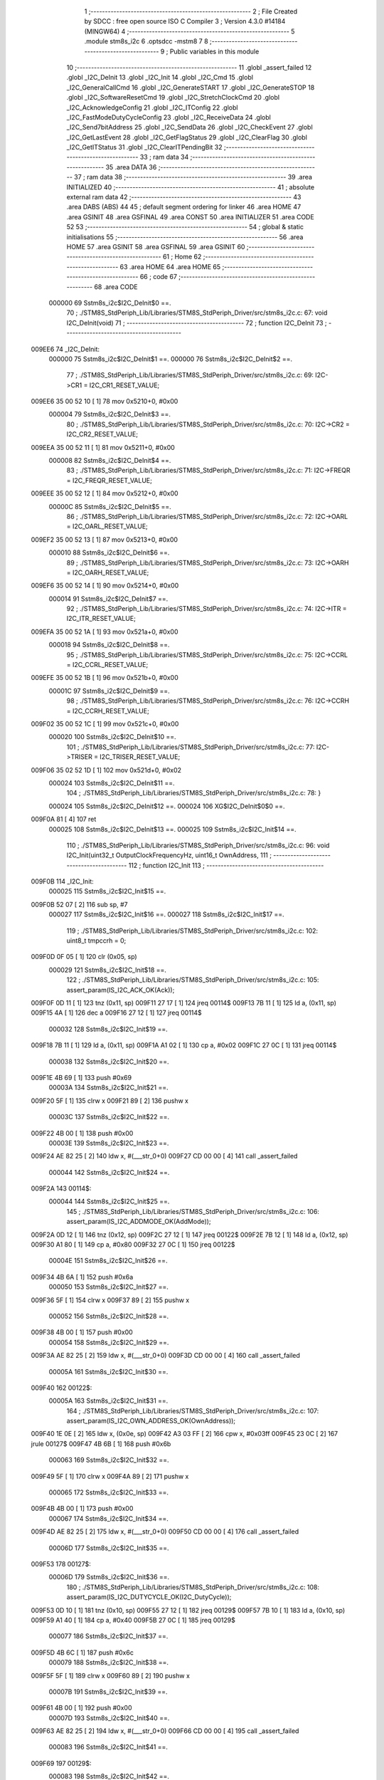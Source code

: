                                       1 ;--------------------------------------------------------
                                      2 ; File Created by SDCC : free open source ISO C Compiler 
                                      3 ; Version 4.3.0 #14184 (MINGW64)
                                      4 ;--------------------------------------------------------
                                      5 	.module stm8s_i2c
                                      6 	.optsdcc -mstm8
                                      7 	
                                      8 ;--------------------------------------------------------
                                      9 ; Public variables in this module
                                     10 ;--------------------------------------------------------
                                     11 	.globl _assert_failed
                                     12 	.globl _I2C_DeInit
                                     13 	.globl _I2C_Init
                                     14 	.globl _I2C_Cmd
                                     15 	.globl _I2C_GeneralCallCmd
                                     16 	.globl _I2C_GenerateSTART
                                     17 	.globl _I2C_GenerateSTOP
                                     18 	.globl _I2C_SoftwareResetCmd
                                     19 	.globl _I2C_StretchClockCmd
                                     20 	.globl _I2C_AcknowledgeConfig
                                     21 	.globl _I2C_ITConfig
                                     22 	.globl _I2C_FastModeDutyCycleConfig
                                     23 	.globl _I2C_ReceiveData
                                     24 	.globl _I2C_Send7bitAddress
                                     25 	.globl _I2C_SendData
                                     26 	.globl _I2C_CheckEvent
                                     27 	.globl _I2C_GetLastEvent
                                     28 	.globl _I2C_GetFlagStatus
                                     29 	.globl _I2C_ClearFlag
                                     30 	.globl _I2C_GetITStatus
                                     31 	.globl _I2C_ClearITPendingBit
                                     32 ;--------------------------------------------------------
                                     33 ; ram data
                                     34 ;--------------------------------------------------------
                                     35 	.area DATA
                                     36 ;--------------------------------------------------------
                                     37 ; ram data
                                     38 ;--------------------------------------------------------
                                     39 	.area INITIALIZED
                                     40 ;--------------------------------------------------------
                                     41 ; absolute external ram data
                                     42 ;--------------------------------------------------------
                                     43 	.area DABS (ABS)
                                     44 
                                     45 ; default segment ordering for linker
                                     46 	.area HOME
                                     47 	.area GSINIT
                                     48 	.area GSFINAL
                                     49 	.area CONST
                                     50 	.area INITIALIZER
                                     51 	.area CODE
                                     52 
                                     53 ;--------------------------------------------------------
                                     54 ; global & static initialisations
                                     55 ;--------------------------------------------------------
                                     56 	.area HOME
                                     57 	.area GSINIT
                                     58 	.area GSFINAL
                                     59 	.area GSINIT
                                     60 ;--------------------------------------------------------
                                     61 ; Home
                                     62 ;--------------------------------------------------------
                                     63 	.area HOME
                                     64 	.area HOME
                                     65 ;--------------------------------------------------------
                                     66 ; code
                                     67 ;--------------------------------------------------------
                                     68 	.area CODE
                           000000    69 	Sstm8s_i2c$I2C_DeInit$0 ==.
                                     70 ;	./STM8S_StdPeriph_Lib/Libraries/STM8S_StdPeriph_Driver/src/stm8s_i2c.c: 67: void I2C_DeInit(void)
                                     71 ;	-----------------------------------------
                                     72 ;	 function I2C_DeInit
                                     73 ;	-----------------------------------------
      009EE6                         74 _I2C_DeInit:
                           000000    75 	Sstm8s_i2c$I2C_DeInit$1 ==.
                           000000    76 	Sstm8s_i2c$I2C_DeInit$2 ==.
                                     77 ;	./STM8S_StdPeriph_Lib/Libraries/STM8S_StdPeriph_Driver/src/stm8s_i2c.c: 69: I2C->CR1 = I2C_CR1_RESET_VALUE;
      009EE6 35 00 52 10      [ 1]   78 	mov	0x5210+0, #0x00
                           000004    79 	Sstm8s_i2c$I2C_DeInit$3 ==.
                                     80 ;	./STM8S_StdPeriph_Lib/Libraries/STM8S_StdPeriph_Driver/src/stm8s_i2c.c: 70: I2C->CR2 = I2C_CR2_RESET_VALUE;
      009EEA 35 00 52 11      [ 1]   81 	mov	0x5211+0, #0x00
                           000008    82 	Sstm8s_i2c$I2C_DeInit$4 ==.
                                     83 ;	./STM8S_StdPeriph_Lib/Libraries/STM8S_StdPeriph_Driver/src/stm8s_i2c.c: 71: I2C->FREQR = I2C_FREQR_RESET_VALUE;
      009EEE 35 00 52 12      [ 1]   84 	mov	0x5212+0, #0x00
                           00000C    85 	Sstm8s_i2c$I2C_DeInit$5 ==.
                                     86 ;	./STM8S_StdPeriph_Lib/Libraries/STM8S_StdPeriph_Driver/src/stm8s_i2c.c: 72: I2C->OARL = I2C_OARL_RESET_VALUE;
      009EF2 35 00 52 13      [ 1]   87 	mov	0x5213+0, #0x00
                           000010    88 	Sstm8s_i2c$I2C_DeInit$6 ==.
                                     89 ;	./STM8S_StdPeriph_Lib/Libraries/STM8S_StdPeriph_Driver/src/stm8s_i2c.c: 73: I2C->OARH = I2C_OARH_RESET_VALUE;
      009EF6 35 00 52 14      [ 1]   90 	mov	0x5214+0, #0x00
                           000014    91 	Sstm8s_i2c$I2C_DeInit$7 ==.
                                     92 ;	./STM8S_StdPeriph_Lib/Libraries/STM8S_StdPeriph_Driver/src/stm8s_i2c.c: 74: I2C->ITR = I2C_ITR_RESET_VALUE;
      009EFA 35 00 52 1A      [ 1]   93 	mov	0x521a+0, #0x00
                           000018    94 	Sstm8s_i2c$I2C_DeInit$8 ==.
                                     95 ;	./STM8S_StdPeriph_Lib/Libraries/STM8S_StdPeriph_Driver/src/stm8s_i2c.c: 75: I2C->CCRL = I2C_CCRL_RESET_VALUE;
      009EFE 35 00 52 1B      [ 1]   96 	mov	0x521b+0, #0x00
                           00001C    97 	Sstm8s_i2c$I2C_DeInit$9 ==.
                                     98 ;	./STM8S_StdPeriph_Lib/Libraries/STM8S_StdPeriph_Driver/src/stm8s_i2c.c: 76: I2C->CCRH = I2C_CCRH_RESET_VALUE;
      009F02 35 00 52 1C      [ 1]   99 	mov	0x521c+0, #0x00
                           000020   100 	Sstm8s_i2c$I2C_DeInit$10 ==.
                                    101 ;	./STM8S_StdPeriph_Lib/Libraries/STM8S_StdPeriph_Driver/src/stm8s_i2c.c: 77: I2C->TRISER = I2C_TRISER_RESET_VALUE;
      009F06 35 02 52 1D      [ 1]  102 	mov	0x521d+0, #0x02
                           000024   103 	Sstm8s_i2c$I2C_DeInit$11 ==.
                                    104 ;	./STM8S_StdPeriph_Lib/Libraries/STM8S_StdPeriph_Driver/src/stm8s_i2c.c: 78: }
                           000024   105 	Sstm8s_i2c$I2C_DeInit$12 ==.
                           000024   106 	XG$I2C_DeInit$0$0 ==.
      009F0A 81               [ 4]  107 	ret
                           000025   108 	Sstm8s_i2c$I2C_DeInit$13 ==.
                           000025   109 	Sstm8s_i2c$I2C_Init$14 ==.
                                    110 ;	./STM8S_StdPeriph_Lib/Libraries/STM8S_StdPeriph_Driver/src/stm8s_i2c.c: 96: void I2C_Init(uint32_t OutputClockFrequencyHz, uint16_t OwnAddress, 
                                    111 ;	-----------------------------------------
                                    112 ;	 function I2C_Init
                                    113 ;	-----------------------------------------
      009F0B                        114 _I2C_Init:
                           000025   115 	Sstm8s_i2c$I2C_Init$15 ==.
      009F0B 52 07            [ 2]  116 	sub	sp, #7
                           000027   117 	Sstm8s_i2c$I2C_Init$16 ==.
                           000027   118 	Sstm8s_i2c$I2C_Init$17 ==.
                                    119 ;	./STM8S_StdPeriph_Lib/Libraries/STM8S_StdPeriph_Driver/src/stm8s_i2c.c: 102: uint8_t tmpccrh = 0;
      009F0D 0F 05            [ 1]  120 	clr	(0x05, sp)
                           000029   121 	Sstm8s_i2c$I2C_Init$18 ==.
                                    122 ;	./STM8S_StdPeriph_Lib/Libraries/STM8S_StdPeriph_Driver/src/stm8s_i2c.c: 105: assert_param(IS_I2C_ACK_OK(Ack));
      009F0F 0D 11            [ 1]  123 	tnz	(0x11, sp)
      009F11 27 17            [ 1]  124 	jreq	00114$
      009F13 7B 11            [ 1]  125 	ld	a, (0x11, sp)
      009F15 4A               [ 1]  126 	dec	a
      009F16 27 12            [ 1]  127 	jreq	00114$
                           000032   128 	Sstm8s_i2c$I2C_Init$19 ==.
      009F18 7B 11            [ 1]  129 	ld	a, (0x11, sp)
      009F1A A1 02            [ 1]  130 	cp	a, #0x02
      009F1C 27 0C            [ 1]  131 	jreq	00114$
                           000038   132 	Sstm8s_i2c$I2C_Init$20 ==.
      009F1E 4B 69            [ 1]  133 	push	#0x69
                           00003A   134 	Sstm8s_i2c$I2C_Init$21 ==.
      009F20 5F               [ 1]  135 	clrw	x
      009F21 89               [ 2]  136 	pushw	x
                           00003C   137 	Sstm8s_i2c$I2C_Init$22 ==.
      009F22 4B 00            [ 1]  138 	push	#0x00
                           00003E   139 	Sstm8s_i2c$I2C_Init$23 ==.
      009F24 AE 82 25         [ 2]  140 	ldw	x, #(___str_0+0)
      009F27 CD 00 00         [ 4]  141 	call	_assert_failed
                           000044   142 	Sstm8s_i2c$I2C_Init$24 ==.
      009F2A                        143 00114$:
                           000044   144 	Sstm8s_i2c$I2C_Init$25 ==.
                                    145 ;	./STM8S_StdPeriph_Lib/Libraries/STM8S_StdPeriph_Driver/src/stm8s_i2c.c: 106: assert_param(IS_I2C_ADDMODE_OK(AddMode));
      009F2A 0D 12            [ 1]  146 	tnz	(0x12, sp)
      009F2C 27 12            [ 1]  147 	jreq	00122$
      009F2E 7B 12            [ 1]  148 	ld	a, (0x12, sp)
      009F30 A1 80            [ 1]  149 	cp	a, #0x80
      009F32 27 0C            [ 1]  150 	jreq	00122$
                           00004E   151 	Sstm8s_i2c$I2C_Init$26 ==.
      009F34 4B 6A            [ 1]  152 	push	#0x6a
                           000050   153 	Sstm8s_i2c$I2C_Init$27 ==.
      009F36 5F               [ 1]  154 	clrw	x
      009F37 89               [ 2]  155 	pushw	x
                           000052   156 	Sstm8s_i2c$I2C_Init$28 ==.
      009F38 4B 00            [ 1]  157 	push	#0x00
                           000054   158 	Sstm8s_i2c$I2C_Init$29 ==.
      009F3A AE 82 25         [ 2]  159 	ldw	x, #(___str_0+0)
      009F3D CD 00 00         [ 4]  160 	call	_assert_failed
                           00005A   161 	Sstm8s_i2c$I2C_Init$30 ==.
      009F40                        162 00122$:
                           00005A   163 	Sstm8s_i2c$I2C_Init$31 ==.
                                    164 ;	./STM8S_StdPeriph_Lib/Libraries/STM8S_StdPeriph_Driver/src/stm8s_i2c.c: 107: assert_param(IS_I2C_OWN_ADDRESS_OK(OwnAddress));
      009F40 1E 0E            [ 2]  165 	ldw	x, (0x0e, sp)
      009F42 A3 03 FF         [ 2]  166 	cpw	x, #0x03ff
      009F45 23 0C            [ 2]  167 	jrule	00127$
      009F47 4B 6B            [ 1]  168 	push	#0x6b
                           000063   169 	Sstm8s_i2c$I2C_Init$32 ==.
      009F49 5F               [ 1]  170 	clrw	x
      009F4A 89               [ 2]  171 	pushw	x
                           000065   172 	Sstm8s_i2c$I2C_Init$33 ==.
      009F4B 4B 00            [ 1]  173 	push	#0x00
                           000067   174 	Sstm8s_i2c$I2C_Init$34 ==.
      009F4D AE 82 25         [ 2]  175 	ldw	x, #(___str_0+0)
      009F50 CD 00 00         [ 4]  176 	call	_assert_failed
                           00006D   177 	Sstm8s_i2c$I2C_Init$35 ==.
      009F53                        178 00127$:
                           00006D   179 	Sstm8s_i2c$I2C_Init$36 ==.
                                    180 ;	./STM8S_StdPeriph_Lib/Libraries/STM8S_StdPeriph_Driver/src/stm8s_i2c.c: 108: assert_param(IS_I2C_DUTYCYCLE_OK(I2C_DutyCycle));  
      009F53 0D 10            [ 1]  181 	tnz	(0x10, sp)
      009F55 27 12            [ 1]  182 	jreq	00129$
      009F57 7B 10            [ 1]  183 	ld	a, (0x10, sp)
      009F59 A1 40            [ 1]  184 	cp	a, #0x40
      009F5B 27 0C            [ 1]  185 	jreq	00129$
                           000077   186 	Sstm8s_i2c$I2C_Init$37 ==.
      009F5D 4B 6C            [ 1]  187 	push	#0x6c
                           000079   188 	Sstm8s_i2c$I2C_Init$38 ==.
      009F5F 5F               [ 1]  189 	clrw	x
      009F60 89               [ 2]  190 	pushw	x
                           00007B   191 	Sstm8s_i2c$I2C_Init$39 ==.
      009F61 4B 00            [ 1]  192 	push	#0x00
                           00007D   193 	Sstm8s_i2c$I2C_Init$40 ==.
      009F63 AE 82 25         [ 2]  194 	ldw	x, #(___str_0+0)
      009F66 CD 00 00         [ 4]  195 	call	_assert_failed
                           000083   196 	Sstm8s_i2c$I2C_Init$41 ==.
      009F69                        197 00129$:
                           000083   198 	Sstm8s_i2c$I2C_Init$42 ==.
                                    199 ;	./STM8S_StdPeriph_Lib/Libraries/STM8S_StdPeriph_Driver/src/stm8s_i2c.c: 109: assert_param(IS_I2C_INPUT_CLOCK_FREQ_OK(InputClockFrequencyMHz));
      009F69 7B 13            [ 1]  200 	ld	a, (0x13, sp)
      009F6B A1 01            [ 1]  201 	cp	a, #0x01
      009F6D 25 06            [ 1]  202 	jrc	00133$
      009F6F 7B 13            [ 1]  203 	ld	a, (0x13, sp)
      009F71 A1 10            [ 1]  204 	cp	a, #0x10
      009F73 23 0C            [ 2]  205 	jrule	00134$
      009F75                        206 00133$:
      009F75 4B 6D            [ 1]  207 	push	#0x6d
                           000091   208 	Sstm8s_i2c$I2C_Init$43 ==.
      009F77 5F               [ 1]  209 	clrw	x
      009F78 89               [ 2]  210 	pushw	x
                           000093   211 	Sstm8s_i2c$I2C_Init$44 ==.
      009F79 4B 00            [ 1]  212 	push	#0x00
                           000095   213 	Sstm8s_i2c$I2C_Init$45 ==.
      009F7B AE 82 25         [ 2]  214 	ldw	x, #(___str_0+0)
      009F7E CD 00 00         [ 4]  215 	call	_assert_failed
                           00009B   216 	Sstm8s_i2c$I2C_Init$46 ==.
      009F81                        217 00134$:
                           00009B   218 	Sstm8s_i2c$I2C_Init$47 ==.
                                    219 ;	./STM8S_StdPeriph_Lib/Libraries/STM8S_StdPeriph_Driver/src/stm8s_i2c.c: 110: assert_param(IS_I2C_OUTPUT_CLOCK_FREQ_OK(OutputClockFrequencyHz));
      009F81 1E 0C            [ 2]  220 	ldw	x, (0x0c, sp)
      009F83 A3 00 01         [ 2]  221 	cpw	x, #0x0001
      009F86 7B 0B            [ 1]  222 	ld	a, (0x0b, sp)
      009F88 A2 00            [ 1]  223 	sbc	a, #0x00
      009F8A 7B 0A            [ 1]  224 	ld	a, (0x0a, sp)
      009F8C A2 00            [ 1]  225 	sbc	a, #0x00
      009F8E 25 0E            [ 1]  226 	jrc	00138$
      009F90 AE 1A 80         [ 2]  227 	ldw	x, #0x1a80
      009F93 13 0C            [ 2]  228 	cpw	x, (0x0c, sp)
      009F95 A6 06            [ 1]  229 	ld	a, #0x06
      009F97 12 0B            [ 1]  230 	sbc	a, (0x0b, sp)
      009F99 4F               [ 1]  231 	clr	a
      009F9A 12 0A            [ 1]  232 	sbc	a, (0x0a, sp)
      009F9C 24 0C            [ 1]  233 	jrnc	00139$
      009F9E                        234 00138$:
      009F9E 4B 6E            [ 1]  235 	push	#0x6e
                           0000BA   236 	Sstm8s_i2c$I2C_Init$48 ==.
      009FA0 5F               [ 1]  237 	clrw	x
      009FA1 89               [ 2]  238 	pushw	x
                           0000BC   239 	Sstm8s_i2c$I2C_Init$49 ==.
      009FA2 4B 00            [ 1]  240 	push	#0x00
                           0000BE   241 	Sstm8s_i2c$I2C_Init$50 ==.
      009FA4 AE 82 25         [ 2]  242 	ldw	x, #(___str_0+0)
      009FA7 CD 00 00         [ 4]  243 	call	_assert_failed
                           0000C4   244 	Sstm8s_i2c$I2C_Init$51 ==.
      009FAA                        245 00139$:
                           0000C4   246 	Sstm8s_i2c$I2C_Init$52 ==.
                                    247 ;	./STM8S_StdPeriph_Lib/Libraries/STM8S_StdPeriph_Driver/src/stm8s_i2c.c: 115: I2C->FREQR &= (uint8_t)(~I2C_FREQR_FREQ);
      009FAA C6 52 12         [ 1]  248 	ld	a, 0x5212
      009FAD A4 C0            [ 1]  249 	and	a, #0xc0
      009FAF C7 52 12         [ 1]  250 	ld	0x5212, a
                           0000CC   251 	Sstm8s_i2c$I2C_Init$53 ==.
                                    252 ;	./STM8S_StdPeriph_Lib/Libraries/STM8S_StdPeriph_Driver/src/stm8s_i2c.c: 117: I2C->FREQR |= InputClockFrequencyMHz;
      009FB2 C6 52 12         [ 1]  253 	ld	a, 0x5212
      009FB5 1A 13            [ 1]  254 	or	a, (0x13, sp)
      009FB7 C7 52 12         [ 1]  255 	ld	0x5212, a
                           0000D4   256 	Sstm8s_i2c$I2C_Init$54 ==.
                                    257 ;	./STM8S_StdPeriph_Lib/Libraries/STM8S_StdPeriph_Driver/src/stm8s_i2c.c: 121: I2C->CR1 &= (uint8_t)(~I2C_CR1_PE);
      009FBA 72 11 52 10      [ 1]  258 	bres	0x5210, #0
                           0000D8   259 	Sstm8s_i2c$I2C_Init$55 ==.
                                    260 ;	./STM8S_StdPeriph_Lib/Libraries/STM8S_StdPeriph_Driver/src/stm8s_i2c.c: 124: I2C->CCRH &= (uint8_t)(~(I2C_CCRH_FS | I2C_CCRH_DUTY | I2C_CCRH_CCR));
      009FBE C6 52 1C         [ 1]  261 	ld	a, 0x521c
      009FC1 A4 30            [ 1]  262 	and	a, #0x30
      009FC3 C7 52 1C         [ 1]  263 	ld	0x521c, a
                           0000E0   264 	Sstm8s_i2c$I2C_Init$56 ==.
                                    265 ;	./STM8S_StdPeriph_Lib/Libraries/STM8S_StdPeriph_Driver/src/stm8s_i2c.c: 125: I2C->CCRL &= (uint8_t)(~I2C_CCRL_CCR);
      009FC6 C6 52 1B         [ 1]  266 	ld	a, 0x521b
      009FC9 35 00 52 1B      [ 1]  267 	mov	0x521b+0, #0x00
                           0000E7   268 	Sstm8s_i2c$I2C_Init$57 ==.
                                    269 ;	./STM8S_StdPeriph_Lib/Libraries/STM8S_StdPeriph_Driver/src/stm8s_i2c.c: 136: result = (uint16_t) ((InputClockFrequencyMHz * 1000000) / (OutputClockFrequencyHz * 3));
      009FCD 5F               [ 1]  270 	clrw	x
      009FCE 7B 13            [ 1]  271 	ld	a, (0x13, sp)
      009FD0 97               [ 1]  272 	ld	xl, a
      009FD1 90 5F            [ 1]  273 	clrw	y
      009FD3 89               [ 2]  274 	pushw	x
                           0000EE   275 	Sstm8s_i2c$I2C_Init$58 ==.
      009FD4 90 89            [ 2]  276 	pushw	y
                           0000F0   277 	Sstm8s_i2c$I2C_Init$59 ==.
      009FD6 4B 40            [ 1]  278 	push	#0x40
                           0000F2   279 	Sstm8s_i2c$I2C_Init$60 ==.
      009FD8 4B 42            [ 1]  280 	push	#0x42
                           0000F4   281 	Sstm8s_i2c$I2C_Init$61 ==.
      009FDA 4B 0F            [ 1]  282 	push	#0x0f
                           0000F6   283 	Sstm8s_i2c$I2C_Init$62 ==.
      009FDC 4B 00            [ 1]  284 	push	#0x00
                           0000F8   285 	Sstm8s_i2c$I2C_Init$63 ==.
      009FDE CD D4 DF         [ 4]  286 	call	__mullong
      009FE1 5B 08            [ 2]  287 	addw	sp, #8
                           0000FD   288 	Sstm8s_i2c$I2C_Init$64 ==.
      009FE3 1F 03            [ 2]  289 	ldw	(0x03, sp), x
      009FE5 17 01            [ 2]  290 	ldw	(0x01, sp), y
                           000101   291 	Sstm8s_i2c$I2C_Init$65 ==.
                                    292 ;	./STM8S_StdPeriph_Lib/Libraries/STM8S_StdPeriph_Driver/src/stm8s_i2c.c: 128: if (OutputClockFrequencyHz > I2C_MAX_STANDARD_FREQ) /* FAST MODE */
      009FE7 AE 86 A0         [ 2]  293 	ldw	x, #0x86a0
      009FEA 13 0C            [ 2]  294 	cpw	x, (0x0c, sp)
      009FEC A6 01            [ 1]  295 	ld	a, #0x01
      009FEE 12 0B            [ 1]  296 	sbc	a, (0x0b, sp)
      009FF0 4F               [ 1]  297 	clr	a
      009FF1 12 0A            [ 1]  298 	sbc	a, (0x0a, sp)
      009FF3 24 76            [ 1]  299 	jrnc	00109$
                           00010F   300 	Sstm8s_i2c$I2C_Init$66 ==.
                           00010F   301 	Sstm8s_i2c$I2C_Init$67 ==.
                                    302 ;	./STM8S_StdPeriph_Lib/Libraries/STM8S_StdPeriph_Driver/src/stm8s_i2c.c: 131: tmpccrh = I2C_CCRH_FS;
      009FF5 A6 80            [ 1]  303 	ld	a, #0x80
      009FF7 6B 05            [ 1]  304 	ld	(0x05, sp), a
                           000113   305 	Sstm8s_i2c$I2C_Init$68 ==.
                                    306 ;	./STM8S_StdPeriph_Lib/Libraries/STM8S_StdPeriph_Driver/src/stm8s_i2c.c: 133: if (I2C_DutyCycle == I2C_DUTYCYCLE_2)
      009FF9 0D 10            [ 1]  307 	tnz	(0x10, sp)
      009FFB 26 21            [ 1]  308 	jrne	00102$
                           000117   309 	Sstm8s_i2c$I2C_Init$69 ==.
                           000117   310 	Sstm8s_i2c$I2C_Init$70 ==.
                                    311 ;	./STM8S_StdPeriph_Lib/Libraries/STM8S_StdPeriph_Driver/src/stm8s_i2c.c: 136: result = (uint16_t) ((InputClockFrequencyMHz * 1000000) / (OutputClockFrequencyHz * 3));
      009FFD 1E 0C            [ 2]  312 	ldw	x, (0x0c, sp)
      009FFF 89               [ 2]  313 	pushw	x
                           00011A   314 	Sstm8s_i2c$I2C_Init$71 ==.
      00A000 1E 0C            [ 2]  315 	ldw	x, (0x0c, sp)
      00A002 89               [ 2]  316 	pushw	x
                           00011D   317 	Sstm8s_i2c$I2C_Init$72 ==.
      00A003 4B 03            [ 1]  318 	push	#0x03
                           00011F   319 	Sstm8s_i2c$I2C_Init$73 ==.
      00A005 5F               [ 1]  320 	clrw	x
      00A006 89               [ 2]  321 	pushw	x
                           000121   322 	Sstm8s_i2c$I2C_Init$74 ==.
      00A007 4B 00            [ 1]  323 	push	#0x00
                           000123   324 	Sstm8s_i2c$I2C_Init$75 ==.
      00A009 CD D4 DF         [ 4]  325 	call	__mullong
      00A00C 5B 08            [ 2]  326 	addw	sp, #8
                           000128   327 	Sstm8s_i2c$I2C_Init$76 ==.
      00A00E 89               [ 2]  328 	pushw	x
                           000129   329 	Sstm8s_i2c$I2C_Init$77 ==.
      00A00F 90 89            [ 2]  330 	pushw	y
                           00012B   331 	Sstm8s_i2c$I2C_Init$78 ==.
      00A011 1E 07            [ 2]  332 	ldw	x, (0x07, sp)
      00A013 89               [ 2]  333 	pushw	x
                           00012E   334 	Sstm8s_i2c$I2C_Init$79 ==.
      00A014 1E 07            [ 2]  335 	ldw	x, (0x07, sp)
      00A016 89               [ 2]  336 	pushw	x
                           000131   337 	Sstm8s_i2c$I2C_Init$80 ==.
      00A017 CD D4 86         [ 4]  338 	call	__divulong
      00A01A 5B 08            [ 2]  339 	addw	sp, #8
                           000136   340 	Sstm8s_i2c$I2C_Init$81 ==.
                           000136   341 	Sstm8s_i2c$I2C_Init$82 ==.
                           000136   342 	Sstm8s_i2c$I2C_Init$83 ==.
      00A01C 20 26            [ 2]  343 	jra	00103$
      00A01E                        344 00102$:
                           000138   345 	Sstm8s_i2c$I2C_Init$84 ==.
                           000138   346 	Sstm8s_i2c$I2C_Init$85 ==.
                                    347 ;	./STM8S_StdPeriph_Lib/Libraries/STM8S_StdPeriph_Driver/src/stm8s_i2c.c: 141: result = (uint16_t) ((InputClockFrequencyMHz * 1000000) / (OutputClockFrequencyHz * 25));
      00A01E 1E 0C            [ 2]  348 	ldw	x, (0x0c, sp)
      00A020 89               [ 2]  349 	pushw	x
                           00013B   350 	Sstm8s_i2c$I2C_Init$86 ==.
      00A021 1E 0C            [ 2]  351 	ldw	x, (0x0c, sp)
      00A023 89               [ 2]  352 	pushw	x
                           00013E   353 	Sstm8s_i2c$I2C_Init$87 ==.
      00A024 4B 19            [ 1]  354 	push	#0x19
                           000140   355 	Sstm8s_i2c$I2C_Init$88 ==.
      00A026 5F               [ 1]  356 	clrw	x
      00A027 89               [ 2]  357 	pushw	x
                           000142   358 	Sstm8s_i2c$I2C_Init$89 ==.
      00A028 4B 00            [ 1]  359 	push	#0x00
                           000144   360 	Sstm8s_i2c$I2C_Init$90 ==.
      00A02A CD D4 DF         [ 4]  361 	call	__mullong
      00A02D 5B 08            [ 2]  362 	addw	sp, #8
                           000149   363 	Sstm8s_i2c$I2C_Init$91 ==.
      00A02F 9F               [ 1]  364 	ld	a, xl
      00A030 88               [ 1]  365 	push	a
                           00014B   366 	Sstm8s_i2c$I2C_Init$92 ==.
      00A031 9E               [ 1]  367 	ld	a, xh
      00A032 88               [ 1]  368 	push	a
                           00014D   369 	Sstm8s_i2c$I2C_Init$93 ==.
      00A033 90 89            [ 2]  370 	pushw	y
                           00014F   371 	Sstm8s_i2c$I2C_Init$94 ==.
      00A035 1E 07            [ 2]  372 	ldw	x, (0x07, sp)
      00A037 89               [ 2]  373 	pushw	x
                           000152   374 	Sstm8s_i2c$I2C_Init$95 ==.
      00A038 1E 07            [ 2]  375 	ldw	x, (0x07, sp)
      00A03A 89               [ 2]  376 	pushw	x
                           000155   377 	Sstm8s_i2c$I2C_Init$96 ==.
      00A03B CD D4 86         [ 4]  378 	call	__divulong
      00A03E 5B 08            [ 2]  379 	addw	sp, #8
                           00015A   380 	Sstm8s_i2c$I2C_Init$97 ==.
                           00015A   381 	Sstm8s_i2c$I2C_Init$98 ==.
                           00015A   382 	Sstm8s_i2c$I2C_Init$99 ==.
                                    383 ;	./STM8S_StdPeriph_Lib/Libraries/STM8S_StdPeriph_Driver/src/stm8s_i2c.c: 143: tmpccrh |= I2C_CCRH_DUTY;
      00A040 A6 C0            [ 1]  384 	ld	a, #0xc0
      00A042 6B 05            [ 1]  385 	ld	(0x05, sp), a
                           00015E   386 	Sstm8s_i2c$I2C_Init$100 ==.
      00A044                        387 00103$:
                           00015E   388 	Sstm8s_i2c$I2C_Init$101 ==.
                                    389 ;	./STM8S_StdPeriph_Lib/Libraries/STM8S_StdPeriph_Driver/src/stm8s_i2c.c: 147: if (result < (uint16_t)0x01)
      00A044 A3 00 01         [ 2]  390 	cpw	x, #0x0001
      00A047 24 02            [ 1]  391 	jrnc	00105$
                           000163   392 	Sstm8s_i2c$I2C_Init$102 ==.
                           000163   393 	Sstm8s_i2c$I2C_Init$103 ==.
                                    394 ;	./STM8S_StdPeriph_Lib/Libraries/STM8S_StdPeriph_Driver/src/stm8s_i2c.c: 150: result = (uint16_t)0x0001;
      00A049 5F               [ 1]  395 	clrw	x
      00A04A 5C               [ 1]  396 	incw	x
                           000165   397 	Sstm8s_i2c$I2C_Init$104 ==.
      00A04B                        398 00105$:
                           000165   399 	Sstm8s_i2c$I2C_Init$105 ==.
                                    400 ;	./STM8S_StdPeriph_Lib/Libraries/STM8S_StdPeriph_Driver/src/stm8s_i2c.c: 156: tmpval = ((InputClockFrequencyMHz * 3) / 10) + 1;
      00A04B 7B 13            [ 1]  401 	ld	a, (0x13, sp)
      00A04D 6B 07            [ 1]  402 	ld	(0x07, sp), a
      00A04F 0F 06            [ 1]  403 	clr	(0x06, sp)
      00A051 89               [ 2]  404 	pushw	x
                           00016C   405 	Sstm8s_i2c$I2C_Init$106 ==.
      00A052 1E 08            [ 2]  406 	ldw	x, (0x08, sp)
      00A054 58               [ 2]  407 	sllw	x
      00A055 72 FB 08         [ 2]  408 	addw	x, (0x08, sp)
      00A058 51               [ 1]  409 	exgw	x, y
                           000173   410 	Sstm8s_i2c$I2C_Init$109 ==.
      00A059 4B 0A            [ 1]  411 	push	#0x0a
                           000175   412 	Sstm8s_i2c$I2C_Init$110 ==.
      00A05B 4B 00            [ 1]  413 	push	#0x00
                           000177   414 	Sstm8s_i2c$I2C_Init$111 ==.
      00A05D 93               [ 1]  415 	ldw	x, y
      00A05E CD D5 5B         [ 4]  416 	call	__divsint
                           00017B   417 	Sstm8s_i2c$I2C_Init$112 ==.
      00A061 90 93            [ 1]  418 	ldw	y, x
      00A063 9F               [ 1]  419 	ld	a, xl
      00A064 85               [ 2]  420 	popw	x
                           00017F   421 	Sstm8s_i2c$I2C_Init$113 ==.
      00A065 4C               [ 1]  422 	inc	a
                           000180   423 	Sstm8s_i2c$I2C_Init$114 ==.
                                    424 ;	./STM8S_StdPeriph_Lib/Libraries/STM8S_StdPeriph_Driver/src/stm8s_i2c.c: 157: I2C->TRISER = (uint8_t)tmpval;
      00A066 C7 52 1D         [ 1]  425 	ld	0x521d, a
      00A069 20 23            [ 2]  426 	jra	00110$
      00A06B                        427 00109$:
                           000185   428 	Sstm8s_i2c$I2C_Init$115 ==.
                           000185   429 	Sstm8s_i2c$I2C_Init$116 ==.
                                    430 ;	./STM8S_StdPeriph_Lib/Libraries/STM8S_StdPeriph_Driver/src/stm8s_i2c.c: 164: result = (uint16_t)((InputClockFrequencyMHz * 1000000) / (OutputClockFrequencyHz << (uint8_t)1));
      00A06B 1E 0C            [ 2]  431 	ldw	x, (0x0c, sp)
      00A06D 16 0A            [ 2]  432 	ldw	y, (0x0a, sp)
      00A06F 58               [ 2]  433 	sllw	x
      00A070 90 59            [ 2]  434 	rlcw	y
                           00018C   435 	Sstm8s_i2c$I2C_Init$117 ==.
      00A072 89               [ 2]  436 	pushw	x
                           00018D   437 	Sstm8s_i2c$I2C_Init$118 ==.
      00A073 90 89            [ 2]  438 	pushw	y
                           00018F   439 	Sstm8s_i2c$I2C_Init$119 ==.
      00A075 1E 07            [ 2]  440 	ldw	x, (0x07, sp)
      00A077 89               [ 2]  441 	pushw	x
                           000192   442 	Sstm8s_i2c$I2C_Init$120 ==.
      00A078 1E 07            [ 2]  443 	ldw	x, (0x07, sp)
      00A07A 89               [ 2]  444 	pushw	x
                           000195   445 	Sstm8s_i2c$I2C_Init$121 ==.
      00A07B CD D4 86         [ 4]  446 	call	__divulong
      00A07E 5B 08            [ 2]  447 	addw	sp, #8
                           00019A   448 	Sstm8s_i2c$I2C_Init$122 ==.
                           00019A   449 	Sstm8s_i2c$I2C_Init$123 ==.
                                    450 ;	./STM8S_StdPeriph_Lib/Libraries/STM8S_StdPeriph_Driver/src/stm8s_i2c.c: 167: if (result < (uint16_t)0x0004)
      00A080 A3 00 04         [ 2]  451 	cpw	x, #0x0004
      00A083 24 03            [ 1]  452 	jrnc	00107$
                           00019F   453 	Sstm8s_i2c$I2C_Init$124 ==.
                           00019F   454 	Sstm8s_i2c$I2C_Init$125 ==.
                                    455 ;	./STM8S_StdPeriph_Lib/Libraries/STM8S_StdPeriph_Driver/src/stm8s_i2c.c: 170: result = (uint16_t)0x0004;
      00A085 AE 00 04         [ 2]  456 	ldw	x, #0x0004
                           0001A2   457 	Sstm8s_i2c$I2C_Init$126 ==.
      00A088                        458 00107$:
                           0001A2   459 	Sstm8s_i2c$I2C_Init$127 ==.
                                    460 ;	./STM8S_StdPeriph_Lib/Libraries/STM8S_StdPeriph_Driver/src/stm8s_i2c.c: 176: I2C->TRISER = (uint8_t)(InputClockFrequencyMHz + (uint8_t)1);
      00A088 7B 13            [ 1]  461 	ld	a, (0x13, sp)
      00A08A 4C               [ 1]  462 	inc	a
      00A08B C7 52 1D         [ 1]  463 	ld	0x521d, a
                           0001A8   464 	Sstm8s_i2c$I2C_Init$128 ==.
      00A08E                        465 00110$:
                           0001A8   466 	Sstm8s_i2c$I2C_Init$129 ==.
                                    467 ;	./STM8S_StdPeriph_Lib/Libraries/STM8S_StdPeriph_Driver/src/stm8s_i2c.c: 181: I2C->CCRL = (uint8_t)result;
      00A08E 9F               [ 1]  468 	ld	a, xl
      00A08F C7 52 1B         [ 1]  469 	ld	0x521b, a
                           0001AC   470 	Sstm8s_i2c$I2C_Init$130 ==.
                                    471 ;	./STM8S_StdPeriph_Lib/Libraries/STM8S_StdPeriph_Driver/src/stm8s_i2c.c: 182: I2C->CCRH = (uint8_t)((uint8_t)((uint8_t)(result >> 8) & I2C_CCRH_CCR) | tmpccrh);
      00A092 9E               [ 1]  472 	ld	a, xh
      00A093 A4 0F            [ 1]  473 	and	a, #0x0f
      00A095 1A 05            [ 1]  474 	or	a, (0x05, sp)
      00A097 C7 52 1C         [ 1]  475 	ld	0x521c, a
                           0001B4   476 	Sstm8s_i2c$I2C_Init$131 ==.
                                    477 ;	./STM8S_StdPeriph_Lib/Libraries/STM8S_StdPeriph_Driver/src/stm8s_i2c.c: 185: I2C->CR1 |= I2C_CR1_PE;
      00A09A 72 10 52 10      [ 1]  478 	bset	0x5210, #0
                           0001B8   479 	Sstm8s_i2c$I2C_Init$132 ==.
                                    480 ;	./STM8S_StdPeriph_Lib/Libraries/STM8S_StdPeriph_Driver/src/stm8s_i2c.c: 188: I2C_AcknowledgeConfig(Ack);
      00A09E 7B 11            [ 1]  481 	ld	a, (0x11, sp)
      00A0A0 CD A1 BF         [ 4]  482 	call	_I2C_AcknowledgeConfig
                           0001BD   483 	Sstm8s_i2c$I2C_Init$133 ==.
                                    484 ;	./STM8S_StdPeriph_Lib/Libraries/STM8S_StdPeriph_Driver/src/stm8s_i2c.c: 191: I2C->OARL = (uint8_t)(OwnAddress);
      00A0A3 7B 0F            [ 1]  485 	ld	a, (0x0f, sp)
      00A0A5 C7 52 13         [ 1]  486 	ld	0x5213, a
                           0001C2   487 	Sstm8s_i2c$I2C_Init$134 ==.
                                    488 ;	./STM8S_StdPeriph_Lib/Libraries/STM8S_StdPeriph_Driver/src/stm8s_i2c.c: 192: I2C->OARH = (uint8_t)((uint8_t)(AddMode | I2C_OARH_ADDCONF) |
      00A0A8 7B 12            [ 1]  489 	ld	a, (0x12, sp)
      00A0AA AA 40            [ 1]  490 	or	a, #0x40
      00A0AC 6B 07            [ 1]  491 	ld	(0x07, sp), a
                           0001C8   492 	Sstm8s_i2c$I2C_Init$135 ==.
                                    493 ;	./STM8S_StdPeriph_Lib/Libraries/STM8S_StdPeriph_Driver/src/stm8s_i2c.c: 193: (uint8_t)((OwnAddress & (uint16_t)0x0300) >> (uint8_t)7));
      00A0AE 4F               [ 1]  494 	clr	a
      00A0AF 97               [ 1]  495 	ld	xl, a
      00A0B0 7B 0E            [ 1]  496 	ld	a, (0x0e, sp)
      00A0B2 A4 03            [ 1]  497 	and	a, #0x03
      00A0B4 95               [ 1]  498 	ld	xh, a
      00A0B5 A6 80            [ 1]  499 	ld	a, #0x80
      00A0B7 62               [ 2]  500 	div	x, a
      00A0B8 9F               [ 1]  501 	ld	a, xl
      00A0B9 1A 07            [ 1]  502 	or	a, (0x07, sp)
      00A0BB C7 52 14         [ 1]  503 	ld	0x5214, a
                           0001D8   504 	Sstm8s_i2c$I2C_Init$136 ==.
                                    505 ;	./STM8S_StdPeriph_Lib/Libraries/STM8S_StdPeriph_Driver/src/stm8s_i2c.c: 194: }
      00A0BE 1E 08            [ 2]  506 	ldw	x, (8, sp)
      00A0C0 5B 13            [ 2]  507 	addw	sp, #19
                           0001DC   508 	Sstm8s_i2c$I2C_Init$137 ==.
      00A0C2 FC               [ 2]  509 	jp	(x)
                           0001DD   510 	Sstm8s_i2c$I2C_Init$138 ==.
                           0001DD   511 	Sstm8s_i2c$I2C_Cmd$139 ==.
                                    512 ;	./STM8S_StdPeriph_Lib/Libraries/STM8S_StdPeriph_Driver/src/stm8s_i2c.c: 202: void I2C_Cmd(FunctionalState NewState)
                                    513 ;	-----------------------------------------
                                    514 ;	 function I2C_Cmd
                                    515 ;	-----------------------------------------
      00A0C3                        516 _I2C_Cmd:
                           0001DD   517 	Sstm8s_i2c$I2C_Cmd$140 ==.
      00A0C3 88               [ 1]  518 	push	a
                           0001DE   519 	Sstm8s_i2c$I2C_Cmd$141 ==.
                           0001DE   520 	Sstm8s_i2c$I2C_Cmd$142 ==.
                                    521 ;	./STM8S_StdPeriph_Lib/Libraries/STM8S_StdPeriph_Driver/src/stm8s_i2c.c: 205: assert_param(IS_FUNCTIONALSTATE_OK(NewState));
      00A0C4 6B 01            [ 1]  522 	ld	(0x01, sp), a
      00A0C6 27 10            [ 1]  523 	jreq	00107$
      00A0C8 0D 01            [ 1]  524 	tnz	(0x01, sp)
      00A0CA 26 0C            [ 1]  525 	jrne	00107$
      00A0CC 4B CD            [ 1]  526 	push	#0xcd
                           0001E8   527 	Sstm8s_i2c$I2C_Cmd$143 ==.
      00A0CE 5F               [ 1]  528 	clrw	x
      00A0CF 89               [ 2]  529 	pushw	x
                           0001EA   530 	Sstm8s_i2c$I2C_Cmd$144 ==.
      00A0D0 4B 00            [ 1]  531 	push	#0x00
                           0001EC   532 	Sstm8s_i2c$I2C_Cmd$145 ==.
      00A0D2 AE 82 25         [ 2]  533 	ldw	x, #(___str_0+0)
      00A0D5 CD 00 00         [ 4]  534 	call	_assert_failed
                           0001F2   535 	Sstm8s_i2c$I2C_Cmd$146 ==.
      00A0D8                        536 00107$:
                           0001F2   537 	Sstm8s_i2c$I2C_Cmd$147 ==.
                                    538 ;	./STM8S_StdPeriph_Lib/Libraries/STM8S_StdPeriph_Driver/src/stm8s_i2c.c: 210: I2C->CR1 |= I2C_CR1_PE;
      00A0D8 C6 52 10         [ 1]  539 	ld	a, 0x5210
                           0001F5   540 	Sstm8s_i2c$I2C_Cmd$148 ==.
                                    541 ;	./STM8S_StdPeriph_Lib/Libraries/STM8S_StdPeriph_Driver/src/stm8s_i2c.c: 207: if (NewState != DISABLE)
      00A0DB 0D 01            [ 1]  542 	tnz	(0x01, sp)
      00A0DD 27 07            [ 1]  543 	jreq	00102$
                           0001F9   544 	Sstm8s_i2c$I2C_Cmd$149 ==.
                           0001F9   545 	Sstm8s_i2c$I2C_Cmd$150 ==.
                                    546 ;	./STM8S_StdPeriph_Lib/Libraries/STM8S_StdPeriph_Driver/src/stm8s_i2c.c: 210: I2C->CR1 |= I2C_CR1_PE;
      00A0DF AA 01            [ 1]  547 	or	a, #0x01
      00A0E1 C7 52 10         [ 1]  548 	ld	0x5210, a
                           0001FE   549 	Sstm8s_i2c$I2C_Cmd$151 ==.
      00A0E4 20 05            [ 2]  550 	jra	00104$
      00A0E6                        551 00102$:
                           000200   552 	Sstm8s_i2c$I2C_Cmd$152 ==.
                           000200   553 	Sstm8s_i2c$I2C_Cmd$153 ==.
                                    554 ;	./STM8S_StdPeriph_Lib/Libraries/STM8S_StdPeriph_Driver/src/stm8s_i2c.c: 215: I2C->CR1 &= (uint8_t)(~I2C_CR1_PE);
      00A0E6 A4 FE            [ 1]  555 	and	a, #0xfe
      00A0E8 C7 52 10         [ 1]  556 	ld	0x5210, a
                           000205   557 	Sstm8s_i2c$I2C_Cmd$154 ==.
      00A0EB                        558 00104$:
                           000205   559 	Sstm8s_i2c$I2C_Cmd$155 ==.
                                    560 ;	./STM8S_StdPeriph_Lib/Libraries/STM8S_StdPeriph_Driver/src/stm8s_i2c.c: 217: }
      00A0EB 84               [ 1]  561 	pop	a
                           000206   562 	Sstm8s_i2c$I2C_Cmd$156 ==.
                           000206   563 	Sstm8s_i2c$I2C_Cmd$157 ==.
                           000206   564 	XG$I2C_Cmd$0$0 ==.
      00A0EC 81               [ 4]  565 	ret
                           000207   566 	Sstm8s_i2c$I2C_Cmd$158 ==.
                           000207   567 	Sstm8s_i2c$I2C_GeneralCallCmd$159 ==.
                                    568 ;	./STM8S_StdPeriph_Lib/Libraries/STM8S_StdPeriph_Driver/src/stm8s_i2c.c: 225: void I2C_GeneralCallCmd(FunctionalState NewState)
                                    569 ;	-----------------------------------------
                                    570 ;	 function I2C_GeneralCallCmd
                                    571 ;	-----------------------------------------
      00A0ED                        572 _I2C_GeneralCallCmd:
                           000207   573 	Sstm8s_i2c$I2C_GeneralCallCmd$160 ==.
      00A0ED 88               [ 1]  574 	push	a
                           000208   575 	Sstm8s_i2c$I2C_GeneralCallCmd$161 ==.
                           000208   576 	Sstm8s_i2c$I2C_GeneralCallCmd$162 ==.
                                    577 ;	./STM8S_StdPeriph_Lib/Libraries/STM8S_StdPeriph_Driver/src/stm8s_i2c.c: 228: assert_param(IS_FUNCTIONALSTATE_OK(NewState));
      00A0EE 6B 01            [ 1]  578 	ld	(0x01, sp), a
      00A0F0 27 10            [ 1]  579 	jreq	00107$
      00A0F2 0D 01            [ 1]  580 	tnz	(0x01, sp)
      00A0F4 26 0C            [ 1]  581 	jrne	00107$
      00A0F6 4B E4            [ 1]  582 	push	#0xe4
                           000212   583 	Sstm8s_i2c$I2C_GeneralCallCmd$163 ==.
      00A0F8 5F               [ 1]  584 	clrw	x
      00A0F9 89               [ 2]  585 	pushw	x
                           000214   586 	Sstm8s_i2c$I2C_GeneralCallCmd$164 ==.
      00A0FA 4B 00            [ 1]  587 	push	#0x00
                           000216   588 	Sstm8s_i2c$I2C_GeneralCallCmd$165 ==.
      00A0FC AE 82 25         [ 2]  589 	ldw	x, #(___str_0+0)
      00A0FF CD 00 00         [ 4]  590 	call	_assert_failed
                           00021C   591 	Sstm8s_i2c$I2C_GeneralCallCmd$166 ==.
      00A102                        592 00107$:
                           00021C   593 	Sstm8s_i2c$I2C_GeneralCallCmd$167 ==.
                                    594 ;	./STM8S_StdPeriph_Lib/Libraries/STM8S_StdPeriph_Driver/src/stm8s_i2c.c: 233: I2C->CR1 |= I2C_CR1_ENGC;
      00A102 C6 52 10         [ 1]  595 	ld	a, 0x5210
                           00021F   596 	Sstm8s_i2c$I2C_GeneralCallCmd$168 ==.
                                    597 ;	./STM8S_StdPeriph_Lib/Libraries/STM8S_StdPeriph_Driver/src/stm8s_i2c.c: 230: if (NewState != DISABLE)
      00A105 0D 01            [ 1]  598 	tnz	(0x01, sp)
      00A107 27 07            [ 1]  599 	jreq	00102$
                           000223   600 	Sstm8s_i2c$I2C_GeneralCallCmd$169 ==.
                           000223   601 	Sstm8s_i2c$I2C_GeneralCallCmd$170 ==.
                                    602 ;	./STM8S_StdPeriph_Lib/Libraries/STM8S_StdPeriph_Driver/src/stm8s_i2c.c: 233: I2C->CR1 |= I2C_CR1_ENGC;
      00A109 AA 40            [ 1]  603 	or	a, #0x40
      00A10B C7 52 10         [ 1]  604 	ld	0x5210, a
                           000228   605 	Sstm8s_i2c$I2C_GeneralCallCmd$171 ==.
      00A10E 20 05            [ 2]  606 	jra	00104$
      00A110                        607 00102$:
                           00022A   608 	Sstm8s_i2c$I2C_GeneralCallCmd$172 ==.
                           00022A   609 	Sstm8s_i2c$I2C_GeneralCallCmd$173 ==.
                                    610 ;	./STM8S_StdPeriph_Lib/Libraries/STM8S_StdPeriph_Driver/src/stm8s_i2c.c: 238: I2C->CR1 &= (uint8_t)(~I2C_CR1_ENGC);
      00A110 A4 BF            [ 1]  611 	and	a, #0xbf
      00A112 C7 52 10         [ 1]  612 	ld	0x5210, a
                           00022F   613 	Sstm8s_i2c$I2C_GeneralCallCmd$174 ==.
      00A115                        614 00104$:
                           00022F   615 	Sstm8s_i2c$I2C_GeneralCallCmd$175 ==.
                                    616 ;	./STM8S_StdPeriph_Lib/Libraries/STM8S_StdPeriph_Driver/src/stm8s_i2c.c: 240: }
      00A115 84               [ 1]  617 	pop	a
                           000230   618 	Sstm8s_i2c$I2C_GeneralCallCmd$176 ==.
                           000230   619 	Sstm8s_i2c$I2C_GeneralCallCmd$177 ==.
                           000230   620 	XG$I2C_GeneralCallCmd$0$0 ==.
      00A116 81               [ 4]  621 	ret
                           000231   622 	Sstm8s_i2c$I2C_GeneralCallCmd$178 ==.
                           000231   623 	Sstm8s_i2c$I2C_GenerateSTART$179 ==.
                                    624 ;	./STM8S_StdPeriph_Lib/Libraries/STM8S_StdPeriph_Driver/src/stm8s_i2c.c: 250: void I2C_GenerateSTART(FunctionalState NewState)
                                    625 ;	-----------------------------------------
                                    626 ;	 function I2C_GenerateSTART
                                    627 ;	-----------------------------------------
      00A117                        628 _I2C_GenerateSTART:
                           000231   629 	Sstm8s_i2c$I2C_GenerateSTART$180 ==.
      00A117 88               [ 1]  630 	push	a
                           000232   631 	Sstm8s_i2c$I2C_GenerateSTART$181 ==.
                           000232   632 	Sstm8s_i2c$I2C_GenerateSTART$182 ==.
                                    633 ;	./STM8S_StdPeriph_Lib/Libraries/STM8S_StdPeriph_Driver/src/stm8s_i2c.c: 253: assert_param(IS_FUNCTIONALSTATE_OK(NewState));
      00A118 6B 01            [ 1]  634 	ld	(0x01, sp), a
      00A11A 27 10            [ 1]  635 	jreq	00107$
      00A11C 0D 01            [ 1]  636 	tnz	(0x01, sp)
      00A11E 26 0C            [ 1]  637 	jrne	00107$
      00A120 4B FD            [ 1]  638 	push	#0xfd
                           00023C   639 	Sstm8s_i2c$I2C_GenerateSTART$183 ==.
      00A122 5F               [ 1]  640 	clrw	x
      00A123 89               [ 2]  641 	pushw	x
                           00023E   642 	Sstm8s_i2c$I2C_GenerateSTART$184 ==.
      00A124 4B 00            [ 1]  643 	push	#0x00
                           000240   644 	Sstm8s_i2c$I2C_GenerateSTART$185 ==.
      00A126 AE 82 25         [ 2]  645 	ldw	x, #(___str_0+0)
      00A129 CD 00 00         [ 4]  646 	call	_assert_failed
                           000246   647 	Sstm8s_i2c$I2C_GenerateSTART$186 ==.
      00A12C                        648 00107$:
                           000246   649 	Sstm8s_i2c$I2C_GenerateSTART$187 ==.
                                    650 ;	./STM8S_StdPeriph_Lib/Libraries/STM8S_StdPeriph_Driver/src/stm8s_i2c.c: 258: I2C->CR2 |= I2C_CR2_START;
      00A12C C6 52 11         [ 1]  651 	ld	a, 0x5211
                           000249   652 	Sstm8s_i2c$I2C_GenerateSTART$188 ==.
                                    653 ;	./STM8S_StdPeriph_Lib/Libraries/STM8S_StdPeriph_Driver/src/stm8s_i2c.c: 255: if (NewState != DISABLE)
      00A12F 0D 01            [ 1]  654 	tnz	(0x01, sp)
      00A131 27 07            [ 1]  655 	jreq	00102$
                           00024D   656 	Sstm8s_i2c$I2C_GenerateSTART$189 ==.
                           00024D   657 	Sstm8s_i2c$I2C_GenerateSTART$190 ==.
                                    658 ;	./STM8S_StdPeriph_Lib/Libraries/STM8S_StdPeriph_Driver/src/stm8s_i2c.c: 258: I2C->CR2 |= I2C_CR2_START;
      00A133 AA 01            [ 1]  659 	or	a, #0x01
      00A135 C7 52 11         [ 1]  660 	ld	0x5211, a
                           000252   661 	Sstm8s_i2c$I2C_GenerateSTART$191 ==.
      00A138 20 05            [ 2]  662 	jra	00104$
      00A13A                        663 00102$:
                           000254   664 	Sstm8s_i2c$I2C_GenerateSTART$192 ==.
                           000254   665 	Sstm8s_i2c$I2C_GenerateSTART$193 ==.
                                    666 ;	./STM8S_StdPeriph_Lib/Libraries/STM8S_StdPeriph_Driver/src/stm8s_i2c.c: 263: I2C->CR2 &= (uint8_t)(~I2C_CR2_START);
      00A13A A4 FE            [ 1]  667 	and	a, #0xfe
      00A13C C7 52 11         [ 1]  668 	ld	0x5211, a
                           000259   669 	Sstm8s_i2c$I2C_GenerateSTART$194 ==.
      00A13F                        670 00104$:
                           000259   671 	Sstm8s_i2c$I2C_GenerateSTART$195 ==.
                                    672 ;	./STM8S_StdPeriph_Lib/Libraries/STM8S_StdPeriph_Driver/src/stm8s_i2c.c: 265: }
      00A13F 84               [ 1]  673 	pop	a
                           00025A   674 	Sstm8s_i2c$I2C_GenerateSTART$196 ==.
                           00025A   675 	Sstm8s_i2c$I2C_GenerateSTART$197 ==.
                           00025A   676 	XG$I2C_GenerateSTART$0$0 ==.
      00A140 81               [ 4]  677 	ret
                           00025B   678 	Sstm8s_i2c$I2C_GenerateSTART$198 ==.
                           00025B   679 	Sstm8s_i2c$I2C_GenerateSTOP$199 ==.
                                    680 ;	./STM8S_StdPeriph_Lib/Libraries/STM8S_StdPeriph_Driver/src/stm8s_i2c.c: 273: void I2C_GenerateSTOP(FunctionalState NewState)
                                    681 ;	-----------------------------------------
                                    682 ;	 function I2C_GenerateSTOP
                                    683 ;	-----------------------------------------
      00A141                        684 _I2C_GenerateSTOP:
                           00025B   685 	Sstm8s_i2c$I2C_GenerateSTOP$200 ==.
      00A141 88               [ 1]  686 	push	a
                           00025C   687 	Sstm8s_i2c$I2C_GenerateSTOP$201 ==.
                           00025C   688 	Sstm8s_i2c$I2C_GenerateSTOP$202 ==.
                                    689 ;	./STM8S_StdPeriph_Lib/Libraries/STM8S_StdPeriph_Driver/src/stm8s_i2c.c: 276: assert_param(IS_FUNCTIONALSTATE_OK(NewState));
      00A142 6B 01            [ 1]  690 	ld	(0x01, sp), a
      00A144 27 10            [ 1]  691 	jreq	00107$
      00A146 0D 01            [ 1]  692 	tnz	(0x01, sp)
      00A148 26 0C            [ 1]  693 	jrne	00107$
      00A14A 4B 14            [ 1]  694 	push	#0x14
                           000266   695 	Sstm8s_i2c$I2C_GenerateSTOP$203 ==.
      00A14C 4B 01            [ 1]  696 	push	#0x01
                           000268   697 	Sstm8s_i2c$I2C_GenerateSTOP$204 ==.
      00A14E 5F               [ 1]  698 	clrw	x
      00A14F 89               [ 2]  699 	pushw	x
                           00026A   700 	Sstm8s_i2c$I2C_GenerateSTOP$205 ==.
      00A150 AE 82 25         [ 2]  701 	ldw	x, #(___str_0+0)
      00A153 CD 00 00         [ 4]  702 	call	_assert_failed
                           000270   703 	Sstm8s_i2c$I2C_GenerateSTOP$206 ==.
      00A156                        704 00107$:
                           000270   705 	Sstm8s_i2c$I2C_GenerateSTOP$207 ==.
                                    706 ;	./STM8S_StdPeriph_Lib/Libraries/STM8S_StdPeriph_Driver/src/stm8s_i2c.c: 281: I2C->CR2 |= I2C_CR2_STOP;
      00A156 C6 52 11         [ 1]  707 	ld	a, 0x5211
                           000273   708 	Sstm8s_i2c$I2C_GenerateSTOP$208 ==.
                                    709 ;	./STM8S_StdPeriph_Lib/Libraries/STM8S_StdPeriph_Driver/src/stm8s_i2c.c: 278: if (NewState != DISABLE)
      00A159 0D 01            [ 1]  710 	tnz	(0x01, sp)
      00A15B 27 07            [ 1]  711 	jreq	00102$
                           000277   712 	Sstm8s_i2c$I2C_GenerateSTOP$209 ==.
                           000277   713 	Sstm8s_i2c$I2C_GenerateSTOP$210 ==.
                                    714 ;	./STM8S_StdPeriph_Lib/Libraries/STM8S_StdPeriph_Driver/src/stm8s_i2c.c: 281: I2C->CR2 |= I2C_CR2_STOP;
      00A15D AA 02            [ 1]  715 	or	a, #0x02
      00A15F C7 52 11         [ 1]  716 	ld	0x5211, a
                           00027C   717 	Sstm8s_i2c$I2C_GenerateSTOP$211 ==.
      00A162 20 05            [ 2]  718 	jra	00104$
      00A164                        719 00102$:
                           00027E   720 	Sstm8s_i2c$I2C_GenerateSTOP$212 ==.
                           00027E   721 	Sstm8s_i2c$I2C_GenerateSTOP$213 ==.
                                    722 ;	./STM8S_StdPeriph_Lib/Libraries/STM8S_StdPeriph_Driver/src/stm8s_i2c.c: 286: I2C->CR2 &= (uint8_t)(~I2C_CR2_STOP);
      00A164 A4 FD            [ 1]  723 	and	a, #0xfd
      00A166 C7 52 11         [ 1]  724 	ld	0x5211, a
                           000283   725 	Sstm8s_i2c$I2C_GenerateSTOP$214 ==.
      00A169                        726 00104$:
                           000283   727 	Sstm8s_i2c$I2C_GenerateSTOP$215 ==.
                                    728 ;	./STM8S_StdPeriph_Lib/Libraries/STM8S_StdPeriph_Driver/src/stm8s_i2c.c: 288: }
      00A169 84               [ 1]  729 	pop	a
                           000284   730 	Sstm8s_i2c$I2C_GenerateSTOP$216 ==.
                           000284   731 	Sstm8s_i2c$I2C_GenerateSTOP$217 ==.
                           000284   732 	XG$I2C_GenerateSTOP$0$0 ==.
      00A16A 81               [ 4]  733 	ret
                           000285   734 	Sstm8s_i2c$I2C_GenerateSTOP$218 ==.
                           000285   735 	Sstm8s_i2c$I2C_SoftwareResetCmd$219 ==.
                                    736 ;	./STM8S_StdPeriph_Lib/Libraries/STM8S_StdPeriph_Driver/src/stm8s_i2c.c: 296: void I2C_SoftwareResetCmd(FunctionalState NewState)
                                    737 ;	-----------------------------------------
                                    738 ;	 function I2C_SoftwareResetCmd
                                    739 ;	-----------------------------------------
      00A16B                        740 _I2C_SoftwareResetCmd:
                           000285   741 	Sstm8s_i2c$I2C_SoftwareResetCmd$220 ==.
      00A16B 88               [ 1]  742 	push	a
                           000286   743 	Sstm8s_i2c$I2C_SoftwareResetCmd$221 ==.
                           000286   744 	Sstm8s_i2c$I2C_SoftwareResetCmd$222 ==.
                                    745 ;	./STM8S_StdPeriph_Lib/Libraries/STM8S_StdPeriph_Driver/src/stm8s_i2c.c: 299: assert_param(IS_FUNCTIONALSTATE_OK(NewState));
      00A16C 6B 01            [ 1]  746 	ld	(0x01, sp), a
      00A16E 27 10            [ 1]  747 	jreq	00107$
      00A170 0D 01            [ 1]  748 	tnz	(0x01, sp)
      00A172 26 0C            [ 1]  749 	jrne	00107$
      00A174 4B 2B            [ 1]  750 	push	#0x2b
                           000290   751 	Sstm8s_i2c$I2C_SoftwareResetCmd$223 ==.
      00A176 4B 01            [ 1]  752 	push	#0x01
                           000292   753 	Sstm8s_i2c$I2C_SoftwareResetCmd$224 ==.
      00A178 5F               [ 1]  754 	clrw	x
      00A179 89               [ 2]  755 	pushw	x
                           000294   756 	Sstm8s_i2c$I2C_SoftwareResetCmd$225 ==.
      00A17A AE 82 25         [ 2]  757 	ldw	x, #(___str_0+0)
      00A17D CD 00 00         [ 4]  758 	call	_assert_failed
                           00029A   759 	Sstm8s_i2c$I2C_SoftwareResetCmd$226 ==.
      00A180                        760 00107$:
                           00029A   761 	Sstm8s_i2c$I2C_SoftwareResetCmd$227 ==.
                                    762 ;	./STM8S_StdPeriph_Lib/Libraries/STM8S_StdPeriph_Driver/src/stm8s_i2c.c: 304: I2C->CR2 |= I2C_CR2_SWRST;
      00A180 C6 52 11         [ 1]  763 	ld	a, 0x5211
                           00029D   764 	Sstm8s_i2c$I2C_SoftwareResetCmd$228 ==.
                                    765 ;	./STM8S_StdPeriph_Lib/Libraries/STM8S_StdPeriph_Driver/src/stm8s_i2c.c: 301: if (NewState != DISABLE)
      00A183 0D 01            [ 1]  766 	tnz	(0x01, sp)
      00A185 27 07            [ 1]  767 	jreq	00102$
                           0002A1   768 	Sstm8s_i2c$I2C_SoftwareResetCmd$229 ==.
                           0002A1   769 	Sstm8s_i2c$I2C_SoftwareResetCmd$230 ==.
                                    770 ;	./STM8S_StdPeriph_Lib/Libraries/STM8S_StdPeriph_Driver/src/stm8s_i2c.c: 304: I2C->CR2 |= I2C_CR2_SWRST;
      00A187 AA 80            [ 1]  771 	or	a, #0x80
      00A189 C7 52 11         [ 1]  772 	ld	0x5211, a
                           0002A6   773 	Sstm8s_i2c$I2C_SoftwareResetCmd$231 ==.
      00A18C 20 05            [ 2]  774 	jra	00104$
      00A18E                        775 00102$:
                           0002A8   776 	Sstm8s_i2c$I2C_SoftwareResetCmd$232 ==.
                           0002A8   777 	Sstm8s_i2c$I2C_SoftwareResetCmd$233 ==.
                                    778 ;	./STM8S_StdPeriph_Lib/Libraries/STM8S_StdPeriph_Driver/src/stm8s_i2c.c: 309: I2C->CR2 &= (uint8_t)(~I2C_CR2_SWRST);
      00A18E A4 7F            [ 1]  779 	and	a, #0x7f
      00A190 C7 52 11         [ 1]  780 	ld	0x5211, a
                           0002AD   781 	Sstm8s_i2c$I2C_SoftwareResetCmd$234 ==.
      00A193                        782 00104$:
                           0002AD   783 	Sstm8s_i2c$I2C_SoftwareResetCmd$235 ==.
                                    784 ;	./STM8S_StdPeriph_Lib/Libraries/STM8S_StdPeriph_Driver/src/stm8s_i2c.c: 311: }
      00A193 84               [ 1]  785 	pop	a
                           0002AE   786 	Sstm8s_i2c$I2C_SoftwareResetCmd$236 ==.
                           0002AE   787 	Sstm8s_i2c$I2C_SoftwareResetCmd$237 ==.
                           0002AE   788 	XG$I2C_SoftwareResetCmd$0$0 ==.
      00A194 81               [ 4]  789 	ret
                           0002AF   790 	Sstm8s_i2c$I2C_SoftwareResetCmd$238 ==.
                           0002AF   791 	Sstm8s_i2c$I2C_StretchClockCmd$239 ==.
                                    792 ;	./STM8S_StdPeriph_Lib/Libraries/STM8S_StdPeriph_Driver/src/stm8s_i2c.c: 320: void I2C_StretchClockCmd(FunctionalState NewState)
                                    793 ;	-----------------------------------------
                                    794 ;	 function I2C_StretchClockCmd
                                    795 ;	-----------------------------------------
      00A195                        796 _I2C_StretchClockCmd:
                           0002AF   797 	Sstm8s_i2c$I2C_StretchClockCmd$240 ==.
      00A195 88               [ 1]  798 	push	a
                           0002B0   799 	Sstm8s_i2c$I2C_StretchClockCmd$241 ==.
                           0002B0   800 	Sstm8s_i2c$I2C_StretchClockCmd$242 ==.
                                    801 ;	./STM8S_StdPeriph_Lib/Libraries/STM8S_StdPeriph_Driver/src/stm8s_i2c.c: 323: assert_param(IS_FUNCTIONALSTATE_OK(NewState));
      00A196 6B 01            [ 1]  802 	ld	(0x01, sp), a
      00A198 27 10            [ 1]  803 	jreq	00107$
      00A19A 0D 01            [ 1]  804 	tnz	(0x01, sp)
      00A19C 26 0C            [ 1]  805 	jrne	00107$
      00A19E 4B 43            [ 1]  806 	push	#0x43
                           0002BA   807 	Sstm8s_i2c$I2C_StretchClockCmd$243 ==.
      00A1A0 4B 01            [ 1]  808 	push	#0x01
                           0002BC   809 	Sstm8s_i2c$I2C_StretchClockCmd$244 ==.
      00A1A2 5F               [ 1]  810 	clrw	x
      00A1A3 89               [ 2]  811 	pushw	x
                           0002BE   812 	Sstm8s_i2c$I2C_StretchClockCmd$245 ==.
      00A1A4 AE 82 25         [ 2]  813 	ldw	x, #(___str_0+0)
      00A1A7 CD 00 00         [ 4]  814 	call	_assert_failed
                           0002C4   815 	Sstm8s_i2c$I2C_StretchClockCmd$246 ==.
      00A1AA                        816 00107$:
                           0002C4   817 	Sstm8s_i2c$I2C_StretchClockCmd$247 ==.
                                    818 ;	./STM8S_StdPeriph_Lib/Libraries/STM8S_StdPeriph_Driver/src/stm8s_i2c.c: 328: I2C->CR1 &= (uint8_t)(~I2C_CR1_NOSTRETCH);
      00A1AA C6 52 10         [ 1]  819 	ld	a, 0x5210
                           0002C7   820 	Sstm8s_i2c$I2C_StretchClockCmd$248 ==.
                                    821 ;	./STM8S_StdPeriph_Lib/Libraries/STM8S_StdPeriph_Driver/src/stm8s_i2c.c: 325: if (NewState != DISABLE)
      00A1AD 0D 01            [ 1]  822 	tnz	(0x01, sp)
      00A1AF 27 07            [ 1]  823 	jreq	00102$
                           0002CB   824 	Sstm8s_i2c$I2C_StretchClockCmd$249 ==.
                           0002CB   825 	Sstm8s_i2c$I2C_StretchClockCmd$250 ==.
                                    826 ;	./STM8S_StdPeriph_Lib/Libraries/STM8S_StdPeriph_Driver/src/stm8s_i2c.c: 328: I2C->CR1 &= (uint8_t)(~I2C_CR1_NOSTRETCH);
      00A1B1 A4 7F            [ 1]  827 	and	a, #0x7f
      00A1B3 C7 52 10         [ 1]  828 	ld	0x5210, a
                           0002D0   829 	Sstm8s_i2c$I2C_StretchClockCmd$251 ==.
      00A1B6 20 05            [ 2]  830 	jra	00104$
      00A1B8                        831 00102$:
                           0002D2   832 	Sstm8s_i2c$I2C_StretchClockCmd$252 ==.
                           0002D2   833 	Sstm8s_i2c$I2C_StretchClockCmd$253 ==.
                                    834 ;	./STM8S_StdPeriph_Lib/Libraries/STM8S_StdPeriph_Driver/src/stm8s_i2c.c: 334: I2C->CR1 |= I2C_CR1_NOSTRETCH;
      00A1B8 AA 80            [ 1]  835 	or	a, #0x80
      00A1BA C7 52 10         [ 1]  836 	ld	0x5210, a
                           0002D7   837 	Sstm8s_i2c$I2C_StretchClockCmd$254 ==.
      00A1BD                        838 00104$:
                           0002D7   839 	Sstm8s_i2c$I2C_StretchClockCmd$255 ==.
                                    840 ;	./STM8S_StdPeriph_Lib/Libraries/STM8S_StdPeriph_Driver/src/stm8s_i2c.c: 336: }
      00A1BD 84               [ 1]  841 	pop	a
                           0002D8   842 	Sstm8s_i2c$I2C_StretchClockCmd$256 ==.
                           0002D8   843 	Sstm8s_i2c$I2C_StretchClockCmd$257 ==.
                           0002D8   844 	XG$I2C_StretchClockCmd$0$0 ==.
      00A1BE 81               [ 4]  845 	ret
                           0002D9   846 	Sstm8s_i2c$I2C_StretchClockCmd$258 ==.
                           0002D9   847 	Sstm8s_i2c$I2C_AcknowledgeConfig$259 ==.
                                    848 ;	./STM8S_StdPeriph_Lib/Libraries/STM8S_StdPeriph_Driver/src/stm8s_i2c.c: 345: void I2C_AcknowledgeConfig(I2C_Ack_TypeDef Ack)
                                    849 ;	-----------------------------------------
                                    850 ;	 function I2C_AcknowledgeConfig
                                    851 ;	-----------------------------------------
      00A1BF                        852 _I2C_AcknowledgeConfig:
                           0002D9   853 	Sstm8s_i2c$I2C_AcknowledgeConfig$260 ==.
                           0002D9   854 	Sstm8s_i2c$I2C_AcknowledgeConfig$261 ==.
                                    855 ;	./STM8S_StdPeriph_Lib/Libraries/STM8S_StdPeriph_Driver/src/stm8s_i2c.c: 348: assert_param(IS_I2C_ACK_OK(Ack));
      00A1BF 97               [ 1]  856 	ld	xl, a
      00A1C0 4A               [ 1]  857 	dec	a
      00A1C1 26 05            [ 1]  858 	jrne	00143$
      00A1C3 A6 01            [ 1]  859 	ld	a, #0x01
      00A1C5 95               [ 1]  860 	ld	xh, a
      00A1C6 20 02            [ 2]  861 	jra	00144$
      00A1C8                        862 00143$:
      00A1C8 4F               [ 1]  863 	clr	a
      00A1C9 95               [ 1]  864 	ld	xh, a
      00A1CA                        865 00144$:
                           0002E4   866 	Sstm8s_i2c$I2C_AcknowledgeConfig$262 ==.
      00A1CA 9F               [ 1]  867 	ld	a, xl
      00A1CB 4D               [ 1]  868 	tnz	a
      00A1CC 27 19            [ 1]  869 	jreq	00110$
      00A1CE 9E               [ 1]  870 	ld	a, xh
      00A1CF 4D               [ 1]  871 	tnz	a
      00A1D0 26 15            [ 1]  872 	jrne	00110$
      00A1D2 9F               [ 1]  873 	ld	a, xl
      00A1D3 A1 02            [ 1]  874 	cp	a, #0x02
      00A1D5 27 10            [ 1]  875 	jreq	00110$
                           0002F1   876 	Sstm8s_i2c$I2C_AcknowledgeConfig$263 ==.
      00A1D7 89               [ 2]  877 	pushw	x
                           0002F2   878 	Sstm8s_i2c$I2C_AcknowledgeConfig$264 ==.
      00A1D8 4B 5C            [ 1]  879 	push	#0x5c
                           0002F4   880 	Sstm8s_i2c$I2C_AcknowledgeConfig$265 ==.
      00A1DA 4B 01            [ 1]  881 	push	#0x01
                           0002F6   882 	Sstm8s_i2c$I2C_AcknowledgeConfig$266 ==.
      00A1DC 4B 00            [ 1]  883 	push	#0x00
                           0002F8   884 	Sstm8s_i2c$I2C_AcknowledgeConfig$267 ==.
      00A1DE 4B 00            [ 1]  885 	push	#0x00
                           0002FA   886 	Sstm8s_i2c$I2C_AcknowledgeConfig$268 ==.
      00A1E0 AE 82 25         [ 2]  887 	ldw	x, #(___str_0+0)
      00A1E3 CD 00 00         [ 4]  888 	call	_assert_failed
                           000300   889 	Sstm8s_i2c$I2C_AcknowledgeConfig$269 ==.
      00A1E6 85               [ 2]  890 	popw	x
                           000301   891 	Sstm8s_i2c$I2C_AcknowledgeConfig$270 ==.
      00A1E7                        892 00110$:
                           000301   893 	Sstm8s_i2c$I2C_AcknowledgeConfig$271 ==.
                                    894 ;	./STM8S_StdPeriph_Lib/Libraries/STM8S_StdPeriph_Driver/src/stm8s_i2c.c: 353: I2C->CR2 &= (uint8_t)(~I2C_CR2_ACK);
      00A1E7 C6 52 11         [ 1]  895 	ld	a, 0x5211
                           000304   896 	Sstm8s_i2c$I2C_AcknowledgeConfig$272 ==.
                                    897 ;	./STM8S_StdPeriph_Lib/Libraries/STM8S_StdPeriph_Driver/src/stm8s_i2c.c: 350: if (Ack == I2C_ACK_NONE)
      00A1EA 41               [ 1]  898 	exg	a, xl
      00A1EB 4D               [ 1]  899 	tnz	a
      00A1EC 41               [ 1]  900 	exg	a, xl
      00A1ED 26 06            [ 1]  901 	jrne	00105$
                           000309   902 	Sstm8s_i2c$I2C_AcknowledgeConfig$273 ==.
                           000309   903 	Sstm8s_i2c$I2C_AcknowledgeConfig$274 ==.
                                    904 ;	./STM8S_StdPeriph_Lib/Libraries/STM8S_StdPeriph_Driver/src/stm8s_i2c.c: 353: I2C->CR2 &= (uint8_t)(~I2C_CR2_ACK);
      00A1EF A4 FB            [ 1]  905 	and	a, #0xfb
      00A1F1 C7 52 11         [ 1]  906 	ld	0x5211, a
                           00030E   907 	Sstm8s_i2c$I2C_AcknowledgeConfig$275 ==.
      00A1F4 81               [ 4]  908 	ret
      00A1F5                        909 00105$:
                           00030F   910 	Sstm8s_i2c$I2C_AcknowledgeConfig$276 ==.
                           00030F   911 	Sstm8s_i2c$I2C_AcknowledgeConfig$277 ==.
                                    912 ;	./STM8S_StdPeriph_Lib/Libraries/STM8S_StdPeriph_Driver/src/stm8s_i2c.c: 358: I2C->CR2 |= I2C_CR2_ACK;
      00A1F5 AA 04            [ 1]  913 	or	a, #0x04
      00A1F7 C7 52 11         [ 1]  914 	ld	0x5211, a
                           000314   915 	Sstm8s_i2c$I2C_AcknowledgeConfig$278 ==.
                           000314   916 	Sstm8s_i2c$I2C_AcknowledgeConfig$279 ==.
                                    917 ;	./STM8S_StdPeriph_Lib/Libraries/STM8S_StdPeriph_Driver/src/stm8s_i2c.c: 353: I2C->CR2 &= (uint8_t)(~I2C_CR2_ACK);
      00A1FA C6 52 11         [ 1]  918 	ld	a, 0x5211
                           000317   919 	Sstm8s_i2c$I2C_AcknowledgeConfig$280 ==.
                                    920 ;	./STM8S_StdPeriph_Lib/Libraries/STM8S_StdPeriph_Driver/src/stm8s_i2c.c: 360: if (Ack == I2C_ACK_CURR)
      00A1FD 88               [ 1]  921 	push	a
                           000318   922 	Sstm8s_i2c$I2C_AcknowledgeConfig$281 ==.
      00A1FE 9E               [ 1]  923 	ld	a, xh
      00A1FF 4D               [ 1]  924 	tnz	a
      00A200 84               [ 1]  925 	pop	a
                           00031B   926 	Sstm8s_i2c$I2C_AcknowledgeConfig$282 ==.
      00A201 27 06            [ 1]  927 	jreq	00102$
                           00031D   928 	Sstm8s_i2c$I2C_AcknowledgeConfig$283 ==.
                           00031D   929 	Sstm8s_i2c$I2C_AcknowledgeConfig$284 ==.
                                    930 ;	./STM8S_StdPeriph_Lib/Libraries/STM8S_StdPeriph_Driver/src/stm8s_i2c.c: 363: I2C->CR2 &= (uint8_t)(~I2C_CR2_POS);
      00A203 A4 F7            [ 1]  931 	and	a, #0xf7
      00A205 C7 52 11         [ 1]  932 	ld	0x5211, a
                           000322   933 	Sstm8s_i2c$I2C_AcknowledgeConfig$285 ==.
      00A208 81               [ 4]  934 	ret
      00A209                        935 00102$:
                           000323   936 	Sstm8s_i2c$I2C_AcknowledgeConfig$286 ==.
                           000323   937 	Sstm8s_i2c$I2C_AcknowledgeConfig$287 ==.
                                    938 ;	./STM8S_StdPeriph_Lib/Libraries/STM8S_StdPeriph_Driver/src/stm8s_i2c.c: 368: I2C->CR2 |= I2C_CR2_POS;
      00A209 AA 08            [ 1]  939 	or	a, #0x08
      00A20B C7 52 11         [ 1]  940 	ld	0x5211, a
                           000328   941 	Sstm8s_i2c$I2C_AcknowledgeConfig$288 ==.
                           000328   942 	Sstm8s_i2c$I2C_AcknowledgeConfig$289 ==.
                                    943 ;	./STM8S_StdPeriph_Lib/Libraries/STM8S_StdPeriph_Driver/src/stm8s_i2c.c: 371: }
                           000328   944 	Sstm8s_i2c$I2C_AcknowledgeConfig$290 ==.
                           000328   945 	XG$I2C_AcknowledgeConfig$0$0 ==.
      00A20E 81               [ 4]  946 	ret
                           000329   947 	Sstm8s_i2c$I2C_AcknowledgeConfig$291 ==.
                           000329   948 	Sstm8s_i2c$I2C_ITConfig$292 ==.
                                    949 ;	./STM8S_StdPeriph_Lib/Libraries/STM8S_StdPeriph_Driver/src/stm8s_i2c.c: 381: void I2C_ITConfig(I2C_IT_TypeDef I2C_IT, FunctionalState NewState)
                                    950 ;	-----------------------------------------
                                    951 ;	 function I2C_ITConfig
                                    952 ;	-----------------------------------------
      00A20F                        953 _I2C_ITConfig:
                           000329   954 	Sstm8s_i2c$I2C_ITConfig$293 ==.
      00A20F 88               [ 1]  955 	push	a
                           00032A   956 	Sstm8s_i2c$I2C_ITConfig$294 ==.
                           00032A   957 	Sstm8s_i2c$I2C_ITConfig$295 ==.
                                    958 ;	./STM8S_StdPeriph_Lib/Libraries/STM8S_StdPeriph_Driver/src/stm8s_i2c.c: 384: assert_param(IS_I2C_INTERRUPT_OK(I2C_IT));
      00A210 A1 01            [ 1]  959 	cp	a, #0x01
      00A212 27 26            [ 1]  960 	jreq	00107$
                           00032E   961 	Sstm8s_i2c$I2C_ITConfig$296 ==.
      00A214 A1 02            [ 1]  962 	cp	a, #0x02
      00A216 27 22            [ 1]  963 	jreq	00107$
                           000332   964 	Sstm8s_i2c$I2C_ITConfig$297 ==.
      00A218 A1 04            [ 1]  965 	cp	a, #0x04
      00A21A 27 1E            [ 1]  966 	jreq	00107$
                           000336   967 	Sstm8s_i2c$I2C_ITConfig$298 ==.
      00A21C A1 03            [ 1]  968 	cp	a, #0x03
      00A21E 27 1A            [ 1]  969 	jreq	00107$
                           00033A   970 	Sstm8s_i2c$I2C_ITConfig$299 ==.
      00A220 A1 05            [ 1]  971 	cp	a, #0x05
      00A222 27 16            [ 1]  972 	jreq	00107$
                           00033E   973 	Sstm8s_i2c$I2C_ITConfig$300 ==.
      00A224 A1 06            [ 1]  974 	cp	a, #0x06
      00A226 27 12            [ 1]  975 	jreq	00107$
                           000342   976 	Sstm8s_i2c$I2C_ITConfig$301 ==.
      00A228 A1 07            [ 1]  977 	cp	a, #0x07
      00A22A 27 0E            [ 1]  978 	jreq	00107$
                           000346   979 	Sstm8s_i2c$I2C_ITConfig$302 ==.
      00A22C 88               [ 1]  980 	push	a
                           000347   981 	Sstm8s_i2c$I2C_ITConfig$303 ==.
      00A22D 4B 80            [ 1]  982 	push	#0x80
                           000349   983 	Sstm8s_i2c$I2C_ITConfig$304 ==.
      00A22F 4B 01            [ 1]  984 	push	#0x01
                           00034B   985 	Sstm8s_i2c$I2C_ITConfig$305 ==.
      00A231 5F               [ 1]  986 	clrw	x
      00A232 89               [ 2]  987 	pushw	x
                           00034D   988 	Sstm8s_i2c$I2C_ITConfig$306 ==.
      00A233 AE 82 25         [ 2]  989 	ldw	x, #(___str_0+0)
      00A236 CD 00 00         [ 4]  990 	call	_assert_failed
                           000353   991 	Sstm8s_i2c$I2C_ITConfig$307 ==.
      00A239 84               [ 1]  992 	pop	a
                           000354   993 	Sstm8s_i2c$I2C_ITConfig$308 ==.
      00A23A                        994 00107$:
                           000354   995 	Sstm8s_i2c$I2C_ITConfig$309 ==.
                                    996 ;	./STM8S_StdPeriph_Lib/Libraries/STM8S_StdPeriph_Driver/src/stm8s_i2c.c: 385: assert_param(IS_FUNCTIONALSTATE_OK(NewState));
      00A23A 0D 04            [ 1]  997 	tnz	(0x04, sp)
      00A23C 27 12            [ 1]  998 	jreq	00127$
      00A23E 0D 04            [ 1]  999 	tnz	(0x04, sp)
      00A240 26 0E            [ 1] 1000 	jrne	00127$
      00A242 88               [ 1] 1001 	push	a
                           00035D  1002 	Sstm8s_i2c$I2C_ITConfig$310 ==.
      00A243 4B 81            [ 1] 1003 	push	#0x81
                           00035F  1004 	Sstm8s_i2c$I2C_ITConfig$311 ==.
      00A245 4B 01            [ 1] 1005 	push	#0x01
                           000361  1006 	Sstm8s_i2c$I2C_ITConfig$312 ==.
      00A247 5F               [ 1] 1007 	clrw	x
      00A248 89               [ 2] 1008 	pushw	x
                           000363  1009 	Sstm8s_i2c$I2C_ITConfig$313 ==.
      00A249 AE 82 25         [ 2] 1010 	ldw	x, #(___str_0+0)
      00A24C CD 00 00         [ 4] 1011 	call	_assert_failed
                           000369  1012 	Sstm8s_i2c$I2C_ITConfig$314 ==.
      00A24F 84               [ 1] 1013 	pop	a
                           00036A  1014 	Sstm8s_i2c$I2C_ITConfig$315 ==.
      00A250                       1015 00127$:
                           00036A  1016 	Sstm8s_i2c$I2C_ITConfig$316 ==.
                                   1017 ;	./STM8S_StdPeriph_Lib/Libraries/STM8S_StdPeriph_Driver/src/stm8s_i2c.c: 390: I2C->ITR |= (uint8_t)I2C_IT;
      00A250 AE 52 1A         [ 2] 1018 	ldw	x, #0x521a
      00A253 88               [ 1] 1019 	push	a
                           00036E  1020 	Sstm8s_i2c$I2C_ITConfig$317 ==.
      00A254 F6               [ 1] 1021 	ld	a, (x)
      00A255 6B 02            [ 1] 1022 	ld	(0x02, sp), a
      00A257 84               [ 1] 1023 	pop	a
                           000372  1024 	Sstm8s_i2c$I2C_ITConfig$318 ==.
                           000372  1025 	Sstm8s_i2c$I2C_ITConfig$319 ==.
                                   1026 ;	./STM8S_StdPeriph_Lib/Libraries/STM8S_StdPeriph_Driver/src/stm8s_i2c.c: 387: if (NewState != DISABLE)
      00A258 0D 04            [ 1] 1027 	tnz	(0x04, sp)
      00A25A 27 07            [ 1] 1028 	jreq	00102$
                           000376  1029 	Sstm8s_i2c$I2C_ITConfig$320 ==.
                           000376  1030 	Sstm8s_i2c$I2C_ITConfig$321 ==.
                                   1031 ;	./STM8S_StdPeriph_Lib/Libraries/STM8S_StdPeriph_Driver/src/stm8s_i2c.c: 390: I2C->ITR |= (uint8_t)I2C_IT;
      00A25C 1A 01            [ 1] 1032 	or	a, (0x01, sp)
      00A25E C7 52 1A         [ 1] 1033 	ld	0x521a, a
                           00037B  1034 	Sstm8s_i2c$I2C_ITConfig$322 ==.
      00A261 20 06            [ 2] 1035 	jra	00104$
      00A263                       1036 00102$:
                           00037D  1037 	Sstm8s_i2c$I2C_ITConfig$323 ==.
                           00037D  1038 	Sstm8s_i2c$I2C_ITConfig$324 ==.
                                   1039 ;	./STM8S_StdPeriph_Lib/Libraries/STM8S_StdPeriph_Driver/src/stm8s_i2c.c: 395: I2C->ITR &= (uint8_t)(~(uint8_t)I2C_IT);
      00A263 43               [ 1] 1040 	cpl	a
      00A264 14 01            [ 1] 1041 	and	a, (0x01, sp)
      00A266 C7 52 1A         [ 1] 1042 	ld	0x521a, a
                           000383  1043 	Sstm8s_i2c$I2C_ITConfig$325 ==.
      00A269                       1044 00104$:
                           000383  1045 	Sstm8s_i2c$I2C_ITConfig$326 ==.
                                   1046 ;	./STM8S_StdPeriph_Lib/Libraries/STM8S_StdPeriph_Driver/src/stm8s_i2c.c: 397: }
      00A269 84               [ 1] 1047 	pop	a
                           000384  1048 	Sstm8s_i2c$I2C_ITConfig$327 ==.
      00A26A 85               [ 2] 1049 	popw	x
                           000385  1050 	Sstm8s_i2c$I2C_ITConfig$328 ==.
      00A26B 84               [ 1] 1051 	pop	a
                           000386  1052 	Sstm8s_i2c$I2C_ITConfig$329 ==.
      00A26C FC               [ 2] 1053 	jp	(x)
                           000387  1054 	Sstm8s_i2c$I2C_ITConfig$330 ==.
                           000387  1055 	Sstm8s_i2c$I2C_FastModeDutyCycleConfig$331 ==.
                                   1056 ;	./STM8S_StdPeriph_Lib/Libraries/STM8S_StdPeriph_Driver/src/stm8s_i2c.c: 405: void I2C_FastModeDutyCycleConfig(I2C_DutyCycle_TypeDef I2C_DutyCycle)
                                   1057 ;	-----------------------------------------
                                   1058 ;	 function I2C_FastModeDutyCycleConfig
                                   1059 ;	-----------------------------------------
      00A26D                       1060 _I2C_FastModeDutyCycleConfig:
                           000387  1061 	Sstm8s_i2c$I2C_FastModeDutyCycleConfig$332 ==.
      00A26D 88               [ 1] 1062 	push	a
                           000388  1063 	Sstm8s_i2c$I2C_FastModeDutyCycleConfig$333 ==.
                           000388  1064 	Sstm8s_i2c$I2C_FastModeDutyCycleConfig$334 ==.
                                   1065 ;	./STM8S_StdPeriph_Lib/Libraries/STM8S_StdPeriph_Driver/src/stm8s_i2c.c: 408: assert_param(IS_I2C_DUTYCYCLE_OK(I2C_DutyCycle));
      00A26E A1 40            [ 1] 1066 	cp	a, #0x40
      00A270 26 07            [ 1] 1067 	jrne	00127$
      00A272 88               [ 1] 1068 	push	a
                           00038D  1069 	Sstm8s_i2c$I2C_FastModeDutyCycleConfig$335 ==.
      00A273 A6 01            [ 1] 1070 	ld	a, #0x01
      00A275 6B 02            [ 1] 1071 	ld	(0x02, sp), a
      00A277 84               [ 1] 1072 	pop	a
                           000392  1073 	Sstm8s_i2c$I2C_FastModeDutyCycleConfig$336 ==.
      00A278 C5                    1074 	.byte 0xc5
      00A279                       1075 00127$:
      00A279 0F 01            [ 1] 1076 	clr	(0x01, sp)
      00A27B                       1077 00128$:
                           000395  1078 	Sstm8s_i2c$I2C_FastModeDutyCycleConfig$337 ==.
      00A27B 4D               [ 1] 1079 	tnz	a
      00A27C 27 10            [ 1] 1080 	jreq	00107$
      00A27E 0D 01            [ 1] 1081 	tnz	(0x01, sp)
      00A280 26 0C            [ 1] 1082 	jrne	00107$
      00A282 4B 98            [ 1] 1083 	push	#0x98
                           00039E  1084 	Sstm8s_i2c$I2C_FastModeDutyCycleConfig$338 ==.
      00A284 4B 01            [ 1] 1085 	push	#0x01
                           0003A0  1086 	Sstm8s_i2c$I2C_FastModeDutyCycleConfig$339 ==.
      00A286 5F               [ 1] 1087 	clrw	x
      00A287 89               [ 2] 1088 	pushw	x
                           0003A2  1089 	Sstm8s_i2c$I2C_FastModeDutyCycleConfig$340 ==.
      00A288 AE 82 25         [ 2] 1090 	ldw	x, #(___str_0+0)
      00A28B CD 00 00         [ 4] 1091 	call	_assert_failed
                           0003A8  1092 	Sstm8s_i2c$I2C_FastModeDutyCycleConfig$341 ==.
      00A28E                       1093 00107$:
                           0003A8  1094 	Sstm8s_i2c$I2C_FastModeDutyCycleConfig$342 ==.
                                   1095 ;	./STM8S_StdPeriph_Lib/Libraries/STM8S_StdPeriph_Driver/src/stm8s_i2c.c: 413: I2C->CCRH |= I2C_CCRH_DUTY;
      00A28E C6 52 1C         [ 1] 1096 	ld	a, 0x521c
      00A291 97               [ 1] 1097 	ld	xl, a
                           0003AC  1098 	Sstm8s_i2c$I2C_FastModeDutyCycleConfig$343 ==.
                                   1099 ;	./STM8S_StdPeriph_Lib/Libraries/STM8S_StdPeriph_Driver/src/stm8s_i2c.c: 410: if (I2C_DutyCycle == I2C_DUTYCYCLE_16_9)
      00A292 7B 01            [ 1] 1100 	ld	a, (0x01, sp)
      00A294 27 08            [ 1] 1101 	jreq	00102$
                           0003B0  1102 	Sstm8s_i2c$I2C_FastModeDutyCycleConfig$344 ==.
                           0003B0  1103 	Sstm8s_i2c$I2C_FastModeDutyCycleConfig$345 ==.
                                   1104 ;	./STM8S_StdPeriph_Lib/Libraries/STM8S_StdPeriph_Driver/src/stm8s_i2c.c: 413: I2C->CCRH |= I2C_CCRH_DUTY;
      00A296 9F               [ 1] 1105 	ld	a, xl
      00A297 AA 40            [ 1] 1106 	or	a, #0x40
      00A299 C7 52 1C         [ 1] 1107 	ld	0x521c, a
                           0003B6  1108 	Sstm8s_i2c$I2C_FastModeDutyCycleConfig$346 ==.
      00A29C 20 06            [ 2] 1109 	jra	00104$
      00A29E                       1110 00102$:
                           0003B8  1111 	Sstm8s_i2c$I2C_FastModeDutyCycleConfig$347 ==.
                           0003B8  1112 	Sstm8s_i2c$I2C_FastModeDutyCycleConfig$348 ==.
                                   1113 ;	./STM8S_StdPeriph_Lib/Libraries/STM8S_StdPeriph_Driver/src/stm8s_i2c.c: 418: I2C->CCRH &= (uint8_t)(~I2C_CCRH_DUTY);
      00A29E 9F               [ 1] 1114 	ld	a, xl
      00A29F A4 BF            [ 1] 1115 	and	a, #0xbf
      00A2A1 C7 52 1C         [ 1] 1116 	ld	0x521c, a
                           0003BE  1117 	Sstm8s_i2c$I2C_FastModeDutyCycleConfig$349 ==.
      00A2A4                       1118 00104$:
                           0003BE  1119 	Sstm8s_i2c$I2C_FastModeDutyCycleConfig$350 ==.
                                   1120 ;	./STM8S_StdPeriph_Lib/Libraries/STM8S_StdPeriph_Driver/src/stm8s_i2c.c: 420: }
      00A2A4 84               [ 1] 1121 	pop	a
                           0003BF  1122 	Sstm8s_i2c$I2C_FastModeDutyCycleConfig$351 ==.
                           0003BF  1123 	Sstm8s_i2c$I2C_FastModeDutyCycleConfig$352 ==.
                           0003BF  1124 	XG$I2C_FastModeDutyCycleConfig$0$0 ==.
      00A2A5 81               [ 4] 1125 	ret
                           0003C0  1126 	Sstm8s_i2c$I2C_FastModeDutyCycleConfig$353 ==.
                           0003C0  1127 	Sstm8s_i2c$I2C_ReceiveData$354 ==.
                                   1128 ;	./STM8S_StdPeriph_Lib/Libraries/STM8S_StdPeriph_Driver/src/stm8s_i2c.c: 427: uint8_t I2C_ReceiveData(void)
                                   1129 ;	-----------------------------------------
                                   1130 ;	 function I2C_ReceiveData
                                   1131 ;	-----------------------------------------
      00A2A6                       1132 _I2C_ReceiveData:
                           0003C0  1133 	Sstm8s_i2c$I2C_ReceiveData$355 ==.
                           0003C0  1134 	Sstm8s_i2c$I2C_ReceiveData$356 ==.
                                   1135 ;	./STM8S_StdPeriph_Lib/Libraries/STM8S_StdPeriph_Driver/src/stm8s_i2c.c: 430: return ((uint8_t)I2C->DR);
      00A2A6 C6 52 16         [ 1] 1136 	ld	a, 0x5216
                           0003C3  1137 	Sstm8s_i2c$I2C_ReceiveData$357 ==.
                                   1138 ;	./STM8S_StdPeriph_Lib/Libraries/STM8S_StdPeriph_Driver/src/stm8s_i2c.c: 431: }
                           0003C3  1139 	Sstm8s_i2c$I2C_ReceiveData$358 ==.
                           0003C3  1140 	XG$I2C_ReceiveData$0$0 ==.
      00A2A9 81               [ 4] 1141 	ret
                           0003C4  1142 	Sstm8s_i2c$I2C_ReceiveData$359 ==.
                           0003C4  1143 	Sstm8s_i2c$I2C_Send7bitAddress$360 ==.
                                   1144 ;	./STM8S_StdPeriph_Lib/Libraries/STM8S_StdPeriph_Driver/src/stm8s_i2c.c: 440: void I2C_Send7bitAddress(uint8_t Address, I2C_Direction_TypeDef Direction)
                                   1145 ;	-----------------------------------------
                                   1146 ;	 function I2C_Send7bitAddress
                                   1147 ;	-----------------------------------------
      00A2AA                       1148 _I2C_Send7bitAddress:
                           0003C4  1149 	Sstm8s_i2c$I2C_Send7bitAddress$361 ==.
      00A2AA 88               [ 1] 1150 	push	a
                           0003C5  1151 	Sstm8s_i2c$I2C_Send7bitAddress$362 ==.
                           0003C5  1152 	Sstm8s_i2c$I2C_Send7bitAddress$363 ==.
                                   1153 ;	./STM8S_StdPeriph_Lib/Libraries/STM8S_StdPeriph_Driver/src/stm8s_i2c.c: 443: assert_param(IS_I2C_ADDRESS_OK(Address));
      00A2AB A5 01            [ 1] 1154 	bcp	a, #0x01
      00A2AD 27 0E            [ 1] 1155 	jreq	00104$
      00A2AF 88               [ 1] 1156 	push	a
                           0003CA  1157 	Sstm8s_i2c$I2C_Send7bitAddress$364 ==.
      00A2B0 4B BB            [ 1] 1158 	push	#0xbb
                           0003CC  1159 	Sstm8s_i2c$I2C_Send7bitAddress$365 ==.
      00A2B2 4B 01            [ 1] 1160 	push	#0x01
                           0003CE  1161 	Sstm8s_i2c$I2C_Send7bitAddress$366 ==.
      00A2B4 5F               [ 1] 1162 	clrw	x
      00A2B5 89               [ 2] 1163 	pushw	x
                           0003D0  1164 	Sstm8s_i2c$I2C_Send7bitAddress$367 ==.
      00A2B6 AE 82 25         [ 2] 1165 	ldw	x, #(___str_0+0)
      00A2B9 CD 00 00         [ 4] 1166 	call	_assert_failed
                           0003D6  1167 	Sstm8s_i2c$I2C_Send7bitAddress$368 ==.
      00A2BC 84               [ 1] 1168 	pop	a
                           0003D7  1169 	Sstm8s_i2c$I2C_Send7bitAddress$369 ==.
      00A2BD                       1170 00104$:
                           0003D7  1171 	Sstm8s_i2c$I2C_Send7bitAddress$370 ==.
                                   1172 ;	./STM8S_StdPeriph_Lib/Libraries/STM8S_StdPeriph_Driver/src/stm8s_i2c.c: 444: assert_param(IS_I2C_DIRECTION_OK(Direction));
      00A2BD 0D 04            [ 1] 1173 	tnz	(0x04, sp)
      00A2BF 27 12            [ 1] 1174 	jreq	00106$
      00A2C1 0D 04            [ 1] 1175 	tnz	(0x04, sp)
      00A2C3 26 0E            [ 1] 1176 	jrne	00106$
      00A2C5 88               [ 1] 1177 	push	a
                           0003E0  1178 	Sstm8s_i2c$I2C_Send7bitAddress$371 ==.
      00A2C6 4B BC            [ 1] 1179 	push	#0xbc
                           0003E2  1180 	Sstm8s_i2c$I2C_Send7bitAddress$372 ==.
      00A2C8 4B 01            [ 1] 1181 	push	#0x01
                           0003E4  1182 	Sstm8s_i2c$I2C_Send7bitAddress$373 ==.
      00A2CA 5F               [ 1] 1183 	clrw	x
      00A2CB 89               [ 2] 1184 	pushw	x
                           0003E6  1185 	Sstm8s_i2c$I2C_Send7bitAddress$374 ==.
      00A2CC AE 82 25         [ 2] 1186 	ldw	x, #(___str_0+0)
      00A2CF CD 00 00         [ 4] 1187 	call	_assert_failed
                           0003EC  1188 	Sstm8s_i2c$I2C_Send7bitAddress$375 ==.
      00A2D2 84               [ 1] 1189 	pop	a
                           0003ED  1190 	Sstm8s_i2c$I2C_Send7bitAddress$376 ==.
      00A2D3                       1191 00106$:
                           0003ED  1192 	Sstm8s_i2c$I2C_Send7bitAddress$377 ==.
                                   1193 ;	./STM8S_StdPeriph_Lib/Libraries/STM8S_StdPeriph_Driver/src/stm8s_i2c.c: 447: Address &= (uint8_t)0xFE;
      00A2D3 A4 FE            [ 1] 1194 	and	a, #0xfe
      00A2D5 6B 01            [ 1] 1195 	ld	(0x01, sp), a
                           0003F1  1196 	Sstm8s_i2c$I2C_Send7bitAddress$378 ==.
                                   1197 ;	./STM8S_StdPeriph_Lib/Libraries/STM8S_StdPeriph_Driver/src/stm8s_i2c.c: 450: I2C->DR = (uint8_t)(Address | (uint8_t)Direction);
      00A2D7 7B 04            [ 1] 1198 	ld	a, (0x04, sp)
      00A2D9 1A 01            [ 1] 1199 	or	a, (0x01, sp)
      00A2DB C7 52 16         [ 1] 1200 	ld	0x5216, a
                           0003F8  1201 	Sstm8s_i2c$I2C_Send7bitAddress$379 ==.
                                   1202 ;	./STM8S_StdPeriph_Lib/Libraries/STM8S_StdPeriph_Driver/src/stm8s_i2c.c: 451: }
      00A2DE 84               [ 1] 1203 	pop	a
                           0003F9  1204 	Sstm8s_i2c$I2C_Send7bitAddress$380 ==.
      00A2DF 85               [ 2] 1205 	popw	x
                           0003FA  1206 	Sstm8s_i2c$I2C_Send7bitAddress$381 ==.
      00A2E0 84               [ 1] 1207 	pop	a
                           0003FB  1208 	Sstm8s_i2c$I2C_Send7bitAddress$382 ==.
      00A2E1 FC               [ 2] 1209 	jp	(x)
                           0003FC  1210 	Sstm8s_i2c$I2C_Send7bitAddress$383 ==.
                           0003FC  1211 	Sstm8s_i2c$I2C_SendData$384 ==.
                                   1212 ;	./STM8S_StdPeriph_Lib/Libraries/STM8S_StdPeriph_Driver/src/stm8s_i2c.c: 458: void I2C_SendData(uint8_t Data)
                                   1213 ;	-----------------------------------------
                                   1214 ;	 function I2C_SendData
                                   1215 ;	-----------------------------------------
      00A2E2                       1216 _I2C_SendData:
                           0003FC  1217 	Sstm8s_i2c$I2C_SendData$385 ==.
                           0003FC  1218 	Sstm8s_i2c$I2C_SendData$386 ==.
                                   1219 ;	./STM8S_StdPeriph_Lib/Libraries/STM8S_StdPeriph_Driver/src/stm8s_i2c.c: 461: I2C->DR = Data;
      00A2E2 C7 52 16         [ 1] 1220 	ld	0x5216, a
                           0003FF  1221 	Sstm8s_i2c$I2C_SendData$387 ==.
                                   1222 ;	./STM8S_StdPeriph_Lib/Libraries/STM8S_StdPeriph_Driver/src/stm8s_i2c.c: 462: }
                           0003FF  1223 	Sstm8s_i2c$I2C_SendData$388 ==.
                           0003FF  1224 	XG$I2C_SendData$0$0 ==.
      00A2E5 81               [ 4] 1225 	ret
                           000400  1226 	Sstm8s_i2c$I2C_SendData$389 ==.
                           000400  1227 	Sstm8s_i2c$I2C_CheckEvent$390 ==.
                                   1228 ;	./STM8S_StdPeriph_Lib/Libraries/STM8S_StdPeriph_Driver/src/stm8s_i2c.c: 578: ErrorStatus I2C_CheckEvent(I2C_Event_TypeDef I2C_Event)
                                   1229 ;	-----------------------------------------
                                   1230 ;	 function I2C_CheckEvent
                                   1231 ;	-----------------------------------------
      00A2E6                       1232 _I2C_CheckEvent:
                           000400  1233 	Sstm8s_i2c$I2C_CheckEvent$391 ==.
      00A2E6 52 06            [ 2] 1234 	sub	sp, #6
                           000402  1235 	Sstm8s_i2c$I2C_CheckEvent$392 ==.
                           000402  1236 	Sstm8s_i2c$I2C_CheckEvent$393 ==.
                                   1237 ;	./STM8S_StdPeriph_Lib/Libraries/STM8S_StdPeriph_Driver/src/stm8s_i2c.c: 580: __IO uint16_t lastevent = 0x00;
      00A2E8 0F 02            [ 1] 1238 	clr	(0x02, sp)
      00A2EA 0F 01            [ 1] 1239 	clr	(0x01, sp)
                           000406  1240 	Sstm8s_i2c$I2C_CheckEvent$394 ==.
                                   1241 ;	./STM8S_StdPeriph_Lib/Libraries/STM8S_StdPeriph_Driver/src/stm8s_i2c.c: 586: assert_param(IS_I2C_EVENT_OK(I2C_Event));
      00A2EC A3 00 04         [ 2] 1242 	cpw	x, #0x0004
      00A2EF 26 03            [ 1] 1243 	jrne	00247$
      00A2F1 A6 01            [ 1] 1244 	ld	a, #0x01
      00A2F3 21                    1245 	.byte 0x21
      00A2F4                       1246 00247$:
      00A2F4 4F               [ 1] 1247 	clr	a
      00A2F5                       1248 00248$:
                           00040F  1249 	Sstm8s_i2c$I2C_CheckEvent$395 ==.
      00A2F5 A3 06 82         [ 2] 1250 	cpw	x, #0x0682
      00A2F8 27 5B            [ 1] 1251 	jreq	00110$
                           000414  1252 	Sstm8s_i2c$I2C_CheckEvent$396 ==.
      00A2FA A3 02 02         [ 2] 1253 	cpw	x, #0x0202
      00A2FD 27 56            [ 1] 1254 	jreq	00110$
                           000419  1255 	Sstm8s_i2c$I2C_CheckEvent$397 ==.
      00A2FF A3 12 00         [ 2] 1256 	cpw	x, #0x1200
      00A302 27 51            [ 1] 1257 	jreq	00110$
                           00041E  1258 	Sstm8s_i2c$I2C_CheckEvent$398 ==.
      00A304 A3 02 40         [ 2] 1259 	cpw	x, #0x0240
      00A307 27 4C            [ 1] 1260 	jreq	00110$
                           000423  1261 	Sstm8s_i2c$I2C_CheckEvent$399 ==.
      00A309 A3 03 50         [ 2] 1262 	cpw	x, #0x0350
      00A30C 27 47            [ 1] 1263 	jreq	00110$
                           000428  1264 	Sstm8s_i2c$I2C_CheckEvent$400 ==.
      00A30E A3 06 84         [ 2] 1265 	cpw	x, #0x0684
      00A311 27 42            [ 1] 1266 	jreq	00110$
                           00042D  1267 	Sstm8s_i2c$I2C_CheckEvent$401 ==.
      00A313 A3 07 94         [ 2] 1268 	cpw	x, #0x0794
      00A316 27 3D            [ 1] 1269 	jreq	00110$
                           000432  1270 	Sstm8s_i2c$I2C_CheckEvent$402 ==.
      00A318 4D               [ 1] 1271 	tnz	a
      00A319 26 3A            [ 1] 1272 	jrne	00110$
      00A31B A3 00 10         [ 2] 1273 	cpw	x, #0x0010
      00A31E 27 35            [ 1] 1274 	jreq	00110$
                           00043A  1275 	Sstm8s_i2c$I2C_CheckEvent$403 ==.
      00A320 A3 03 01         [ 2] 1276 	cpw	x, #0x0301
      00A323 27 30            [ 1] 1277 	jreq	00110$
                           00043F  1278 	Sstm8s_i2c$I2C_CheckEvent$404 ==.
      00A325 A3 07 82         [ 2] 1279 	cpw	x, #0x0782
      00A328 27 2B            [ 1] 1280 	jreq	00110$
                           000444  1281 	Sstm8s_i2c$I2C_CheckEvent$405 ==.
      00A32A A3 03 02         [ 2] 1282 	cpw	x, #0x0302
      00A32D 27 26            [ 1] 1283 	jreq	00110$
                           000449  1284 	Sstm8s_i2c$I2C_CheckEvent$406 ==.
      00A32F A3 03 40         [ 2] 1285 	cpw	x, #0x0340
      00A332 27 21            [ 1] 1286 	jreq	00110$
                           00044E  1287 	Sstm8s_i2c$I2C_CheckEvent$407 ==.
      00A334 A3 07 84         [ 2] 1288 	cpw	x, #0x0784
      00A337 27 1C            [ 1] 1289 	jreq	00110$
                           000453  1290 	Sstm8s_i2c$I2C_CheckEvent$408 ==.
      00A339 A3 07 80         [ 2] 1291 	cpw	x, #0x0780
      00A33C 27 17            [ 1] 1292 	jreq	00110$
                           000458  1293 	Sstm8s_i2c$I2C_CheckEvent$409 ==.
      00A33E A3 03 08         [ 2] 1294 	cpw	x, #0x0308
      00A341 27 12            [ 1] 1295 	jreq	00110$
                           00045D  1296 	Sstm8s_i2c$I2C_CheckEvent$410 ==.
      00A343 88               [ 1] 1297 	push	a
                           00045E  1298 	Sstm8s_i2c$I2C_CheckEvent$411 ==.
      00A344 89               [ 2] 1299 	pushw	x
                           00045F  1300 	Sstm8s_i2c$I2C_CheckEvent$412 ==.
      00A345 4B 4A            [ 1] 1301 	push	#0x4a
                           000461  1302 	Sstm8s_i2c$I2C_CheckEvent$413 ==.
      00A347 4B 02            [ 1] 1303 	push	#0x02
                           000463  1304 	Sstm8s_i2c$I2C_CheckEvent$414 ==.
      00A349 4B 00            [ 1] 1305 	push	#0x00
                           000465  1306 	Sstm8s_i2c$I2C_CheckEvent$415 ==.
      00A34B 4B 00            [ 1] 1307 	push	#0x00
                           000467  1308 	Sstm8s_i2c$I2C_CheckEvent$416 ==.
      00A34D AE 82 25         [ 2] 1309 	ldw	x, #(___str_0+0)
      00A350 CD 00 00         [ 4] 1310 	call	_assert_failed
                           00046D  1311 	Sstm8s_i2c$I2C_CheckEvent$417 ==.
      00A353 85               [ 2] 1312 	popw	x
                           00046E  1313 	Sstm8s_i2c$I2C_CheckEvent$418 ==.
      00A354 84               [ 1] 1314 	pop	a
                           00046F  1315 	Sstm8s_i2c$I2C_CheckEvent$419 ==.
      00A355                       1316 00110$:
                           00046F  1317 	Sstm8s_i2c$I2C_CheckEvent$420 ==.
                                   1318 ;	./STM8S_StdPeriph_Lib/Libraries/STM8S_StdPeriph_Driver/src/stm8s_i2c.c: 588: if (I2C_Event == I2C_EVENT_SLAVE_ACK_FAILURE)
      00A355 4D               [ 1] 1319 	tnz	a
      00A356 27 0D            [ 1] 1320 	jreq	00102$
                           000472  1321 	Sstm8s_i2c$I2C_CheckEvent$421 ==.
                           000472  1322 	Sstm8s_i2c$I2C_CheckEvent$422 ==.
                                   1323 ;	./STM8S_StdPeriph_Lib/Libraries/STM8S_StdPeriph_Driver/src/stm8s_i2c.c: 590: lastevent = I2C->SR2 & I2C_SR2_AF;
      00A358 C6 52 18         [ 1] 1324 	ld	a, 0x5218
      00A35B A4 04            [ 1] 1325 	and	a, #0x04
      00A35D 90 5F            [ 1] 1326 	clrw	y
      00A35F 90 97            [ 1] 1327 	ld	yl, a
      00A361 17 01            [ 2] 1328 	ldw	(0x01, sp), y
                           00047D  1329 	Sstm8s_i2c$I2C_CheckEvent$423 ==.
      00A363 20 1A            [ 2] 1330 	jra	00103$
      00A365                       1331 00102$:
                           00047F  1332 	Sstm8s_i2c$I2C_CheckEvent$424 ==.
                           00047F  1333 	Sstm8s_i2c$I2C_CheckEvent$425 ==.
                                   1334 ;	./STM8S_StdPeriph_Lib/Libraries/STM8S_StdPeriph_Driver/src/stm8s_i2c.c: 594: flag1 = I2C->SR1;
      00A365 C6 52 17         [ 1] 1335 	ld	a, 0x5217
      00A368 6B 06            [ 1] 1336 	ld	(0x06, sp), a
                           000484  1337 	Sstm8s_i2c$I2C_CheckEvent$426 ==.
                                   1338 ;	./STM8S_StdPeriph_Lib/Libraries/STM8S_StdPeriph_Driver/src/stm8s_i2c.c: 595: flag2 = I2C->SR3;
      00A36A C6 52 19         [ 1] 1339 	ld	a, 0x5219
                           000487  1340 	Sstm8s_i2c$I2C_CheckEvent$427 ==.
                                   1341 ;	./STM8S_StdPeriph_Lib/Libraries/STM8S_StdPeriph_Driver/src/stm8s_i2c.c: 596: lastevent = ((uint16_t)((uint16_t)flag2 << (uint16_t)8) | (uint16_t)flag1);
      00A36D 90 95            [ 1] 1342 	ld	yh, a
      00A36F 0F 04            [ 1] 1343 	clr	(0x04, sp)
      00A371 7B 06            [ 1] 1344 	ld	a, (0x06, sp)
      00A373 0F 05            [ 1] 1345 	clr	(0x05, sp)
      00A375 1A 04            [ 1] 1346 	or	a, (0x04, sp)
      00A377 90 02            [ 1] 1347 	rlwa	y
      00A379 1A 05            [ 1] 1348 	or	a, (0x05, sp)
      00A37B 90 95            [ 1] 1349 	ld	yh, a
      00A37D 17 01            [ 2] 1350 	ldw	(0x01, sp), y
                           000499  1351 	Sstm8s_i2c$I2C_CheckEvent$428 ==.
      00A37F                       1352 00103$:
                           000499  1353 	Sstm8s_i2c$I2C_CheckEvent$429 ==.
                                   1354 ;	./STM8S_StdPeriph_Lib/Libraries/STM8S_StdPeriph_Driver/src/stm8s_i2c.c: 599: if (((uint16_t)lastevent & (uint16_t)I2C_Event) == (uint16_t)I2C_Event)
      00A37F 9F               [ 1] 1355 	ld	a, xl
      00A380 14 02            [ 1] 1356 	and	a, (0x02, sp)
      00A382 6B 06            [ 1] 1357 	ld	(0x06, sp), a
      00A384 9E               [ 1] 1358 	ld	a, xh
      00A385 14 01            [ 1] 1359 	and	a, (0x01, sp)
      00A387 6B 05            [ 1] 1360 	ld	(0x05, sp), a
      00A389 13 05            [ 2] 1361 	cpw	x, (0x05, sp)
      00A38B 26 03            [ 1] 1362 	jrne	00105$
                           0004A7  1363 	Sstm8s_i2c$I2C_CheckEvent$430 ==.
                           0004A7  1364 	Sstm8s_i2c$I2C_CheckEvent$431 ==.
                           0004A7  1365 	Sstm8s_i2c$I2C_CheckEvent$432 ==.
                                   1366 ;	./STM8S_StdPeriph_Lib/Libraries/STM8S_StdPeriph_Driver/src/stm8s_i2c.c: 602: status = SUCCESS;
      00A38D A6 01            [ 1] 1367 	ld	a, #0x01
                           0004A9  1368 	Sstm8s_i2c$I2C_CheckEvent$433 ==.
                           0004A9  1369 	Sstm8s_i2c$I2C_CheckEvent$434 ==.
                           0004A9  1370 	Sstm8s_i2c$I2C_CheckEvent$435 ==.
                                   1371 ;	./STM8S_StdPeriph_Lib/Libraries/STM8S_StdPeriph_Driver/src/stm8s_i2c.c: 607: status = ERROR;
                           0004A9  1372 	Sstm8s_i2c$I2C_CheckEvent$436 ==.
      00A38F 21                    1373 	.byte 0x21
      00A390                       1374 00105$:
      00A390 4F               [ 1] 1375 	clr	a
      00A391                       1376 00106$:
                           0004AB  1377 	Sstm8s_i2c$I2C_CheckEvent$437 ==.
                                   1378 ;	./STM8S_StdPeriph_Lib/Libraries/STM8S_StdPeriph_Driver/src/stm8s_i2c.c: 611: return status;
                           0004AB  1379 	Sstm8s_i2c$I2C_CheckEvent$438 ==.
                                   1380 ;	./STM8S_StdPeriph_Lib/Libraries/STM8S_StdPeriph_Driver/src/stm8s_i2c.c: 612: }
      00A391 5B 06            [ 2] 1381 	addw	sp, #6
                           0004AD  1382 	Sstm8s_i2c$I2C_CheckEvent$439 ==.
                           0004AD  1383 	Sstm8s_i2c$I2C_CheckEvent$440 ==.
                           0004AD  1384 	XG$I2C_CheckEvent$0$0 ==.
      00A393 81               [ 4] 1385 	ret
                           0004AE  1386 	Sstm8s_i2c$I2C_CheckEvent$441 ==.
                           0004AE  1387 	Sstm8s_i2c$I2C_GetLastEvent$442 ==.
                                   1388 ;	./STM8S_StdPeriph_Lib/Libraries/STM8S_StdPeriph_Driver/src/stm8s_i2c.c: 628: I2C_Event_TypeDef I2C_GetLastEvent(void)
                                   1389 ;	-----------------------------------------
                                   1390 ;	 function I2C_GetLastEvent
                                   1391 ;	-----------------------------------------
      00A394                       1392 _I2C_GetLastEvent:
                           0004AE  1393 	Sstm8s_i2c$I2C_GetLastEvent$443 ==.
      00A394 52 04            [ 2] 1394 	sub	sp, #4
                           0004B0  1395 	Sstm8s_i2c$I2C_GetLastEvent$444 ==.
                           0004B0  1396 	Sstm8s_i2c$I2C_GetLastEvent$445 ==.
                                   1397 ;	./STM8S_StdPeriph_Lib/Libraries/STM8S_StdPeriph_Driver/src/stm8s_i2c.c: 630: __IO uint16_t lastevent = 0;
      00A396 5F               [ 1] 1398 	clrw	x
      00A397 1F 01            [ 2] 1399 	ldw	(0x01, sp), x
                           0004B3  1400 	Sstm8s_i2c$I2C_GetLastEvent$446 ==.
                                   1401 ;	./STM8S_StdPeriph_Lib/Libraries/STM8S_StdPeriph_Driver/src/stm8s_i2c.c: 634: if ((I2C->SR2 & I2C_SR2_AF) != 0x00)
      00A399 72 05 52 18 07   [ 2] 1402 	btjf	0x5218, #2, 00102$
                           0004B8  1403 	Sstm8s_i2c$I2C_GetLastEvent$447 ==.
                           0004B8  1404 	Sstm8s_i2c$I2C_GetLastEvent$448 ==.
                                   1405 ;	./STM8S_StdPeriph_Lib/Libraries/STM8S_StdPeriph_Driver/src/stm8s_i2c.c: 636: lastevent = I2C_EVENT_SLAVE_ACK_FAILURE;
      00A39E AE 00 04         [ 2] 1406 	ldw	x, #0x0004
      00A3A1 1F 01            [ 2] 1407 	ldw	(0x01, sp), x
                           0004BD  1408 	Sstm8s_i2c$I2C_GetLastEvent$449 ==.
      00A3A3 20 13            [ 2] 1409 	jra	00103$
      00A3A5                       1410 00102$:
                           0004BF  1411 	Sstm8s_i2c$I2C_GetLastEvent$450 ==.
                           0004BF  1412 	Sstm8s_i2c$I2C_GetLastEvent$451 ==.
                                   1413 ;	./STM8S_StdPeriph_Lib/Libraries/STM8S_StdPeriph_Driver/src/stm8s_i2c.c: 641: flag1 = I2C->SR1;
      00A3A5 C6 52 17         [ 1] 1414 	ld	a, 0x5217
      00A3A8 6B 04            [ 1] 1415 	ld	(0x04, sp), a
      00A3AA 0F 03            [ 1] 1416 	clr	(0x03, sp)
                           0004C6  1417 	Sstm8s_i2c$I2C_GetLastEvent$452 ==.
                                   1418 ;	./STM8S_StdPeriph_Lib/Libraries/STM8S_StdPeriph_Driver/src/stm8s_i2c.c: 642: flag2 = I2C->SR3;
      00A3AC C6 52 19         [ 1] 1419 	ld	a, 0x5219
                           0004C9  1420 	Sstm8s_i2c$I2C_GetLastEvent$453 ==.
                                   1421 ;	./STM8S_StdPeriph_Lib/Libraries/STM8S_StdPeriph_Driver/src/stm8s_i2c.c: 645: lastevent = ((uint16_t)((uint16_t)flag2 << 8) | (uint16_t)flag1);
      00A3AF 95               [ 1] 1422 	ld	xh, a
      00A3B0 7B 04            [ 1] 1423 	ld	a, (0x04, sp)
      00A3B2 02               [ 1] 1424 	rlwa	x
      00A3B3 1A 03            [ 1] 1425 	or	a, (0x03, sp)
      00A3B5 95               [ 1] 1426 	ld	xh, a
      00A3B6 1F 01            [ 2] 1427 	ldw	(0x01, sp), x
                           0004D2  1428 	Sstm8s_i2c$I2C_GetLastEvent$454 ==.
      00A3B8                       1429 00103$:
                           0004D2  1430 	Sstm8s_i2c$I2C_GetLastEvent$455 ==.
                                   1431 ;	./STM8S_StdPeriph_Lib/Libraries/STM8S_StdPeriph_Driver/src/stm8s_i2c.c: 648: return (I2C_Event_TypeDef)lastevent;
      00A3B8 1E 01            [ 2] 1432 	ldw	x, (0x01, sp)
                           0004D4  1433 	Sstm8s_i2c$I2C_GetLastEvent$456 ==.
                                   1434 ;	./STM8S_StdPeriph_Lib/Libraries/STM8S_StdPeriph_Driver/src/stm8s_i2c.c: 649: }
      00A3BA 5B 04            [ 2] 1435 	addw	sp, #4
                           0004D6  1436 	Sstm8s_i2c$I2C_GetLastEvent$457 ==.
                           0004D6  1437 	Sstm8s_i2c$I2C_GetLastEvent$458 ==.
                           0004D6  1438 	XG$I2C_GetLastEvent$0$0 ==.
      00A3BC 81               [ 4] 1439 	ret
                           0004D7  1440 	Sstm8s_i2c$I2C_GetLastEvent$459 ==.
                           0004D7  1441 	Sstm8s_i2c$I2C_GetFlagStatus$460 ==.
                                   1442 ;	./STM8S_StdPeriph_Lib/Libraries/STM8S_StdPeriph_Driver/src/stm8s_i2c.c: 679: FlagStatus I2C_GetFlagStatus(I2C_Flag_TypeDef I2C_Flag)
                                   1443 ;	-----------------------------------------
                                   1444 ;	 function I2C_GetFlagStatus
                                   1445 ;	-----------------------------------------
      00A3BD                       1446 _I2C_GetFlagStatus:
                           0004D7  1447 	Sstm8s_i2c$I2C_GetFlagStatus$461 ==.
      00A3BD 52 03            [ 2] 1448 	sub	sp, #3
                           0004D9  1449 	Sstm8s_i2c$I2C_GetFlagStatus$462 ==.
      00A3BF 1F 02            [ 2] 1450 	ldw	(0x02, sp), x
                           0004DB  1451 	Sstm8s_i2c$I2C_GetFlagStatus$463 ==.
                                   1452 ;	./STM8S_StdPeriph_Lib/Libraries/STM8S_StdPeriph_Driver/src/stm8s_i2c.c: 681: uint8_t tempreg = 0;
      00A3C1 0F 01            [ 1] 1453 	clr	(0x01, sp)
                           0004DD  1454 	Sstm8s_i2c$I2C_GetFlagStatus$464 ==.
                                   1455 ;	./STM8S_StdPeriph_Lib/Libraries/STM8S_StdPeriph_Driver/src/stm8s_i2c.c: 686: assert_param(IS_I2C_FLAG_OK(I2C_Flag));
      00A3C3 1E 02            [ 2] 1456 	ldw	x, (0x02, sp)
      00A3C5 A3 01 80         [ 2] 1457 	cpw	x, #0x0180
      00A3C8 27 5B            [ 1] 1458 	jreq	00112$
                           0004E4  1459 	Sstm8s_i2c$I2C_GetFlagStatus$465 ==.
      00A3CA A3 01 40         [ 2] 1460 	cpw	x, #0x0140
      00A3CD 27 56            [ 1] 1461 	jreq	00112$
                           0004E9  1462 	Sstm8s_i2c$I2C_GetFlagStatus$466 ==.
      00A3CF A3 01 10         [ 2] 1463 	cpw	x, #0x0110
      00A3D2 27 51            [ 1] 1464 	jreq	00112$
                           0004EE  1465 	Sstm8s_i2c$I2C_GetFlagStatus$467 ==.
      00A3D4 A3 01 08         [ 2] 1466 	cpw	x, #0x0108
      00A3D7 27 4C            [ 1] 1467 	jreq	00112$
                           0004F3  1468 	Sstm8s_i2c$I2C_GetFlagStatus$468 ==.
      00A3D9 A3 01 04         [ 2] 1469 	cpw	x, #0x0104
      00A3DC 27 47            [ 1] 1470 	jreq	00112$
                           0004F8  1471 	Sstm8s_i2c$I2C_GetFlagStatus$469 ==.
      00A3DE A3 01 02         [ 2] 1472 	cpw	x, #0x0102
      00A3E1 27 42            [ 1] 1473 	jreq	00112$
                           0004FD  1474 	Sstm8s_i2c$I2C_GetFlagStatus$470 ==.
      00A3E3 A3 01 01         [ 2] 1475 	cpw	x, #0x0101
      00A3E6 27 3D            [ 1] 1476 	jreq	00112$
                           000502  1477 	Sstm8s_i2c$I2C_GetFlagStatus$471 ==.
      00A3E8 A3 02 20         [ 2] 1478 	cpw	x, #0x0220
      00A3EB 27 38            [ 1] 1479 	jreq	00112$
                           000507  1480 	Sstm8s_i2c$I2C_GetFlagStatus$472 ==.
      00A3ED A3 02 08         [ 2] 1481 	cpw	x, #0x0208
      00A3F0 27 33            [ 1] 1482 	jreq	00112$
                           00050C  1483 	Sstm8s_i2c$I2C_GetFlagStatus$473 ==.
      00A3F2 A3 02 04         [ 2] 1484 	cpw	x, #0x0204
      00A3F5 27 2E            [ 1] 1485 	jreq	00112$
                           000511  1486 	Sstm8s_i2c$I2C_GetFlagStatus$474 ==.
      00A3F7 A3 02 02         [ 2] 1487 	cpw	x, #0x0202
      00A3FA 27 29            [ 1] 1488 	jreq	00112$
                           000516  1489 	Sstm8s_i2c$I2C_GetFlagStatus$475 ==.
      00A3FC A3 02 01         [ 2] 1490 	cpw	x, #0x0201
      00A3FF 27 24            [ 1] 1491 	jreq	00112$
                           00051B  1492 	Sstm8s_i2c$I2C_GetFlagStatus$476 ==.
      00A401 A3 03 10         [ 2] 1493 	cpw	x, #0x0310
      00A404 27 1F            [ 1] 1494 	jreq	00112$
                           000520  1495 	Sstm8s_i2c$I2C_GetFlagStatus$477 ==.
      00A406 A3 03 04         [ 2] 1496 	cpw	x, #0x0304
      00A409 27 1A            [ 1] 1497 	jreq	00112$
                           000525  1498 	Sstm8s_i2c$I2C_GetFlagStatus$478 ==.
      00A40B A3 03 02         [ 2] 1499 	cpw	x, #0x0302
      00A40E 27 15            [ 1] 1500 	jreq	00112$
                           00052A  1501 	Sstm8s_i2c$I2C_GetFlagStatus$479 ==.
      00A410 A3 03 01         [ 2] 1502 	cpw	x, #0x0301
      00A413 27 10            [ 1] 1503 	jreq	00112$
                           00052F  1504 	Sstm8s_i2c$I2C_GetFlagStatus$480 ==.
      00A415 89               [ 2] 1505 	pushw	x
                           000530  1506 	Sstm8s_i2c$I2C_GetFlagStatus$481 ==.
      00A416 4B AE            [ 1] 1507 	push	#0xae
                           000532  1508 	Sstm8s_i2c$I2C_GetFlagStatus$482 ==.
      00A418 4B 02            [ 1] 1509 	push	#0x02
                           000534  1510 	Sstm8s_i2c$I2C_GetFlagStatus$483 ==.
      00A41A 4B 00            [ 1] 1511 	push	#0x00
                           000536  1512 	Sstm8s_i2c$I2C_GetFlagStatus$484 ==.
      00A41C 4B 00            [ 1] 1513 	push	#0x00
                           000538  1514 	Sstm8s_i2c$I2C_GetFlagStatus$485 ==.
      00A41E AE 82 25         [ 2] 1515 	ldw	x, #(___str_0+0)
      00A421 CD 00 00         [ 4] 1516 	call	_assert_failed
                           00053E  1517 	Sstm8s_i2c$I2C_GetFlagStatus$486 ==.
      00A424 85               [ 2] 1518 	popw	x
                           00053F  1519 	Sstm8s_i2c$I2C_GetFlagStatus$487 ==.
      00A425                       1520 00112$:
                           00053F  1521 	Sstm8s_i2c$I2C_GetFlagStatus$488 ==.
                                   1522 ;	./STM8S_StdPeriph_Lib/Libraries/STM8S_StdPeriph_Driver/src/stm8s_i2c.c: 689: regindex = (uint8_t)((uint16_t)I2C_Flag >> 8);
      00A425 9E               [ 1] 1523 	ld	a, xh
                           000540  1524 	Sstm8s_i2c$I2C_GetFlagStatus$489 ==.
                                   1525 ;	./STM8S_StdPeriph_Lib/Libraries/STM8S_StdPeriph_Driver/src/stm8s_i2c.c: 691: switch (regindex)
      00A426 A1 01            [ 1] 1526 	cp	a, #0x01
      00A428 27 0A            [ 1] 1527 	jreq	00101$
                           000544  1528 	Sstm8s_i2c$I2C_GetFlagStatus$490 ==.
      00A42A A1 02            [ 1] 1529 	cp	a, #0x02
      00A42C 27 0D            [ 1] 1530 	jreq	00102$
                           000548  1531 	Sstm8s_i2c$I2C_GetFlagStatus$491 ==.
      00A42E A1 03            [ 1] 1532 	cp	a, #0x03
      00A430 27 10            [ 1] 1533 	jreq	00103$
                           00054C  1534 	Sstm8s_i2c$I2C_GetFlagStatus$492 ==.
      00A432 20 13            [ 2] 1535 	jra	00105$
                           00054E  1536 	Sstm8s_i2c$I2C_GetFlagStatus$493 ==.
                           00054E  1537 	Sstm8s_i2c$I2C_GetFlagStatus$494 ==.
                                   1538 ;	./STM8S_StdPeriph_Lib/Libraries/STM8S_StdPeriph_Driver/src/stm8s_i2c.c: 694: case 0x01:
      00A434                       1539 00101$:
                           00054E  1540 	Sstm8s_i2c$I2C_GetFlagStatus$495 ==.
                                   1541 ;	./STM8S_StdPeriph_Lib/Libraries/STM8S_StdPeriph_Driver/src/stm8s_i2c.c: 695: tempreg = (uint8_t)I2C->SR1;
      00A434 C6 52 17         [ 1] 1542 	ld	a, 0x5217
      00A437 6B 01            [ 1] 1543 	ld	(0x01, sp), a
                           000553  1544 	Sstm8s_i2c$I2C_GetFlagStatus$496 ==.
                                   1545 ;	./STM8S_StdPeriph_Lib/Libraries/STM8S_StdPeriph_Driver/src/stm8s_i2c.c: 696: break;
      00A439 20 0C            [ 2] 1546 	jra	00105$
                           000555  1547 	Sstm8s_i2c$I2C_GetFlagStatus$497 ==.
                                   1548 ;	./STM8S_StdPeriph_Lib/Libraries/STM8S_StdPeriph_Driver/src/stm8s_i2c.c: 699: case 0x02:
      00A43B                       1549 00102$:
                           000555  1550 	Sstm8s_i2c$I2C_GetFlagStatus$498 ==.
                                   1551 ;	./STM8S_StdPeriph_Lib/Libraries/STM8S_StdPeriph_Driver/src/stm8s_i2c.c: 700: tempreg = (uint8_t)I2C->SR2;
      00A43B C6 52 18         [ 1] 1552 	ld	a, 0x5218
      00A43E 6B 01            [ 1] 1553 	ld	(0x01, sp), a
                           00055A  1554 	Sstm8s_i2c$I2C_GetFlagStatus$499 ==.
                                   1555 ;	./STM8S_StdPeriph_Lib/Libraries/STM8S_StdPeriph_Driver/src/stm8s_i2c.c: 701: break;
      00A440 20 05            [ 2] 1556 	jra	00105$
                           00055C  1557 	Sstm8s_i2c$I2C_GetFlagStatus$500 ==.
                                   1558 ;	./STM8S_StdPeriph_Lib/Libraries/STM8S_StdPeriph_Driver/src/stm8s_i2c.c: 704: case 0x03:
      00A442                       1559 00103$:
                           00055C  1560 	Sstm8s_i2c$I2C_GetFlagStatus$501 ==.
                                   1561 ;	./STM8S_StdPeriph_Lib/Libraries/STM8S_StdPeriph_Driver/src/stm8s_i2c.c: 705: tempreg = (uint8_t)I2C->SR3;
      00A442 C6 52 19         [ 1] 1562 	ld	a, 0x5219
      00A445 6B 01            [ 1] 1563 	ld	(0x01, sp), a
                           000561  1564 	Sstm8s_i2c$I2C_GetFlagStatus$502 ==.
                           000561  1565 	Sstm8s_i2c$I2C_GetFlagStatus$503 ==.
                                   1566 ;	./STM8S_StdPeriph_Lib/Libraries/STM8S_StdPeriph_Driver/src/stm8s_i2c.c: 710: }
      00A447                       1567 00105$:
                           000561  1568 	Sstm8s_i2c$I2C_GetFlagStatus$504 ==.
                                   1569 ;	./STM8S_StdPeriph_Lib/Libraries/STM8S_StdPeriph_Driver/src/stm8s_i2c.c: 713: if ((tempreg & (uint8_t)I2C_Flag ) != 0)
      00A447 7B 03            [ 1] 1570 	ld	a, (0x03, sp)
      00A449 14 01            [ 1] 1571 	and	a, (0x01, sp)
      00A44B 27 03            [ 1] 1572 	jreq	00107$
                           000567  1573 	Sstm8s_i2c$I2C_GetFlagStatus$505 ==.
                           000567  1574 	Sstm8s_i2c$I2C_GetFlagStatus$506 ==.
                                   1575 ;	./STM8S_StdPeriph_Lib/Libraries/STM8S_StdPeriph_Driver/src/stm8s_i2c.c: 716: bitstatus = SET;
      00A44D A6 01            [ 1] 1576 	ld	a, #0x01
                           000569  1577 	Sstm8s_i2c$I2C_GetFlagStatus$507 ==.
                           000569  1578 	Sstm8s_i2c$I2C_GetFlagStatus$508 ==.
                           000569  1579 	Sstm8s_i2c$I2C_GetFlagStatus$509 ==.
                                   1580 ;	./STM8S_StdPeriph_Lib/Libraries/STM8S_StdPeriph_Driver/src/stm8s_i2c.c: 721: bitstatus = RESET;
                           000569  1581 	Sstm8s_i2c$I2C_GetFlagStatus$510 ==.
      00A44F 21                    1582 	.byte 0x21
      00A450                       1583 00107$:
      00A450 4F               [ 1] 1584 	clr	a
      00A451                       1585 00108$:
                           00056B  1586 	Sstm8s_i2c$I2C_GetFlagStatus$511 ==.
                                   1587 ;	./STM8S_StdPeriph_Lib/Libraries/STM8S_StdPeriph_Driver/src/stm8s_i2c.c: 724: return bitstatus;
                           00056B  1588 	Sstm8s_i2c$I2C_GetFlagStatus$512 ==.
                                   1589 ;	./STM8S_StdPeriph_Lib/Libraries/STM8S_StdPeriph_Driver/src/stm8s_i2c.c: 725: }
      00A451 5B 03            [ 2] 1590 	addw	sp, #3
                           00056D  1591 	Sstm8s_i2c$I2C_GetFlagStatus$513 ==.
                           00056D  1592 	Sstm8s_i2c$I2C_GetFlagStatus$514 ==.
                           00056D  1593 	XG$I2C_GetFlagStatus$0$0 ==.
      00A453 81               [ 4] 1594 	ret
                           00056E  1595 	Sstm8s_i2c$I2C_GetFlagStatus$515 ==.
                           00056E  1596 	Sstm8s_i2c$I2C_ClearFlag$516 ==.
                                   1597 ;	./STM8S_StdPeriph_Lib/Libraries/STM8S_StdPeriph_Driver/src/stm8s_i2c.c: 759: void I2C_ClearFlag(I2C_Flag_TypeDef I2C_FLAG)
                                   1598 ;	-----------------------------------------
                                   1599 ;	 function I2C_ClearFlag
                                   1600 ;	-----------------------------------------
      00A454                       1601 _I2C_ClearFlag:
                           00056E  1602 	Sstm8s_i2c$I2C_ClearFlag$517 ==.
                           00056E  1603 	Sstm8s_i2c$I2C_ClearFlag$518 ==.
                                   1604 ;	./STM8S_StdPeriph_Lib/Libraries/STM8S_StdPeriph_Driver/src/stm8s_i2c.c: 763: assert_param(IS_I2C_CLEAR_FLAG_OK(I2C_FLAG));
      00A454 9E               [ 1] 1605 	ld	a, xh
      00A455 A5 FD            [ 1] 1606 	bcp	a, #0xfd
      00A457 26 03            [ 1] 1607 	jrne	00103$
      00A459 5D               [ 2] 1608 	tnzw	x
      00A45A 26 10            [ 1] 1609 	jrne	00104$
      00A45C                       1610 00103$:
      00A45C 89               [ 2] 1611 	pushw	x
                           000577  1612 	Sstm8s_i2c$I2C_ClearFlag$519 ==.
      00A45D 4B FB            [ 1] 1613 	push	#0xfb
                           000579  1614 	Sstm8s_i2c$I2C_ClearFlag$520 ==.
      00A45F 4B 02            [ 1] 1615 	push	#0x02
                           00057B  1616 	Sstm8s_i2c$I2C_ClearFlag$521 ==.
      00A461 4B 00            [ 1] 1617 	push	#0x00
                           00057D  1618 	Sstm8s_i2c$I2C_ClearFlag$522 ==.
      00A463 4B 00            [ 1] 1619 	push	#0x00
                           00057F  1620 	Sstm8s_i2c$I2C_ClearFlag$523 ==.
      00A465 AE 82 25         [ 2] 1621 	ldw	x, #(___str_0+0)
      00A468 CD 00 00         [ 4] 1622 	call	_assert_failed
                           000585  1623 	Sstm8s_i2c$I2C_ClearFlag$524 ==.
      00A46B 85               [ 2] 1624 	popw	x
                           000586  1625 	Sstm8s_i2c$I2C_ClearFlag$525 ==.
      00A46C                       1626 00104$:
                           000586  1627 	Sstm8s_i2c$I2C_ClearFlag$526 ==.
                                   1628 ;	./STM8S_StdPeriph_Lib/Libraries/STM8S_StdPeriph_Driver/src/stm8s_i2c.c: 766: flagpos = (uint16_t)I2C_FLAG & FLAG_Mask;
      00A46C 4F               [ 1] 1629 	clr	a
      00A46D 95               [ 1] 1630 	ld	xh, a
                           000588  1631 	Sstm8s_i2c$I2C_ClearFlag$527 ==.
                                   1632 ;	./STM8S_StdPeriph_Lib/Libraries/STM8S_StdPeriph_Driver/src/stm8s_i2c.c: 768: I2C->SR2 = (uint8_t)((uint16_t)(~flagpos));
      00A46E 53               [ 2] 1633 	cplw	x
      00A46F 9F               [ 1] 1634 	ld	a, xl
      00A470 C7 52 18         [ 1] 1635 	ld	0x5218, a
                           00058D  1636 	Sstm8s_i2c$I2C_ClearFlag$528 ==.
                                   1637 ;	./STM8S_StdPeriph_Lib/Libraries/STM8S_StdPeriph_Driver/src/stm8s_i2c.c: 769: }
                           00058D  1638 	Sstm8s_i2c$I2C_ClearFlag$529 ==.
                           00058D  1639 	XG$I2C_ClearFlag$0$0 ==.
      00A473 81               [ 4] 1640 	ret
                           00058E  1641 	Sstm8s_i2c$I2C_ClearFlag$530 ==.
                           00058E  1642 	Sstm8s_i2c$I2C_GetITStatus$531 ==.
                                   1643 ;	./STM8S_StdPeriph_Lib/Libraries/STM8S_StdPeriph_Driver/src/stm8s_i2c.c: 791: ITStatus I2C_GetITStatus(I2C_ITPendingBit_TypeDef I2C_ITPendingBit)
                                   1644 ;	-----------------------------------------
                                   1645 ;	 function I2C_GetITStatus
                                   1646 ;	-----------------------------------------
      00A474                       1647 _I2C_GetITStatus:
                           00058E  1648 	Sstm8s_i2c$I2C_GetITStatus$532 ==.
      00A474 52 06            [ 2] 1649 	sub	sp, #6
                           000590  1650 	Sstm8s_i2c$I2C_GetITStatus$533 ==.
      00A476 1F 05            [ 2] 1651 	ldw	(0x05, sp), x
                           000592  1652 	Sstm8s_i2c$I2C_GetITStatus$534 ==.
                                   1653 ;	./STM8S_StdPeriph_Lib/Libraries/STM8S_StdPeriph_Driver/src/stm8s_i2c.c: 794: __IO uint8_t enablestatus = 0;
      00A478 0F 03            [ 1] 1654 	clr	(0x03, sp)
                           000594  1655 	Sstm8s_i2c$I2C_GetITStatus$535 ==.
                                   1656 ;	./STM8S_StdPeriph_Lib/Libraries/STM8S_StdPeriph_Driver/src/stm8s_i2c.c: 798: assert_param(IS_I2C_ITPENDINGBIT_OK(I2C_ITPendingBit));
      00A47A 1E 05            [ 2] 1657 	ldw	x, (0x05, sp)
      00A47C A3 16 80         [ 2] 1658 	cpw	x, #0x1680
      00A47F 27 47            [ 1] 1659 	jreq	00115$
                           00059B  1660 	Sstm8s_i2c$I2C_GetITStatus$536 ==.
      00A481 A3 16 40         [ 2] 1661 	cpw	x, #0x1640
      00A484 27 42            [ 1] 1662 	jreq	00115$
                           0005A0  1663 	Sstm8s_i2c$I2C_GetITStatus$537 ==.
      00A486 A3 12 10         [ 2] 1664 	cpw	x, #0x1210
      00A489 27 3D            [ 1] 1665 	jreq	00115$
                           0005A5  1666 	Sstm8s_i2c$I2C_GetITStatus$538 ==.
      00A48B A3 12 08         [ 2] 1667 	cpw	x, #0x1208
      00A48E 27 38            [ 1] 1668 	jreq	00115$
                           0005AA  1669 	Sstm8s_i2c$I2C_GetITStatus$539 ==.
      00A490 A3 12 04         [ 2] 1670 	cpw	x, #0x1204
      00A493 27 33            [ 1] 1671 	jreq	00115$
                           0005AF  1672 	Sstm8s_i2c$I2C_GetITStatus$540 ==.
      00A495 A3 12 02         [ 2] 1673 	cpw	x, #0x1202
      00A498 27 2E            [ 1] 1674 	jreq	00115$
                           0005B4  1675 	Sstm8s_i2c$I2C_GetITStatus$541 ==.
      00A49A A3 12 01         [ 2] 1676 	cpw	x, #0x1201
      00A49D 27 29            [ 1] 1677 	jreq	00115$
                           0005B9  1678 	Sstm8s_i2c$I2C_GetITStatus$542 ==.
      00A49F A3 22 20         [ 2] 1679 	cpw	x, #0x2220
      00A4A2 27 24            [ 1] 1680 	jreq	00115$
                           0005BE  1681 	Sstm8s_i2c$I2C_GetITStatus$543 ==.
      00A4A4 A3 21 08         [ 2] 1682 	cpw	x, #0x2108
      00A4A7 27 1F            [ 1] 1683 	jreq	00115$
                           0005C3  1684 	Sstm8s_i2c$I2C_GetITStatus$544 ==.
      00A4A9 A3 21 04         [ 2] 1685 	cpw	x, #0x2104
      00A4AC 27 1A            [ 1] 1686 	jreq	00115$
                           0005C8  1687 	Sstm8s_i2c$I2C_GetITStatus$545 ==.
      00A4AE A3 21 02         [ 2] 1688 	cpw	x, #0x2102
      00A4B1 27 15            [ 1] 1689 	jreq	00115$
                           0005CD  1690 	Sstm8s_i2c$I2C_GetITStatus$546 ==.
      00A4B3 A3 21 01         [ 2] 1691 	cpw	x, #0x2101
      00A4B6 27 10            [ 1] 1692 	jreq	00115$
                           0005D2  1693 	Sstm8s_i2c$I2C_GetITStatus$547 ==.
      00A4B8 89               [ 2] 1694 	pushw	x
                           0005D3  1695 	Sstm8s_i2c$I2C_GetITStatus$548 ==.
      00A4B9 4B 1E            [ 1] 1696 	push	#0x1e
                           0005D5  1697 	Sstm8s_i2c$I2C_GetITStatus$549 ==.
      00A4BB 4B 03            [ 1] 1698 	push	#0x03
                           0005D7  1699 	Sstm8s_i2c$I2C_GetITStatus$550 ==.
      00A4BD 4B 00            [ 1] 1700 	push	#0x00
                           0005D9  1701 	Sstm8s_i2c$I2C_GetITStatus$551 ==.
      00A4BF 4B 00            [ 1] 1702 	push	#0x00
                           0005DB  1703 	Sstm8s_i2c$I2C_GetITStatus$552 ==.
      00A4C1 AE 82 25         [ 2] 1704 	ldw	x, #(___str_0+0)
      00A4C4 CD 00 00         [ 4] 1705 	call	_assert_failed
                           0005E1  1706 	Sstm8s_i2c$I2C_GetITStatus$553 ==.
      00A4C7 85               [ 2] 1707 	popw	x
                           0005E2  1708 	Sstm8s_i2c$I2C_GetITStatus$554 ==.
      00A4C8                       1709 00115$:
                           0005E2  1710 	Sstm8s_i2c$I2C_GetITStatus$555 ==.
                                   1711 ;	./STM8S_StdPeriph_Lib/Libraries/STM8S_StdPeriph_Driver/src/stm8s_i2c.c: 800: tempregister = (uint8_t)( ((uint16_t)((uint16_t)I2C_ITPendingBit & ITEN_Mask)) >> 8);
      00A4C8 0F 02            [ 1] 1712 	clr	(0x02, sp)
      00A4CA 9E               [ 1] 1713 	ld	a, xh
      00A4CB A4 07            [ 1] 1714 	and	a, #0x07
      00A4CD 6B 04            [ 1] 1715 	ld	(0x04, sp), a
                           0005E9  1716 	Sstm8s_i2c$I2C_GetITStatus$556 ==.
                                   1717 ;	./STM8S_StdPeriph_Lib/Libraries/STM8S_StdPeriph_Driver/src/stm8s_i2c.c: 803: enablestatus = (uint8_t)(I2C->ITR & ( uint8_t)tempregister);
      00A4CF C6 52 1A         [ 1] 1718 	ld	a, 0x521a
      00A4D2 14 04            [ 1] 1719 	and	a, (0x04, sp)
      00A4D4 6B 03            [ 1] 1720 	ld	(0x03, sp), a
                           0005F0  1721 	Sstm8s_i2c$I2C_GetITStatus$557 ==.
                                   1722 ;	./STM8S_StdPeriph_Lib/Libraries/STM8S_StdPeriph_Driver/src/stm8s_i2c.c: 805: if ((uint16_t)((uint16_t)I2C_ITPendingBit & REGISTER_Mask) == REGISTER_SR1_Index)
      00A4D6 4F               [ 1] 1723 	clr	a
      00A4D7 02               [ 1] 1724 	rlwa	x
      00A4D8 A4 30            [ 1] 1725 	and	a, #0x30
      00A4DA 95               [ 1] 1726 	ld	xh, a
                           0005F5  1727 	Sstm8s_i2c$I2C_GetITStatus$558 ==.
                                   1728 ;	./STM8S_StdPeriph_Lib/Libraries/STM8S_StdPeriph_Driver/src/stm8s_i2c.c: 808: if (((I2C->SR1 & (uint8_t)I2C_ITPendingBit) != RESET) && enablestatus)
      00A4DB 7B 06            [ 1] 1729 	ld	a, (0x06, sp)
      00A4DD 6B 04            [ 1] 1730 	ld	(0x04, sp), a
                           0005F9  1731 	Sstm8s_i2c$I2C_GetITStatus$559 ==.
                                   1732 ;	./STM8S_StdPeriph_Lib/Libraries/STM8S_StdPeriph_Driver/src/stm8s_i2c.c: 805: if ((uint16_t)((uint16_t)I2C_ITPendingBit & REGISTER_Mask) == REGISTER_SR1_Index)
      00A4DF A3 01 00         [ 2] 1733 	cpw	x, #0x0100
      00A4E2 26 12            [ 1] 1734 	jrne	00110$
                           0005FE  1735 	Sstm8s_i2c$I2C_GetITStatus$560 ==.
                           0005FE  1736 	Sstm8s_i2c$I2C_GetITStatus$561 ==.
                           0005FE  1737 	Sstm8s_i2c$I2C_GetITStatus$562 ==.
                                   1738 ;	./STM8S_StdPeriph_Lib/Libraries/STM8S_StdPeriph_Driver/src/stm8s_i2c.c: 808: if (((I2C->SR1 & (uint8_t)I2C_ITPendingBit) != RESET) && enablestatus)
      00A4E4 C6 52 17         [ 1] 1739 	ld	a, 0x5217
      00A4E7 14 04            [ 1] 1740 	and	a, (0x04, sp)
      00A4E9 27 08            [ 1] 1741 	jreq	00102$
      00A4EB 0D 03            [ 1] 1742 	tnz	(0x03, sp)
      00A4ED 27 04            [ 1] 1743 	jreq	00102$
                           000609  1744 	Sstm8s_i2c$I2C_GetITStatus$563 ==.
                           000609  1745 	Sstm8s_i2c$I2C_GetITStatus$564 ==.
                                   1746 ;	./STM8S_StdPeriph_Lib/Libraries/STM8S_StdPeriph_Driver/src/stm8s_i2c.c: 811: bitstatus = SET;
      00A4EF A6 01            [ 1] 1747 	ld	a, #0x01
                           00060B  1748 	Sstm8s_i2c$I2C_GetITStatus$565 ==.
      00A4F1 20 12            [ 2] 1749 	jra	00111$
      00A4F3                       1750 00102$:
                           00060D  1751 	Sstm8s_i2c$I2C_GetITStatus$566 ==.
                           00060D  1752 	Sstm8s_i2c$I2C_GetITStatus$567 ==.
                                   1753 ;	./STM8S_StdPeriph_Lib/Libraries/STM8S_StdPeriph_Driver/src/stm8s_i2c.c: 816: bitstatus = RESET;
      00A4F3 4F               [ 1] 1754 	clr	a
                           00060E  1755 	Sstm8s_i2c$I2C_GetITStatus$568 ==.
      00A4F4 20 0F            [ 2] 1756 	jra	00111$
      00A4F6                       1757 00110$:
                           000610  1758 	Sstm8s_i2c$I2C_GetITStatus$569 ==.
                           000610  1759 	Sstm8s_i2c$I2C_GetITStatus$570 ==.
                                   1760 ;	./STM8S_StdPeriph_Lib/Libraries/STM8S_StdPeriph_Driver/src/stm8s_i2c.c: 822: if (((I2C->SR2 & (uint8_t)I2C_ITPendingBit) != RESET) && enablestatus)
      00A4F6 C6 52 18         [ 1] 1761 	ld	a, 0x5218
      00A4F9 14 04            [ 1] 1762 	and	a, (0x04, sp)
      00A4FB 27 07            [ 1] 1763 	jreq	00106$
      00A4FD 0D 03            [ 1] 1764 	tnz	(0x03, sp)
      00A4FF 27 03            [ 1] 1765 	jreq	00106$
                           00061B  1766 	Sstm8s_i2c$I2C_GetITStatus$571 ==.
                           00061B  1767 	Sstm8s_i2c$I2C_GetITStatus$572 ==.
                                   1768 ;	./STM8S_StdPeriph_Lib/Libraries/STM8S_StdPeriph_Driver/src/stm8s_i2c.c: 825: bitstatus = SET;
      00A501 A6 01            [ 1] 1769 	ld	a, #0x01
                           00061D  1770 	Sstm8s_i2c$I2C_GetITStatus$573 ==.
                           00061D  1771 	Sstm8s_i2c$I2C_GetITStatus$574 ==.
                           00061D  1772 	Sstm8s_i2c$I2C_GetITStatus$575 ==.
                                   1773 ;	./STM8S_StdPeriph_Lib/Libraries/STM8S_StdPeriph_Driver/src/stm8s_i2c.c: 830: bitstatus = RESET;
                           00061D  1774 	Sstm8s_i2c$I2C_GetITStatus$576 ==.
      00A503 21                    1775 	.byte 0x21
      00A504                       1776 00106$:
      00A504 4F               [ 1] 1777 	clr	a
      00A505                       1778 00111$:
                           00061F  1779 	Sstm8s_i2c$I2C_GetITStatus$577 ==.
                                   1780 ;	./STM8S_StdPeriph_Lib/Libraries/STM8S_StdPeriph_Driver/src/stm8s_i2c.c: 834: return  bitstatus;
                           00061F  1781 	Sstm8s_i2c$I2C_GetITStatus$578 ==.
                                   1782 ;	./STM8S_StdPeriph_Lib/Libraries/STM8S_StdPeriph_Driver/src/stm8s_i2c.c: 835: }
      00A505 5B 06            [ 2] 1783 	addw	sp, #6
                           000621  1784 	Sstm8s_i2c$I2C_GetITStatus$579 ==.
                           000621  1785 	Sstm8s_i2c$I2C_GetITStatus$580 ==.
                           000621  1786 	XG$I2C_GetITStatus$0$0 ==.
      00A507 81               [ 4] 1787 	ret
                           000622  1788 	Sstm8s_i2c$I2C_GetITStatus$581 ==.
                           000622  1789 	Sstm8s_i2c$I2C_ClearITPendingBit$582 ==.
                                   1790 ;	./STM8S_StdPeriph_Lib/Libraries/STM8S_StdPeriph_Driver/src/stm8s_i2c.c: 871: void I2C_ClearITPendingBit(I2C_ITPendingBit_TypeDef I2C_ITPendingBit)
                                   1791 ;	-----------------------------------------
                                   1792 ;	 function I2C_ClearITPendingBit
                                   1793 ;	-----------------------------------------
      00A508                       1794 _I2C_ClearITPendingBit:
                           000622  1795 	Sstm8s_i2c$I2C_ClearITPendingBit$583 ==.
                           000622  1796 	Sstm8s_i2c$I2C_ClearITPendingBit$584 ==.
                                   1797 ;	./STM8S_StdPeriph_Lib/Libraries/STM8S_StdPeriph_Driver/src/stm8s_i2c.c: 876: assert_param(IS_I2C_CLEAR_ITPENDINGBIT_OK(I2C_ITPendingBit));
      00A508 A3 22 20         [ 2] 1798 	cpw	x, #0x2220
      00A50B 27 24            [ 1] 1799 	jreq	00104$
                           000627  1800 	Sstm8s_i2c$I2C_ClearITPendingBit$585 ==.
      00A50D A3 21 08         [ 2] 1801 	cpw	x, #0x2108
      00A510 27 1F            [ 1] 1802 	jreq	00104$
                           00062C  1803 	Sstm8s_i2c$I2C_ClearITPendingBit$586 ==.
      00A512 A3 21 04         [ 2] 1804 	cpw	x, #0x2104
      00A515 27 1A            [ 1] 1805 	jreq	00104$
                           000631  1806 	Sstm8s_i2c$I2C_ClearITPendingBit$587 ==.
      00A517 A3 21 02         [ 2] 1807 	cpw	x, #0x2102
      00A51A 27 15            [ 1] 1808 	jreq	00104$
                           000636  1809 	Sstm8s_i2c$I2C_ClearITPendingBit$588 ==.
      00A51C A3 21 01         [ 2] 1810 	cpw	x, #0x2101
      00A51F 27 10            [ 1] 1811 	jreq	00104$
                           00063B  1812 	Sstm8s_i2c$I2C_ClearITPendingBit$589 ==.
      00A521 89               [ 2] 1813 	pushw	x
                           00063C  1814 	Sstm8s_i2c$I2C_ClearITPendingBit$590 ==.
      00A522 4B 6C            [ 1] 1815 	push	#0x6c
                           00063E  1816 	Sstm8s_i2c$I2C_ClearITPendingBit$591 ==.
      00A524 4B 03            [ 1] 1817 	push	#0x03
                           000640  1818 	Sstm8s_i2c$I2C_ClearITPendingBit$592 ==.
      00A526 4B 00            [ 1] 1819 	push	#0x00
                           000642  1820 	Sstm8s_i2c$I2C_ClearITPendingBit$593 ==.
      00A528 4B 00            [ 1] 1821 	push	#0x00
                           000644  1822 	Sstm8s_i2c$I2C_ClearITPendingBit$594 ==.
      00A52A AE 82 25         [ 2] 1823 	ldw	x, #(___str_0+0)
      00A52D CD 00 00         [ 4] 1824 	call	_assert_failed
                           00064A  1825 	Sstm8s_i2c$I2C_ClearITPendingBit$595 ==.
      00A530 85               [ 2] 1826 	popw	x
                           00064B  1827 	Sstm8s_i2c$I2C_ClearITPendingBit$596 ==.
      00A531                       1828 00104$:
                           00064B  1829 	Sstm8s_i2c$I2C_ClearITPendingBit$597 ==.
                                   1830 ;	./STM8S_StdPeriph_Lib/Libraries/STM8S_StdPeriph_Driver/src/stm8s_i2c.c: 879: flagpos = (uint16_t)I2C_ITPendingBit & FLAG_Mask;
      00A531 4F               [ 1] 1831 	clr	a
      00A532 95               [ 1] 1832 	ld	xh, a
                           00064D  1833 	Sstm8s_i2c$I2C_ClearITPendingBit$598 ==.
                                   1834 ;	./STM8S_StdPeriph_Lib/Libraries/STM8S_StdPeriph_Driver/src/stm8s_i2c.c: 882: I2C->SR2 = (uint8_t)((uint16_t)~flagpos);
      00A533 53               [ 2] 1835 	cplw	x
      00A534 9F               [ 1] 1836 	ld	a, xl
      00A535 C7 52 18         [ 1] 1837 	ld	0x5218, a
                           000652  1838 	Sstm8s_i2c$I2C_ClearITPendingBit$599 ==.
                                   1839 ;	./STM8S_StdPeriph_Lib/Libraries/STM8S_StdPeriph_Driver/src/stm8s_i2c.c: 883: }
                           000652  1840 	Sstm8s_i2c$I2C_ClearITPendingBit$600 ==.
                           000652  1841 	XG$I2C_ClearITPendingBit$0$0 ==.
      00A538 81               [ 4] 1842 	ret
                           000653  1843 	Sstm8s_i2c$I2C_ClearITPendingBit$601 ==.
                                   1844 	.area CODE
                                   1845 	.area CONST
                           000000  1846 Fstm8s_i2c$__str_0$0_0$0 == .
                                   1847 	.area CONST
      008225                       1848 ___str_0:
      008225 2E 2F 53 54 4D 38 53  1849 	.ascii "./STM8S_StdPeriph_Lib/Libraries/STM8S_StdPeriph_Driver/src/s"
             5F 53 74 64 50 65 72
             69 70 68 5F 4C 69 62
             2F 4C 69 62 72 61 72
             69 65 73 2F 53 54 4D
             38 53 5F 53 74 64 50
             65 72 69 70 68 5F 44
             72 69 76 65 72 2F 73
             72 63 2F 73
      008261 74 6D 38 73 5F 69 32  1850 	.ascii "tm8s_i2c.c"
             63 2E 63
      00826B 00                    1851 	.db 0x00
                                   1852 	.area CODE
                                   1853 	.area INITIALIZER
                                   1854 	.area CABS (ABS)
                                   1855 
                                   1856 	.area .debug_line (NOLOAD)
      0024DE 00 00 08 B9           1857 	.dw	0,Ldebug_line_end-Ldebug_line_start
      0024E2                       1858 Ldebug_line_start:
      0024E2 00 02                 1859 	.dw	2
      0024E4 00 00 00 A8           1860 	.dw	0,Ldebug_line_stmt-6-Ldebug_line_start
      0024E8 01                    1861 	.db	1
      0024E9 01                    1862 	.db	1
      0024EA FB                    1863 	.db	-5
      0024EB 0F                    1864 	.db	15
      0024EC 0A                    1865 	.db	10
      0024ED 00                    1866 	.db	0
      0024EE 01                    1867 	.db	1
      0024EF 01                    1868 	.db	1
      0024F0 01                    1869 	.db	1
      0024F1 01                    1870 	.db	1
      0024F2 00                    1871 	.db	0
      0024F3 00                    1872 	.db	0
      0024F4 00                    1873 	.db	0
      0024F5 01                    1874 	.db	1
      0024F6 44 3A 5C 5C 53 6F 66  1875 	.ascii "D:\\Software\\SDCC\\bin\\..\\include\\stm8"
             74 77 61 72 65 5C 5C
             53 44 43 43 5C 08 69
             6E 5C 5C 2E 2E 5C 5C
             69 6E 63 6C 75 64 65
             5C 5C 73 74 6D 38
      00251F 00                    1876 	.db	0
      002520 44 3A 5C 5C 53 6F 66  1877 	.ascii "D:\\Software\\SDCC\\bin\\..\\include"
             74 77 61 72 65 5C 5C
             53 44 43 43 5C 08 69
             6E 5C 5C 2E 2E 5C 5C
             69 6E 63 6C 75 64 65
      002543 00                    1878 	.db	0
      002544 00                    1879 	.db	0
      002545 2E 2F 53 54 4D 38 53  1880 	.ascii "./STM8S_StdPeriph_Lib/Libraries/STM8S_StdPeriph_Driver/src/stm8s_i2c.c"
             5F 53 74 64 50 65 72
             69 70 68 5F 4C 69 62
             2F 4C 69 62 72 61 72
             69 65 73 2F 53 54 4D
             38 53 5F 53 74 64 50
             65 72 69 70 68 5F 44
             72 69 76 65 72 2F 73
             72 63 2F 73 74 6D 38
             73 5F 69 32 63 2E 63
      00258B 00                    1881 	.db	0
      00258C 00                    1882 	.uleb128	0
      00258D 00                    1883 	.uleb128	0
      00258E 00                    1884 	.uleb128	0
      00258F 00                    1885 	.db	0
      002590                       1886 Ldebug_line_stmt:
      002590 00                    1887 	.db	0
      002591 05                    1888 	.uleb128	5
      002592 02                    1889 	.db	2
      002593 00 00 9E E6           1890 	.dw	0,(Sstm8s_i2c$I2C_DeInit$0)
      002597 03                    1891 	.db	3
      002598 C2 00                 1892 	.sleb128	66
      00259A 01                    1893 	.db	1
      00259B 00                    1894 	.db	0
      00259C 05                    1895 	.uleb128	5
      00259D 02                    1896 	.db	2
      00259E 00 00 9E E6           1897 	.dw	0,(Sstm8s_i2c$I2C_DeInit$2)
      0025A2 03                    1898 	.db	3
      0025A3 02                    1899 	.sleb128	2
      0025A4 01                    1900 	.db	1
      0025A5 00                    1901 	.db	0
      0025A6 05                    1902 	.uleb128	5
      0025A7 02                    1903 	.db	2
      0025A8 00 00 9E EA           1904 	.dw	0,(Sstm8s_i2c$I2C_DeInit$3)
      0025AC 03                    1905 	.db	3
      0025AD 01                    1906 	.sleb128	1
      0025AE 01                    1907 	.db	1
      0025AF 00                    1908 	.db	0
      0025B0 05                    1909 	.uleb128	5
      0025B1 02                    1910 	.db	2
      0025B2 00 00 9E EE           1911 	.dw	0,(Sstm8s_i2c$I2C_DeInit$4)
      0025B6 03                    1912 	.db	3
      0025B7 01                    1913 	.sleb128	1
      0025B8 01                    1914 	.db	1
      0025B9 00                    1915 	.db	0
      0025BA 05                    1916 	.uleb128	5
      0025BB 02                    1917 	.db	2
      0025BC 00 00 9E F2           1918 	.dw	0,(Sstm8s_i2c$I2C_DeInit$5)
      0025C0 03                    1919 	.db	3
      0025C1 01                    1920 	.sleb128	1
      0025C2 01                    1921 	.db	1
      0025C3 00                    1922 	.db	0
      0025C4 05                    1923 	.uleb128	5
      0025C5 02                    1924 	.db	2
      0025C6 00 00 9E F6           1925 	.dw	0,(Sstm8s_i2c$I2C_DeInit$6)
      0025CA 03                    1926 	.db	3
      0025CB 01                    1927 	.sleb128	1
      0025CC 01                    1928 	.db	1
      0025CD 00                    1929 	.db	0
      0025CE 05                    1930 	.uleb128	5
      0025CF 02                    1931 	.db	2
      0025D0 00 00 9E FA           1932 	.dw	0,(Sstm8s_i2c$I2C_DeInit$7)
      0025D4 03                    1933 	.db	3
      0025D5 01                    1934 	.sleb128	1
      0025D6 01                    1935 	.db	1
      0025D7 00                    1936 	.db	0
      0025D8 05                    1937 	.uleb128	5
      0025D9 02                    1938 	.db	2
      0025DA 00 00 9E FE           1939 	.dw	0,(Sstm8s_i2c$I2C_DeInit$8)
      0025DE 03                    1940 	.db	3
      0025DF 01                    1941 	.sleb128	1
      0025E0 01                    1942 	.db	1
      0025E1 00                    1943 	.db	0
      0025E2 05                    1944 	.uleb128	5
      0025E3 02                    1945 	.db	2
      0025E4 00 00 9F 02           1946 	.dw	0,(Sstm8s_i2c$I2C_DeInit$9)
      0025E8 03                    1947 	.db	3
      0025E9 01                    1948 	.sleb128	1
      0025EA 01                    1949 	.db	1
      0025EB 00                    1950 	.db	0
      0025EC 05                    1951 	.uleb128	5
      0025ED 02                    1952 	.db	2
      0025EE 00 00 9F 06           1953 	.dw	0,(Sstm8s_i2c$I2C_DeInit$10)
      0025F2 03                    1954 	.db	3
      0025F3 01                    1955 	.sleb128	1
      0025F4 01                    1956 	.db	1
      0025F5 00                    1957 	.db	0
      0025F6 05                    1958 	.uleb128	5
      0025F7 02                    1959 	.db	2
      0025F8 00 00 9F 0A           1960 	.dw	0,(Sstm8s_i2c$I2C_DeInit$11)
      0025FC 03                    1961 	.db	3
      0025FD 01                    1962 	.sleb128	1
      0025FE 01                    1963 	.db	1
      0025FF 09                    1964 	.db	9
      002600 00 01                 1965 	.dw	1+Sstm8s_i2c$I2C_DeInit$12-Sstm8s_i2c$I2C_DeInit$11
      002602 00                    1966 	.db	0
      002603 01                    1967 	.uleb128	1
      002604 01                    1968 	.db	1
      002605 00                    1969 	.db	0
      002606 05                    1970 	.uleb128	5
      002607 02                    1971 	.db	2
      002608 00 00 9F 0B           1972 	.dw	0,(Sstm8s_i2c$I2C_Init$14)
      00260C 03                    1973 	.db	3
      00260D DF 00                 1974 	.sleb128	95
      00260F 01                    1975 	.db	1
      002610 00                    1976 	.db	0
      002611 05                    1977 	.uleb128	5
      002612 02                    1978 	.db	2
      002613 00 00 9F 0D           1979 	.dw	0,(Sstm8s_i2c$I2C_Init$17)
      002617 03                    1980 	.db	3
      002618 06                    1981 	.sleb128	6
      002619 01                    1982 	.db	1
      00261A 00                    1983 	.db	0
      00261B 05                    1984 	.uleb128	5
      00261C 02                    1985 	.db	2
      00261D 00 00 9F 0F           1986 	.dw	0,(Sstm8s_i2c$I2C_Init$18)
      002621 03                    1987 	.db	3
      002622 03                    1988 	.sleb128	3
      002623 01                    1989 	.db	1
      002624 00                    1990 	.db	0
      002625 05                    1991 	.uleb128	5
      002626 02                    1992 	.db	2
      002627 00 00 9F 2A           1993 	.dw	0,(Sstm8s_i2c$I2C_Init$25)
      00262B 03                    1994 	.db	3
      00262C 01                    1995 	.sleb128	1
      00262D 01                    1996 	.db	1
      00262E 00                    1997 	.db	0
      00262F 05                    1998 	.uleb128	5
      002630 02                    1999 	.db	2
      002631 00 00 9F 40           2000 	.dw	0,(Sstm8s_i2c$I2C_Init$31)
      002635 03                    2001 	.db	3
      002636 01                    2002 	.sleb128	1
      002637 01                    2003 	.db	1
      002638 00                    2004 	.db	0
      002639 05                    2005 	.uleb128	5
      00263A 02                    2006 	.db	2
      00263B 00 00 9F 53           2007 	.dw	0,(Sstm8s_i2c$I2C_Init$36)
      00263F 03                    2008 	.db	3
      002640 01                    2009 	.sleb128	1
      002641 01                    2010 	.db	1
      002642 00                    2011 	.db	0
      002643 05                    2012 	.uleb128	5
      002644 02                    2013 	.db	2
      002645 00 00 9F 69           2014 	.dw	0,(Sstm8s_i2c$I2C_Init$42)
      002649 03                    2015 	.db	3
      00264A 01                    2016 	.sleb128	1
      00264B 01                    2017 	.db	1
      00264C 00                    2018 	.db	0
      00264D 05                    2019 	.uleb128	5
      00264E 02                    2020 	.db	2
      00264F 00 00 9F 81           2021 	.dw	0,(Sstm8s_i2c$I2C_Init$47)
      002653 03                    2022 	.db	3
      002654 01                    2023 	.sleb128	1
      002655 01                    2024 	.db	1
      002656 00                    2025 	.db	0
      002657 05                    2026 	.uleb128	5
      002658 02                    2027 	.db	2
      002659 00 00 9F AA           2028 	.dw	0,(Sstm8s_i2c$I2C_Init$52)
      00265D 03                    2029 	.db	3
      00265E 05                    2030 	.sleb128	5
      00265F 01                    2031 	.db	1
      002660 00                    2032 	.db	0
      002661 05                    2033 	.uleb128	5
      002662 02                    2034 	.db	2
      002663 00 00 9F B2           2035 	.dw	0,(Sstm8s_i2c$I2C_Init$53)
      002667 03                    2036 	.db	3
      002668 02                    2037 	.sleb128	2
      002669 01                    2038 	.db	1
      00266A 00                    2039 	.db	0
      00266B 05                    2040 	.uleb128	5
      00266C 02                    2041 	.db	2
      00266D 00 00 9F BA           2042 	.dw	0,(Sstm8s_i2c$I2C_Init$54)
      002671 03                    2043 	.db	3
      002672 04                    2044 	.sleb128	4
      002673 01                    2045 	.db	1
      002674 00                    2046 	.db	0
      002675 05                    2047 	.uleb128	5
      002676 02                    2048 	.db	2
      002677 00 00 9F BE           2049 	.dw	0,(Sstm8s_i2c$I2C_Init$55)
      00267B 03                    2050 	.db	3
      00267C 03                    2051 	.sleb128	3
      00267D 01                    2052 	.db	1
      00267E 00                    2053 	.db	0
      00267F 05                    2054 	.uleb128	5
      002680 02                    2055 	.db	2
      002681 00 00 9F C6           2056 	.dw	0,(Sstm8s_i2c$I2C_Init$56)
      002685 03                    2057 	.db	3
      002686 01                    2058 	.sleb128	1
      002687 01                    2059 	.db	1
      002688 00                    2060 	.db	0
      002689 05                    2061 	.uleb128	5
      00268A 02                    2062 	.db	2
      00268B 00 00 9F CD           2063 	.dw	0,(Sstm8s_i2c$I2C_Init$57)
      00268F 03                    2064 	.db	3
      002690 0B                    2065 	.sleb128	11
      002691 01                    2066 	.db	1
      002692 00                    2067 	.db	0
      002693 05                    2068 	.uleb128	5
      002694 02                    2069 	.db	2
      002695 00 00 9F E7           2070 	.dw	0,(Sstm8s_i2c$I2C_Init$65)
      002699 03                    2071 	.db	3
      00269A 78                    2072 	.sleb128	-8
      00269B 01                    2073 	.db	1
      00269C 00                    2074 	.db	0
      00269D 05                    2075 	.uleb128	5
      00269E 02                    2076 	.db	2
      00269F 00 00 9F F5           2077 	.dw	0,(Sstm8s_i2c$I2C_Init$67)
      0026A3 03                    2078 	.db	3
      0026A4 03                    2079 	.sleb128	3
      0026A5 01                    2080 	.db	1
      0026A6 00                    2081 	.db	0
      0026A7 05                    2082 	.uleb128	5
      0026A8 02                    2083 	.db	2
      0026A9 00 00 9F F9           2084 	.dw	0,(Sstm8s_i2c$I2C_Init$68)
      0026AD 03                    2085 	.db	3
      0026AE 02                    2086 	.sleb128	2
      0026AF 01                    2087 	.db	1
      0026B0 00                    2088 	.db	0
      0026B1 05                    2089 	.uleb128	5
      0026B2 02                    2090 	.db	2
      0026B3 00 00 9F FD           2091 	.dw	0,(Sstm8s_i2c$I2C_Init$70)
      0026B7 03                    2092 	.db	3
      0026B8 03                    2093 	.sleb128	3
      0026B9 01                    2094 	.db	1
      0026BA 00                    2095 	.db	0
      0026BB 05                    2096 	.uleb128	5
      0026BC 02                    2097 	.db	2
      0026BD 00 00 A0 1E           2098 	.dw	0,(Sstm8s_i2c$I2C_Init$85)
      0026C1 03                    2099 	.db	3
      0026C2 05                    2100 	.sleb128	5
      0026C3 01                    2101 	.db	1
      0026C4 00                    2102 	.db	0
      0026C5 05                    2103 	.uleb128	5
      0026C6 02                    2104 	.db	2
      0026C7 00 00 A0 40           2105 	.dw	0,(Sstm8s_i2c$I2C_Init$99)
      0026CB 03                    2106 	.db	3
      0026CC 02                    2107 	.sleb128	2
      0026CD 01                    2108 	.db	1
      0026CE 00                    2109 	.db	0
      0026CF 05                    2110 	.uleb128	5
      0026D0 02                    2111 	.db	2
      0026D1 00 00 A0 44           2112 	.dw	0,(Sstm8s_i2c$I2C_Init$101)
      0026D5 03                    2113 	.db	3
      0026D6 04                    2114 	.sleb128	4
      0026D7 01                    2115 	.db	1
      0026D8 00                    2116 	.db	0
      0026D9 05                    2117 	.uleb128	5
      0026DA 02                    2118 	.db	2
      0026DB 00 00 A0 49           2119 	.dw	0,(Sstm8s_i2c$I2C_Init$103)
      0026DF 03                    2120 	.db	3
      0026E0 03                    2121 	.sleb128	3
      0026E1 01                    2122 	.db	1
      0026E2 00                    2123 	.db	0
      0026E3 05                    2124 	.uleb128	5
      0026E4 02                    2125 	.db	2
      0026E5 00 00 A0 4B           2126 	.dw	0,(Sstm8s_i2c$I2C_Init$105)
      0026E9 03                    2127 	.db	3
      0026EA 06                    2128 	.sleb128	6
      0026EB 01                    2129 	.db	1
      0026EC 00                    2130 	.db	0
      0026ED 05                    2131 	.uleb128	5
      0026EE 02                    2132 	.db	2
      0026EF 00 00 A0 66           2133 	.dw	0,(Sstm8s_i2c$I2C_Init$114)
      0026F3 03                    2134 	.db	3
      0026F4 01                    2135 	.sleb128	1
      0026F5 01                    2136 	.db	1
      0026F6 00                    2137 	.db	0
      0026F7 05                    2138 	.uleb128	5
      0026F8 02                    2139 	.db	2
      0026F9 00 00 A0 6B           2140 	.dw	0,(Sstm8s_i2c$I2C_Init$116)
      0026FD 03                    2141 	.db	3
      0026FE 07                    2142 	.sleb128	7
      0026FF 01                    2143 	.db	1
      002700 00                    2144 	.db	0
      002701 05                    2145 	.uleb128	5
      002702 02                    2146 	.db	2
      002703 00 00 A0 80           2147 	.dw	0,(Sstm8s_i2c$I2C_Init$123)
      002707 03                    2148 	.db	3
      002708 03                    2149 	.sleb128	3
      002709 01                    2150 	.db	1
      00270A 00                    2151 	.db	0
      00270B 05                    2152 	.uleb128	5
      00270C 02                    2153 	.db	2
      00270D 00 00 A0 85           2154 	.dw	0,(Sstm8s_i2c$I2C_Init$125)
      002711 03                    2155 	.db	3
      002712 03                    2156 	.sleb128	3
      002713 01                    2157 	.db	1
      002714 00                    2158 	.db	0
      002715 05                    2159 	.uleb128	5
      002716 02                    2160 	.db	2
      002717 00 00 A0 88           2161 	.dw	0,(Sstm8s_i2c$I2C_Init$127)
      00271B 03                    2162 	.db	3
      00271C 06                    2163 	.sleb128	6
      00271D 01                    2164 	.db	1
      00271E 00                    2165 	.db	0
      00271F 05                    2166 	.uleb128	5
      002720 02                    2167 	.db	2
      002721 00 00 A0 8E           2168 	.dw	0,(Sstm8s_i2c$I2C_Init$129)
      002725 03                    2169 	.db	3
      002726 05                    2170 	.sleb128	5
      002727 01                    2171 	.db	1
      002728 00                    2172 	.db	0
      002729 05                    2173 	.uleb128	5
      00272A 02                    2174 	.db	2
      00272B 00 00 A0 92           2175 	.dw	0,(Sstm8s_i2c$I2C_Init$130)
      00272F 03                    2176 	.db	3
      002730 01                    2177 	.sleb128	1
      002731 01                    2178 	.db	1
      002732 00                    2179 	.db	0
      002733 05                    2180 	.uleb128	5
      002734 02                    2181 	.db	2
      002735 00 00 A0 9A           2182 	.dw	0,(Sstm8s_i2c$I2C_Init$131)
      002739 03                    2183 	.db	3
      00273A 03                    2184 	.sleb128	3
      00273B 01                    2185 	.db	1
      00273C 00                    2186 	.db	0
      00273D 05                    2187 	.uleb128	5
      00273E 02                    2188 	.db	2
      00273F 00 00 A0 9E           2189 	.dw	0,(Sstm8s_i2c$I2C_Init$132)
      002743 03                    2190 	.db	3
      002744 03                    2191 	.sleb128	3
      002745 01                    2192 	.db	1
      002746 00                    2193 	.db	0
      002747 05                    2194 	.uleb128	5
      002748 02                    2195 	.db	2
      002749 00 00 A0 A3           2196 	.dw	0,(Sstm8s_i2c$I2C_Init$133)
      00274D 03                    2197 	.db	3
      00274E 03                    2198 	.sleb128	3
      00274F 01                    2199 	.db	1
      002750 00                    2200 	.db	0
      002751 05                    2201 	.uleb128	5
      002752 02                    2202 	.db	2
      002753 00 00 A0 A8           2203 	.dw	0,(Sstm8s_i2c$I2C_Init$134)
      002757 03                    2204 	.db	3
      002758 01                    2205 	.sleb128	1
      002759 01                    2206 	.db	1
      00275A 00                    2207 	.db	0
      00275B 05                    2208 	.uleb128	5
      00275C 02                    2209 	.db	2
      00275D 00 00 A0 AE           2210 	.dw	0,(Sstm8s_i2c$I2C_Init$135)
      002761 03                    2211 	.db	3
      002762 01                    2212 	.sleb128	1
      002763 01                    2213 	.db	1
      002764 00                    2214 	.db	0
      002765 05                    2215 	.uleb128	5
      002766 02                    2216 	.db	2
      002767 00 00 A0 BE           2217 	.dw	0,(Sstm8s_i2c$I2C_Init$136)
      00276B 03                    2218 	.db	3
      00276C 01                    2219 	.sleb128	1
      00276D 01                    2220 	.db	1
      00276E 00                    2221 	.db	0
      00276F 05                    2222 	.uleb128	5
      002770 02                    2223 	.db	2
      002771 00 00 A0 C3           2224 	.dw	0,(Sstm8s_i2c$I2C_Cmd$139)
      002775 03                    2225 	.db	3
      002776 08                    2226 	.sleb128	8
      002777 01                    2227 	.db	1
      002778 00                    2228 	.db	0
      002779 05                    2229 	.uleb128	5
      00277A 02                    2230 	.db	2
      00277B 00 00 A0 C4           2231 	.dw	0,(Sstm8s_i2c$I2C_Cmd$142)
      00277F 03                    2232 	.db	3
      002780 03                    2233 	.sleb128	3
      002781 01                    2234 	.db	1
      002782 00                    2235 	.db	0
      002783 05                    2236 	.uleb128	5
      002784 02                    2237 	.db	2
      002785 00 00 A0 D8           2238 	.dw	0,(Sstm8s_i2c$I2C_Cmd$147)
      002789 03                    2239 	.db	3
      00278A 05                    2240 	.sleb128	5
      00278B 01                    2241 	.db	1
      00278C 00                    2242 	.db	0
      00278D 05                    2243 	.uleb128	5
      00278E 02                    2244 	.db	2
      00278F 00 00 A0 DB           2245 	.dw	0,(Sstm8s_i2c$I2C_Cmd$148)
      002793 03                    2246 	.db	3
      002794 7D                    2247 	.sleb128	-3
      002795 01                    2248 	.db	1
      002796 00                    2249 	.db	0
      002797 05                    2250 	.uleb128	5
      002798 02                    2251 	.db	2
      002799 00 00 A0 DF           2252 	.dw	0,(Sstm8s_i2c$I2C_Cmd$150)
      00279D 03                    2253 	.db	3
      00279E 03                    2254 	.sleb128	3
      00279F 01                    2255 	.db	1
      0027A0 00                    2256 	.db	0
      0027A1 05                    2257 	.uleb128	5
      0027A2 02                    2258 	.db	2
      0027A3 00 00 A0 E6           2259 	.dw	0,(Sstm8s_i2c$I2C_Cmd$153)
      0027A7 03                    2260 	.db	3
      0027A8 05                    2261 	.sleb128	5
      0027A9 01                    2262 	.db	1
      0027AA 00                    2263 	.db	0
      0027AB 05                    2264 	.uleb128	5
      0027AC 02                    2265 	.db	2
      0027AD 00 00 A0 EB           2266 	.dw	0,(Sstm8s_i2c$I2C_Cmd$155)
      0027B1 03                    2267 	.db	3
      0027B2 02                    2268 	.sleb128	2
      0027B3 01                    2269 	.db	1
      0027B4 09                    2270 	.db	9
      0027B5 00 02                 2271 	.dw	1+Sstm8s_i2c$I2C_Cmd$157-Sstm8s_i2c$I2C_Cmd$155
      0027B7 00                    2272 	.db	0
      0027B8 01                    2273 	.uleb128	1
      0027B9 01                    2274 	.db	1
      0027BA 00                    2275 	.db	0
      0027BB 05                    2276 	.uleb128	5
      0027BC 02                    2277 	.db	2
      0027BD 00 00 A0 ED           2278 	.dw	0,(Sstm8s_i2c$I2C_GeneralCallCmd$159)
      0027C1 03                    2279 	.db	3
      0027C2 E0 01                 2280 	.sleb128	224
      0027C4 01                    2281 	.db	1
      0027C5 00                    2282 	.db	0
      0027C6 05                    2283 	.uleb128	5
      0027C7 02                    2284 	.db	2
      0027C8 00 00 A0 EE           2285 	.dw	0,(Sstm8s_i2c$I2C_GeneralCallCmd$162)
      0027CC 03                    2286 	.db	3
      0027CD 03                    2287 	.sleb128	3
      0027CE 01                    2288 	.db	1
      0027CF 00                    2289 	.db	0
      0027D0 05                    2290 	.uleb128	5
      0027D1 02                    2291 	.db	2
      0027D2 00 00 A1 02           2292 	.dw	0,(Sstm8s_i2c$I2C_GeneralCallCmd$167)
      0027D6 03                    2293 	.db	3
      0027D7 05                    2294 	.sleb128	5
      0027D8 01                    2295 	.db	1
      0027D9 00                    2296 	.db	0
      0027DA 05                    2297 	.uleb128	5
      0027DB 02                    2298 	.db	2
      0027DC 00 00 A1 05           2299 	.dw	0,(Sstm8s_i2c$I2C_GeneralCallCmd$168)
      0027E0 03                    2300 	.db	3
      0027E1 7D                    2301 	.sleb128	-3
      0027E2 01                    2302 	.db	1
      0027E3 00                    2303 	.db	0
      0027E4 05                    2304 	.uleb128	5
      0027E5 02                    2305 	.db	2
      0027E6 00 00 A1 09           2306 	.dw	0,(Sstm8s_i2c$I2C_GeneralCallCmd$170)
      0027EA 03                    2307 	.db	3
      0027EB 03                    2308 	.sleb128	3
      0027EC 01                    2309 	.db	1
      0027ED 00                    2310 	.db	0
      0027EE 05                    2311 	.uleb128	5
      0027EF 02                    2312 	.db	2
      0027F0 00 00 A1 10           2313 	.dw	0,(Sstm8s_i2c$I2C_GeneralCallCmd$173)
      0027F4 03                    2314 	.db	3
      0027F5 05                    2315 	.sleb128	5
      0027F6 01                    2316 	.db	1
      0027F7 00                    2317 	.db	0
      0027F8 05                    2318 	.uleb128	5
      0027F9 02                    2319 	.db	2
      0027FA 00 00 A1 15           2320 	.dw	0,(Sstm8s_i2c$I2C_GeneralCallCmd$175)
      0027FE 03                    2321 	.db	3
      0027FF 02                    2322 	.sleb128	2
      002800 01                    2323 	.db	1
      002801 09                    2324 	.db	9
      002802 00 02                 2325 	.dw	1+Sstm8s_i2c$I2C_GeneralCallCmd$177-Sstm8s_i2c$I2C_GeneralCallCmd$175
      002804 00                    2326 	.db	0
      002805 01                    2327 	.uleb128	1
      002806 01                    2328 	.db	1
      002807 00                    2329 	.db	0
      002808 05                    2330 	.uleb128	5
      002809 02                    2331 	.db	2
      00280A 00 00 A1 17           2332 	.dw	0,(Sstm8s_i2c$I2C_GenerateSTART$179)
      00280E 03                    2333 	.db	3
      00280F F9 01                 2334 	.sleb128	249
      002811 01                    2335 	.db	1
      002812 00                    2336 	.db	0
      002813 05                    2337 	.uleb128	5
      002814 02                    2338 	.db	2
      002815 00 00 A1 18           2339 	.dw	0,(Sstm8s_i2c$I2C_GenerateSTART$182)
      002819 03                    2340 	.db	3
      00281A 03                    2341 	.sleb128	3
      00281B 01                    2342 	.db	1
      00281C 00                    2343 	.db	0
      00281D 05                    2344 	.uleb128	5
      00281E 02                    2345 	.db	2
      00281F 00 00 A1 2C           2346 	.dw	0,(Sstm8s_i2c$I2C_GenerateSTART$187)
      002823 03                    2347 	.db	3
      002824 05                    2348 	.sleb128	5
      002825 01                    2349 	.db	1
      002826 00                    2350 	.db	0
      002827 05                    2351 	.uleb128	5
      002828 02                    2352 	.db	2
      002829 00 00 A1 2F           2353 	.dw	0,(Sstm8s_i2c$I2C_GenerateSTART$188)
      00282D 03                    2354 	.db	3
      00282E 7D                    2355 	.sleb128	-3
      00282F 01                    2356 	.db	1
      002830 00                    2357 	.db	0
      002831 05                    2358 	.uleb128	5
      002832 02                    2359 	.db	2
      002833 00 00 A1 33           2360 	.dw	0,(Sstm8s_i2c$I2C_GenerateSTART$190)
      002837 03                    2361 	.db	3
      002838 03                    2362 	.sleb128	3
      002839 01                    2363 	.db	1
      00283A 00                    2364 	.db	0
      00283B 05                    2365 	.uleb128	5
      00283C 02                    2366 	.db	2
      00283D 00 00 A1 3A           2367 	.dw	0,(Sstm8s_i2c$I2C_GenerateSTART$193)
      002841 03                    2368 	.db	3
      002842 05                    2369 	.sleb128	5
      002843 01                    2370 	.db	1
      002844 00                    2371 	.db	0
      002845 05                    2372 	.uleb128	5
      002846 02                    2373 	.db	2
      002847 00 00 A1 3F           2374 	.dw	0,(Sstm8s_i2c$I2C_GenerateSTART$195)
      00284B 03                    2375 	.db	3
      00284C 02                    2376 	.sleb128	2
      00284D 01                    2377 	.db	1
      00284E 09                    2378 	.db	9
      00284F 00 02                 2379 	.dw	1+Sstm8s_i2c$I2C_GenerateSTART$197-Sstm8s_i2c$I2C_GenerateSTART$195
      002851 00                    2380 	.db	0
      002852 01                    2381 	.uleb128	1
      002853 01                    2382 	.db	1
      002854 00                    2383 	.db	0
      002855 05                    2384 	.uleb128	5
      002856 02                    2385 	.db	2
      002857 00 00 A1 41           2386 	.dw	0,(Sstm8s_i2c$I2C_GenerateSTOP$199)
      00285B 03                    2387 	.db	3
      00285C 90 02                 2388 	.sleb128	272
      00285E 01                    2389 	.db	1
      00285F 00                    2390 	.db	0
      002860 05                    2391 	.uleb128	5
      002861 02                    2392 	.db	2
      002862 00 00 A1 42           2393 	.dw	0,(Sstm8s_i2c$I2C_GenerateSTOP$202)
      002866 03                    2394 	.db	3
      002867 03                    2395 	.sleb128	3
      002868 01                    2396 	.db	1
      002869 00                    2397 	.db	0
      00286A 05                    2398 	.uleb128	5
      00286B 02                    2399 	.db	2
      00286C 00 00 A1 56           2400 	.dw	0,(Sstm8s_i2c$I2C_GenerateSTOP$207)
      002870 03                    2401 	.db	3
      002871 05                    2402 	.sleb128	5
      002872 01                    2403 	.db	1
      002873 00                    2404 	.db	0
      002874 05                    2405 	.uleb128	5
      002875 02                    2406 	.db	2
      002876 00 00 A1 59           2407 	.dw	0,(Sstm8s_i2c$I2C_GenerateSTOP$208)
      00287A 03                    2408 	.db	3
      00287B 7D                    2409 	.sleb128	-3
      00287C 01                    2410 	.db	1
      00287D 00                    2411 	.db	0
      00287E 05                    2412 	.uleb128	5
      00287F 02                    2413 	.db	2
      002880 00 00 A1 5D           2414 	.dw	0,(Sstm8s_i2c$I2C_GenerateSTOP$210)
      002884 03                    2415 	.db	3
      002885 03                    2416 	.sleb128	3
      002886 01                    2417 	.db	1
      002887 00                    2418 	.db	0
      002888 05                    2419 	.uleb128	5
      002889 02                    2420 	.db	2
      00288A 00 00 A1 64           2421 	.dw	0,(Sstm8s_i2c$I2C_GenerateSTOP$213)
      00288E 03                    2422 	.db	3
      00288F 05                    2423 	.sleb128	5
      002890 01                    2424 	.db	1
      002891 00                    2425 	.db	0
      002892 05                    2426 	.uleb128	5
      002893 02                    2427 	.db	2
      002894 00 00 A1 69           2428 	.dw	0,(Sstm8s_i2c$I2C_GenerateSTOP$215)
      002898 03                    2429 	.db	3
      002899 02                    2430 	.sleb128	2
      00289A 01                    2431 	.db	1
      00289B 09                    2432 	.db	9
      00289C 00 02                 2433 	.dw	1+Sstm8s_i2c$I2C_GenerateSTOP$217-Sstm8s_i2c$I2C_GenerateSTOP$215
      00289E 00                    2434 	.db	0
      00289F 01                    2435 	.uleb128	1
      0028A0 01                    2436 	.db	1
      0028A1 00                    2437 	.db	0
      0028A2 05                    2438 	.uleb128	5
      0028A3 02                    2439 	.db	2
      0028A4 00 00 A1 6B           2440 	.dw	0,(Sstm8s_i2c$I2C_SoftwareResetCmd$219)
      0028A8 03                    2441 	.db	3
      0028A9 A7 02                 2442 	.sleb128	295
      0028AB 01                    2443 	.db	1
      0028AC 00                    2444 	.db	0
      0028AD 05                    2445 	.uleb128	5
      0028AE 02                    2446 	.db	2
      0028AF 00 00 A1 6C           2447 	.dw	0,(Sstm8s_i2c$I2C_SoftwareResetCmd$222)
      0028B3 03                    2448 	.db	3
      0028B4 03                    2449 	.sleb128	3
      0028B5 01                    2450 	.db	1
      0028B6 00                    2451 	.db	0
      0028B7 05                    2452 	.uleb128	5
      0028B8 02                    2453 	.db	2
      0028B9 00 00 A1 80           2454 	.dw	0,(Sstm8s_i2c$I2C_SoftwareResetCmd$227)
      0028BD 03                    2455 	.db	3
      0028BE 05                    2456 	.sleb128	5
      0028BF 01                    2457 	.db	1
      0028C0 00                    2458 	.db	0
      0028C1 05                    2459 	.uleb128	5
      0028C2 02                    2460 	.db	2
      0028C3 00 00 A1 83           2461 	.dw	0,(Sstm8s_i2c$I2C_SoftwareResetCmd$228)
      0028C7 03                    2462 	.db	3
      0028C8 7D                    2463 	.sleb128	-3
      0028C9 01                    2464 	.db	1
      0028CA 00                    2465 	.db	0
      0028CB 05                    2466 	.uleb128	5
      0028CC 02                    2467 	.db	2
      0028CD 00 00 A1 87           2468 	.dw	0,(Sstm8s_i2c$I2C_SoftwareResetCmd$230)
      0028D1 03                    2469 	.db	3
      0028D2 03                    2470 	.sleb128	3
      0028D3 01                    2471 	.db	1
      0028D4 00                    2472 	.db	0
      0028D5 05                    2473 	.uleb128	5
      0028D6 02                    2474 	.db	2
      0028D7 00 00 A1 8E           2475 	.dw	0,(Sstm8s_i2c$I2C_SoftwareResetCmd$233)
      0028DB 03                    2476 	.db	3
      0028DC 05                    2477 	.sleb128	5
      0028DD 01                    2478 	.db	1
      0028DE 00                    2479 	.db	0
      0028DF 05                    2480 	.uleb128	5
      0028E0 02                    2481 	.db	2
      0028E1 00 00 A1 93           2482 	.dw	0,(Sstm8s_i2c$I2C_SoftwareResetCmd$235)
      0028E5 03                    2483 	.db	3
      0028E6 02                    2484 	.sleb128	2
      0028E7 01                    2485 	.db	1
      0028E8 09                    2486 	.db	9
      0028E9 00 02                 2487 	.dw	1+Sstm8s_i2c$I2C_SoftwareResetCmd$237-Sstm8s_i2c$I2C_SoftwareResetCmd$235
      0028EB 00                    2488 	.db	0
      0028EC 01                    2489 	.uleb128	1
      0028ED 01                    2490 	.db	1
      0028EE 00                    2491 	.db	0
      0028EF 05                    2492 	.uleb128	5
      0028F0 02                    2493 	.db	2
      0028F1 00 00 A1 95           2494 	.dw	0,(Sstm8s_i2c$I2C_StretchClockCmd$239)
      0028F5 03                    2495 	.db	3
      0028F6 BF 02                 2496 	.sleb128	319
      0028F8 01                    2497 	.db	1
      0028F9 00                    2498 	.db	0
      0028FA 05                    2499 	.uleb128	5
      0028FB 02                    2500 	.db	2
      0028FC 00 00 A1 96           2501 	.dw	0,(Sstm8s_i2c$I2C_StretchClockCmd$242)
      002900 03                    2502 	.db	3
      002901 03                    2503 	.sleb128	3
      002902 01                    2504 	.db	1
      002903 00                    2505 	.db	0
      002904 05                    2506 	.uleb128	5
      002905 02                    2507 	.db	2
      002906 00 00 A1 AA           2508 	.dw	0,(Sstm8s_i2c$I2C_StretchClockCmd$247)
      00290A 03                    2509 	.db	3
      00290B 05                    2510 	.sleb128	5
      00290C 01                    2511 	.db	1
      00290D 00                    2512 	.db	0
      00290E 05                    2513 	.uleb128	5
      00290F 02                    2514 	.db	2
      002910 00 00 A1 AD           2515 	.dw	0,(Sstm8s_i2c$I2C_StretchClockCmd$248)
      002914 03                    2516 	.db	3
      002915 7D                    2517 	.sleb128	-3
      002916 01                    2518 	.db	1
      002917 00                    2519 	.db	0
      002918 05                    2520 	.uleb128	5
      002919 02                    2521 	.db	2
      00291A 00 00 A1 B1           2522 	.dw	0,(Sstm8s_i2c$I2C_StretchClockCmd$250)
      00291E 03                    2523 	.db	3
      00291F 03                    2524 	.sleb128	3
      002920 01                    2525 	.db	1
      002921 00                    2526 	.db	0
      002922 05                    2527 	.uleb128	5
      002923 02                    2528 	.db	2
      002924 00 00 A1 B8           2529 	.dw	0,(Sstm8s_i2c$I2C_StretchClockCmd$253)
      002928 03                    2530 	.db	3
      002929 06                    2531 	.sleb128	6
      00292A 01                    2532 	.db	1
      00292B 00                    2533 	.db	0
      00292C 05                    2534 	.uleb128	5
      00292D 02                    2535 	.db	2
      00292E 00 00 A1 BD           2536 	.dw	0,(Sstm8s_i2c$I2C_StretchClockCmd$255)
      002932 03                    2537 	.db	3
      002933 02                    2538 	.sleb128	2
      002934 01                    2539 	.db	1
      002935 09                    2540 	.db	9
      002936 00 02                 2541 	.dw	1+Sstm8s_i2c$I2C_StretchClockCmd$257-Sstm8s_i2c$I2C_StretchClockCmd$255
      002938 00                    2542 	.db	0
      002939 01                    2543 	.uleb128	1
      00293A 01                    2544 	.db	1
      00293B 00                    2545 	.db	0
      00293C 05                    2546 	.uleb128	5
      00293D 02                    2547 	.db	2
      00293E 00 00 A1 BF           2548 	.dw	0,(Sstm8s_i2c$I2C_AcknowledgeConfig$259)
      002942 03                    2549 	.db	3
      002943 D8 02                 2550 	.sleb128	344
      002945 01                    2551 	.db	1
      002946 00                    2552 	.db	0
      002947 05                    2553 	.uleb128	5
      002948 02                    2554 	.db	2
      002949 00 00 A1 BF           2555 	.dw	0,(Sstm8s_i2c$I2C_AcknowledgeConfig$261)
      00294D 03                    2556 	.db	3
      00294E 03                    2557 	.sleb128	3
      00294F 01                    2558 	.db	1
      002950 00                    2559 	.db	0
      002951 05                    2560 	.uleb128	5
      002952 02                    2561 	.db	2
      002953 00 00 A1 E7           2562 	.dw	0,(Sstm8s_i2c$I2C_AcknowledgeConfig$271)
      002957 03                    2563 	.db	3
      002958 05                    2564 	.sleb128	5
      002959 01                    2565 	.db	1
      00295A 00                    2566 	.db	0
      00295B 05                    2567 	.uleb128	5
      00295C 02                    2568 	.db	2
      00295D 00 00 A1 EA           2569 	.dw	0,(Sstm8s_i2c$I2C_AcknowledgeConfig$272)
      002961 03                    2570 	.db	3
      002962 7D                    2571 	.sleb128	-3
      002963 01                    2572 	.db	1
      002964 00                    2573 	.db	0
      002965 05                    2574 	.uleb128	5
      002966 02                    2575 	.db	2
      002967 00 00 A1 EF           2576 	.dw	0,(Sstm8s_i2c$I2C_AcknowledgeConfig$274)
      00296B 03                    2577 	.db	3
      00296C 03                    2578 	.sleb128	3
      00296D 01                    2579 	.db	1
      00296E 00                    2580 	.db	0
      00296F 05                    2581 	.uleb128	5
      002970 02                    2582 	.db	2
      002971 00 00 A1 F5           2583 	.dw	0,(Sstm8s_i2c$I2C_AcknowledgeConfig$277)
      002975 03                    2584 	.db	3
      002976 05                    2585 	.sleb128	5
      002977 01                    2586 	.db	1
      002978 00                    2587 	.db	0
      002979 05                    2588 	.uleb128	5
      00297A 02                    2589 	.db	2
      00297B 00 00 A1 FA           2590 	.dw	0,(Sstm8s_i2c$I2C_AcknowledgeConfig$279)
      00297F 03                    2591 	.db	3
      002980 7B                    2592 	.sleb128	-5
      002981 01                    2593 	.db	1
      002982 00                    2594 	.db	0
      002983 05                    2595 	.uleb128	5
      002984 02                    2596 	.db	2
      002985 00 00 A1 FD           2597 	.dw	0,(Sstm8s_i2c$I2C_AcknowledgeConfig$280)
      002989 03                    2598 	.db	3
      00298A 07                    2599 	.sleb128	7
      00298B 01                    2600 	.db	1
      00298C 00                    2601 	.db	0
      00298D 05                    2602 	.uleb128	5
      00298E 02                    2603 	.db	2
      00298F 00 00 A2 03           2604 	.dw	0,(Sstm8s_i2c$I2C_AcknowledgeConfig$284)
      002993 03                    2605 	.db	3
      002994 03                    2606 	.sleb128	3
      002995 01                    2607 	.db	1
      002996 00                    2608 	.db	0
      002997 05                    2609 	.uleb128	5
      002998 02                    2610 	.db	2
      002999 00 00 A2 09           2611 	.dw	0,(Sstm8s_i2c$I2C_AcknowledgeConfig$287)
      00299D 03                    2612 	.db	3
      00299E 05                    2613 	.sleb128	5
      00299F 01                    2614 	.db	1
      0029A0 00                    2615 	.db	0
      0029A1 05                    2616 	.uleb128	5
      0029A2 02                    2617 	.db	2
      0029A3 00 00 A2 0E           2618 	.dw	0,(Sstm8s_i2c$I2C_AcknowledgeConfig$289)
      0029A7 03                    2619 	.db	3
      0029A8 03                    2620 	.sleb128	3
      0029A9 01                    2621 	.db	1
      0029AA 09                    2622 	.db	9
      0029AB 00 01                 2623 	.dw	1+Sstm8s_i2c$I2C_AcknowledgeConfig$290-Sstm8s_i2c$I2C_AcknowledgeConfig$289
      0029AD 00                    2624 	.db	0
      0029AE 01                    2625 	.uleb128	1
      0029AF 01                    2626 	.db	1
      0029B0 00                    2627 	.db	0
      0029B1 05                    2628 	.uleb128	5
      0029B2 02                    2629 	.db	2
      0029B3 00 00 A2 0F           2630 	.dw	0,(Sstm8s_i2c$I2C_ITConfig$292)
      0029B7 03                    2631 	.db	3
      0029B8 FC 02                 2632 	.sleb128	380
      0029BA 01                    2633 	.db	1
      0029BB 00                    2634 	.db	0
      0029BC 05                    2635 	.uleb128	5
      0029BD 02                    2636 	.db	2
      0029BE 00 00 A2 10           2637 	.dw	0,(Sstm8s_i2c$I2C_ITConfig$295)
      0029C2 03                    2638 	.db	3
      0029C3 03                    2639 	.sleb128	3
      0029C4 01                    2640 	.db	1
      0029C5 00                    2641 	.db	0
      0029C6 05                    2642 	.uleb128	5
      0029C7 02                    2643 	.db	2
      0029C8 00 00 A2 3A           2644 	.dw	0,(Sstm8s_i2c$I2C_ITConfig$309)
      0029CC 03                    2645 	.db	3
      0029CD 01                    2646 	.sleb128	1
      0029CE 01                    2647 	.db	1
      0029CF 00                    2648 	.db	0
      0029D0 05                    2649 	.uleb128	5
      0029D1 02                    2650 	.db	2
      0029D2 00 00 A2 50           2651 	.dw	0,(Sstm8s_i2c$I2C_ITConfig$316)
      0029D6 03                    2652 	.db	3
      0029D7 05                    2653 	.sleb128	5
      0029D8 01                    2654 	.db	1
      0029D9 00                    2655 	.db	0
      0029DA 05                    2656 	.uleb128	5
      0029DB 02                    2657 	.db	2
      0029DC 00 00 A2 58           2658 	.dw	0,(Sstm8s_i2c$I2C_ITConfig$319)
      0029E0 03                    2659 	.db	3
      0029E1 7D                    2660 	.sleb128	-3
      0029E2 01                    2661 	.db	1
      0029E3 00                    2662 	.db	0
      0029E4 05                    2663 	.uleb128	5
      0029E5 02                    2664 	.db	2
      0029E6 00 00 A2 5C           2665 	.dw	0,(Sstm8s_i2c$I2C_ITConfig$321)
      0029EA 03                    2666 	.db	3
      0029EB 03                    2667 	.sleb128	3
      0029EC 01                    2668 	.db	1
      0029ED 00                    2669 	.db	0
      0029EE 05                    2670 	.uleb128	5
      0029EF 02                    2671 	.db	2
      0029F0 00 00 A2 63           2672 	.dw	0,(Sstm8s_i2c$I2C_ITConfig$324)
      0029F4 03                    2673 	.db	3
      0029F5 05                    2674 	.sleb128	5
      0029F6 01                    2675 	.db	1
      0029F7 00                    2676 	.db	0
      0029F8 05                    2677 	.uleb128	5
      0029F9 02                    2678 	.db	2
      0029FA 00 00 A2 69           2679 	.dw	0,(Sstm8s_i2c$I2C_ITConfig$326)
      0029FE 03                    2680 	.db	3
      0029FF 02                    2681 	.sleb128	2
      002A00 01                    2682 	.db	1
      002A01 00                    2683 	.db	0
      002A02 05                    2684 	.uleb128	5
      002A03 02                    2685 	.db	2
      002A04 00 00 A2 6D           2686 	.dw	0,(Sstm8s_i2c$I2C_FastModeDutyCycleConfig$331)
      002A08 03                    2687 	.db	3
      002A09 08                    2688 	.sleb128	8
      002A0A 01                    2689 	.db	1
      002A0B 00                    2690 	.db	0
      002A0C 05                    2691 	.uleb128	5
      002A0D 02                    2692 	.db	2
      002A0E 00 00 A2 6E           2693 	.dw	0,(Sstm8s_i2c$I2C_FastModeDutyCycleConfig$334)
      002A12 03                    2694 	.db	3
      002A13 03                    2695 	.sleb128	3
      002A14 01                    2696 	.db	1
      002A15 00                    2697 	.db	0
      002A16 05                    2698 	.uleb128	5
      002A17 02                    2699 	.db	2
      002A18 00 00 A2 8E           2700 	.dw	0,(Sstm8s_i2c$I2C_FastModeDutyCycleConfig$342)
      002A1C 03                    2701 	.db	3
      002A1D 05                    2702 	.sleb128	5
      002A1E 01                    2703 	.db	1
      002A1F 00                    2704 	.db	0
      002A20 05                    2705 	.uleb128	5
      002A21 02                    2706 	.db	2
      002A22 00 00 A2 92           2707 	.dw	0,(Sstm8s_i2c$I2C_FastModeDutyCycleConfig$343)
      002A26 03                    2708 	.db	3
      002A27 7D                    2709 	.sleb128	-3
      002A28 01                    2710 	.db	1
      002A29 00                    2711 	.db	0
      002A2A 05                    2712 	.uleb128	5
      002A2B 02                    2713 	.db	2
      002A2C 00 00 A2 96           2714 	.dw	0,(Sstm8s_i2c$I2C_FastModeDutyCycleConfig$345)
      002A30 03                    2715 	.db	3
      002A31 03                    2716 	.sleb128	3
      002A32 01                    2717 	.db	1
      002A33 00                    2718 	.db	0
      002A34 05                    2719 	.uleb128	5
      002A35 02                    2720 	.db	2
      002A36 00 00 A2 9E           2721 	.dw	0,(Sstm8s_i2c$I2C_FastModeDutyCycleConfig$348)
      002A3A 03                    2722 	.db	3
      002A3B 05                    2723 	.sleb128	5
      002A3C 01                    2724 	.db	1
      002A3D 00                    2725 	.db	0
      002A3E 05                    2726 	.uleb128	5
      002A3F 02                    2727 	.db	2
      002A40 00 00 A2 A4           2728 	.dw	0,(Sstm8s_i2c$I2C_FastModeDutyCycleConfig$350)
      002A44 03                    2729 	.db	3
      002A45 02                    2730 	.sleb128	2
      002A46 01                    2731 	.db	1
      002A47 09                    2732 	.db	9
      002A48 00 02                 2733 	.dw	1+Sstm8s_i2c$I2C_FastModeDutyCycleConfig$352-Sstm8s_i2c$I2C_FastModeDutyCycleConfig$350
      002A4A 00                    2734 	.db	0
      002A4B 01                    2735 	.uleb128	1
      002A4C 01                    2736 	.db	1
      002A4D 00                    2737 	.db	0
      002A4E 05                    2738 	.uleb128	5
      002A4F 02                    2739 	.db	2
      002A50 00 00 A2 A6           2740 	.dw	0,(Sstm8s_i2c$I2C_ReceiveData$354)
      002A54 03                    2741 	.db	3
      002A55 AA 03                 2742 	.sleb128	426
      002A57 01                    2743 	.db	1
      002A58 00                    2744 	.db	0
      002A59 05                    2745 	.uleb128	5
      002A5A 02                    2746 	.db	2
      002A5B 00 00 A2 A6           2747 	.dw	0,(Sstm8s_i2c$I2C_ReceiveData$356)
      002A5F 03                    2748 	.db	3
      002A60 03                    2749 	.sleb128	3
      002A61 01                    2750 	.db	1
      002A62 00                    2751 	.db	0
      002A63 05                    2752 	.uleb128	5
      002A64 02                    2753 	.db	2
      002A65 00 00 A2 A9           2754 	.dw	0,(Sstm8s_i2c$I2C_ReceiveData$357)
      002A69 03                    2755 	.db	3
      002A6A 01                    2756 	.sleb128	1
      002A6B 01                    2757 	.db	1
      002A6C 09                    2758 	.db	9
      002A6D 00 01                 2759 	.dw	1+Sstm8s_i2c$I2C_ReceiveData$358-Sstm8s_i2c$I2C_ReceiveData$357
      002A6F 00                    2760 	.db	0
      002A70 01                    2761 	.uleb128	1
      002A71 01                    2762 	.db	1
      002A72 00                    2763 	.db	0
      002A73 05                    2764 	.uleb128	5
      002A74 02                    2765 	.db	2
      002A75 00 00 A2 AA           2766 	.dw	0,(Sstm8s_i2c$I2C_Send7bitAddress$360)
      002A79 03                    2767 	.db	3
      002A7A B7 03                 2768 	.sleb128	439
      002A7C 01                    2769 	.db	1
      002A7D 00                    2770 	.db	0
      002A7E 05                    2771 	.uleb128	5
      002A7F 02                    2772 	.db	2
      002A80 00 00 A2 AB           2773 	.dw	0,(Sstm8s_i2c$I2C_Send7bitAddress$363)
      002A84 03                    2774 	.db	3
      002A85 03                    2775 	.sleb128	3
      002A86 01                    2776 	.db	1
      002A87 00                    2777 	.db	0
      002A88 05                    2778 	.uleb128	5
      002A89 02                    2779 	.db	2
      002A8A 00 00 A2 BD           2780 	.dw	0,(Sstm8s_i2c$I2C_Send7bitAddress$370)
      002A8E 03                    2781 	.db	3
      002A8F 01                    2782 	.sleb128	1
      002A90 01                    2783 	.db	1
      002A91 00                    2784 	.db	0
      002A92 05                    2785 	.uleb128	5
      002A93 02                    2786 	.db	2
      002A94 00 00 A2 D3           2787 	.dw	0,(Sstm8s_i2c$I2C_Send7bitAddress$377)
      002A98 03                    2788 	.db	3
      002A99 03                    2789 	.sleb128	3
      002A9A 01                    2790 	.db	1
      002A9B 00                    2791 	.db	0
      002A9C 05                    2792 	.uleb128	5
      002A9D 02                    2793 	.db	2
      002A9E 00 00 A2 D7           2794 	.dw	0,(Sstm8s_i2c$I2C_Send7bitAddress$378)
      002AA2 03                    2795 	.db	3
      002AA3 03                    2796 	.sleb128	3
      002AA4 01                    2797 	.db	1
      002AA5 00                    2798 	.db	0
      002AA6 05                    2799 	.uleb128	5
      002AA7 02                    2800 	.db	2
      002AA8 00 00 A2 DE           2801 	.dw	0,(Sstm8s_i2c$I2C_Send7bitAddress$379)
      002AAC 03                    2802 	.db	3
      002AAD 01                    2803 	.sleb128	1
      002AAE 01                    2804 	.db	1
      002AAF 00                    2805 	.db	0
      002AB0 05                    2806 	.uleb128	5
      002AB1 02                    2807 	.db	2
      002AB2 00 00 A2 E2           2808 	.dw	0,(Sstm8s_i2c$I2C_SendData$384)
      002AB6 03                    2809 	.db	3
      002AB7 07                    2810 	.sleb128	7
      002AB8 01                    2811 	.db	1
      002AB9 00                    2812 	.db	0
      002ABA 05                    2813 	.uleb128	5
      002ABB 02                    2814 	.db	2
      002ABC 00 00 A2 E2           2815 	.dw	0,(Sstm8s_i2c$I2C_SendData$386)
      002AC0 03                    2816 	.db	3
      002AC1 03                    2817 	.sleb128	3
      002AC2 01                    2818 	.db	1
      002AC3 00                    2819 	.db	0
      002AC4 05                    2820 	.uleb128	5
      002AC5 02                    2821 	.db	2
      002AC6 00 00 A2 E5           2822 	.dw	0,(Sstm8s_i2c$I2C_SendData$387)
      002ACA 03                    2823 	.db	3
      002ACB 01                    2824 	.sleb128	1
      002ACC 01                    2825 	.db	1
      002ACD 09                    2826 	.db	9
      002ACE 00 01                 2827 	.dw	1+Sstm8s_i2c$I2C_SendData$388-Sstm8s_i2c$I2C_SendData$387
      002AD0 00                    2828 	.db	0
      002AD1 01                    2829 	.uleb128	1
      002AD2 01                    2830 	.db	1
      002AD3 00                    2831 	.db	0
      002AD4 05                    2832 	.uleb128	5
      002AD5 02                    2833 	.db	2
      002AD6 00 00 A2 E6           2834 	.dw	0,(Sstm8s_i2c$I2C_CheckEvent$390)
      002ADA 03                    2835 	.db	3
      002ADB C1 04                 2836 	.sleb128	577
      002ADD 01                    2837 	.db	1
      002ADE 00                    2838 	.db	0
      002ADF 05                    2839 	.uleb128	5
      002AE0 02                    2840 	.db	2
      002AE1 00 00 A2 E8           2841 	.dw	0,(Sstm8s_i2c$I2C_CheckEvent$393)
      002AE5 03                    2842 	.db	3
      002AE6 02                    2843 	.sleb128	2
      002AE7 01                    2844 	.db	1
      002AE8 00                    2845 	.db	0
      002AE9 05                    2846 	.uleb128	5
      002AEA 02                    2847 	.db	2
      002AEB 00 00 A2 EC           2848 	.dw	0,(Sstm8s_i2c$I2C_CheckEvent$394)
      002AEF 03                    2849 	.db	3
      002AF0 06                    2850 	.sleb128	6
      002AF1 01                    2851 	.db	1
      002AF2 00                    2852 	.db	0
      002AF3 05                    2853 	.uleb128	5
      002AF4 02                    2854 	.db	2
      002AF5 00 00 A3 55           2855 	.dw	0,(Sstm8s_i2c$I2C_CheckEvent$420)
      002AF9 03                    2856 	.db	3
      002AFA 02                    2857 	.sleb128	2
      002AFB 01                    2858 	.db	1
      002AFC 00                    2859 	.db	0
      002AFD 05                    2860 	.uleb128	5
      002AFE 02                    2861 	.db	2
      002AFF 00 00 A3 58           2862 	.dw	0,(Sstm8s_i2c$I2C_CheckEvent$422)
      002B03 03                    2863 	.db	3
      002B04 02                    2864 	.sleb128	2
      002B05 01                    2865 	.db	1
      002B06 00                    2866 	.db	0
      002B07 05                    2867 	.uleb128	5
      002B08 02                    2868 	.db	2
      002B09 00 00 A3 65           2869 	.dw	0,(Sstm8s_i2c$I2C_CheckEvent$425)
      002B0D 03                    2870 	.db	3
      002B0E 04                    2871 	.sleb128	4
      002B0F 01                    2872 	.db	1
      002B10 00                    2873 	.db	0
      002B11 05                    2874 	.uleb128	5
      002B12 02                    2875 	.db	2
      002B13 00 00 A3 6A           2876 	.dw	0,(Sstm8s_i2c$I2C_CheckEvent$426)
      002B17 03                    2877 	.db	3
      002B18 01                    2878 	.sleb128	1
      002B19 01                    2879 	.db	1
      002B1A 00                    2880 	.db	0
      002B1B 05                    2881 	.uleb128	5
      002B1C 02                    2882 	.db	2
      002B1D 00 00 A3 6D           2883 	.dw	0,(Sstm8s_i2c$I2C_CheckEvent$427)
      002B21 03                    2884 	.db	3
      002B22 01                    2885 	.sleb128	1
      002B23 01                    2886 	.db	1
      002B24 00                    2887 	.db	0
      002B25 05                    2888 	.uleb128	5
      002B26 02                    2889 	.db	2
      002B27 00 00 A3 7F           2890 	.dw	0,(Sstm8s_i2c$I2C_CheckEvent$429)
      002B2B 03                    2891 	.db	3
      002B2C 03                    2892 	.sleb128	3
      002B2D 01                    2893 	.db	1
      002B2E 00                    2894 	.db	0
      002B2F 05                    2895 	.uleb128	5
      002B30 02                    2896 	.db	2
      002B31 00 00 A3 8D           2897 	.dw	0,(Sstm8s_i2c$I2C_CheckEvent$432)
      002B35 03                    2898 	.db	3
      002B36 03                    2899 	.sleb128	3
      002B37 01                    2900 	.db	1
      002B38 00                    2901 	.db	0
      002B39 05                    2902 	.uleb128	5
      002B3A 02                    2903 	.db	2
      002B3B 00 00 A3 8F           2904 	.dw	0,(Sstm8s_i2c$I2C_CheckEvent$435)
      002B3F 03                    2905 	.db	3
      002B40 05                    2906 	.sleb128	5
      002B41 01                    2907 	.db	1
      002B42 00                    2908 	.db	0
      002B43 05                    2909 	.uleb128	5
      002B44 02                    2910 	.db	2
      002B45 00 00 A3 91           2911 	.dw	0,(Sstm8s_i2c$I2C_CheckEvent$437)
      002B49 03                    2912 	.db	3
      002B4A 04                    2913 	.sleb128	4
      002B4B 01                    2914 	.db	1
      002B4C 00                    2915 	.db	0
      002B4D 05                    2916 	.uleb128	5
      002B4E 02                    2917 	.db	2
      002B4F 00 00 A3 91           2918 	.dw	0,(Sstm8s_i2c$I2C_CheckEvent$438)
      002B53 03                    2919 	.db	3
      002B54 01                    2920 	.sleb128	1
      002B55 01                    2921 	.db	1
      002B56 09                    2922 	.db	9
      002B57 00 03                 2923 	.dw	1+Sstm8s_i2c$I2C_CheckEvent$440-Sstm8s_i2c$I2C_CheckEvent$438
      002B59 00                    2924 	.db	0
      002B5A 01                    2925 	.uleb128	1
      002B5B 01                    2926 	.db	1
      002B5C 00                    2927 	.db	0
      002B5D 05                    2928 	.uleb128	5
      002B5E 02                    2929 	.db	2
      002B5F 00 00 A3 94           2930 	.dw	0,(Sstm8s_i2c$I2C_GetLastEvent$442)
      002B63 03                    2931 	.db	3
      002B64 F3 04                 2932 	.sleb128	627
      002B66 01                    2933 	.db	1
      002B67 00                    2934 	.db	0
      002B68 05                    2935 	.uleb128	5
      002B69 02                    2936 	.db	2
      002B6A 00 00 A3 96           2937 	.dw	0,(Sstm8s_i2c$I2C_GetLastEvent$445)
      002B6E 03                    2938 	.db	3
      002B6F 02                    2939 	.sleb128	2
      002B70 01                    2940 	.db	1
      002B71 00                    2941 	.db	0
      002B72 05                    2942 	.uleb128	5
      002B73 02                    2943 	.db	2
      002B74 00 00 A3 99           2944 	.dw	0,(Sstm8s_i2c$I2C_GetLastEvent$446)
      002B78 03                    2945 	.db	3
      002B79 04                    2946 	.sleb128	4
      002B7A 01                    2947 	.db	1
      002B7B 00                    2948 	.db	0
      002B7C 05                    2949 	.uleb128	5
      002B7D 02                    2950 	.db	2
      002B7E 00 00 A3 9E           2951 	.dw	0,(Sstm8s_i2c$I2C_GetLastEvent$448)
      002B82 03                    2952 	.db	3
      002B83 02                    2953 	.sleb128	2
      002B84 01                    2954 	.db	1
      002B85 00                    2955 	.db	0
      002B86 05                    2956 	.uleb128	5
      002B87 02                    2957 	.db	2
      002B88 00 00 A3 A5           2958 	.dw	0,(Sstm8s_i2c$I2C_GetLastEvent$451)
      002B8C 03                    2959 	.db	3
      002B8D 05                    2960 	.sleb128	5
      002B8E 01                    2961 	.db	1
      002B8F 00                    2962 	.db	0
      002B90 05                    2963 	.uleb128	5
      002B91 02                    2964 	.db	2
      002B92 00 00 A3 AC           2965 	.dw	0,(Sstm8s_i2c$I2C_GetLastEvent$452)
      002B96 03                    2966 	.db	3
      002B97 01                    2967 	.sleb128	1
      002B98 01                    2968 	.db	1
      002B99 00                    2969 	.db	0
      002B9A 05                    2970 	.uleb128	5
      002B9B 02                    2971 	.db	2
      002B9C 00 00 A3 AF           2972 	.dw	0,(Sstm8s_i2c$I2C_GetLastEvent$453)
      002BA0 03                    2973 	.db	3
      002BA1 03                    2974 	.sleb128	3
      002BA2 01                    2975 	.db	1
      002BA3 00                    2976 	.db	0
      002BA4 05                    2977 	.uleb128	5
      002BA5 02                    2978 	.db	2
      002BA6 00 00 A3 B8           2979 	.dw	0,(Sstm8s_i2c$I2C_GetLastEvent$455)
      002BAA 03                    2980 	.db	3
      002BAB 03                    2981 	.sleb128	3
      002BAC 01                    2982 	.db	1
      002BAD 00                    2983 	.db	0
      002BAE 05                    2984 	.uleb128	5
      002BAF 02                    2985 	.db	2
      002BB0 00 00 A3 BA           2986 	.dw	0,(Sstm8s_i2c$I2C_GetLastEvent$456)
      002BB4 03                    2987 	.db	3
      002BB5 01                    2988 	.sleb128	1
      002BB6 01                    2989 	.db	1
      002BB7 09                    2990 	.db	9
      002BB8 00 03                 2991 	.dw	1+Sstm8s_i2c$I2C_GetLastEvent$458-Sstm8s_i2c$I2C_GetLastEvent$456
      002BBA 00                    2992 	.db	0
      002BBB 01                    2993 	.uleb128	1
      002BBC 01                    2994 	.db	1
      002BBD 00                    2995 	.db	0
      002BBE 05                    2996 	.uleb128	5
      002BBF 02                    2997 	.db	2
      002BC0 00 00 A3 BD           2998 	.dw	0,(Sstm8s_i2c$I2C_GetFlagStatus$460)
      002BC4 03                    2999 	.db	3
      002BC5 A6 05                 3000 	.sleb128	678
      002BC7 01                    3001 	.db	1
      002BC8 00                    3002 	.db	0
      002BC9 05                    3003 	.uleb128	5
      002BCA 02                    3004 	.db	2
      002BCB 00 00 A3 C1           3005 	.dw	0,(Sstm8s_i2c$I2C_GetFlagStatus$463)
      002BCF 03                    3006 	.db	3
      002BD0 02                    3007 	.sleb128	2
      002BD1 01                    3008 	.db	1
      002BD2 00                    3009 	.db	0
      002BD3 05                    3010 	.uleb128	5
      002BD4 02                    3011 	.db	2
      002BD5 00 00 A3 C3           3012 	.dw	0,(Sstm8s_i2c$I2C_GetFlagStatus$464)
      002BD9 03                    3013 	.db	3
      002BDA 05                    3014 	.sleb128	5
      002BDB 01                    3015 	.db	1
      002BDC 00                    3016 	.db	0
      002BDD 05                    3017 	.uleb128	5
      002BDE 02                    3018 	.db	2
      002BDF 00 00 A4 25           3019 	.dw	0,(Sstm8s_i2c$I2C_GetFlagStatus$488)
      002BE3 03                    3020 	.db	3
      002BE4 03                    3021 	.sleb128	3
      002BE5 01                    3022 	.db	1
      002BE6 00                    3023 	.db	0
      002BE7 05                    3024 	.uleb128	5
      002BE8 02                    3025 	.db	2
      002BE9 00 00 A4 26           3026 	.dw	0,(Sstm8s_i2c$I2C_GetFlagStatus$489)
      002BED 03                    3027 	.db	3
      002BEE 02                    3028 	.sleb128	2
      002BEF 01                    3029 	.db	1
      002BF0 00                    3030 	.db	0
      002BF1 05                    3031 	.uleb128	5
      002BF2 02                    3032 	.db	2
      002BF3 00 00 A4 34           3033 	.dw	0,(Sstm8s_i2c$I2C_GetFlagStatus$494)
      002BF7 03                    3034 	.db	3
      002BF8 03                    3035 	.sleb128	3
      002BF9 01                    3036 	.db	1
      002BFA 00                    3037 	.db	0
      002BFB 05                    3038 	.uleb128	5
      002BFC 02                    3039 	.db	2
      002BFD 00 00 A4 34           3040 	.dw	0,(Sstm8s_i2c$I2C_GetFlagStatus$495)
      002C01 03                    3041 	.db	3
      002C02 01                    3042 	.sleb128	1
      002C03 01                    3043 	.db	1
      002C04 00                    3044 	.db	0
      002C05 05                    3045 	.uleb128	5
      002C06 02                    3046 	.db	2
      002C07 00 00 A4 39           3047 	.dw	0,(Sstm8s_i2c$I2C_GetFlagStatus$496)
      002C0B 03                    3048 	.db	3
      002C0C 01                    3049 	.sleb128	1
      002C0D 01                    3050 	.db	1
      002C0E 00                    3051 	.db	0
      002C0F 05                    3052 	.uleb128	5
      002C10 02                    3053 	.db	2
      002C11 00 00 A4 3B           3054 	.dw	0,(Sstm8s_i2c$I2C_GetFlagStatus$497)
      002C15 03                    3055 	.db	3
      002C16 03                    3056 	.sleb128	3
      002C17 01                    3057 	.db	1
      002C18 00                    3058 	.db	0
      002C19 05                    3059 	.uleb128	5
      002C1A 02                    3060 	.db	2
      002C1B 00 00 A4 3B           3061 	.dw	0,(Sstm8s_i2c$I2C_GetFlagStatus$498)
      002C1F 03                    3062 	.db	3
      002C20 01                    3063 	.sleb128	1
      002C21 01                    3064 	.db	1
      002C22 00                    3065 	.db	0
      002C23 05                    3066 	.uleb128	5
      002C24 02                    3067 	.db	2
      002C25 00 00 A4 40           3068 	.dw	0,(Sstm8s_i2c$I2C_GetFlagStatus$499)
      002C29 03                    3069 	.db	3
      002C2A 01                    3070 	.sleb128	1
      002C2B 01                    3071 	.db	1
      002C2C 00                    3072 	.db	0
      002C2D 05                    3073 	.uleb128	5
      002C2E 02                    3074 	.db	2
      002C2F 00 00 A4 42           3075 	.dw	0,(Sstm8s_i2c$I2C_GetFlagStatus$500)
      002C33 03                    3076 	.db	3
      002C34 03                    3077 	.sleb128	3
      002C35 01                    3078 	.db	1
      002C36 00                    3079 	.db	0
      002C37 05                    3080 	.uleb128	5
      002C38 02                    3081 	.db	2
      002C39 00 00 A4 42           3082 	.dw	0,(Sstm8s_i2c$I2C_GetFlagStatus$501)
      002C3D 03                    3083 	.db	3
      002C3E 01                    3084 	.sleb128	1
      002C3F 01                    3085 	.db	1
      002C40 00                    3086 	.db	0
      002C41 05                    3087 	.uleb128	5
      002C42 02                    3088 	.db	2
      002C43 00 00 A4 47           3089 	.dw	0,(Sstm8s_i2c$I2C_GetFlagStatus$503)
      002C47 03                    3090 	.db	3
      002C48 05                    3091 	.sleb128	5
      002C49 01                    3092 	.db	1
      002C4A 00                    3093 	.db	0
      002C4B 05                    3094 	.uleb128	5
      002C4C 02                    3095 	.db	2
      002C4D 00 00 A4 47           3096 	.dw	0,(Sstm8s_i2c$I2C_GetFlagStatus$504)
      002C51 03                    3097 	.db	3
      002C52 03                    3098 	.sleb128	3
      002C53 01                    3099 	.db	1
      002C54 00                    3100 	.db	0
      002C55 05                    3101 	.uleb128	5
      002C56 02                    3102 	.db	2
      002C57 00 00 A4 4D           3103 	.dw	0,(Sstm8s_i2c$I2C_GetFlagStatus$506)
      002C5B 03                    3104 	.db	3
      002C5C 03                    3105 	.sleb128	3
      002C5D 01                    3106 	.db	1
      002C5E 00                    3107 	.db	0
      002C5F 05                    3108 	.uleb128	5
      002C60 02                    3109 	.db	2
      002C61 00 00 A4 4F           3110 	.dw	0,(Sstm8s_i2c$I2C_GetFlagStatus$509)
      002C65 03                    3111 	.db	3
      002C66 05                    3112 	.sleb128	5
      002C67 01                    3113 	.db	1
      002C68 00                    3114 	.db	0
      002C69 05                    3115 	.uleb128	5
      002C6A 02                    3116 	.db	2
      002C6B 00 00 A4 51           3117 	.dw	0,(Sstm8s_i2c$I2C_GetFlagStatus$511)
      002C6F 03                    3118 	.db	3
      002C70 03                    3119 	.sleb128	3
      002C71 01                    3120 	.db	1
      002C72 00                    3121 	.db	0
      002C73 05                    3122 	.uleb128	5
      002C74 02                    3123 	.db	2
      002C75 00 00 A4 51           3124 	.dw	0,(Sstm8s_i2c$I2C_GetFlagStatus$512)
      002C79 03                    3125 	.db	3
      002C7A 01                    3126 	.sleb128	1
      002C7B 01                    3127 	.db	1
      002C7C 09                    3128 	.db	9
      002C7D 00 03                 3129 	.dw	1+Sstm8s_i2c$I2C_GetFlagStatus$514-Sstm8s_i2c$I2C_GetFlagStatus$512
      002C7F 00                    3130 	.db	0
      002C80 01                    3131 	.uleb128	1
      002C81 01                    3132 	.db	1
      002C82 00                    3133 	.db	0
      002C83 05                    3134 	.uleb128	5
      002C84 02                    3135 	.db	2
      002C85 00 00 A4 54           3136 	.dw	0,(Sstm8s_i2c$I2C_ClearFlag$516)
      002C89 03                    3137 	.db	3
      002C8A F6 05                 3138 	.sleb128	758
      002C8C 01                    3139 	.db	1
      002C8D 00                    3140 	.db	0
      002C8E 05                    3141 	.uleb128	5
      002C8F 02                    3142 	.db	2
      002C90 00 00 A4 54           3143 	.dw	0,(Sstm8s_i2c$I2C_ClearFlag$518)
      002C94 03                    3144 	.db	3
      002C95 04                    3145 	.sleb128	4
      002C96 01                    3146 	.db	1
      002C97 00                    3147 	.db	0
      002C98 05                    3148 	.uleb128	5
      002C99 02                    3149 	.db	2
      002C9A 00 00 A4 6C           3150 	.dw	0,(Sstm8s_i2c$I2C_ClearFlag$526)
      002C9E 03                    3151 	.db	3
      002C9F 03                    3152 	.sleb128	3
      002CA0 01                    3153 	.db	1
      002CA1 00                    3154 	.db	0
      002CA2 05                    3155 	.uleb128	5
      002CA3 02                    3156 	.db	2
      002CA4 00 00 A4 6E           3157 	.dw	0,(Sstm8s_i2c$I2C_ClearFlag$527)
      002CA8 03                    3158 	.db	3
      002CA9 02                    3159 	.sleb128	2
      002CAA 01                    3160 	.db	1
      002CAB 00                    3161 	.db	0
      002CAC 05                    3162 	.uleb128	5
      002CAD 02                    3163 	.db	2
      002CAE 00 00 A4 73           3164 	.dw	0,(Sstm8s_i2c$I2C_ClearFlag$528)
      002CB2 03                    3165 	.db	3
      002CB3 01                    3166 	.sleb128	1
      002CB4 01                    3167 	.db	1
      002CB5 09                    3168 	.db	9
      002CB6 00 01                 3169 	.dw	1+Sstm8s_i2c$I2C_ClearFlag$529-Sstm8s_i2c$I2C_ClearFlag$528
      002CB8 00                    3170 	.db	0
      002CB9 01                    3171 	.uleb128	1
      002CBA 01                    3172 	.db	1
      002CBB 00                    3173 	.db	0
      002CBC 05                    3174 	.uleb128	5
      002CBD 02                    3175 	.db	2
      002CBE 00 00 A4 74           3176 	.dw	0,(Sstm8s_i2c$I2C_GetITStatus$531)
      002CC2 03                    3177 	.db	3
      002CC3 96 06                 3178 	.sleb128	790
      002CC5 01                    3179 	.db	1
      002CC6 00                    3180 	.db	0
      002CC7 05                    3181 	.uleb128	5
      002CC8 02                    3182 	.db	2
      002CC9 00 00 A4 78           3183 	.dw	0,(Sstm8s_i2c$I2C_GetITStatus$534)
      002CCD 03                    3184 	.db	3
      002CCE 03                    3185 	.sleb128	3
      002CCF 01                    3186 	.db	1
      002CD0 00                    3187 	.db	0
      002CD1 05                    3188 	.uleb128	5
      002CD2 02                    3189 	.db	2
      002CD3 00 00 A4 7A           3190 	.dw	0,(Sstm8s_i2c$I2C_GetITStatus$535)
      002CD7 03                    3191 	.db	3
      002CD8 04                    3192 	.sleb128	4
      002CD9 01                    3193 	.db	1
      002CDA 00                    3194 	.db	0
      002CDB 05                    3195 	.uleb128	5
      002CDC 02                    3196 	.db	2
      002CDD 00 00 A4 C8           3197 	.dw	0,(Sstm8s_i2c$I2C_GetITStatus$555)
      002CE1 03                    3198 	.db	3
      002CE2 02                    3199 	.sleb128	2
      002CE3 01                    3200 	.db	1
      002CE4 00                    3201 	.db	0
      002CE5 05                    3202 	.uleb128	5
      002CE6 02                    3203 	.db	2
      002CE7 00 00 A4 CF           3204 	.dw	0,(Sstm8s_i2c$I2C_GetITStatus$556)
      002CEB 03                    3205 	.db	3
      002CEC 03                    3206 	.sleb128	3
      002CED 01                    3207 	.db	1
      002CEE 00                    3208 	.db	0
      002CEF 05                    3209 	.uleb128	5
      002CF0 02                    3210 	.db	2
      002CF1 00 00 A4 D6           3211 	.dw	0,(Sstm8s_i2c$I2C_GetITStatus$557)
      002CF5 03                    3212 	.db	3
      002CF6 02                    3213 	.sleb128	2
      002CF7 01                    3214 	.db	1
      002CF8 00                    3215 	.db	0
      002CF9 05                    3216 	.uleb128	5
      002CFA 02                    3217 	.db	2
      002CFB 00 00 A4 DB           3218 	.dw	0,(Sstm8s_i2c$I2C_GetITStatus$558)
      002CFF 03                    3219 	.db	3
      002D00 03                    3220 	.sleb128	3
      002D01 01                    3221 	.db	1
      002D02 00                    3222 	.db	0
      002D03 05                    3223 	.uleb128	5
      002D04 02                    3224 	.db	2
      002D05 00 00 A4 DF           3225 	.dw	0,(Sstm8s_i2c$I2C_GetITStatus$559)
      002D09 03                    3226 	.db	3
      002D0A 7D                    3227 	.sleb128	-3
      002D0B 01                    3228 	.db	1
      002D0C 00                    3229 	.db	0
      002D0D 05                    3230 	.uleb128	5
      002D0E 02                    3231 	.db	2
      002D0F 00 00 A4 E4           3232 	.dw	0,(Sstm8s_i2c$I2C_GetITStatus$562)
      002D13 03                    3233 	.db	3
      002D14 03                    3234 	.sleb128	3
      002D15 01                    3235 	.db	1
      002D16 00                    3236 	.db	0
      002D17 05                    3237 	.uleb128	5
      002D18 02                    3238 	.db	2
      002D19 00 00 A4 EF           3239 	.dw	0,(Sstm8s_i2c$I2C_GetITStatus$564)
      002D1D 03                    3240 	.db	3
      002D1E 03                    3241 	.sleb128	3
      002D1F 01                    3242 	.db	1
      002D20 00                    3243 	.db	0
      002D21 05                    3244 	.uleb128	5
      002D22 02                    3245 	.db	2
      002D23 00 00 A4 F3           3246 	.dw	0,(Sstm8s_i2c$I2C_GetITStatus$567)
      002D27 03                    3247 	.db	3
      002D28 05                    3248 	.sleb128	5
      002D29 01                    3249 	.db	1
      002D2A 00                    3250 	.db	0
      002D2B 05                    3251 	.uleb128	5
      002D2C 02                    3252 	.db	2
      002D2D 00 00 A4 F6           3253 	.dw	0,(Sstm8s_i2c$I2C_GetITStatus$570)
      002D31 03                    3254 	.db	3
      002D32 06                    3255 	.sleb128	6
      002D33 01                    3256 	.db	1
      002D34 00                    3257 	.db	0
      002D35 05                    3258 	.uleb128	5
      002D36 02                    3259 	.db	2
      002D37 00 00 A5 01           3260 	.dw	0,(Sstm8s_i2c$I2C_GetITStatus$572)
      002D3B 03                    3261 	.db	3
      002D3C 03                    3262 	.sleb128	3
      002D3D 01                    3263 	.db	1
      002D3E 00                    3264 	.db	0
      002D3F 05                    3265 	.uleb128	5
      002D40 02                    3266 	.db	2
      002D41 00 00 A5 03           3267 	.dw	0,(Sstm8s_i2c$I2C_GetITStatus$575)
      002D45 03                    3268 	.db	3
      002D46 05                    3269 	.sleb128	5
      002D47 01                    3270 	.db	1
      002D48 00                    3271 	.db	0
      002D49 05                    3272 	.uleb128	5
      002D4A 02                    3273 	.db	2
      002D4B 00 00 A5 05           3274 	.dw	0,(Sstm8s_i2c$I2C_GetITStatus$577)
      002D4F 03                    3275 	.db	3
      002D50 04                    3276 	.sleb128	4
      002D51 01                    3277 	.db	1
      002D52 00                    3278 	.db	0
      002D53 05                    3279 	.uleb128	5
      002D54 02                    3280 	.db	2
      002D55 00 00 A5 05           3281 	.dw	0,(Sstm8s_i2c$I2C_GetITStatus$578)
      002D59 03                    3282 	.db	3
      002D5A 01                    3283 	.sleb128	1
      002D5B 01                    3284 	.db	1
      002D5C 09                    3285 	.db	9
      002D5D 00 03                 3286 	.dw	1+Sstm8s_i2c$I2C_GetITStatus$580-Sstm8s_i2c$I2C_GetITStatus$578
      002D5F 00                    3287 	.db	0
      002D60 01                    3288 	.uleb128	1
      002D61 01                    3289 	.db	1
      002D62 00                    3290 	.db	0
      002D63 05                    3291 	.uleb128	5
      002D64 02                    3292 	.db	2
      002D65 00 00 A5 08           3293 	.dw	0,(Sstm8s_i2c$I2C_ClearITPendingBit$582)
      002D69 03                    3294 	.db	3
      002D6A E6 06                 3295 	.sleb128	870
      002D6C 01                    3296 	.db	1
      002D6D 00                    3297 	.db	0
      002D6E 05                    3298 	.uleb128	5
      002D6F 02                    3299 	.db	2
      002D70 00 00 A5 08           3300 	.dw	0,(Sstm8s_i2c$I2C_ClearITPendingBit$584)
      002D74 03                    3301 	.db	3
      002D75 05                    3302 	.sleb128	5
      002D76 01                    3303 	.db	1
      002D77 00                    3304 	.db	0
      002D78 05                    3305 	.uleb128	5
      002D79 02                    3306 	.db	2
      002D7A 00 00 A5 31           3307 	.dw	0,(Sstm8s_i2c$I2C_ClearITPendingBit$597)
      002D7E 03                    3308 	.db	3
      002D7F 03                    3309 	.sleb128	3
      002D80 01                    3310 	.db	1
      002D81 00                    3311 	.db	0
      002D82 05                    3312 	.uleb128	5
      002D83 02                    3313 	.db	2
      002D84 00 00 A5 33           3314 	.dw	0,(Sstm8s_i2c$I2C_ClearITPendingBit$598)
      002D88 03                    3315 	.db	3
      002D89 03                    3316 	.sleb128	3
      002D8A 01                    3317 	.db	1
      002D8B 00                    3318 	.db	0
      002D8C 05                    3319 	.uleb128	5
      002D8D 02                    3320 	.db	2
      002D8E 00 00 A5 38           3321 	.dw	0,(Sstm8s_i2c$I2C_ClearITPendingBit$599)
      002D92 03                    3322 	.db	3
      002D93 01                    3323 	.sleb128	1
      002D94 01                    3324 	.db	1
      002D95 09                    3325 	.db	9
      002D96 00 01                 3326 	.dw	1+Sstm8s_i2c$I2C_ClearITPendingBit$600-Sstm8s_i2c$I2C_ClearITPendingBit$599
      002D98 00                    3327 	.db	0
      002D99 01                    3328 	.uleb128	1
      002D9A 01                    3329 	.db	1
      002D9B                       3330 Ldebug_line_end:
                                   3331 
                                   3332 	.area .debug_loc (NOLOAD)
      003028                       3333 Ldebug_loc_start:
      003028 00 00 A5 31           3334 	.dw	0,(Sstm8s_i2c$I2C_ClearITPendingBit$596)
      00302C 00 00 A5 39           3335 	.dw	0,(Sstm8s_i2c$I2C_ClearITPendingBit$601)
      003030 00 02                 3336 	.dw	2
      003032 78                    3337 	.db	120
      003033 01                    3338 	.sleb128	1
      003034 00 00 A5 30           3339 	.dw	0,(Sstm8s_i2c$I2C_ClearITPendingBit$595)
      003038 00 00 A5 31           3340 	.dw	0,(Sstm8s_i2c$I2C_ClearITPendingBit$596)
      00303C 00 02                 3341 	.dw	2
      00303E 78                    3342 	.db	120
      00303F 03                    3343 	.sleb128	3
      003040 00 00 A5 2A           3344 	.dw	0,(Sstm8s_i2c$I2C_ClearITPendingBit$594)
      003044 00 00 A5 30           3345 	.dw	0,(Sstm8s_i2c$I2C_ClearITPendingBit$595)
      003048 00 02                 3346 	.dw	2
      00304A 78                    3347 	.db	120
      00304B 07                    3348 	.sleb128	7
      00304C 00 00 A5 28           3349 	.dw	0,(Sstm8s_i2c$I2C_ClearITPendingBit$593)
      003050 00 00 A5 2A           3350 	.dw	0,(Sstm8s_i2c$I2C_ClearITPendingBit$594)
      003054 00 02                 3351 	.dw	2
      003056 78                    3352 	.db	120
      003057 06                    3353 	.sleb128	6
      003058 00 00 A5 26           3354 	.dw	0,(Sstm8s_i2c$I2C_ClearITPendingBit$592)
      00305C 00 00 A5 28           3355 	.dw	0,(Sstm8s_i2c$I2C_ClearITPendingBit$593)
      003060 00 02                 3356 	.dw	2
      003062 78                    3357 	.db	120
      003063 05                    3358 	.sleb128	5
      003064 00 00 A5 24           3359 	.dw	0,(Sstm8s_i2c$I2C_ClearITPendingBit$591)
      003068 00 00 A5 26           3360 	.dw	0,(Sstm8s_i2c$I2C_ClearITPendingBit$592)
      00306C 00 02                 3361 	.dw	2
      00306E 78                    3362 	.db	120
      00306F 04                    3363 	.sleb128	4
      003070 00 00 A5 22           3364 	.dw	0,(Sstm8s_i2c$I2C_ClearITPendingBit$590)
      003074 00 00 A5 24           3365 	.dw	0,(Sstm8s_i2c$I2C_ClearITPendingBit$591)
      003078 00 02                 3366 	.dw	2
      00307A 78                    3367 	.db	120
      00307B 03                    3368 	.sleb128	3
      00307C 00 00 A5 21           3369 	.dw	0,(Sstm8s_i2c$I2C_ClearITPendingBit$589)
      003080 00 00 A5 22           3370 	.dw	0,(Sstm8s_i2c$I2C_ClearITPendingBit$590)
      003084 00 02                 3371 	.dw	2
      003086 78                    3372 	.db	120
      003087 01                    3373 	.sleb128	1
      003088 00 00 A5 1C           3374 	.dw	0,(Sstm8s_i2c$I2C_ClearITPendingBit$588)
      00308C 00 00 A5 21           3375 	.dw	0,(Sstm8s_i2c$I2C_ClearITPendingBit$589)
      003090 00 02                 3376 	.dw	2
      003092 78                    3377 	.db	120
      003093 01                    3378 	.sleb128	1
      003094 00 00 A5 17           3379 	.dw	0,(Sstm8s_i2c$I2C_ClearITPendingBit$587)
      003098 00 00 A5 1C           3380 	.dw	0,(Sstm8s_i2c$I2C_ClearITPendingBit$588)
      00309C 00 02                 3381 	.dw	2
      00309E 78                    3382 	.db	120
      00309F 01                    3383 	.sleb128	1
      0030A0 00 00 A5 12           3384 	.dw	0,(Sstm8s_i2c$I2C_ClearITPendingBit$586)
      0030A4 00 00 A5 17           3385 	.dw	0,(Sstm8s_i2c$I2C_ClearITPendingBit$587)
      0030A8 00 02                 3386 	.dw	2
      0030AA 78                    3387 	.db	120
      0030AB 01                    3388 	.sleb128	1
      0030AC 00 00 A5 0D           3389 	.dw	0,(Sstm8s_i2c$I2C_ClearITPendingBit$585)
      0030B0 00 00 A5 12           3390 	.dw	0,(Sstm8s_i2c$I2C_ClearITPendingBit$586)
      0030B4 00 02                 3391 	.dw	2
      0030B6 78                    3392 	.db	120
      0030B7 01                    3393 	.sleb128	1
      0030B8 00 00 A5 08           3394 	.dw	0,(Sstm8s_i2c$I2C_ClearITPendingBit$583)
      0030BC 00 00 A5 0D           3395 	.dw	0,(Sstm8s_i2c$I2C_ClearITPendingBit$585)
      0030C0 00 02                 3396 	.dw	2
      0030C2 78                    3397 	.db	120
      0030C3 01                    3398 	.sleb128	1
      0030C4 00 00 00 00           3399 	.dw	0,0
      0030C8 00 00 00 00           3400 	.dw	0,0
      0030CC 00 00 A5 07           3401 	.dw	0,(Sstm8s_i2c$I2C_GetITStatus$579)
      0030D0 00 00 A5 08           3402 	.dw	0,(Sstm8s_i2c$I2C_GetITStatus$581)
      0030D4 00 02                 3403 	.dw	2
      0030D6 78                    3404 	.db	120
      0030D7 01                    3405 	.sleb128	1
      0030D8 00 00 A4 E4           3406 	.dw	0,(Sstm8s_i2c$I2C_GetITStatus$560)
      0030DC 00 00 A5 07           3407 	.dw	0,(Sstm8s_i2c$I2C_GetITStatus$579)
      0030E0 00 02                 3408 	.dw	2
      0030E2 78                    3409 	.db	120
      0030E3 07                    3410 	.sleb128	7
      0030E4 00 00 A4 C8           3411 	.dw	0,(Sstm8s_i2c$I2C_GetITStatus$554)
      0030E8 00 00 A4 E4           3412 	.dw	0,(Sstm8s_i2c$I2C_GetITStatus$560)
      0030EC 00 02                 3413 	.dw	2
      0030EE 78                    3414 	.db	120
      0030EF 07                    3415 	.sleb128	7
      0030F0 00 00 A4 C7           3416 	.dw	0,(Sstm8s_i2c$I2C_GetITStatus$553)
      0030F4 00 00 A4 C8           3417 	.dw	0,(Sstm8s_i2c$I2C_GetITStatus$554)
      0030F8 00 02                 3418 	.dw	2
      0030FA 78                    3419 	.db	120
      0030FB 09                    3420 	.sleb128	9
      0030FC 00 00 A4 C1           3421 	.dw	0,(Sstm8s_i2c$I2C_GetITStatus$552)
      003100 00 00 A4 C7           3422 	.dw	0,(Sstm8s_i2c$I2C_GetITStatus$553)
      003104 00 02                 3423 	.dw	2
      003106 78                    3424 	.db	120
      003107 0D                    3425 	.sleb128	13
      003108 00 00 A4 BF           3426 	.dw	0,(Sstm8s_i2c$I2C_GetITStatus$551)
      00310C 00 00 A4 C1           3427 	.dw	0,(Sstm8s_i2c$I2C_GetITStatus$552)
      003110 00 02                 3428 	.dw	2
      003112 78                    3429 	.db	120
      003113 0C                    3430 	.sleb128	12
      003114 00 00 A4 BD           3431 	.dw	0,(Sstm8s_i2c$I2C_GetITStatus$550)
      003118 00 00 A4 BF           3432 	.dw	0,(Sstm8s_i2c$I2C_GetITStatus$551)
      00311C 00 02                 3433 	.dw	2
      00311E 78                    3434 	.db	120
      00311F 0B                    3435 	.sleb128	11
      003120 00 00 A4 BB           3436 	.dw	0,(Sstm8s_i2c$I2C_GetITStatus$549)
      003124 00 00 A4 BD           3437 	.dw	0,(Sstm8s_i2c$I2C_GetITStatus$550)
      003128 00 02                 3438 	.dw	2
      00312A 78                    3439 	.db	120
      00312B 0A                    3440 	.sleb128	10
      00312C 00 00 A4 B9           3441 	.dw	0,(Sstm8s_i2c$I2C_GetITStatus$548)
      003130 00 00 A4 BB           3442 	.dw	0,(Sstm8s_i2c$I2C_GetITStatus$549)
      003134 00 02                 3443 	.dw	2
      003136 78                    3444 	.db	120
      003137 09                    3445 	.sleb128	9
      003138 00 00 A4 B8           3446 	.dw	0,(Sstm8s_i2c$I2C_GetITStatus$547)
      00313C 00 00 A4 B9           3447 	.dw	0,(Sstm8s_i2c$I2C_GetITStatus$548)
      003140 00 02                 3448 	.dw	2
      003142 78                    3449 	.db	120
      003143 07                    3450 	.sleb128	7
      003144 00 00 A4 B3           3451 	.dw	0,(Sstm8s_i2c$I2C_GetITStatus$546)
      003148 00 00 A4 B8           3452 	.dw	0,(Sstm8s_i2c$I2C_GetITStatus$547)
      00314C 00 02                 3453 	.dw	2
      00314E 78                    3454 	.db	120
      00314F 07                    3455 	.sleb128	7
      003150 00 00 A4 AE           3456 	.dw	0,(Sstm8s_i2c$I2C_GetITStatus$545)
      003154 00 00 A4 B3           3457 	.dw	0,(Sstm8s_i2c$I2C_GetITStatus$546)
      003158 00 02                 3458 	.dw	2
      00315A 78                    3459 	.db	120
      00315B 07                    3460 	.sleb128	7
      00315C 00 00 A4 A9           3461 	.dw	0,(Sstm8s_i2c$I2C_GetITStatus$544)
      003160 00 00 A4 AE           3462 	.dw	0,(Sstm8s_i2c$I2C_GetITStatus$545)
      003164 00 02                 3463 	.dw	2
      003166 78                    3464 	.db	120
      003167 07                    3465 	.sleb128	7
      003168 00 00 A4 A4           3466 	.dw	0,(Sstm8s_i2c$I2C_GetITStatus$543)
      00316C 00 00 A4 A9           3467 	.dw	0,(Sstm8s_i2c$I2C_GetITStatus$544)
      003170 00 02                 3468 	.dw	2
      003172 78                    3469 	.db	120
      003173 07                    3470 	.sleb128	7
      003174 00 00 A4 9F           3471 	.dw	0,(Sstm8s_i2c$I2C_GetITStatus$542)
      003178 00 00 A4 A4           3472 	.dw	0,(Sstm8s_i2c$I2C_GetITStatus$543)
      00317C 00 02                 3473 	.dw	2
      00317E 78                    3474 	.db	120
      00317F 07                    3475 	.sleb128	7
      003180 00 00 A4 9A           3476 	.dw	0,(Sstm8s_i2c$I2C_GetITStatus$541)
      003184 00 00 A4 9F           3477 	.dw	0,(Sstm8s_i2c$I2C_GetITStatus$542)
      003188 00 02                 3478 	.dw	2
      00318A 78                    3479 	.db	120
      00318B 07                    3480 	.sleb128	7
      00318C 00 00 A4 95           3481 	.dw	0,(Sstm8s_i2c$I2C_GetITStatus$540)
      003190 00 00 A4 9A           3482 	.dw	0,(Sstm8s_i2c$I2C_GetITStatus$541)
      003194 00 02                 3483 	.dw	2
      003196 78                    3484 	.db	120
      003197 07                    3485 	.sleb128	7
      003198 00 00 A4 90           3486 	.dw	0,(Sstm8s_i2c$I2C_GetITStatus$539)
      00319C 00 00 A4 95           3487 	.dw	0,(Sstm8s_i2c$I2C_GetITStatus$540)
      0031A0 00 02                 3488 	.dw	2
      0031A2 78                    3489 	.db	120
      0031A3 07                    3490 	.sleb128	7
      0031A4 00 00 A4 8B           3491 	.dw	0,(Sstm8s_i2c$I2C_GetITStatus$538)
      0031A8 00 00 A4 90           3492 	.dw	0,(Sstm8s_i2c$I2C_GetITStatus$539)
      0031AC 00 02                 3493 	.dw	2
      0031AE 78                    3494 	.db	120
      0031AF 07                    3495 	.sleb128	7
      0031B0 00 00 A4 86           3496 	.dw	0,(Sstm8s_i2c$I2C_GetITStatus$537)
      0031B4 00 00 A4 8B           3497 	.dw	0,(Sstm8s_i2c$I2C_GetITStatus$538)
      0031B8 00 02                 3498 	.dw	2
      0031BA 78                    3499 	.db	120
      0031BB 07                    3500 	.sleb128	7
      0031BC 00 00 A4 81           3501 	.dw	0,(Sstm8s_i2c$I2C_GetITStatus$536)
      0031C0 00 00 A4 86           3502 	.dw	0,(Sstm8s_i2c$I2C_GetITStatus$537)
      0031C4 00 02                 3503 	.dw	2
      0031C6 78                    3504 	.db	120
      0031C7 07                    3505 	.sleb128	7
      0031C8 00 00 A4 76           3506 	.dw	0,(Sstm8s_i2c$I2C_GetITStatus$533)
      0031CC 00 00 A4 81           3507 	.dw	0,(Sstm8s_i2c$I2C_GetITStatus$536)
      0031D0 00 02                 3508 	.dw	2
      0031D2 78                    3509 	.db	120
      0031D3 07                    3510 	.sleb128	7
      0031D4 00 00 A4 74           3511 	.dw	0,(Sstm8s_i2c$I2C_GetITStatus$532)
      0031D8 00 00 A4 76           3512 	.dw	0,(Sstm8s_i2c$I2C_GetITStatus$533)
      0031DC 00 02                 3513 	.dw	2
      0031DE 78                    3514 	.db	120
      0031DF 01                    3515 	.sleb128	1
      0031E0 00 00 00 00           3516 	.dw	0,0
      0031E4 00 00 00 00           3517 	.dw	0,0
      0031E8 00 00 A4 6C           3518 	.dw	0,(Sstm8s_i2c$I2C_ClearFlag$525)
      0031EC 00 00 A4 74           3519 	.dw	0,(Sstm8s_i2c$I2C_ClearFlag$530)
      0031F0 00 02                 3520 	.dw	2
      0031F2 78                    3521 	.db	120
      0031F3 01                    3522 	.sleb128	1
      0031F4 00 00 A4 6B           3523 	.dw	0,(Sstm8s_i2c$I2C_ClearFlag$524)
      0031F8 00 00 A4 6C           3524 	.dw	0,(Sstm8s_i2c$I2C_ClearFlag$525)
      0031FC 00 02                 3525 	.dw	2
      0031FE 78                    3526 	.db	120
      0031FF 03                    3527 	.sleb128	3
      003200 00 00 A4 65           3528 	.dw	0,(Sstm8s_i2c$I2C_ClearFlag$523)
      003204 00 00 A4 6B           3529 	.dw	0,(Sstm8s_i2c$I2C_ClearFlag$524)
      003208 00 02                 3530 	.dw	2
      00320A 78                    3531 	.db	120
      00320B 07                    3532 	.sleb128	7
      00320C 00 00 A4 63           3533 	.dw	0,(Sstm8s_i2c$I2C_ClearFlag$522)
      003210 00 00 A4 65           3534 	.dw	0,(Sstm8s_i2c$I2C_ClearFlag$523)
      003214 00 02                 3535 	.dw	2
      003216 78                    3536 	.db	120
      003217 06                    3537 	.sleb128	6
      003218 00 00 A4 61           3538 	.dw	0,(Sstm8s_i2c$I2C_ClearFlag$521)
      00321C 00 00 A4 63           3539 	.dw	0,(Sstm8s_i2c$I2C_ClearFlag$522)
      003220 00 02                 3540 	.dw	2
      003222 78                    3541 	.db	120
      003223 05                    3542 	.sleb128	5
      003224 00 00 A4 5F           3543 	.dw	0,(Sstm8s_i2c$I2C_ClearFlag$520)
      003228 00 00 A4 61           3544 	.dw	0,(Sstm8s_i2c$I2C_ClearFlag$521)
      00322C 00 02                 3545 	.dw	2
      00322E 78                    3546 	.db	120
      00322F 04                    3547 	.sleb128	4
      003230 00 00 A4 5D           3548 	.dw	0,(Sstm8s_i2c$I2C_ClearFlag$519)
      003234 00 00 A4 5F           3549 	.dw	0,(Sstm8s_i2c$I2C_ClearFlag$520)
      003238 00 02                 3550 	.dw	2
      00323A 78                    3551 	.db	120
      00323B 03                    3552 	.sleb128	3
      00323C 00 00 A4 54           3553 	.dw	0,(Sstm8s_i2c$I2C_ClearFlag$517)
      003240 00 00 A4 5D           3554 	.dw	0,(Sstm8s_i2c$I2C_ClearFlag$519)
      003244 00 02                 3555 	.dw	2
      003246 78                    3556 	.db	120
      003247 01                    3557 	.sleb128	1
      003248 00 00 00 00           3558 	.dw	0,0
      00324C 00 00 00 00           3559 	.dw	0,0
      003250 00 00 A4 53           3560 	.dw	0,(Sstm8s_i2c$I2C_GetFlagStatus$513)
      003254 00 00 A4 54           3561 	.dw	0,(Sstm8s_i2c$I2C_GetFlagStatus$515)
      003258 00 02                 3562 	.dw	2
      00325A 78                    3563 	.db	120
      00325B 01                    3564 	.sleb128	1
      00325C 00 00 A4 32           3565 	.dw	0,(Sstm8s_i2c$I2C_GetFlagStatus$492)
      003260 00 00 A4 53           3566 	.dw	0,(Sstm8s_i2c$I2C_GetFlagStatus$513)
      003264 00 02                 3567 	.dw	2
      003266 78                    3568 	.db	120
      003267 04                    3569 	.sleb128	4
      003268 00 00 A4 2E           3570 	.dw	0,(Sstm8s_i2c$I2C_GetFlagStatus$491)
      00326C 00 00 A4 32           3571 	.dw	0,(Sstm8s_i2c$I2C_GetFlagStatus$492)
      003270 00 02                 3572 	.dw	2
      003272 78                    3573 	.db	120
      003273 04                    3574 	.sleb128	4
      003274 00 00 A4 2A           3575 	.dw	0,(Sstm8s_i2c$I2C_GetFlagStatus$490)
      003278 00 00 A4 2E           3576 	.dw	0,(Sstm8s_i2c$I2C_GetFlagStatus$491)
      00327C 00 02                 3577 	.dw	2
      00327E 78                    3578 	.db	120
      00327F 04                    3579 	.sleb128	4
      003280 00 00 A4 25           3580 	.dw	0,(Sstm8s_i2c$I2C_GetFlagStatus$487)
      003284 00 00 A4 2A           3581 	.dw	0,(Sstm8s_i2c$I2C_GetFlagStatus$490)
      003288 00 02                 3582 	.dw	2
      00328A 78                    3583 	.db	120
      00328B 04                    3584 	.sleb128	4
      00328C 00 00 A4 24           3585 	.dw	0,(Sstm8s_i2c$I2C_GetFlagStatus$486)
      003290 00 00 A4 25           3586 	.dw	0,(Sstm8s_i2c$I2C_GetFlagStatus$487)
      003294 00 02                 3587 	.dw	2
      003296 78                    3588 	.db	120
      003297 06                    3589 	.sleb128	6
      003298 00 00 A4 1E           3590 	.dw	0,(Sstm8s_i2c$I2C_GetFlagStatus$485)
      00329C 00 00 A4 24           3591 	.dw	0,(Sstm8s_i2c$I2C_GetFlagStatus$486)
      0032A0 00 02                 3592 	.dw	2
      0032A2 78                    3593 	.db	120
      0032A3 0A                    3594 	.sleb128	10
      0032A4 00 00 A4 1C           3595 	.dw	0,(Sstm8s_i2c$I2C_GetFlagStatus$484)
      0032A8 00 00 A4 1E           3596 	.dw	0,(Sstm8s_i2c$I2C_GetFlagStatus$485)
      0032AC 00 02                 3597 	.dw	2
      0032AE 78                    3598 	.db	120
      0032AF 09                    3599 	.sleb128	9
      0032B0 00 00 A4 1A           3600 	.dw	0,(Sstm8s_i2c$I2C_GetFlagStatus$483)
      0032B4 00 00 A4 1C           3601 	.dw	0,(Sstm8s_i2c$I2C_GetFlagStatus$484)
      0032B8 00 02                 3602 	.dw	2
      0032BA 78                    3603 	.db	120
      0032BB 08                    3604 	.sleb128	8
      0032BC 00 00 A4 18           3605 	.dw	0,(Sstm8s_i2c$I2C_GetFlagStatus$482)
      0032C0 00 00 A4 1A           3606 	.dw	0,(Sstm8s_i2c$I2C_GetFlagStatus$483)
      0032C4 00 02                 3607 	.dw	2
      0032C6 78                    3608 	.db	120
      0032C7 07                    3609 	.sleb128	7
      0032C8 00 00 A4 16           3610 	.dw	0,(Sstm8s_i2c$I2C_GetFlagStatus$481)
      0032CC 00 00 A4 18           3611 	.dw	0,(Sstm8s_i2c$I2C_GetFlagStatus$482)
      0032D0 00 02                 3612 	.dw	2
      0032D2 78                    3613 	.db	120
      0032D3 06                    3614 	.sleb128	6
      0032D4 00 00 A4 15           3615 	.dw	0,(Sstm8s_i2c$I2C_GetFlagStatus$480)
      0032D8 00 00 A4 16           3616 	.dw	0,(Sstm8s_i2c$I2C_GetFlagStatus$481)
      0032DC 00 02                 3617 	.dw	2
      0032DE 78                    3618 	.db	120
      0032DF 04                    3619 	.sleb128	4
      0032E0 00 00 A4 10           3620 	.dw	0,(Sstm8s_i2c$I2C_GetFlagStatus$479)
      0032E4 00 00 A4 15           3621 	.dw	0,(Sstm8s_i2c$I2C_GetFlagStatus$480)
      0032E8 00 02                 3622 	.dw	2
      0032EA 78                    3623 	.db	120
      0032EB 04                    3624 	.sleb128	4
      0032EC 00 00 A4 0B           3625 	.dw	0,(Sstm8s_i2c$I2C_GetFlagStatus$478)
      0032F0 00 00 A4 10           3626 	.dw	0,(Sstm8s_i2c$I2C_GetFlagStatus$479)
      0032F4 00 02                 3627 	.dw	2
      0032F6 78                    3628 	.db	120
      0032F7 04                    3629 	.sleb128	4
      0032F8 00 00 A4 06           3630 	.dw	0,(Sstm8s_i2c$I2C_GetFlagStatus$477)
      0032FC 00 00 A4 0B           3631 	.dw	0,(Sstm8s_i2c$I2C_GetFlagStatus$478)
      003300 00 02                 3632 	.dw	2
      003302 78                    3633 	.db	120
      003303 04                    3634 	.sleb128	4
      003304 00 00 A4 01           3635 	.dw	0,(Sstm8s_i2c$I2C_GetFlagStatus$476)
      003308 00 00 A4 06           3636 	.dw	0,(Sstm8s_i2c$I2C_GetFlagStatus$477)
      00330C 00 02                 3637 	.dw	2
      00330E 78                    3638 	.db	120
      00330F 04                    3639 	.sleb128	4
      003310 00 00 A3 FC           3640 	.dw	0,(Sstm8s_i2c$I2C_GetFlagStatus$475)
      003314 00 00 A4 01           3641 	.dw	0,(Sstm8s_i2c$I2C_GetFlagStatus$476)
      003318 00 02                 3642 	.dw	2
      00331A 78                    3643 	.db	120
      00331B 04                    3644 	.sleb128	4
      00331C 00 00 A3 F7           3645 	.dw	0,(Sstm8s_i2c$I2C_GetFlagStatus$474)
      003320 00 00 A3 FC           3646 	.dw	0,(Sstm8s_i2c$I2C_GetFlagStatus$475)
      003324 00 02                 3647 	.dw	2
      003326 78                    3648 	.db	120
      003327 04                    3649 	.sleb128	4
      003328 00 00 A3 F2           3650 	.dw	0,(Sstm8s_i2c$I2C_GetFlagStatus$473)
      00332C 00 00 A3 F7           3651 	.dw	0,(Sstm8s_i2c$I2C_GetFlagStatus$474)
      003330 00 02                 3652 	.dw	2
      003332 78                    3653 	.db	120
      003333 04                    3654 	.sleb128	4
      003334 00 00 A3 ED           3655 	.dw	0,(Sstm8s_i2c$I2C_GetFlagStatus$472)
      003338 00 00 A3 F2           3656 	.dw	0,(Sstm8s_i2c$I2C_GetFlagStatus$473)
      00333C 00 02                 3657 	.dw	2
      00333E 78                    3658 	.db	120
      00333F 04                    3659 	.sleb128	4
      003340 00 00 A3 E8           3660 	.dw	0,(Sstm8s_i2c$I2C_GetFlagStatus$471)
      003344 00 00 A3 ED           3661 	.dw	0,(Sstm8s_i2c$I2C_GetFlagStatus$472)
      003348 00 02                 3662 	.dw	2
      00334A 78                    3663 	.db	120
      00334B 04                    3664 	.sleb128	4
      00334C 00 00 A3 E3           3665 	.dw	0,(Sstm8s_i2c$I2C_GetFlagStatus$470)
      003350 00 00 A3 E8           3666 	.dw	0,(Sstm8s_i2c$I2C_GetFlagStatus$471)
      003354 00 02                 3667 	.dw	2
      003356 78                    3668 	.db	120
      003357 04                    3669 	.sleb128	4
      003358 00 00 A3 DE           3670 	.dw	0,(Sstm8s_i2c$I2C_GetFlagStatus$469)
      00335C 00 00 A3 E3           3671 	.dw	0,(Sstm8s_i2c$I2C_GetFlagStatus$470)
      003360 00 02                 3672 	.dw	2
      003362 78                    3673 	.db	120
      003363 04                    3674 	.sleb128	4
      003364 00 00 A3 D9           3675 	.dw	0,(Sstm8s_i2c$I2C_GetFlagStatus$468)
      003368 00 00 A3 DE           3676 	.dw	0,(Sstm8s_i2c$I2C_GetFlagStatus$469)
      00336C 00 02                 3677 	.dw	2
      00336E 78                    3678 	.db	120
      00336F 04                    3679 	.sleb128	4
      003370 00 00 A3 D4           3680 	.dw	0,(Sstm8s_i2c$I2C_GetFlagStatus$467)
      003374 00 00 A3 D9           3681 	.dw	0,(Sstm8s_i2c$I2C_GetFlagStatus$468)
      003378 00 02                 3682 	.dw	2
      00337A 78                    3683 	.db	120
      00337B 04                    3684 	.sleb128	4
      00337C 00 00 A3 CF           3685 	.dw	0,(Sstm8s_i2c$I2C_GetFlagStatus$466)
      003380 00 00 A3 D4           3686 	.dw	0,(Sstm8s_i2c$I2C_GetFlagStatus$467)
      003384 00 02                 3687 	.dw	2
      003386 78                    3688 	.db	120
      003387 04                    3689 	.sleb128	4
      003388 00 00 A3 CA           3690 	.dw	0,(Sstm8s_i2c$I2C_GetFlagStatus$465)
      00338C 00 00 A3 CF           3691 	.dw	0,(Sstm8s_i2c$I2C_GetFlagStatus$466)
      003390 00 02                 3692 	.dw	2
      003392 78                    3693 	.db	120
      003393 04                    3694 	.sleb128	4
      003394 00 00 A3 BF           3695 	.dw	0,(Sstm8s_i2c$I2C_GetFlagStatus$462)
      003398 00 00 A3 CA           3696 	.dw	0,(Sstm8s_i2c$I2C_GetFlagStatus$465)
      00339C 00 02                 3697 	.dw	2
      00339E 78                    3698 	.db	120
      00339F 04                    3699 	.sleb128	4
      0033A0 00 00 A3 BD           3700 	.dw	0,(Sstm8s_i2c$I2C_GetFlagStatus$461)
      0033A4 00 00 A3 BF           3701 	.dw	0,(Sstm8s_i2c$I2C_GetFlagStatus$462)
      0033A8 00 02                 3702 	.dw	2
      0033AA 78                    3703 	.db	120
      0033AB 01                    3704 	.sleb128	1
      0033AC 00 00 00 00           3705 	.dw	0,0
      0033B0 00 00 00 00           3706 	.dw	0,0
      0033B4 00 00 A3 BC           3707 	.dw	0,(Sstm8s_i2c$I2C_GetLastEvent$457)
      0033B8 00 00 A3 BD           3708 	.dw	0,(Sstm8s_i2c$I2C_GetLastEvent$459)
      0033BC 00 02                 3709 	.dw	2
      0033BE 78                    3710 	.db	120
      0033BF 01                    3711 	.sleb128	1
      0033C0 00 00 A3 96           3712 	.dw	0,(Sstm8s_i2c$I2C_GetLastEvent$444)
      0033C4 00 00 A3 BC           3713 	.dw	0,(Sstm8s_i2c$I2C_GetLastEvent$457)
      0033C8 00 02                 3714 	.dw	2
      0033CA 78                    3715 	.db	120
      0033CB 05                    3716 	.sleb128	5
      0033CC 00 00 A3 94           3717 	.dw	0,(Sstm8s_i2c$I2C_GetLastEvent$443)
      0033D0 00 00 A3 96           3718 	.dw	0,(Sstm8s_i2c$I2C_GetLastEvent$444)
      0033D4 00 02                 3719 	.dw	2
      0033D6 78                    3720 	.db	120
      0033D7 01                    3721 	.sleb128	1
      0033D8 00 00 00 00           3722 	.dw	0,0
      0033DC 00 00 00 00           3723 	.dw	0,0
      0033E0 00 00 A3 93           3724 	.dw	0,(Sstm8s_i2c$I2C_CheckEvent$439)
      0033E4 00 00 A3 94           3725 	.dw	0,(Sstm8s_i2c$I2C_CheckEvent$441)
      0033E8 00 02                 3726 	.dw	2
      0033EA 78                    3727 	.db	120
      0033EB 01                    3728 	.sleb128	1
      0033EC 00 00 A3 8D           3729 	.dw	0,(Sstm8s_i2c$I2C_CheckEvent$430)
      0033F0 00 00 A3 93           3730 	.dw	0,(Sstm8s_i2c$I2C_CheckEvent$439)
      0033F4 00 02                 3731 	.dw	2
      0033F6 78                    3732 	.db	120
      0033F7 07                    3733 	.sleb128	7
      0033F8 00 00 A3 55           3734 	.dw	0,(Sstm8s_i2c$I2C_CheckEvent$419)
      0033FC 00 00 A3 8D           3735 	.dw	0,(Sstm8s_i2c$I2C_CheckEvent$430)
      003400 00 02                 3736 	.dw	2
      003402 78                    3737 	.db	120
      003403 07                    3738 	.sleb128	7
      003404 00 00 A3 54           3739 	.dw	0,(Sstm8s_i2c$I2C_CheckEvent$418)
      003408 00 00 A3 55           3740 	.dw	0,(Sstm8s_i2c$I2C_CheckEvent$419)
      00340C 00 02                 3741 	.dw	2
      00340E 78                    3742 	.db	120
      00340F 08                    3743 	.sleb128	8
      003410 00 00 A3 53           3744 	.dw	0,(Sstm8s_i2c$I2C_CheckEvent$417)
      003414 00 00 A3 54           3745 	.dw	0,(Sstm8s_i2c$I2C_CheckEvent$418)
      003418 00 02                 3746 	.dw	2
      00341A 78                    3747 	.db	120
      00341B 0A                    3748 	.sleb128	10
      00341C 00 00 A3 4D           3749 	.dw	0,(Sstm8s_i2c$I2C_CheckEvent$416)
      003420 00 00 A3 53           3750 	.dw	0,(Sstm8s_i2c$I2C_CheckEvent$417)
      003424 00 02                 3751 	.dw	2
      003426 78                    3752 	.db	120
      003427 0E                    3753 	.sleb128	14
      003428 00 00 A3 4B           3754 	.dw	0,(Sstm8s_i2c$I2C_CheckEvent$415)
      00342C 00 00 A3 4D           3755 	.dw	0,(Sstm8s_i2c$I2C_CheckEvent$416)
      003430 00 02                 3756 	.dw	2
      003432 78                    3757 	.db	120
      003433 0D                    3758 	.sleb128	13
      003434 00 00 A3 49           3759 	.dw	0,(Sstm8s_i2c$I2C_CheckEvent$414)
      003438 00 00 A3 4B           3760 	.dw	0,(Sstm8s_i2c$I2C_CheckEvent$415)
      00343C 00 02                 3761 	.dw	2
      00343E 78                    3762 	.db	120
      00343F 0C                    3763 	.sleb128	12
      003440 00 00 A3 47           3764 	.dw	0,(Sstm8s_i2c$I2C_CheckEvent$413)
      003444 00 00 A3 49           3765 	.dw	0,(Sstm8s_i2c$I2C_CheckEvent$414)
      003448 00 02                 3766 	.dw	2
      00344A 78                    3767 	.db	120
      00344B 0B                    3768 	.sleb128	11
      00344C 00 00 A3 45           3769 	.dw	0,(Sstm8s_i2c$I2C_CheckEvent$412)
      003450 00 00 A3 47           3770 	.dw	0,(Sstm8s_i2c$I2C_CheckEvent$413)
      003454 00 02                 3771 	.dw	2
      003456 78                    3772 	.db	120
      003457 0A                    3773 	.sleb128	10
      003458 00 00 A3 44           3774 	.dw	0,(Sstm8s_i2c$I2C_CheckEvent$411)
      00345C 00 00 A3 45           3775 	.dw	0,(Sstm8s_i2c$I2C_CheckEvent$412)
      003460 00 02                 3776 	.dw	2
      003462 78                    3777 	.db	120
      003463 08                    3778 	.sleb128	8
      003464 00 00 A3 43           3779 	.dw	0,(Sstm8s_i2c$I2C_CheckEvent$410)
      003468 00 00 A3 44           3780 	.dw	0,(Sstm8s_i2c$I2C_CheckEvent$411)
      00346C 00 02                 3781 	.dw	2
      00346E 78                    3782 	.db	120
      00346F 07                    3783 	.sleb128	7
      003470 00 00 A3 3E           3784 	.dw	0,(Sstm8s_i2c$I2C_CheckEvent$409)
      003474 00 00 A3 43           3785 	.dw	0,(Sstm8s_i2c$I2C_CheckEvent$410)
      003478 00 02                 3786 	.dw	2
      00347A 78                    3787 	.db	120
      00347B 07                    3788 	.sleb128	7
      00347C 00 00 A3 39           3789 	.dw	0,(Sstm8s_i2c$I2C_CheckEvent$408)
      003480 00 00 A3 3E           3790 	.dw	0,(Sstm8s_i2c$I2C_CheckEvent$409)
      003484 00 02                 3791 	.dw	2
      003486 78                    3792 	.db	120
      003487 07                    3793 	.sleb128	7
      003488 00 00 A3 34           3794 	.dw	0,(Sstm8s_i2c$I2C_CheckEvent$407)
      00348C 00 00 A3 39           3795 	.dw	0,(Sstm8s_i2c$I2C_CheckEvent$408)
      003490 00 02                 3796 	.dw	2
      003492 78                    3797 	.db	120
      003493 07                    3798 	.sleb128	7
      003494 00 00 A3 2F           3799 	.dw	0,(Sstm8s_i2c$I2C_CheckEvent$406)
      003498 00 00 A3 34           3800 	.dw	0,(Sstm8s_i2c$I2C_CheckEvent$407)
      00349C 00 02                 3801 	.dw	2
      00349E 78                    3802 	.db	120
      00349F 07                    3803 	.sleb128	7
      0034A0 00 00 A3 2A           3804 	.dw	0,(Sstm8s_i2c$I2C_CheckEvent$405)
      0034A4 00 00 A3 2F           3805 	.dw	0,(Sstm8s_i2c$I2C_CheckEvent$406)
      0034A8 00 02                 3806 	.dw	2
      0034AA 78                    3807 	.db	120
      0034AB 07                    3808 	.sleb128	7
      0034AC 00 00 A3 25           3809 	.dw	0,(Sstm8s_i2c$I2C_CheckEvent$404)
      0034B0 00 00 A3 2A           3810 	.dw	0,(Sstm8s_i2c$I2C_CheckEvent$405)
      0034B4 00 02                 3811 	.dw	2
      0034B6 78                    3812 	.db	120
      0034B7 07                    3813 	.sleb128	7
      0034B8 00 00 A3 20           3814 	.dw	0,(Sstm8s_i2c$I2C_CheckEvent$403)
      0034BC 00 00 A3 25           3815 	.dw	0,(Sstm8s_i2c$I2C_CheckEvent$404)
      0034C0 00 02                 3816 	.dw	2
      0034C2 78                    3817 	.db	120
      0034C3 07                    3818 	.sleb128	7
      0034C4 00 00 A3 18           3819 	.dw	0,(Sstm8s_i2c$I2C_CheckEvent$402)
      0034C8 00 00 A3 20           3820 	.dw	0,(Sstm8s_i2c$I2C_CheckEvent$403)
      0034CC 00 02                 3821 	.dw	2
      0034CE 78                    3822 	.db	120
      0034CF 07                    3823 	.sleb128	7
      0034D0 00 00 A3 13           3824 	.dw	0,(Sstm8s_i2c$I2C_CheckEvent$401)
      0034D4 00 00 A3 18           3825 	.dw	0,(Sstm8s_i2c$I2C_CheckEvent$402)
      0034D8 00 02                 3826 	.dw	2
      0034DA 78                    3827 	.db	120
      0034DB 07                    3828 	.sleb128	7
      0034DC 00 00 A3 0E           3829 	.dw	0,(Sstm8s_i2c$I2C_CheckEvent$400)
      0034E0 00 00 A3 13           3830 	.dw	0,(Sstm8s_i2c$I2C_CheckEvent$401)
      0034E4 00 02                 3831 	.dw	2
      0034E6 78                    3832 	.db	120
      0034E7 07                    3833 	.sleb128	7
      0034E8 00 00 A3 09           3834 	.dw	0,(Sstm8s_i2c$I2C_CheckEvent$399)
      0034EC 00 00 A3 0E           3835 	.dw	0,(Sstm8s_i2c$I2C_CheckEvent$400)
      0034F0 00 02                 3836 	.dw	2
      0034F2 78                    3837 	.db	120
      0034F3 07                    3838 	.sleb128	7
      0034F4 00 00 A3 04           3839 	.dw	0,(Sstm8s_i2c$I2C_CheckEvent$398)
      0034F8 00 00 A3 09           3840 	.dw	0,(Sstm8s_i2c$I2C_CheckEvent$399)
      0034FC 00 02                 3841 	.dw	2
      0034FE 78                    3842 	.db	120
      0034FF 07                    3843 	.sleb128	7
      003500 00 00 A2 FF           3844 	.dw	0,(Sstm8s_i2c$I2C_CheckEvent$397)
      003504 00 00 A3 04           3845 	.dw	0,(Sstm8s_i2c$I2C_CheckEvent$398)
      003508 00 02                 3846 	.dw	2
      00350A 78                    3847 	.db	120
      00350B 07                    3848 	.sleb128	7
      00350C 00 00 A2 FA           3849 	.dw	0,(Sstm8s_i2c$I2C_CheckEvent$396)
      003510 00 00 A2 FF           3850 	.dw	0,(Sstm8s_i2c$I2C_CheckEvent$397)
      003514 00 02                 3851 	.dw	2
      003516 78                    3852 	.db	120
      003517 07                    3853 	.sleb128	7
      003518 00 00 A2 F5           3854 	.dw	0,(Sstm8s_i2c$I2C_CheckEvent$395)
      00351C 00 00 A2 FA           3855 	.dw	0,(Sstm8s_i2c$I2C_CheckEvent$396)
      003520 00 02                 3856 	.dw	2
      003522 78                    3857 	.db	120
      003523 07                    3858 	.sleb128	7
      003524 00 00 A2 E8           3859 	.dw	0,(Sstm8s_i2c$I2C_CheckEvent$392)
      003528 00 00 A2 F5           3860 	.dw	0,(Sstm8s_i2c$I2C_CheckEvent$395)
      00352C 00 02                 3861 	.dw	2
      00352E 78                    3862 	.db	120
      00352F 07                    3863 	.sleb128	7
      003530 00 00 A2 E6           3864 	.dw	0,(Sstm8s_i2c$I2C_CheckEvent$391)
      003534 00 00 A2 E8           3865 	.dw	0,(Sstm8s_i2c$I2C_CheckEvent$392)
      003538 00 02                 3866 	.dw	2
      00353A 78                    3867 	.db	120
      00353B 01                    3868 	.sleb128	1
      00353C 00 00 00 00           3869 	.dw	0,0
      003540 00 00 00 00           3870 	.dw	0,0
      003544 00 00 A2 E2           3871 	.dw	0,(Sstm8s_i2c$I2C_SendData$385)
      003548 00 00 A2 E6           3872 	.dw	0,(Sstm8s_i2c$I2C_SendData$389)
      00354C 00 02                 3873 	.dw	2
      00354E 78                    3874 	.db	120
      00354F 01                    3875 	.sleb128	1
      003550 00 00 A2 E1           3876 	.dw	0,(Sstm8s_i2c$I2C_Send7bitAddress$382)
      003554 00 00 A2 E2           3877 	.dw	0,(Sstm8s_i2c$I2C_Send7bitAddress$383)
      003558 00 02                 3878 	.dw	2
      00355A 78                    3879 	.db	120
      00355B 7E                    3880 	.sleb128	-2
      00355C 00 00 A2 E0           3881 	.dw	0,(Sstm8s_i2c$I2C_Send7bitAddress$381)
      003560 00 00 A2 E1           3882 	.dw	0,(Sstm8s_i2c$I2C_Send7bitAddress$382)
      003564 00 02                 3883 	.dw	2
      003566 78                    3884 	.db	120
      003567 7F                    3885 	.sleb128	-1
      003568 00 00 A2 DF           3886 	.dw	0,(Sstm8s_i2c$I2C_Send7bitAddress$380)
      00356C 00 00 A2 E0           3887 	.dw	0,(Sstm8s_i2c$I2C_Send7bitAddress$381)
      003570 00 02                 3888 	.dw	2
      003572 78                    3889 	.db	120
      003573 01                    3890 	.sleb128	1
      003574 00 00 A2 D3           3891 	.dw	0,(Sstm8s_i2c$I2C_Send7bitAddress$376)
      003578 00 00 A2 DF           3892 	.dw	0,(Sstm8s_i2c$I2C_Send7bitAddress$380)
      00357C 00 02                 3893 	.dw	2
      00357E 78                    3894 	.db	120
      00357F 02                    3895 	.sleb128	2
      003580 00 00 A2 D2           3896 	.dw	0,(Sstm8s_i2c$I2C_Send7bitAddress$375)
      003584 00 00 A2 D3           3897 	.dw	0,(Sstm8s_i2c$I2C_Send7bitAddress$376)
      003588 00 02                 3898 	.dw	2
      00358A 78                    3899 	.db	120
      00358B 03                    3900 	.sleb128	3
      00358C 00 00 A2 CC           3901 	.dw	0,(Sstm8s_i2c$I2C_Send7bitAddress$374)
      003590 00 00 A2 D2           3902 	.dw	0,(Sstm8s_i2c$I2C_Send7bitAddress$375)
      003594 00 02                 3903 	.dw	2
      003596 78                    3904 	.db	120
      003597 07                    3905 	.sleb128	7
      003598 00 00 A2 CA           3906 	.dw	0,(Sstm8s_i2c$I2C_Send7bitAddress$373)
      00359C 00 00 A2 CC           3907 	.dw	0,(Sstm8s_i2c$I2C_Send7bitAddress$374)
      0035A0 00 02                 3908 	.dw	2
      0035A2 78                    3909 	.db	120
      0035A3 05                    3910 	.sleb128	5
      0035A4 00 00 A2 C8           3911 	.dw	0,(Sstm8s_i2c$I2C_Send7bitAddress$372)
      0035A8 00 00 A2 CA           3912 	.dw	0,(Sstm8s_i2c$I2C_Send7bitAddress$373)
      0035AC 00 02                 3913 	.dw	2
      0035AE 78                    3914 	.db	120
      0035AF 04                    3915 	.sleb128	4
      0035B0 00 00 A2 C6           3916 	.dw	0,(Sstm8s_i2c$I2C_Send7bitAddress$371)
      0035B4 00 00 A2 C8           3917 	.dw	0,(Sstm8s_i2c$I2C_Send7bitAddress$372)
      0035B8 00 02                 3918 	.dw	2
      0035BA 78                    3919 	.db	120
      0035BB 03                    3920 	.sleb128	3
      0035BC 00 00 A2 BD           3921 	.dw	0,(Sstm8s_i2c$I2C_Send7bitAddress$369)
      0035C0 00 00 A2 C6           3922 	.dw	0,(Sstm8s_i2c$I2C_Send7bitAddress$371)
      0035C4 00 02                 3923 	.dw	2
      0035C6 78                    3924 	.db	120
      0035C7 02                    3925 	.sleb128	2
      0035C8 00 00 A2 BC           3926 	.dw	0,(Sstm8s_i2c$I2C_Send7bitAddress$368)
      0035CC 00 00 A2 BD           3927 	.dw	0,(Sstm8s_i2c$I2C_Send7bitAddress$369)
      0035D0 00 02                 3928 	.dw	2
      0035D2 78                    3929 	.db	120
      0035D3 03                    3930 	.sleb128	3
      0035D4 00 00 A2 B6           3931 	.dw	0,(Sstm8s_i2c$I2C_Send7bitAddress$367)
      0035D8 00 00 A2 BC           3932 	.dw	0,(Sstm8s_i2c$I2C_Send7bitAddress$368)
      0035DC 00 02                 3933 	.dw	2
      0035DE 78                    3934 	.db	120
      0035DF 07                    3935 	.sleb128	7
      0035E0 00 00 A2 B4           3936 	.dw	0,(Sstm8s_i2c$I2C_Send7bitAddress$366)
      0035E4 00 00 A2 B6           3937 	.dw	0,(Sstm8s_i2c$I2C_Send7bitAddress$367)
      0035E8 00 02                 3938 	.dw	2
      0035EA 78                    3939 	.db	120
      0035EB 05                    3940 	.sleb128	5
      0035EC 00 00 A2 B2           3941 	.dw	0,(Sstm8s_i2c$I2C_Send7bitAddress$365)
      0035F0 00 00 A2 B4           3942 	.dw	0,(Sstm8s_i2c$I2C_Send7bitAddress$366)
      0035F4 00 02                 3943 	.dw	2
      0035F6 78                    3944 	.db	120
      0035F7 04                    3945 	.sleb128	4
      0035F8 00 00 A2 B0           3946 	.dw	0,(Sstm8s_i2c$I2C_Send7bitAddress$364)
      0035FC 00 00 A2 B2           3947 	.dw	0,(Sstm8s_i2c$I2C_Send7bitAddress$365)
      003600 00 02                 3948 	.dw	2
      003602 78                    3949 	.db	120
      003603 03                    3950 	.sleb128	3
      003604 00 00 A2 AB           3951 	.dw	0,(Sstm8s_i2c$I2C_Send7bitAddress$362)
      003608 00 00 A2 B0           3952 	.dw	0,(Sstm8s_i2c$I2C_Send7bitAddress$364)
      00360C 00 02                 3953 	.dw	2
      00360E 78                    3954 	.db	120
      00360F 02                    3955 	.sleb128	2
      003610 00 00 A2 AA           3956 	.dw	0,(Sstm8s_i2c$I2C_Send7bitAddress$361)
      003614 00 00 A2 AB           3957 	.dw	0,(Sstm8s_i2c$I2C_Send7bitAddress$362)
      003618 00 02                 3958 	.dw	2
      00361A 78                    3959 	.db	120
      00361B 01                    3960 	.sleb128	1
      00361C 00 00 00 00           3961 	.dw	0,0
      003620 00 00 00 00           3962 	.dw	0,0
      003624 00 00 A2 A6           3963 	.dw	0,(Sstm8s_i2c$I2C_ReceiveData$355)
      003628 00 00 A2 AA           3964 	.dw	0,(Sstm8s_i2c$I2C_ReceiveData$359)
      00362C 00 02                 3965 	.dw	2
      00362E 78                    3966 	.db	120
      00362F 01                    3967 	.sleb128	1
      003630 00 00 00 00           3968 	.dw	0,0
      003634 00 00 00 00           3969 	.dw	0,0
      003638 00 00 A2 A5           3970 	.dw	0,(Sstm8s_i2c$I2C_FastModeDutyCycleConfig$351)
      00363C 00 00 A2 A6           3971 	.dw	0,(Sstm8s_i2c$I2C_FastModeDutyCycleConfig$353)
      003640 00 02                 3972 	.dw	2
      003642 78                    3973 	.db	120
      003643 01                    3974 	.sleb128	1
      003644 00 00 A2 8E           3975 	.dw	0,(Sstm8s_i2c$I2C_FastModeDutyCycleConfig$341)
      003648 00 00 A2 A5           3976 	.dw	0,(Sstm8s_i2c$I2C_FastModeDutyCycleConfig$351)
      00364C 00 02                 3977 	.dw	2
      00364E 78                    3978 	.db	120
      00364F 02                    3979 	.sleb128	2
      003650 00 00 A2 88           3980 	.dw	0,(Sstm8s_i2c$I2C_FastModeDutyCycleConfig$340)
      003654 00 00 A2 8E           3981 	.dw	0,(Sstm8s_i2c$I2C_FastModeDutyCycleConfig$341)
      003658 00 02                 3982 	.dw	2
      00365A 78                    3983 	.db	120
      00365B 06                    3984 	.sleb128	6
      00365C 00 00 A2 86           3985 	.dw	0,(Sstm8s_i2c$I2C_FastModeDutyCycleConfig$339)
      003660 00 00 A2 88           3986 	.dw	0,(Sstm8s_i2c$I2C_FastModeDutyCycleConfig$340)
      003664 00 02                 3987 	.dw	2
      003666 78                    3988 	.db	120
      003667 04                    3989 	.sleb128	4
      003668 00 00 A2 84           3990 	.dw	0,(Sstm8s_i2c$I2C_FastModeDutyCycleConfig$338)
      00366C 00 00 A2 86           3991 	.dw	0,(Sstm8s_i2c$I2C_FastModeDutyCycleConfig$339)
      003670 00 02                 3992 	.dw	2
      003672 78                    3993 	.db	120
      003673 03                    3994 	.sleb128	3
      003674 00 00 A2 7B           3995 	.dw	0,(Sstm8s_i2c$I2C_FastModeDutyCycleConfig$337)
      003678 00 00 A2 84           3996 	.dw	0,(Sstm8s_i2c$I2C_FastModeDutyCycleConfig$338)
      00367C 00 02                 3997 	.dw	2
      00367E 78                    3998 	.db	120
      00367F 02                    3999 	.sleb128	2
      003680 00 00 A2 78           4000 	.dw	0,(Sstm8s_i2c$I2C_FastModeDutyCycleConfig$336)
      003684 00 00 A2 7B           4001 	.dw	0,(Sstm8s_i2c$I2C_FastModeDutyCycleConfig$337)
      003688 00 02                 4002 	.dw	2
      00368A 78                    4003 	.db	120
      00368B 02                    4004 	.sleb128	2
      00368C 00 00 A2 73           4005 	.dw	0,(Sstm8s_i2c$I2C_FastModeDutyCycleConfig$335)
      003690 00 00 A2 78           4006 	.dw	0,(Sstm8s_i2c$I2C_FastModeDutyCycleConfig$336)
      003694 00 02                 4007 	.dw	2
      003696 78                    4008 	.db	120
      003697 03                    4009 	.sleb128	3
      003698 00 00 A2 6E           4010 	.dw	0,(Sstm8s_i2c$I2C_FastModeDutyCycleConfig$333)
      00369C 00 00 A2 73           4011 	.dw	0,(Sstm8s_i2c$I2C_FastModeDutyCycleConfig$335)
      0036A0 00 02                 4012 	.dw	2
      0036A2 78                    4013 	.db	120
      0036A3 02                    4014 	.sleb128	2
      0036A4 00 00 A2 6D           4015 	.dw	0,(Sstm8s_i2c$I2C_FastModeDutyCycleConfig$332)
      0036A8 00 00 A2 6E           4016 	.dw	0,(Sstm8s_i2c$I2C_FastModeDutyCycleConfig$333)
      0036AC 00 02                 4017 	.dw	2
      0036AE 78                    4018 	.db	120
      0036AF 01                    4019 	.sleb128	1
      0036B0 00 00 A2 6C           4020 	.dw	0,(Sstm8s_i2c$I2C_ITConfig$329)
      0036B4 00 00 A2 6D           4021 	.dw	0,(Sstm8s_i2c$I2C_ITConfig$330)
      0036B8 00 02                 4022 	.dw	2
      0036BA 78                    4023 	.db	120
      0036BB 7E                    4024 	.sleb128	-2
      0036BC 00 00 A2 6B           4025 	.dw	0,(Sstm8s_i2c$I2C_ITConfig$328)
      0036C0 00 00 A2 6C           4026 	.dw	0,(Sstm8s_i2c$I2C_ITConfig$329)
      0036C4 00 02                 4027 	.dw	2
      0036C6 78                    4028 	.db	120
      0036C7 7F                    4029 	.sleb128	-1
      0036C8 00 00 A2 6A           4030 	.dw	0,(Sstm8s_i2c$I2C_ITConfig$327)
      0036CC 00 00 A2 6B           4031 	.dw	0,(Sstm8s_i2c$I2C_ITConfig$328)
      0036D0 00 02                 4032 	.dw	2
      0036D2 78                    4033 	.db	120
      0036D3 01                    4034 	.sleb128	1
      0036D4 00 00 A2 58           4035 	.dw	0,(Sstm8s_i2c$I2C_ITConfig$318)
      0036D8 00 00 A2 6A           4036 	.dw	0,(Sstm8s_i2c$I2C_ITConfig$327)
      0036DC 00 02                 4037 	.dw	2
      0036DE 78                    4038 	.db	120
      0036DF 02                    4039 	.sleb128	2
      0036E0 00 00 A2 54           4040 	.dw	0,(Sstm8s_i2c$I2C_ITConfig$317)
      0036E4 00 00 A2 58           4041 	.dw	0,(Sstm8s_i2c$I2C_ITConfig$318)
      0036E8 00 02                 4042 	.dw	2
      0036EA 78                    4043 	.db	120
      0036EB 03                    4044 	.sleb128	3
      0036EC 00 00 A2 50           4045 	.dw	0,(Sstm8s_i2c$I2C_ITConfig$315)
      0036F0 00 00 A2 54           4046 	.dw	0,(Sstm8s_i2c$I2C_ITConfig$317)
      0036F4 00 02                 4047 	.dw	2
      0036F6 78                    4048 	.db	120
      0036F7 02                    4049 	.sleb128	2
      0036F8 00 00 A2 4F           4050 	.dw	0,(Sstm8s_i2c$I2C_ITConfig$314)
      0036FC 00 00 A2 50           4051 	.dw	0,(Sstm8s_i2c$I2C_ITConfig$315)
      003700 00 02                 4052 	.dw	2
      003702 78                    4053 	.db	120
      003703 03                    4054 	.sleb128	3
      003704 00 00 A2 49           4055 	.dw	0,(Sstm8s_i2c$I2C_ITConfig$313)
      003708 00 00 A2 4F           4056 	.dw	0,(Sstm8s_i2c$I2C_ITConfig$314)
      00370C 00 02                 4057 	.dw	2
      00370E 78                    4058 	.db	120
      00370F 07                    4059 	.sleb128	7
      003710 00 00 A2 47           4060 	.dw	0,(Sstm8s_i2c$I2C_ITConfig$312)
      003714 00 00 A2 49           4061 	.dw	0,(Sstm8s_i2c$I2C_ITConfig$313)
      003718 00 02                 4062 	.dw	2
      00371A 78                    4063 	.db	120
      00371B 05                    4064 	.sleb128	5
      00371C 00 00 A2 45           4065 	.dw	0,(Sstm8s_i2c$I2C_ITConfig$311)
      003720 00 00 A2 47           4066 	.dw	0,(Sstm8s_i2c$I2C_ITConfig$312)
      003724 00 02                 4067 	.dw	2
      003726 78                    4068 	.db	120
      003727 04                    4069 	.sleb128	4
      003728 00 00 A2 43           4070 	.dw	0,(Sstm8s_i2c$I2C_ITConfig$310)
      00372C 00 00 A2 45           4071 	.dw	0,(Sstm8s_i2c$I2C_ITConfig$311)
      003730 00 02                 4072 	.dw	2
      003732 78                    4073 	.db	120
      003733 03                    4074 	.sleb128	3
      003734 00 00 A2 3A           4075 	.dw	0,(Sstm8s_i2c$I2C_ITConfig$308)
      003738 00 00 A2 43           4076 	.dw	0,(Sstm8s_i2c$I2C_ITConfig$310)
      00373C 00 02                 4077 	.dw	2
      00373E 78                    4078 	.db	120
      00373F 02                    4079 	.sleb128	2
      003740 00 00 A2 39           4080 	.dw	0,(Sstm8s_i2c$I2C_ITConfig$307)
      003744 00 00 A2 3A           4081 	.dw	0,(Sstm8s_i2c$I2C_ITConfig$308)
      003748 00 02                 4082 	.dw	2
      00374A 78                    4083 	.db	120
      00374B 03                    4084 	.sleb128	3
      00374C 00 00 A2 33           4085 	.dw	0,(Sstm8s_i2c$I2C_ITConfig$306)
      003750 00 00 A2 39           4086 	.dw	0,(Sstm8s_i2c$I2C_ITConfig$307)
      003754 00 02                 4087 	.dw	2
      003756 78                    4088 	.db	120
      003757 07                    4089 	.sleb128	7
      003758 00 00 A2 31           4090 	.dw	0,(Sstm8s_i2c$I2C_ITConfig$305)
      00375C 00 00 A2 33           4091 	.dw	0,(Sstm8s_i2c$I2C_ITConfig$306)
      003760 00 02                 4092 	.dw	2
      003762 78                    4093 	.db	120
      003763 05                    4094 	.sleb128	5
      003764 00 00 A2 2F           4095 	.dw	0,(Sstm8s_i2c$I2C_ITConfig$304)
      003768 00 00 A2 31           4096 	.dw	0,(Sstm8s_i2c$I2C_ITConfig$305)
      00376C 00 02                 4097 	.dw	2
      00376E 78                    4098 	.db	120
      00376F 04                    4099 	.sleb128	4
      003770 00 00 A2 2D           4100 	.dw	0,(Sstm8s_i2c$I2C_ITConfig$303)
      003774 00 00 A2 2F           4101 	.dw	0,(Sstm8s_i2c$I2C_ITConfig$304)
      003778 00 02                 4102 	.dw	2
      00377A 78                    4103 	.db	120
      00377B 03                    4104 	.sleb128	3
      00377C 00 00 A2 2C           4105 	.dw	0,(Sstm8s_i2c$I2C_ITConfig$302)
      003780 00 00 A2 2D           4106 	.dw	0,(Sstm8s_i2c$I2C_ITConfig$303)
      003784 00 02                 4107 	.dw	2
      003786 78                    4108 	.db	120
      003787 02                    4109 	.sleb128	2
      003788 00 00 A2 28           4110 	.dw	0,(Sstm8s_i2c$I2C_ITConfig$301)
      00378C 00 00 A2 2C           4111 	.dw	0,(Sstm8s_i2c$I2C_ITConfig$302)
      003790 00 02                 4112 	.dw	2
      003792 78                    4113 	.db	120
      003793 02                    4114 	.sleb128	2
      003794 00 00 A2 24           4115 	.dw	0,(Sstm8s_i2c$I2C_ITConfig$300)
      003798 00 00 A2 28           4116 	.dw	0,(Sstm8s_i2c$I2C_ITConfig$301)
      00379C 00 02                 4117 	.dw	2
      00379E 78                    4118 	.db	120
      00379F 02                    4119 	.sleb128	2
      0037A0 00 00 A2 20           4120 	.dw	0,(Sstm8s_i2c$I2C_ITConfig$299)
      0037A4 00 00 A2 24           4121 	.dw	0,(Sstm8s_i2c$I2C_ITConfig$300)
      0037A8 00 02                 4122 	.dw	2
      0037AA 78                    4123 	.db	120
      0037AB 02                    4124 	.sleb128	2
      0037AC 00 00 A2 1C           4125 	.dw	0,(Sstm8s_i2c$I2C_ITConfig$298)
      0037B0 00 00 A2 20           4126 	.dw	0,(Sstm8s_i2c$I2C_ITConfig$299)
      0037B4 00 02                 4127 	.dw	2
      0037B6 78                    4128 	.db	120
      0037B7 02                    4129 	.sleb128	2
      0037B8 00 00 A2 18           4130 	.dw	0,(Sstm8s_i2c$I2C_ITConfig$297)
      0037BC 00 00 A2 1C           4131 	.dw	0,(Sstm8s_i2c$I2C_ITConfig$298)
      0037C0 00 02                 4132 	.dw	2
      0037C2 78                    4133 	.db	120
      0037C3 02                    4134 	.sleb128	2
      0037C4 00 00 A2 14           4135 	.dw	0,(Sstm8s_i2c$I2C_ITConfig$296)
      0037C8 00 00 A2 18           4136 	.dw	0,(Sstm8s_i2c$I2C_ITConfig$297)
      0037CC 00 02                 4137 	.dw	2
      0037CE 78                    4138 	.db	120
      0037CF 02                    4139 	.sleb128	2
      0037D0 00 00 A2 10           4140 	.dw	0,(Sstm8s_i2c$I2C_ITConfig$294)
      0037D4 00 00 A2 14           4141 	.dw	0,(Sstm8s_i2c$I2C_ITConfig$296)
      0037D8 00 02                 4142 	.dw	2
      0037DA 78                    4143 	.db	120
      0037DB 02                    4144 	.sleb128	2
      0037DC 00 00 A2 0F           4145 	.dw	0,(Sstm8s_i2c$I2C_ITConfig$293)
      0037E0 00 00 A2 10           4146 	.dw	0,(Sstm8s_i2c$I2C_ITConfig$294)
      0037E4 00 02                 4147 	.dw	2
      0037E6 78                    4148 	.db	120
      0037E7 01                    4149 	.sleb128	1
      0037E8 00 00 00 00           4150 	.dw	0,0
      0037EC 00 00 00 00           4151 	.dw	0,0
      0037F0 00 00 A2 01           4152 	.dw	0,(Sstm8s_i2c$I2C_AcknowledgeConfig$282)
      0037F4 00 00 A2 0F           4153 	.dw	0,(Sstm8s_i2c$I2C_AcknowledgeConfig$291)
      0037F8 00 02                 4154 	.dw	2
      0037FA 78                    4155 	.db	120
      0037FB 01                    4156 	.sleb128	1
      0037FC 00 00 A1 FE           4157 	.dw	0,(Sstm8s_i2c$I2C_AcknowledgeConfig$281)
      003800 00 00 A2 01           4158 	.dw	0,(Sstm8s_i2c$I2C_AcknowledgeConfig$282)
      003804 00 02                 4159 	.dw	2
      003806 78                    4160 	.db	120
      003807 02                    4161 	.sleb128	2
      003808 00 00 A1 E7           4162 	.dw	0,(Sstm8s_i2c$I2C_AcknowledgeConfig$270)
      00380C 00 00 A1 FE           4163 	.dw	0,(Sstm8s_i2c$I2C_AcknowledgeConfig$281)
      003810 00 02                 4164 	.dw	2
      003812 78                    4165 	.db	120
      003813 01                    4166 	.sleb128	1
      003814 00 00 A1 E6           4167 	.dw	0,(Sstm8s_i2c$I2C_AcknowledgeConfig$269)
      003818 00 00 A1 E7           4168 	.dw	0,(Sstm8s_i2c$I2C_AcknowledgeConfig$270)
      00381C 00 02                 4169 	.dw	2
      00381E 78                    4170 	.db	120
      00381F 03                    4171 	.sleb128	3
      003820 00 00 A1 E0           4172 	.dw	0,(Sstm8s_i2c$I2C_AcknowledgeConfig$268)
      003824 00 00 A1 E6           4173 	.dw	0,(Sstm8s_i2c$I2C_AcknowledgeConfig$269)
      003828 00 02                 4174 	.dw	2
      00382A 78                    4175 	.db	120
      00382B 07                    4176 	.sleb128	7
      00382C 00 00 A1 DE           4177 	.dw	0,(Sstm8s_i2c$I2C_AcknowledgeConfig$267)
      003830 00 00 A1 E0           4178 	.dw	0,(Sstm8s_i2c$I2C_AcknowledgeConfig$268)
      003834 00 02                 4179 	.dw	2
      003836 78                    4180 	.db	120
      003837 06                    4181 	.sleb128	6
      003838 00 00 A1 DC           4182 	.dw	0,(Sstm8s_i2c$I2C_AcknowledgeConfig$266)
      00383C 00 00 A1 DE           4183 	.dw	0,(Sstm8s_i2c$I2C_AcknowledgeConfig$267)
      003840 00 02                 4184 	.dw	2
      003842 78                    4185 	.db	120
      003843 05                    4186 	.sleb128	5
      003844 00 00 A1 DA           4187 	.dw	0,(Sstm8s_i2c$I2C_AcknowledgeConfig$265)
      003848 00 00 A1 DC           4188 	.dw	0,(Sstm8s_i2c$I2C_AcknowledgeConfig$266)
      00384C 00 02                 4189 	.dw	2
      00384E 78                    4190 	.db	120
      00384F 04                    4191 	.sleb128	4
      003850 00 00 A1 D8           4192 	.dw	0,(Sstm8s_i2c$I2C_AcknowledgeConfig$264)
      003854 00 00 A1 DA           4193 	.dw	0,(Sstm8s_i2c$I2C_AcknowledgeConfig$265)
      003858 00 02                 4194 	.dw	2
      00385A 78                    4195 	.db	120
      00385B 03                    4196 	.sleb128	3
      00385C 00 00 A1 D7           4197 	.dw	0,(Sstm8s_i2c$I2C_AcknowledgeConfig$263)
      003860 00 00 A1 D8           4198 	.dw	0,(Sstm8s_i2c$I2C_AcknowledgeConfig$264)
      003864 00 02                 4199 	.dw	2
      003866 78                    4200 	.db	120
      003867 01                    4201 	.sleb128	1
      003868 00 00 A1 CA           4202 	.dw	0,(Sstm8s_i2c$I2C_AcknowledgeConfig$262)
      00386C 00 00 A1 D7           4203 	.dw	0,(Sstm8s_i2c$I2C_AcknowledgeConfig$263)
      003870 00 02                 4204 	.dw	2
      003872 78                    4205 	.db	120
      003873 01                    4206 	.sleb128	1
      003874 00 00 A1 BF           4207 	.dw	0,(Sstm8s_i2c$I2C_AcknowledgeConfig$260)
      003878 00 00 A1 CA           4208 	.dw	0,(Sstm8s_i2c$I2C_AcknowledgeConfig$262)
      00387C 00 02                 4209 	.dw	2
      00387E 78                    4210 	.db	120
      00387F 01                    4211 	.sleb128	1
      003880 00 00 00 00           4212 	.dw	0,0
      003884 00 00 00 00           4213 	.dw	0,0
      003888 00 00 A1 BE           4214 	.dw	0,(Sstm8s_i2c$I2C_StretchClockCmd$256)
      00388C 00 00 A1 BF           4215 	.dw	0,(Sstm8s_i2c$I2C_StretchClockCmd$258)
      003890 00 02                 4216 	.dw	2
      003892 78                    4217 	.db	120
      003893 01                    4218 	.sleb128	1
      003894 00 00 A1 AA           4219 	.dw	0,(Sstm8s_i2c$I2C_StretchClockCmd$246)
      003898 00 00 A1 BE           4220 	.dw	0,(Sstm8s_i2c$I2C_StretchClockCmd$256)
      00389C 00 02                 4221 	.dw	2
      00389E 78                    4222 	.db	120
      00389F 02                    4223 	.sleb128	2
      0038A0 00 00 A1 A4           4224 	.dw	0,(Sstm8s_i2c$I2C_StretchClockCmd$245)
      0038A4 00 00 A1 AA           4225 	.dw	0,(Sstm8s_i2c$I2C_StretchClockCmd$246)
      0038A8 00 02                 4226 	.dw	2
      0038AA 78                    4227 	.db	120
      0038AB 06                    4228 	.sleb128	6
      0038AC 00 00 A1 A2           4229 	.dw	0,(Sstm8s_i2c$I2C_StretchClockCmd$244)
      0038B0 00 00 A1 A4           4230 	.dw	0,(Sstm8s_i2c$I2C_StretchClockCmd$245)
      0038B4 00 02                 4231 	.dw	2
      0038B6 78                    4232 	.db	120
      0038B7 04                    4233 	.sleb128	4
      0038B8 00 00 A1 A0           4234 	.dw	0,(Sstm8s_i2c$I2C_StretchClockCmd$243)
      0038BC 00 00 A1 A2           4235 	.dw	0,(Sstm8s_i2c$I2C_StretchClockCmd$244)
      0038C0 00 02                 4236 	.dw	2
      0038C2 78                    4237 	.db	120
      0038C3 03                    4238 	.sleb128	3
      0038C4 00 00 A1 96           4239 	.dw	0,(Sstm8s_i2c$I2C_StretchClockCmd$241)
      0038C8 00 00 A1 A0           4240 	.dw	0,(Sstm8s_i2c$I2C_StretchClockCmd$243)
      0038CC 00 02                 4241 	.dw	2
      0038CE 78                    4242 	.db	120
      0038CF 02                    4243 	.sleb128	2
      0038D0 00 00 A1 95           4244 	.dw	0,(Sstm8s_i2c$I2C_StretchClockCmd$240)
      0038D4 00 00 A1 96           4245 	.dw	0,(Sstm8s_i2c$I2C_StretchClockCmd$241)
      0038D8 00 02                 4246 	.dw	2
      0038DA 78                    4247 	.db	120
      0038DB 01                    4248 	.sleb128	1
      0038DC 00 00 00 00           4249 	.dw	0,0
      0038E0 00 00 00 00           4250 	.dw	0,0
      0038E4 00 00 A1 94           4251 	.dw	0,(Sstm8s_i2c$I2C_SoftwareResetCmd$236)
      0038E8 00 00 A1 95           4252 	.dw	0,(Sstm8s_i2c$I2C_SoftwareResetCmd$238)
      0038EC 00 02                 4253 	.dw	2
      0038EE 78                    4254 	.db	120
      0038EF 01                    4255 	.sleb128	1
      0038F0 00 00 A1 80           4256 	.dw	0,(Sstm8s_i2c$I2C_SoftwareResetCmd$226)
      0038F4 00 00 A1 94           4257 	.dw	0,(Sstm8s_i2c$I2C_SoftwareResetCmd$236)
      0038F8 00 02                 4258 	.dw	2
      0038FA 78                    4259 	.db	120
      0038FB 02                    4260 	.sleb128	2
      0038FC 00 00 A1 7A           4261 	.dw	0,(Sstm8s_i2c$I2C_SoftwareResetCmd$225)
      003900 00 00 A1 80           4262 	.dw	0,(Sstm8s_i2c$I2C_SoftwareResetCmd$226)
      003904 00 02                 4263 	.dw	2
      003906 78                    4264 	.db	120
      003907 06                    4265 	.sleb128	6
      003908 00 00 A1 78           4266 	.dw	0,(Sstm8s_i2c$I2C_SoftwareResetCmd$224)
      00390C 00 00 A1 7A           4267 	.dw	0,(Sstm8s_i2c$I2C_SoftwareResetCmd$225)
      003910 00 02                 4268 	.dw	2
      003912 78                    4269 	.db	120
      003913 04                    4270 	.sleb128	4
      003914 00 00 A1 76           4271 	.dw	0,(Sstm8s_i2c$I2C_SoftwareResetCmd$223)
      003918 00 00 A1 78           4272 	.dw	0,(Sstm8s_i2c$I2C_SoftwareResetCmd$224)
      00391C 00 02                 4273 	.dw	2
      00391E 78                    4274 	.db	120
      00391F 03                    4275 	.sleb128	3
      003920 00 00 A1 6C           4276 	.dw	0,(Sstm8s_i2c$I2C_SoftwareResetCmd$221)
      003924 00 00 A1 76           4277 	.dw	0,(Sstm8s_i2c$I2C_SoftwareResetCmd$223)
      003928 00 02                 4278 	.dw	2
      00392A 78                    4279 	.db	120
      00392B 02                    4280 	.sleb128	2
      00392C 00 00 A1 6B           4281 	.dw	0,(Sstm8s_i2c$I2C_SoftwareResetCmd$220)
      003930 00 00 A1 6C           4282 	.dw	0,(Sstm8s_i2c$I2C_SoftwareResetCmd$221)
      003934 00 02                 4283 	.dw	2
      003936 78                    4284 	.db	120
      003937 01                    4285 	.sleb128	1
      003938 00 00 00 00           4286 	.dw	0,0
      00393C 00 00 00 00           4287 	.dw	0,0
      003940 00 00 A1 6A           4288 	.dw	0,(Sstm8s_i2c$I2C_GenerateSTOP$216)
      003944 00 00 A1 6B           4289 	.dw	0,(Sstm8s_i2c$I2C_GenerateSTOP$218)
      003948 00 02                 4290 	.dw	2
      00394A 78                    4291 	.db	120
      00394B 01                    4292 	.sleb128	1
      00394C 00 00 A1 56           4293 	.dw	0,(Sstm8s_i2c$I2C_GenerateSTOP$206)
      003950 00 00 A1 6A           4294 	.dw	0,(Sstm8s_i2c$I2C_GenerateSTOP$216)
      003954 00 02                 4295 	.dw	2
      003956 78                    4296 	.db	120
      003957 02                    4297 	.sleb128	2
      003958 00 00 A1 50           4298 	.dw	0,(Sstm8s_i2c$I2C_GenerateSTOP$205)
      00395C 00 00 A1 56           4299 	.dw	0,(Sstm8s_i2c$I2C_GenerateSTOP$206)
      003960 00 02                 4300 	.dw	2
      003962 78                    4301 	.db	120
      003963 06                    4302 	.sleb128	6
      003964 00 00 A1 4E           4303 	.dw	0,(Sstm8s_i2c$I2C_GenerateSTOP$204)
      003968 00 00 A1 50           4304 	.dw	0,(Sstm8s_i2c$I2C_GenerateSTOP$205)
      00396C 00 02                 4305 	.dw	2
      00396E 78                    4306 	.db	120
      00396F 04                    4307 	.sleb128	4
      003970 00 00 A1 4C           4308 	.dw	0,(Sstm8s_i2c$I2C_GenerateSTOP$203)
      003974 00 00 A1 4E           4309 	.dw	0,(Sstm8s_i2c$I2C_GenerateSTOP$204)
      003978 00 02                 4310 	.dw	2
      00397A 78                    4311 	.db	120
      00397B 03                    4312 	.sleb128	3
      00397C 00 00 A1 42           4313 	.dw	0,(Sstm8s_i2c$I2C_GenerateSTOP$201)
      003980 00 00 A1 4C           4314 	.dw	0,(Sstm8s_i2c$I2C_GenerateSTOP$203)
      003984 00 02                 4315 	.dw	2
      003986 78                    4316 	.db	120
      003987 02                    4317 	.sleb128	2
      003988 00 00 A1 41           4318 	.dw	0,(Sstm8s_i2c$I2C_GenerateSTOP$200)
      00398C 00 00 A1 42           4319 	.dw	0,(Sstm8s_i2c$I2C_GenerateSTOP$201)
      003990 00 02                 4320 	.dw	2
      003992 78                    4321 	.db	120
      003993 01                    4322 	.sleb128	1
      003994 00 00 00 00           4323 	.dw	0,0
      003998 00 00 00 00           4324 	.dw	0,0
      00399C 00 00 A1 40           4325 	.dw	0,(Sstm8s_i2c$I2C_GenerateSTART$196)
      0039A0 00 00 A1 41           4326 	.dw	0,(Sstm8s_i2c$I2C_GenerateSTART$198)
      0039A4 00 02                 4327 	.dw	2
      0039A6 78                    4328 	.db	120
      0039A7 01                    4329 	.sleb128	1
      0039A8 00 00 A1 2C           4330 	.dw	0,(Sstm8s_i2c$I2C_GenerateSTART$186)
      0039AC 00 00 A1 40           4331 	.dw	0,(Sstm8s_i2c$I2C_GenerateSTART$196)
      0039B0 00 02                 4332 	.dw	2
      0039B2 78                    4333 	.db	120
      0039B3 02                    4334 	.sleb128	2
      0039B4 00 00 A1 26           4335 	.dw	0,(Sstm8s_i2c$I2C_GenerateSTART$185)
      0039B8 00 00 A1 2C           4336 	.dw	0,(Sstm8s_i2c$I2C_GenerateSTART$186)
      0039BC 00 02                 4337 	.dw	2
      0039BE 78                    4338 	.db	120
      0039BF 06                    4339 	.sleb128	6
      0039C0 00 00 A1 24           4340 	.dw	0,(Sstm8s_i2c$I2C_GenerateSTART$184)
      0039C4 00 00 A1 26           4341 	.dw	0,(Sstm8s_i2c$I2C_GenerateSTART$185)
      0039C8 00 02                 4342 	.dw	2
      0039CA 78                    4343 	.db	120
      0039CB 05                    4344 	.sleb128	5
      0039CC 00 00 A1 22           4345 	.dw	0,(Sstm8s_i2c$I2C_GenerateSTART$183)
      0039D0 00 00 A1 24           4346 	.dw	0,(Sstm8s_i2c$I2C_GenerateSTART$184)
      0039D4 00 02                 4347 	.dw	2
      0039D6 78                    4348 	.db	120
      0039D7 03                    4349 	.sleb128	3
      0039D8 00 00 A1 18           4350 	.dw	0,(Sstm8s_i2c$I2C_GenerateSTART$181)
      0039DC 00 00 A1 22           4351 	.dw	0,(Sstm8s_i2c$I2C_GenerateSTART$183)
      0039E0 00 02                 4352 	.dw	2
      0039E2 78                    4353 	.db	120
      0039E3 02                    4354 	.sleb128	2
      0039E4 00 00 A1 17           4355 	.dw	0,(Sstm8s_i2c$I2C_GenerateSTART$180)
      0039E8 00 00 A1 18           4356 	.dw	0,(Sstm8s_i2c$I2C_GenerateSTART$181)
      0039EC 00 02                 4357 	.dw	2
      0039EE 78                    4358 	.db	120
      0039EF 01                    4359 	.sleb128	1
      0039F0 00 00 00 00           4360 	.dw	0,0
      0039F4 00 00 00 00           4361 	.dw	0,0
      0039F8 00 00 A1 16           4362 	.dw	0,(Sstm8s_i2c$I2C_GeneralCallCmd$176)
      0039FC 00 00 A1 17           4363 	.dw	0,(Sstm8s_i2c$I2C_GeneralCallCmd$178)
      003A00 00 02                 4364 	.dw	2
      003A02 78                    4365 	.db	120
      003A03 01                    4366 	.sleb128	1
      003A04 00 00 A1 02           4367 	.dw	0,(Sstm8s_i2c$I2C_GeneralCallCmd$166)
      003A08 00 00 A1 16           4368 	.dw	0,(Sstm8s_i2c$I2C_GeneralCallCmd$176)
      003A0C 00 02                 4369 	.dw	2
      003A0E 78                    4370 	.db	120
      003A0F 02                    4371 	.sleb128	2
      003A10 00 00 A0 FC           4372 	.dw	0,(Sstm8s_i2c$I2C_GeneralCallCmd$165)
      003A14 00 00 A1 02           4373 	.dw	0,(Sstm8s_i2c$I2C_GeneralCallCmd$166)
      003A18 00 02                 4374 	.dw	2
      003A1A 78                    4375 	.db	120
      003A1B 06                    4376 	.sleb128	6
      003A1C 00 00 A0 FA           4377 	.dw	0,(Sstm8s_i2c$I2C_GeneralCallCmd$164)
      003A20 00 00 A0 FC           4378 	.dw	0,(Sstm8s_i2c$I2C_GeneralCallCmd$165)
      003A24 00 02                 4379 	.dw	2
      003A26 78                    4380 	.db	120
      003A27 05                    4381 	.sleb128	5
      003A28 00 00 A0 F8           4382 	.dw	0,(Sstm8s_i2c$I2C_GeneralCallCmd$163)
      003A2C 00 00 A0 FA           4383 	.dw	0,(Sstm8s_i2c$I2C_GeneralCallCmd$164)
      003A30 00 02                 4384 	.dw	2
      003A32 78                    4385 	.db	120
      003A33 03                    4386 	.sleb128	3
      003A34 00 00 A0 EE           4387 	.dw	0,(Sstm8s_i2c$I2C_GeneralCallCmd$161)
      003A38 00 00 A0 F8           4388 	.dw	0,(Sstm8s_i2c$I2C_GeneralCallCmd$163)
      003A3C 00 02                 4389 	.dw	2
      003A3E 78                    4390 	.db	120
      003A3F 02                    4391 	.sleb128	2
      003A40 00 00 A0 ED           4392 	.dw	0,(Sstm8s_i2c$I2C_GeneralCallCmd$160)
      003A44 00 00 A0 EE           4393 	.dw	0,(Sstm8s_i2c$I2C_GeneralCallCmd$161)
      003A48 00 02                 4394 	.dw	2
      003A4A 78                    4395 	.db	120
      003A4B 01                    4396 	.sleb128	1
      003A4C 00 00 00 00           4397 	.dw	0,0
      003A50 00 00 00 00           4398 	.dw	0,0
      003A54 00 00 A0 EC           4399 	.dw	0,(Sstm8s_i2c$I2C_Cmd$156)
      003A58 00 00 A0 ED           4400 	.dw	0,(Sstm8s_i2c$I2C_Cmd$158)
      003A5C 00 02                 4401 	.dw	2
      003A5E 78                    4402 	.db	120
      003A5F 01                    4403 	.sleb128	1
      003A60 00 00 A0 D8           4404 	.dw	0,(Sstm8s_i2c$I2C_Cmd$146)
      003A64 00 00 A0 EC           4405 	.dw	0,(Sstm8s_i2c$I2C_Cmd$156)
      003A68 00 02                 4406 	.dw	2
      003A6A 78                    4407 	.db	120
      003A6B 02                    4408 	.sleb128	2
      003A6C 00 00 A0 D2           4409 	.dw	0,(Sstm8s_i2c$I2C_Cmd$145)
      003A70 00 00 A0 D8           4410 	.dw	0,(Sstm8s_i2c$I2C_Cmd$146)
      003A74 00 02                 4411 	.dw	2
      003A76 78                    4412 	.db	120
      003A77 06                    4413 	.sleb128	6
      003A78 00 00 A0 D0           4414 	.dw	0,(Sstm8s_i2c$I2C_Cmd$144)
      003A7C 00 00 A0 D2           4415 	.dw	0,(Sstm8s_i2c$I2C_Cmd$145)
      003A80 00 02                 4416 	.dw	2
      003A82 78                    4417 	.db	120
      003A83 05                    4418 	.sleb128	5
      003A84 00 00 A0 CE           4419 	.dw	0,(Sstm8s_i2c$I2C_Cmd$143)
      003A88 00 00 A0 D0           4420 	.dw	0,(Sstm8s_i2c$I2C_Cmd$144)
      003A8C 00 02                 4421 	.dw	2
      003A8E 78                    4422 	.db	120
      003A8F 03                    4423 	.sleb128	3
      003A90 00 00 A0 C4           4424 	.dw	0,(Sstm8s_i2c$I2C_Cmd$141)
      003A94 00 00 A0 CE           4425 	.dw	0,(Sstm8s_i2c$I2C_Cmd$143)
      003A98 00 02                 4426 	.dw	2
      003A9A 78                    4427 	.db	120
      003A9B 02                    4428 	.sleb128	2
      003A9C 00 00 A0 C3           4429 	.dw	0,(Sstm8s_i2c$I2C_Cmd$140)
      003AA0 00 00 A0 C4           4430 	.dw	0,(Sstm8s_i2c$I2C_Cmd$141)
      003AA4 00 02                 4431 	.dw	2
      003AA6 78                    4432 	.db	120
      003AA7 01                    4433 	.sleb128	1
      003AA8 00 00 A0 C2           4434 	.dw	0,(Sstm8s_i2c$I2C_Init$137)
      003AAC 00 00 A0 C3           4435 	.dw	0,(Sstm8s_i2c$I2C_Init$138)
      003AB0 00 02                 4436 	.dw	2
      003AB2 78                    4437 	.db	120
      003AB3 75                    4438 	.sleb128	-11
      003AB4 00 00 A0 80           4439 	.dw	0,(Sstm8s_i2c$I2C_Init$122)
      003AB8 00 00 A0 C2           4440 	.dw	0,(Sstm8s_i2c$I2C_Init$137)
      003ABC 00 02                 4441 	.dw	2
      003ABE 78                    4442 	.db	120
      003ABF 08                    4443 	.sleb128	8
      003AC0 00 00 A0 7B           4444 	.dw	0,(Sstm8s_i2c$I2C_Init$121)
      003AC4 00 00 A0 80           4445 	.dw	0,(Sstm8s_i2c$I2C_Init$122)
      003AC8 00 02                 4446 	.dw	2
      003ACA 78                    4447 	.db	120
      003ACB 10                    4448 	.sleb128	16
      003ACC 00 00 A0 78           4449 	.dw	0,(Sstm8s_i2c$I2C_Init$120)
      003AD0 00 00 A0 7B           4450 	.dw	0,(Sstm8s_i2c$I2C_Init$121)
      003AD4 00 02                 4451 	.dw	2
      003AD6 78                    4452 	.db	120
      003AD7 0E                    4453 	.sleb128	14
      003AD8 00 00 A0 75           4454 	.dw	0,(Sstm8s_i2c$I2C_Init$119)
      003ADC 00 00 A0 78           4455 	.dw	0,(Sstm8s_i2c$I2C_Init$120)
      003AE0 00 02                 4456 	.dw	2
      003AE2 78                    4457 	.db	120
      003AE3 0C                    4458 	.sleb128	12
      003AE4 00 00 A0 73           4459 	.dw	0,(Sstm8s_i2c$I2C_Init$118)
      003AE8 00 00 A0 75           4460 	.dw	0,(Sstm8s_i2c$I2C_Init$119)
      003AEC 00 02                 4461 	.dw	2
      003AEE 78                    4462 	.db	120
      003AEF 0A                    4463 	.sleb128	10
      003AF0 00 00 A0 65           4464 	.dw	0,(Sstm8s_i2c$I2C_Init$113)
      003AF4 00 00 A0 73           4465 	.dw	0,(Sstm8s_i2c$I2C_Init$118)
      003AF8 00 02                 4466 	.dw	2
      003AFA 78                    4467 	.db	120
      003AFB 08                    4468 	.sleb128	8
      003AFC 00 00 A0 61           4469 	.dw	0,(Sstm8s_i2c$I2C_Init$112)
      003B00 00 00 A0 65           4470 	.dw	0,(Sstm8s_i2c$I2C_Init$113)
      003B04 00 02                 4471 	.dw	2
      003B06 78                    4472 	.db	120
      003B07 0A                    4473 	.sleb128	10
      003B08 00 00 A0 5D           4474 	.dw	0,(Sstm8s_i2c$I2C_Init$111)
      003B0C 00 00 A0 61           4475 	.dw	0,(Sstm8s_i2c$I2C_Init$112)
      003B10 00 02                 4476 	.dw	2
      003B12 78                    4477 	.db	120
      003B13 0C                    4478 	.sleb128	12
      003B14 00 00 A0 5B           4479 	.dw	0,(Sstm8s_i2c$I2C_Init$110)
      003B18 00 00 A0 5D           4480 	.dw	0,(Sstm8s_i2c$I2C_Init$111)
      003B1C 00 02                 4481 	.dw	2
      003B1E 78                    4482 	.db	120
      003B1F 0B                    4483 	.sleb128	11
      003B20 00 00 A0 59           4484 	.dw	0,(Sstm8s_i2c$I2C_Init$109)
      003B24 00 00 A0 5B           4485 	.dw	0,(Sstm8s_i2c$I2C_Init$110)
      003B28 00 02                 4486 	.dw	2
      003B2A 78                    4487 	.db	120
      003B2B 0A                    4488 	.sleb128	10
      003B2C 00 00 00 00           4489 	.dw	0,(Sstm8s_i2c$I2C_Init$107)
      003B30 00 00 A0 59           4490 	.dw	0,(Sstm8s_i2c$I2C_Init$109)
      003B34 00 02                 4491 	.dw	2
      003B36 78                    4492 	.db	120
      003B37 08                    4493 	.sleb128	8
      003B38 00 00 A0 52           4494 	.dw	0,(Sstm8s_i2c$I2C_Init$106)
      003B3C 00 00 00 00           4495 	.dw	0,(Sstm8s_i2c$I2C_Init$107)
      003B40 00 02                 4496 	.dw	2
      003B42 78                    4497 	.db	120
      003B43 0A                    4498 	.sleb128	10
      003B44 00 00 A0 40           4499 	.dw	0,(Sstm8s_i2c$I2C_Init$97)
      003B48 00 00 A0 52           4500 	.dw	0,(Sstm8s_i2c$I2C_Init$106)
      003B4C 00 02                 4501 	.dw	2
      003B4E 78                    4502 	.db	120
      003B4F 08                    4503 	.sleb128	8
      003B50 00 00 A0 3B           4504 	.dw	0,(Sstm8s_i2c$I2C_Init$96)
      003B54 00 00 A0 40           4505 	.dw	0,(Sstm8s_i2c$I2C_Init$97)
      003B58 00 02                 4506 	.dw	2
      003B5A 78                    4507 	.db	120
      003B5B 10                    4508 	.sleb128	16
      003B5C 00 00 A0 38           4509 	.dw	0,(Sstm8s_i2c$I2C_Init$95)
      003B60 00 00 A0 3B           4510 	.dw	0,(Sstm8s_i2c$I2C_Init$96)
      003B64 00 02                 4511 	.dw	2
      003B66 78                    4512 	.db	120
      003B67 0E                    4513 	.sleb128	14
      003B68 00 00 A0 35           4514 	.dw	0,(Sstm8s_i2c$I2C_Init$94)
      003B6C 00 00 A0 38           4515 	.dw	0,(Sstm8s_i2c$I2C_Init$95)
      003B70 00 02                 4516 	.dw	2
      003B72 78                    4517 	.db	120
      003B73 0C                    4518 	.sleb128	12
      003B74 00 00 A0 33           4519 	.dw	0,(Sstm8s_i2c$I2C_Init$93)
      003B78 00 00 A0 35           4520 	.dw	0,(Sstm8s_i2c$I2C_Init$94)
      003B7C 00 02                 4521 	.dw	2
      003B7E 78                    4522 	.db	120
      003B7F 0A                    4523 	.sleb128	10
      003B80 00 00 A0 31           4524 	.dw	0,(Sstm8s_i2c$I2C_Init$92)
      003B84 00 00 A0 33           4525 	.dw	0,(Sstm8s_i2c$I2C_Init$93)
      003B88 00 02                 4526 	.dw	2
      003B8A 78                    4527 	.db	120
      003B8B 09                    4528 	.sleb128	9
      003B8C 00 00 A0 2F           4529 	.dw	0,(Sstm8s_i2c$I2C_Init$91)
      003B90 00 00 A0 31           4530 	.dw	0,(Sstm8s_i2c$I2C_Init$92)
      003B94 00 02                 4531 	.dw	2
      003B96 78                    4532 	.db	120
      003B97 08                    4533 	.sleb128	8
      003B98 00 00 A0 2A           4534 	.dw	0,(Sstm8s_i2c$I2C_Init$90)
      003B9C 00 00 A0 2F           4535 	.dw	0,(Sstm8s_i2c$I2C_Init$91)
      003BA0 00 02                 4536 	.dw	2
      003BA2 78                    4537 	.db	120
      003BA3 10                    4538 	.sleb128	16
      003BA4 00 00 A0 28           4539 	.dw	0,(Sstm8s_i2c$I2C_Init$89)
      003BA8 00 00 A0 2A           4540 	.dw	0,(Sstm8s_i2c$I2C_Init$90)
      003BAC 00 02                 4541 	.dw	2
      003BAE 78                    4542 	.db	120
      003BAF 0F                    4543 	.sleb128	15
      003BB0 00 00 A0 26           4544 	.dw	0,(Sstm8s_i2c$I2C_Init$88)
      003BB4 00 00 A0 28           4545 	.dw	0,(Sstm8s_i2c$I2C_Init$89)
      003BB8 00 02                 4546 	.dw	2
      003BBA 78                    4547 	.db	120
      003BBB 0D                    4548 	.sleb128	13
      003BBC 00 00 A0 24           4549 	.dw	0,(Sstm8s_i2c$I2C_Init$87)
      003BC0 00 00 A0 26           4550 	.dw	0,(Sstm8s_i2c$I2C_Init$88)
      003BC4 00 02                 4551 	.dw	2
      003BC6 78                    4552 	.db	120
      003BC7 0C                    4553 	.sleb128	12
      003BC8 00 00 A0 21           4554 	.dw	0,(Sstm8s_i2c$I2C_Init$86)
      003BCC 00 00 A0 24           4555 	.dw	0,(Sstm8s_i2c$I2C_Init$87)
      003BD0 00 02                 4556 	.dw	2
      003BD2 78                    4557 	.db	120
      003BD3 0A                    4558 	.sleb128	10
      003BD4 00 00 A0 1C           4559 	.dw	0,(Sstm8s_i2c$I2C_Init$81)
      003BD8 00 00 A0 21           4560 	.dw	0,(Sstm8s_i2c$I2C_Init$86)
      003BDC 00 02                 4561 	.dw	2
      003BDE 78                    4562 	.db	120
      003BDF 08                    4563 	.sleb128	8
      003BE0 00 00 A0 17           4564 	.dw	0,(Sstm8s_i2c$I2C_Init$80)
      003BE4 00 00 A0 1C           4565 	.dw	0,(Sstm8s_i2c$I2C_Init$81)
      003BE8 00 02                 4566 	.dw	2
      003BEA 78                    4567 	.db	120
      003BEB 10                    4568 	.sleb128	16
      003BEC 00 00 A0 14           4569 	.dw	0,(Sstm8s_i2c$I2C_Init$79)
      003BF0 00 00 A0 17           4570 	.dw	0,(Sstm8s_i2c$I2C_Init$80)
      003BF4 00 02                 4571 	.dw	2
      003BF6 78                    4572 	.db	120
      003BF7 0E                    4573 	.sleb128	14
      003BF8 00 00 A0 11           4574 	.dw	0,(Sstm8s_i2c$I2C_Init$78)
      003BFC 00 00 A0 14           4575 	.dw	0,(Sstm8s_i2c$I2C_Init$79)
      003C00 00 02                 4576 	.dw	2
      003C02 78                    4577 	.db	120
      003C03 0C                    4578 	.sleb128	12
      003C04 00 00 A0 0F           4579 	.dw	0,(Sstm8s_i2c$I2C_Init$77)
      003C08 00 00 A0 11           4580 	.dw	0,(Sstm8s_i2c$I2C_Init$78)
      003C0C 00 02                 4581 	.dw	2
      003C0E 78                    4582 	.db	120
      003C0F 0A                    4583 	.sleb128	10
      003C10 00 00 A0 0E           4584 	.dw	0,(Sstm8s_i2c$I2C_Init$76)
      003C14 00 00 A0 0F           4585 	.dw	0,(Sstm8s_i2c$I2C_Init$77)
      003C18 00 02                 4586 	.dw	2
      003C1A 78                    4587 	.db	120
      003C1B 08                    4588 	.sleb128	8
      003C1C 00 00 A0 09           4589 	.dw	0,(Sstm8s_i2c$I2C_Init$75)
      003C20 00 00 A0 0E           4590 	.dw	0,(Sstm8s_i2c$I2C_Init$76)
      003C24 00 02                 4591 	.dw	2
      003C26 78                    4592 	.db	120
      003C27 10                    4593 	.sleb128	16
      003C28 00 00 A0 07           4594 	.dw	0,(Sstm8s_i2c$I2C_Init$74)
      003C2C 00 00 A0 09           4595 	.dw	0,(Sstm8s_i2c$I2C_Init$75)
      003C30 00 02                 4596 	.dw	2
      003C32 78                    4597 	.db	120
      003C33 0F                    4598 	.sleb128	15
      003C34 00 00 A0 05           4599 	.dw	0,(Sstm8s_i2c$I2C_Init$73)
      003C38 00 00 A0 07           4600 	.dw	0,(Sstm8s_i2c$I2C_Init$74)
      003C3C 00 02                 4601 	.dw	2
      003C3E 78                    4602 	.db	120
      003C3F 0D                    4603 	.sleb128	13
      003C40 00 00 A0 03           4604 	.dw	0,(Sstm8s_i2c$I2C_Init$72)
      003C44 00 00 A0 05           4605 	.dw	0,(Sstm8s_i2c$I2C_Init$73)
      003C48 00 02                 4606 	.dw	2
      003C4A 78                    4607 	.db	120
      003C4B 0C                    4608 	.sleb128	12
      003C4C 00 00 A0 00           4609 	.dw	0,(Sstm8s_i2c$I2C_Init$71)
      003C50 00 00 A0 03           4610 	.dw	0,(Sstm8s_i2c$I2C_Init$72)
      003C54 00 02                 4611 	.dw	2
      003C56 78                    4612 	.db	120
      003C57 0A                    4613 	.sleb128	10
      003C58 00 00 9F E3           4614 	.dw	0,(Sstm8s_i2c$I2C_Init$64)
      003C5C 00 00 A0 00           4615 	.dw	0,(Sstm8s_i2c$I2C_Init$71)
      003C60 00 02                 4616 	.dw	2
      003C62 78                    4617 	.db	120
      003C63 08                    4618 	.sleb128	8
      003C64 00 00 9F DE           4619 	.dw	0,(Sstm8s_i2c$I2C_Init$63)
      003C68 00 00 9F E3           4620 	.dw	0,(Sstm8s_i2c$I2C_Init$64)
      003C6C 00 02                 4621 	.dw	2
      003C6E 78                    4622 	.db	120
      003C6F 10                    4623 	.sleb128	16
      003C70 00 00 9F DC           4624 	.dw	0,(Sstm8s_i2c$I2C_Init$62)
      003C74 00 00 9F DE           4625 	.dw	0,(Sstm8s_i2c$I2C_Init$63)
      003C78 00 02                 4626 	.dw	2
      003C7A 78                    4627 	.db	120
      003C7B 0F                    4628 	.sleb128	15
      003C7C 00 00 9F DA           4629 	.dw	0,(Sstm8s_i2c$I2C_Init$61)
      003C80 00 00 9F DC           4630 	.dw	0,(Sstm8s_i2c$I2C_Init$62)
      003C84 00 02                 4631 	.dw	2
      003C86 78                    4632 	.db	120
      003C87 0E                    4633 	.sleb128	14
      003C88 00 00 9F D8           4634 	.dw	0,(Sstm8s_i2c$I2C_Init$60)
      003C8C 00 00 9F DA           4635 	.dw	0,(Sstm8s_i2c$I2C_Init$61)
      003C90 00 02                 4636 	.dw	2
      003C92 78                    4637 	.db	120
      003C93 0D                    4638 	.sleb128	13
      003C94 00 00 9F D6           4639 	.dw	0,(Sstm8s_i2c$I2C_Init$59)
      003C98 00 00 9F D8           4640 	.dw	0,(Sstm8s_i2c$I2C_Init$60)
      003C9C 00 02                 4641 	.dw	2
      003C9E 78                    4642 	.db	120
      003C9F 0C                    4643 	.sleb128	12
      003CA0 00 00 9F D4           4644 	.dw	0,(Sstm8s_i2c$I2C_Init$58)
      003CA4 00 00 9F D6           4645 	.dw	0,(Sstm8s_i2c$I2C_Init$59)
      003CA8 00 02                 4646 	.dw	2
      003CAA 78                    4647 	.db	120
      003CAB 0A                    4648 	.sleb128	10
      003CAC 00 00 9F AA           4649 	.dw	0,(Sstm8s_i2c$I2C_Init$51)
      003CB0 00 00 9F D4           4650 	.dw	0,(Sstm8s_i2c$I2C_Init$58)
      003CB4 00 02                 4651 	.dw	2
      003CB6 78                    4652 	.db	120
      003CB7 08                    4653 	.sleb128	8
      003CB8 00 00 9F A4           4654 	.dw	0,(Sstm8s_i2c$I2C_Init$50)
      003CBC 00 00 9F AA           4655 	.dw	0,(Sstm8s_i2c$I2C_Init$51)
      003CC0 00 02                 4656 	.dw	2
      003CC2 78                    4657 	.db	120
      003CC3 0C                    4658 	.sleb128	12
      003CC4 00 00 9F A2           4659 	.dw	0,(Sstm8s_i2c$I2C_Init$49)
      003CC8 00 00 9F A4           4660 	.dw	0,(Sstm8s_i2c$I2C_Init$50)
      003CCC 00 02                 4661 	.dw	2
      003CCE 78                    4662 	.db	120
      003CCF 0B                    4663 	.sleb128	11
      003CD0 00 00 9F A0           4664 	.dw	0,(Sstm8s_i2c$I2C_Init$48)
      003CD4 00 00 9F A2           4665 	.dw	0,(Sstm8s_i2c$I2C_Init$49)
      003CD8 00 02                 4666 	.dw	2
      003CDA 78                    4667 	.db	120
      003CDB 09                    4668 	.sleb128	9
      003CDC 00 00 9F 81           4669 	.dw	0,(Sstm8s_i2c$I2C_Init$46)
      003CE0 00 00 9F A0           4670 	.dw	0,(Sstm8s_i2c$I2C_Init$48)
      003CE4 00 02                 4671 	.dw	2
      003CE6 78                    4672 	.db	120
      003CE7 08                    4673 	.sleb128	8
      003CE8 00 00 9F 7B           4674 	.dw	0,(Sstm8s_i2c$I2C_Init$45)
      003CEC 00 00 9F 81           4675 	.dw	0,(Sstm8s_i2c$I2C_Init$46)
      003CF0 00 02                 4676 	.dw	2
      003CF2 78                    4677 	.db	120
      003CF3 0C                    4678 	.sleb128	12
      003CF4 00 00 9F 79           4679 	.dw	0,(Sstm8s_i2c$I2C_Init$44)
      003CF8 00 00 9F 7B           4680 	.dw	0,(Sstm8s_i2c$I2C_Init$45)
      003CFC 00 02                 4681 	.dw	2
      003CFE 78                    4682 	.db	120
      003CFF 0B                    4683 	.sleb128	11
      003D00 00 00 9F 77           4684 	.dw	0,(Sstm8s_i2c$I2C_Init$43)
      003D04 00 00 9F 79           4685 	.dw	0,(Sstm8s_i2c$I2C_Init$44)
      003D08 00 02                 4686 	.dw	2
      003D0A 78                    4687 	.db	120
      003D0B 09                    4688 	.sleb128	9
      003D0C 00 00 9F 69           4689 	.dw	0,(Sstm8s_i2c$I2C_Init$41)
      003D10 00 00 9F 77           4690 	.dw	0,(Sstm8s_i2c$I2C_Init$43)
      003D14 00 02                 4691 	.dw	2
      003D16 78                    4692 	.db	120
      003D17 08                    4693 	.sleb128	8
      003D18 00 00 9F 63           4694 	.dw	0,(Sstm8s_i2c$I2C_Init$40)
      003D1C 00 00 9F 69           4695 	.dw	0,(Sstm8s_i2c$I2C_Init$41)
      003D20 00 02                 4696 	.dw	2
      003D22 78                    4697 	.db	120
      003D23 0C                    4698 	.sleb128	12
      003D24 00 00 9F 61           4699 	.dw	0,(Sstm8s_i2c$I2C_Init$39)
      003D28 00 00 9F 63           4700 	.dw	0,(Sstm8s_i2c$I2C_Init$40)
      003D2C 00 02                 4701 	.dw	2
      003D2E 78                    4702 	.db	120
      003D2F 0B                    4703 	.sleb128	11
      003D30 00 00 9F 5F           4704 	.dw	0,(Sstm8s_i2c$I2C_Init$38)
      003D34 00 00 9F 61           4705 	.dw	0,(Sstm8s_i2c$I2C_Init$39)
      003D38 00 02                 4706 	.dw	2
      003D3A 78                    4707 	.db	120
      003D3B 09                    4708 	.sleb128	9
      003D3C 00 00 9F 5D           4709 	.dw	0,(Sstm8s_i2c$I2C_Init$37)
      003D40 00 00 9F 5F           4710 	.dw	0,(Sstm8s_i2c$I2C_Init$38)
      003D44 00 02                 4711 	.dw	2
      003D46 78                    4712 	.db	120
      003D47 08                    4713 	.sleb128	8
      003D48 00 00 9F 53           4714 	.dw	0,(Sstm8s_i2c$I2C_Init$35)
      003D4C 00 00 9F 5D           4715 	.dw	0,(Sstm8s_i2c$I2C_Init$37)
      003D50 00 02                 4716 	.dw	2
      003D52 78                    4717 	.db	120
      003D53 08                    4718 	.sleb128	8
      003D54 00 00 9F 4D           4719 	.dw	0,(Sstm8s_i2c$I2C_Init$34)
      003D58 00 00 9F 53           4720 	.dw	0,(Sstm8s_i2c$I2C_Init$35)
      003D5C 00 02                 4721 	.dw	2
      003D5E 78                    4722 	.db	120
      003D5F 0C                    4723 	.sleb128	12
      003D60 00 00 9F 4B           4724 	.dw	0,(Sstm8s_i2c$I2C_Init$33)
      003D64 00 00 9F 4D           4725 	.dw	0,(Sstm8s_i2c$I2C_Init$34)
      003D68 00 02                 4726 	.dw	2
      003D6A 78                    4727 	.db	120
      003D6B 0B                    4728 	.sleb128	11
      003D6C 00 00 9F 49           4729 	.dw	0,(Sstm8s_i2c$I2C_Init$32)
      003D70 00 00 9F 4B           4730 	.dw	0,(Sstm8s_i2c$I2C_Init$33)
      003D74 00 02                 4731 	.dw	2
      003D76 78                    4732 	.db	120
      003D77 09                    4733 	.sleb128	9
      003D78 00 00 9F 40           4734 	.dw	0,(Sstm8s_i2c$I2C_Init$30)
      003D7C 00 00 9F 49           4735 	.dw	0,(Sstm8s_i2c$I2C_Init$32)
      003D80 00 02                 4736 	.dw	2
      003D82 78                    4737 	.db	120
      003D83 08                    4738 	.sleb128	8
      003D84 00 00 9F 3A           4739 	.dw	0,(Sstm8s_i2c$I2C_Init$29)
      003D88 00 00 9F 40           4740 	.dw	0,(Sstm8s_i2c$I2C_Init$30)
      003D8C 00 02                 4741 	.dw	2
      003D8E 78                    4742 	.db	120
      003D8F 0C                    4743 	.sleb128	12
      003D90 00 00 9F 38           4744 	.dw	0,(Sstm8s_i2c$I2C_Init$28)
      003D94 00 00 9F 3A           4745 	.dw	0,(Sstm8s_i2c$I2C_Init$29)
      003D98 00 02                 4746 	.dw	2
      003D9A 78                    4747 	.db	120
      003D9B 0B                    4748 	.sleb128	11
      003D9C 00 00 9F 36           4749 	.dw	0,(Sstm8s_i2c$I2C_Init$27)
      003DA0 00 00 9F 38           4750 	.dw	0,(Sstm8s_i2c$I2C_Init$28)
      003DA4 00 02                 4751 	.dw	2
      003DA6 78                    4752 	.db	120
      003DA7 09                    4753 	.sleb128	9
      003DA8 00 00 9F 34           4754 	.dw	0,(Sstm8s_i2c$I2C_Init$26)
      003DAC 00 00 9F 36           4755 	.dw	0,(Sstm8s_i2c$I2C_Init$27)
      003DB0 00 02                 4756 	.dw	2
      003DB2 78                    4757 	.db	120
      003DB3 08                    4758 	.sleb128	8
      003DB4 00 00 9F 2A           4759 	.dw	0,(Sstm8s_i2c$I2C_Init$24)
      003DB8 00 00 9F 34           4760 	.dw	0,(Sstm8s_i2c$I2C_Init$26)
      003DBC 00 02                 4761 	.dw	2
      003DBE 78                    4762 	.db	120
      003DBF 08                    4763 	.sleb128	8
      003DC0 00 00 9F 24           4764 	.dw	0,(Sstm8s_i2c$I2C_Init$23)
      003DC4 00 00 9F 2A           4765 	.dw	0,(Sstm8s_i2c$I2C_Init$24)
      003DC8 00 02                 4766 	.dw	2
      003DCA 78                    4767 	.db	120
      003DCB 0C                    4768 	.sleb128	12
      003DCC 00 00 9F 22           4769 	.dw	0,(Sstm8s_i2c$I2C_Init$22)
      003DD0 00 00 9F 24           4770 	.dw	0,(Sstm8s_i2c$I2C_Init$23)
      003DD4 00 02                 4771 	.dw	2
      003DD6 78                    4772 	.db	120
      003DD7 0B                    4773 	.sleb128	11
      003DD8 00 00 9F 20           4774 	.dw	0,(Sstm8s_i2c$I2C_Init$21)
      003DDC 00 00 9F 22           4775 	.dw	0,(Sstm8s_i2c$I2C_Init$22)
      003DE0 00 02                 4776 	.dw	2
      003DE2 78                    4777 	.db	120
      003DE3 09                    4778 	.sleb128	9
      003DE4 00 00 9F 1E           4779 	.dw	0,(Sstm8s_i2c$I2C_Init$20)
      003DE8 00 00 9F 20           4780 	.dw	0,(Sstm8s_i2c$I2C_Init$21)
      003DEC 00 02                 4781 	.dw	2
      003DEE 78                    4782 	.db	120
      003DEF 08                    4783 	.sleb128	8
      003DF0 00 00 9F 18           4784 	.dw	0,(Sstm8s_i2c$I2C_Init$19)
      003DF4 00 00 9F 1E           4785 	.dw	0,(Sstm8s_i2c$I2C_Init$20)
      003DF8 00 02                 4786 	.dw	2
      003DFA 78                    4787 	.db	120
      003DFB 08                    4788 	.sleb128	8
      003DFC 00 00 9F 0D           4789 	.dw	0,(Sstm8s_i2c$I2C_Init$16)
      003E00 00 00 9F 18           4790 	.dw	0,(Sstm8s_i2c$I2C_Init$19)
      003E04 00 02                 4791 	.dw	2
      003E06 78                    4792 	.db	120
      003E07 08                    4793 	.sleb128	8
      003E08 00 00 9F 0B           4794 	.dw	0,(Sstm8s_i2c$I2C_Init$15)
      003E0C 00 00 9F 0D           4795 	.dw	0,(Sstm8s_i2c$I2C_Init$16)
      003E10 00 02                 4796 	.dw	2
      003E12 78                    4797 	.db	120
      003E13 01                    4798 	.sleb128	1
      003E14 00 00 00 00           4799 	.dw	0,0
      003E18 00 00 00 00           4800 	.dw	0,0
      003E1C 00 00 9E E6           4801 	.dw	0,(Sstm8s_i2c$I2C_DeInit$1)
      003E20 00 00 9F 0B           4802 	.dw	0,(Sstm8s_i2c$I2C_DeInit$13)
      003E24 00 02                 4803 	.dw	2
      003E26 78                    4804 	.db	120
      003E27 01                    4805 	.sleb128	1
      003E28 00 00 00 00           4806 	.dw	0,0
      003E2C 00 00 00 00           4807 	.dw	0,0
                                   4808 
                                   4809 	.area .debug_abbrev (NOLOAD)
      0004A4                       4810 Ldebug_abbrev:
      0004A4 01                    4811 	.uleb128	1
      0004A5 11                    4812 	.uleb128	17
      0004A6 01                    4813 	.db	1
      0004A7 03                    4814 	.uleb128	3
      0004A8 08                    4815 	.uleb128	8
      0004A9 10                    4816 	.uleb128	16
      0004AA 06                    4817 	.uleb128	6
      0004AB 13                    4818 	.uleb128	19
      0004AC 0B                    4819 	.uleb128	11
      0004AD 25                    4820 	.uleb128	37
      0004AE 08                    4821 	.uleb128	8
      0004AF 00                    4822 	.uleb128	0
      0004B0 00                    4823 	.uleb128	0
      0004B1 02                    4824 	.uleb128	2
      0004B2 2E                    4825 	.uleb128	46
      0004B3 00                    4826 	.db	0
      0004B4 03                    4827 	.uleb128	3
      0004B5 08                    4828 	.uleb128	8
      0004B6 11                    4829 	.uleb128	17
      0004B7 01                    4830 	.uleb128	1
      0004B8 12                    4831 	.uleb128	18
      0004B9 01                    4832 	.uleb128	1
      0004BA 3F                    4833 	.uleb128	63
      0004BB 0C                    4834 	.uleb128	12
      0004BC 40                    4835 	.uleb128	64
      0004BD 06                    4836 	.uleb128	6
      0004BE 00                    4837 	.uleb128	0
      0004BF 00                    4838 	.uleb128	0
      0004C0 03                    4839 	.uleb128	3
      0004C1 2E                    4840 	.uleb128	46
      0004C2 01                    4841 	.db	1
      0004C3 01                    4842 	.uleb128	1
      0004C4 13                    4843 	.uleb128	19
      0004C5 03                    4844 	.uleb128	3
      0004C6 08                    4845 	.uleb128	8
      0004C7 11                    4846 	.uleb128	17
      0004C8 01                    4847 	.uleb128	1
      0004C9 3F                    4848 	.uleb128	63
      0004CA 0C                    4849 	.uleb128	12
      0004CB 00                    4850 	.uleb128	0
      0004CC 00                    4851 	.uleb128	0
      0004CD 04                    4852 	.uleb128	4
      0004CE 05                    4853 	.uleb128	5
      0004CF 00                    4854 	.db	0
      0004D0 02                    4855 	.uleb128	2
      0004D1 0A                    4856 	.uleb128	10
      0004D2 03                    4857 	.uleb128	3
      0004D3 08                    4858 	.uleb128	8
      0004D4 49                    4859 	.uleb128	73
      0004D5 13                    4860 	.uleb128	19
      0004D6 00                    4861 	.uleb128	0
      0004D7 00                    4862 	.uleb128	0
      0004D8 05                    4863 	.uleb128	5
      0004D9 0B                    4864 	.uleb128	11
      0004DA 01                    4865 	.db	1
      0004DB 01                    4866 	.uleb128	1
      0004DC 13                    4867 	.uleb128	19
      0004DD 11                    4868 	.uleb128	17
      0004DE 01                    4869 	.uleb128	1
      0004DF 12                    4870 	.uleb128	18
      0004E0 01                    4871 	.uleb128	1
      0004E1 00                    4872 	.uleb128	0
      0004E2 00                    4873 	.uleb128	0
      0004E3 06                    4874 	.uleb128	6
      0004E4 0B                    4875 	.uleb128	11
      0004E5 00                    4876 	.db	0
      0004E6 11                    4877 	.uleb128	17
      0004E7 01                    4878 	.uleb128	1
      0004E8 12                    4879 	.uleb128	18
      0004E9 01                    4880 	.uleb128	1
      0004EA 00                    4881 	.uleb128	0
      0004EB 00                    4882 	.uleb128	0
      0004EC 07                    4883 	.uleb128	7
      0004ED 34                    4884 	.uleb128	52
      0004EE 00                    4885 	.db	0
      0004EF 02                    4886 	.uleb128	2
      0004F0 0A                    4887 	.uleb128	10
      0004F1 03                    4888 	.uleb128	3
      0004F2 08                    4889 	.uleb128	8
      0004F3 49                    4890 	.uleb128	73
      0004F4 13                    4891 	.uleb128	19
      0004F5 00                    4892 	.uleb128	0
      0004F6 00                    4893 	.uleb128	0
      0004F7 08                    4894 	.uleb128	8
      0004F8 34                    4895 	.uleb128	52
      0004F9 00                    4896 	.db	0
      0004FA 03                    4897 	.uleb128	3
      0004FB 08                    4898 	.uleb128	8
      0004FC 49                    4899 	.uleb128	73
      0004FD 13                    4900 	.uleb128	19
      0004FE 00                    4901 	.uleb128	0
      0004FF 00                    4902 	.uleb128	0
      000500 09                    4903 	.uleb128	9
      000501 24                    4904 	.uleb128	36
      000502 00                    4905 	.db	0
      000503 03                    4906 	.uleb128	3
      000504 08                    4907 	.uleb128	8
      000505 0B                    4908 	.uleb128	11
      000506 0B                    4909 	.uleb128	11
      000507 3E                    4910 	.uleb128	62
      000508 0B                    4911 	.uleb128	11
      000509 00                    4912 	.uleb128	0
      00050A 00                    4913 	.uleb128	0
      00050B 0A                    4914 	.uleb128	10
      00050C 2E                    4915 	.uleb128	46
      00050D 01                    4916 	.db	1
      00050E 01                    4917 	.uleb128	1
      00050F 13                    4918 	.uleb128	19
      000510 03                    4919 	.uleb128	3
      000511 08                    4920 	.uleb128	8
      000512 11                    4921 	.uleb128	17
      000513 01                    4922 	.uleb128	1
      000514 12                    4923 	.uleb128	18
      000515 01                    4924 	.uleb128	1
      000516 3F                    4925 	.uleb128	63
      000517 0C                    4926 	.uleb128	12
      000518 40                    4927 	.uleb128	64
      000519 06                    4928 	.uleb128	6
      00051A 00                    4929 	.uleb128	0
      00051B 00                    4930 	.uleb128	0
      00051C 0B                    4931 	.uleb128	11
      00051D 0B                    4932 	.uleb128	11
      00051E 01                    4933 	.db	1
      00051F 11                    4934 	.uleb128	17
      000520 01                    4935 	.uleb128	1
      000521 12                    4936 	.uleb128	18
      000522 01                    4937 	.uleb128	1
      000523 00                    4938 	.uleb128	0
      000524 00                    4939 	.uleb128	0
      000525 0C                    4940 	.uleb128	12
      000526 2E                    4941 	.uleb128	46
      000527 00                    4942 	.db	0
      000528 03                    4943 	.uleb128	3
      000529 08                    4944 	.uleb128	8
      00052A 11                    4945 	.uleb128	17
      00052B 01                    4946 	.uleb128	1
      00052C 12                    4947 	.uleb128	18
      00052D 01                    4948 	.uleb128	1
      00052E 3F                    4949 	.uleb128	63
      00052F 0C                    4950 	.uleb128	12
      000530 40                    4951 	.uleb128	64
      000531 06                    4952 	.uleb128	6
      000532 49                    4953 	.uleb128	73
      000533 13                    4954 	.uleb128	19
      000534 00                    4955 	.uleb128	0
      000535 00                    4956 	.uleb128	0
      000536 0D                    4957 	.uleb128	13
      000537 2E                    4958 	.uleb128	46
      000538 01                    4959 	.db	1
      000539 01                    4960 	.uleb128	1
      00053A 13                    4961 	.uleb128	19
      00053B 03                    4962 	.uleb128	3
      00053C 08                    4963 	.uleb128	8
      00053D 11                    4964 	.uleb128	17
      00053E 01                    4965 	.uleb128	1
      00053F 12                    4966 	.uleb128	18
      000540 01                    4967 	.uleb128	1
      000541 3F                    4968 	.uleb128	63
      000542 0C                    4969 	.uleb128	12
      000543 40                    4970 	.uleb128	64
      000544 06                    4971 	.uleb128	6
      000545 49                    4972 	.uleb128	73
      000546 13                    4973 	.uleb128	19
      000547 00                    4974 	.uleb128	0
      000548 00                    4975 	.uleb128	0
      000549 0E                    4976 	.uleb128	14
      00054A 35                    4977 	.uleb128	53
      00054B 00                    4978 	.db	0
      00054C 49                    4979 	.uleb128	73
      00054D 13                    4980 	.uleb128	19
      00054E 00                    4981 	.uleb128	0
      00054F 00                    4982 	.uleb128	0
      000550 0F                    4983 	.uleb128	15
      000551 0B                    4984 	.uleb128	11
      000552 01                    4985 	.db	1
      000553 01                    4986 	.uleb128	1
      000554 13                    4987 	.uleb128	19
      000555 11                    4988 	.uleb128	17
      000556 01                    4989 	.uleb128	1
      000557 00                    4990 	.uleb128	0
      000558 00                    4991 	.uleb128	0
      000559 10                    4992 	.uleb128	16
      00055A 26                    4993 	.uleb128	38
      00055B 00                    4994 	.db	0
      00055C 49                    4995 	.uleb128	73
      00055D 13                    4996 	.uleb128	19
      00055E 00                    4997 	.uleb128	0
      00055F 00                    4998 	.uleb128	0
      000560 11                    4999 	.uleb128	17
      000561 01                    5000 	.uleb128	1
      000562 01                    5001 	.db	1
      000563 01                    5002 	.uleb128	1
      000564 13                    5003 	.uleb128	19
      000565 0B                    5004 	.uleb128	11
      000566 0B                    5005 	.uleb128	11
      000567 49                    5006 	.uleb128	73
      000568 13                    5007 	.uleb128	19
      000569 00                    5008 	.uleb128	0
      00056A 00                    5009 	.uleb128	0
      00056B 12                    5010 	.uleb128	18
      00056C 21                    5011 	.uleb128	33
      00056D 00                    5012 	.db	0
      00056E 2F                    5013 	.uleb128	47
      00056F 0B                    5014 	.uleb128	11
      000570 00                    5015 	.uleb128	0
      000571 00                    5016 	.uleb128	0
      000572 00                    5017 	.uleb128	0
                                   5018 
                                   5019 	.area .debug_info (NOLOAD)
      002358 00 00 08 1B           5020 	.dw	0,Ldebug_info_end-Ldebug_info_start
      00235C                       5021 Ldebug_info_start:
      00235C 00 02                 5022 	.dw	2
      00235E 00 00 04 A4           5023 	.dw	0,(Ldebug_abbrev)
      002362 04                    5024 	.db	4
      002363 01                    5025 	.uleb128	1
      002364 2E 2F 53 54 4D 38 53  5026 	.ascii "./STM8S_StdPeriph_Lib/Libraries/STM8S_StdPeriph_Driver/src/stm8s_i2c.c"
             5F 53 74 64 50 65 72
             69 70 68 5F 4C 69 62
             2F 4C 69 62 72 61 72
             69 65 73 2F 53 54 4D
             38 53 5F 53 74 64 50
             65 72 69 70 68 5F 44
             72 69 76 65 72 2F 73
             72 63 2F 73 74 6D 38
             73 5F 69 32 63 2E 63
      0023AA 00                    5027 	.db	0
      0023AB 00 00 24 DE           5028 	.dw	0,(Ldebug_line_start+-4)
      0023AF 01                    5029 	.db	1
      0023B0 53 44 43 43 20 76 65  5030 	.ascii "SDCC version 4.3.0 #14184"
             72 73 69 6F 6E 20 34
             2E 33 2E 30 20 23 31
             34 31 38 34
      0023C9 00                    5031 	.db	0
      0023CA 02                    5032 	.uleb128	2
      0023CB 49 32 43 5F 44 65 49  5033 	.ascii "I2C_DeInit"
             6E 69 74
      0023D5 00                    5034 	.db	0
      0023D6 00 00 9E E6           5035 	.dw	0,(_I2C_DeInit)
      0023DA 00 00 9F 0B           5036 	.dw	0,(XG$I2C_DeInit$0$0+1)
      0023DE 01                    5037 	.db	1
      0023DF 00 00 3E 1C           5038 	.dw	0,(Ldebug_loc_start+3572)
      0023E3 03                    5039 	.uleb128	3
      0023E4 00 00 01 91           5040 	.dw	0,401
      0023E8 49 32 43 5F 49 6E 69  5041 	.ascii "I2C_Init"
             74
      0023F0 00                    5042 	.db	0
      0023F1 00 00 9F 0B           5043 	.dw	0,(_I2C_Init)
      0023F5 01                    5044 	.db	1
      0023F6 04                    5045 	.uleb128	4
      0023F7 02                    5046 	.db	2
      0023F8 91                    5047 	.db	145
      0023F9 02                    5048 	.sleb128	2
      0023FA 4F 75 74 70 75 74 43  5049 	.ascii "OutputClockFrequencyHz"
             6C 6F 63 6B 46 72 65
             71 75 65 6E 63 79 48
             7A
      002410 00                    5050 	.db	0
      002411 00 00 01 91           5051 	.dw	0,401
      002415 04                    5052 	.uleb128	4
      002416 02                    5053 	.db	2
      002417 91                    5054 	.db	145
      002418 06                    5055 	.sleb128	6
      002419 4F 77 6E 41 64 64 72  5056 	.ascii "OwnAddress"
             65 73 73
      002423 00                    5057 	.db	0
      002424 00 00 01 A2           5058 	.dw	0,418
      002428 04                    5059 	.uleb128	4
      002429 02                    5060 	.db	2
      00242A 91                    5061 	.db	145
      00242B 08                    5062 	.sleb128	8
      00242C 49 32 43 5F 44 75 74  5063 	.ascii "I2C_DutyCycle"
             79 43 79 63 6C 65
      002439 00                    5064 	.db	0
      00243A 00 00 01 B2           5065 	.dw	0,434
      00243E 04                    5066 	.uleb128	4
      00243F 02                    5067 	.db	2
      002440 91                    5068 	.db	145
      002441 09                    5069 	.sleb128	9
      002442 41 63 6B              5070 	.ascii "Ack"
      002445 00                    5071 	.db	0
      002446 00 00 01 B2           5072 	.dw	0,434
      00244A 04                    5073 	.uleb128	4
      00244B 02                    5074 	.db	2
      00244C 91                    5075 	.db	145
      00244D 0A                    5076 	.sleb128	10
      00244E 41 64 64 4D 6F 64 65  5077 	.ascii "AddMode"
      002455 00                    5078 	.db	0
      002456 00 00 01 B2           5079 	.dw	0,434
      00245A 04                    5080 	.uleb128	4
      00245B 02                    5081 	.db	2
      00245C 91                    5082 	.db	145
      00245D 0B                    5083 	.sleb128	11
      00245E 49 6E 70 75 74 43 6C  5084 	.ascii "InputClockFrequencyMHz"
             6F 63 6B 46 72 65 71
             75 65 6E 63 79 4D 48
             7A
      002474 00                    5085 	.db	0
      002475 00 00 01 B2           5086 	.dw	0,434
      002479 05                    5087 	.uleb128	5
      00247A 00 00 01 4A           5088 	.dw	0,330
      00247E 00 00 9F F5           5089 	.dw	0,(Sstm8s_i2c$I2C_Init$66)
      002482 00 00 00 00           5090 	.dw	0,(Sstm8s_i2c$I2C_Init$108)
      002486 06                    5091 	.uleb128	6
      002487 00 00 A0 1C           5092 	.dw	0,(Sstm8s_i2c$I2C_Init$82)
      00248B 00 00 A0 1C           5093 	.dw	0,(Sstm8s_i2c$I2C_Init$83)
      00248F 06                    5094 	.uleb128	6
      002490 00 00 A0 40           5095 	.dw	0,(Sstm8s_i2c$I2C_Init$98)
      002494 00 00 A0 44           5096 	.dw	0,(Sstm8s_i2c$I2C_Init$100)
      002498 06                    5097 	.uleb128	6
      002499 00 00 A0 49           5098 	.dw	0,(Sstm8s_i2c$I2C_Init$102)
      00249D 00 00 A0 4B           5099 	.dw	0,(Sstm8s_i2c$I2C_Init$104)
      0024A1 00                    5100 	.uleb128	0
      0024A2 05                    5101 	.uleb128	5
      0024A3 00 00 01 61           5102 	.dw	0,353
      0024A7 00 00 A0 6B           5103 	.dw	0,(Sstm8s_i2c$I2C_Init$115)
      0024AB 00 00 A0 8E           5104 	.dw	0,(Sstm8s_i2c$I2C_Init$128)
      0024AF 06                    5105 	.uleb128	6
      0024B0 00 00 A0 85           5106 	.dw	0,(Sstm8s_i2c$I2C_Init$124)
      0024B4 00 00 A0 88           5107 	.dw	0,(Sstm8s_i2c$I2C_Init$126)
      0024B8 00                    5108 	.uleb128	0
      0024B9 07                    5109 	.uleb128	7
      0024BA 06                    5110 	.db	6
      0024BB 52                    5111 	.db	82
      0024BC 93                    5112 	.db	147
      0024BD 01                    5113 	.uleb128	1
      0024BE 51                    5114 	.db	81
      0024BF 93                    5115 	.db	147
      0024C0 01                    5116 	.uleb128	1
      0024C1 72 65 73 75 6C 74     5117 	.ascii "result"
      0024C7 00                    5118 	.db	0
      0024C8 00 00 01 A2           5119 	.dw	0,418
      0024CC 08                    5120 	.uleb128	8
      0024CD 74 6D 70 76 61 6C     5121 	.ascii "tmpval"
      0024D3 00                    5122 	.db	0
      0024D4 00 00 01 A2           5123 	.dw	0,418
      0024D8 07                    5124 	.uleb128	7
      0024D9 02                    5125 	.db	2
      0024DA 91                    5126 	.db	145
      0024DB 7D                    5127 	.sleb128	-3
      0024DC 74 6D 70 63 63 72 68  5128 	.ascii "tmpccrh"
      0024E3 00                    5129 	.db	0
      0024E4 00 00 01 B2           5130 	.dw	0,434
      0024E8 00                    5131 	.uleb128	0
      0024E9 09                    5132 	.uleb128	9
      0024EA 75 6E 73 69 67 6E 65  5133 	.ascii "unsigned long"
             64 20 6C 6F 6E 67
      0024F7 00                    5134 	.db	0
      0024F8 04                    5135 	.db	4
      0024F9 07                    5136 	.db	7
      0024FA 09                    5137 	.uleb128	9
      0024FB 75 6E 73 69 67 6E 65  5138 	.ascii "unsigned int"
             64 20 69 6E 74
      002507 00                    5139 	.db	0
      002508 02                    5140 	.db	2
      002509 07                    5141 	.db	7
      00250A 09                    5142 	.uleb128	9
      00250B 75 6E 73 69 67 6E 65  5143 	.ascii "unsigned char"
             64 20 63 68 61 72
      002518 00                    5144 	.db	0
      002519 01                    5145 	.db	1
      00251A 08                    5146 	.db	8
      00251B 0A                    5147 	.uleb128	10
      00251C 00 00 02 01           5148 	.dw	0,513
      002520 49 32 43 5F 43 6D 64  5149 	.ascii "I2C_Cmd"
      002527 00                    5150 	.db	0
      002528 00 00 A0 C3           5151 	.dw	0,(_I2C_Cmd)
      00252C 00 00 A0 ED           5152 	.dw	0,(XG$I2C_Cmd$0$0+1)
      002530 01                    5153 	.db	1
      002531 00 00 3A 54           5154 	.dw	0,(Ldebug_loc_start+2604)
      002535 04                    5155 	.uleb128	4
      002536 02                    5156 	.db	2
      002537 91                    5157 	.db	145
      002538 7F                    5158 	.sleb128	-1
      002539 4E 65 77 53 74 61 74  5159 	.ascii "NewState"
             65
      002541 00                    5160 	.db	0
      002542 00 00 02 01           5161 	.dw	0,513
      002546 06                    5162 	.uleb128	6
      002547 00 00 A0 DF           5163 	.dw	0,(Sstm8s_i2c$I2C_Cmd$149)
      00254B 00 00 A0 E4           5164 	.dw	0,(Sstm8s_i2c$I2C_Cmd$151)
      00254F 06                    5165 	.uleb128	6
      002550 00 00 A0 E6           5166 	.dw	0,(Sstm8s_i2c$I2C_Cmd$152)
      002554 00 00 A0 EB           5167 	.dw	0,(Sstm8s_i2c$I2C_Cmd$154)
      002558 00                    5168 	.uleb128	0
      002559 09                    5169 	.uleb128	9
      00255A 5F 42 6F 6F 6C        5170 	.ascii "_Bool"
      00255F 00                    5171 	.db	0
      002560 01                    5172 	.db	1
      002561 02                    5173 	.db	2
      002562 0A                    5174 	.uleb128	10
      002563 00 00 02 53           5175 	.dw	0,595
      002567 49 32 43 5F 47 65 6E  5176 	.ascii "I2C_GeneralCallCmd"
             65 72 61 6C 43 61 6C
             6C 43 6D 64
      002579 00                    5177 	.db	0
      00257A 00 00 A0 ED           5178 	.dw	0,(_I2C_GeneralCallCmd)
      00257E 00 00 A1 17           5179 	.dw	0,(XG$I2C_GeneralCallCmd$0$0+1)
      002582 01                    5180 	.db	1
      002583 00 00 39 F8           5181 	.dw	0,(Ldebug_loc_start+2512)
      002587 04                    5182 	.uleb128	4
      002588 02                    5183 	.db	2
      002589 91                    5184 	.db	145
      00258A 7F                    5185 	.sleb128	-1
      00258B 4E 65 77 53 74 61 74  5186 	.ascii "NewState"
             65
      002593 00                    5187 	.db	0
      002594 00 00 02 01           5188 	.dw	0,513
      002598 06                    5189 	.uleb128	6
      002599 00 00 A1 09           5190 	.dw	0,(Sstm8s_i2c$I2C_GeneralCallCmd$169)
      00259D 00 00 A1 0E           5191 	.dw	0,(Sstm8s_i2c$I2C_GeneralCallCmd$171)
      0025A1 06                    5192 	.uleb128	6
      0025A2 00 00 A1 10           5193 	.dw	0,(Sstm8s_i2c$I2C_GeneralCallCmd$172)
      0025A6 00 00 A1 15           5194 	.dw	0,(Sstm8s_i2c$I2C_GeneralCallCmd$174)
      0025AA 00                    5195 	.uleb128	0
      0025AB 0A                    5196 	.uleb128	10
      0025AC 00 00 02 9B           5197 	.dw	0,667
      0025B0 49 32 43 5F 47 65 6E  5198 	.ascii "I2C_GenerateSTART"
             65 72 61 74 65 53 54
             41 52 54
      0025C1 00                    5199 	.db	0
      0025C2 00 00 A1 17           5200 	.dw	0,(_I2C_GenerateSTART)
      0025C6 00 00 A1 41           5201 	.dw	0,(XG$I2C_GenerateSTART$0$0+1)
      0025CA 01                    5202 	.db	1
      0025CB 00 00 39 9C           5203 	.dw	0,(Ldebug_loc_start+2420)
      0025CF 04                    5204 	.uleb128	4
      0025D0 02                    5205 	.db	2
      0025D1 91                    5206 	.db	145
      0025D2 7F                    5207 	.sleb128	-1
      0025D3 4E 65 77 53 74 61 74  5208 	.ascii "NewState"
             65
      0025DB 00                    5209 	.db	0
      0025DC 00 00 02 01           5210 	.dw	0,513
      0025E0 06                    5211 	.uleb128	6
      0025E1 00 00 A1 33           5212 	.dw	0,(Sstm8s_i2c$I2C_GenerateSTART$189)
      0025E5 00 00 A1 38           5213 	.dw	0,(Sstm8s_i2c$I2C_GenerateSTART$191)
      0025E9 06                    5214 	.uleb128	6
      0025EA 00 00 A1 3A           5215 	.dw	0,(Sstm8s_i2c$I2C_GenerateSTART$192)
      0025EE 00 00 A1 3F           5216 	.dw	0,(Sstm8s_i2c$I2C_GenerateSTART$194)
      0025F2 00                    5217 	.uleb128	0
      0025F3 0A                    5218 	.uleb128	10
      0025F4 00 00 02 E2           5219 	.dw	0,738
      0025F8 49 32 43 5F 47 65 6E  5220 	.ascii "I2C_GenerateSTOP"
             65 72 61 74 65 53 54
             4F 50
      002608 00                    5221 	.db	0
      002609 00 00 A1 41           5222 	.dw	0,(_I2C_GenerateSTOP)
      00260D 00 00 A1 6B           5223 	.dw	0,(XG$I2C_GenerateSTOP$0$0+1)
      002611 01                    5224 	.db	1
      002612 00 00 39 40           5225 	.dw	0,(Ldebug_loc_start+2328)
      002616 04                    5226 	.uleb128	4
      002617 02                    5227 	.db	2
      002618 91                    5228 	.db	145
      002619 7F                    5229 	.sleb128	-1
      00261A 4E 65 77 53 74 61 74  5230 	.ascii "NewState"
             65
      002622 00                    5231 	.db	0
      002623 00 00 02 01           5232 	.dw	0,513
      002627 06                    5233 	.uleb128	6
      002628 00 00 A1 5D           5234 	.dw	0,(Sstm8s_i2c$I2C_GenerateSTOP$209)
      00262C 00 00 A1 62           5235 	.dw	0,(Sstm8s_i2c$I2C_GenerateSTOP$211)
      002630 06                    5236 	.uleb128	6
      002631 00 00 A1 64           5237 	.dw	0,(Sstm8s_i2c$I2C_GenerateSTOP$212)
      002635 00 00 A1 69           5238 	.dw	0,(Sstm8s_i2c$I2C_GenerateSTOP$214)
      002639 00                    5239 	.uleb128	0
      00263A 0A                    5240 	.uleb128	10
      00263B 00 00 03 2D           5241 	.dw	0,813
      00263F 49 32 43 5F 53 6F 66  5242 	.ascii "I2C_SoftwareResetCmd"
             74 77 61 72 65 52 65
             73 65 74 43 6D 64
      002653 00                    5243 	.db	0
      002654 00 00 A1 6B           5244 	.dw	0,(_I2C_SoftwareResetCmd)
      002658 00 00 A1 95           5245 	.dw	0,(XG$I2C_SoftwareResetCmd$0$0+1)
      00265C 01                    5246 	.db	1
      00265D 00 00 38 E4           5247 	.dw	0,(Ldebug_loc_start+2236)
      002661 04                    5248 	.uleb128	4
      002662 02                    5249 	.db	2
      002663 91                    5250 	.db	145
      002664 7F                    5251 	.sleb128	-1
      002665 4E 65 77 53 74 61 74  5252 	.ascii "NewState"
             65
      00266D 00                    5253 	.db	0
      00266E 00 00 02 01           5254 	.dw	0,513
      002672 06                    5255 	.uleb128	6
      002673 00 00 A1 87           5256 	.dw	0,(Sstm8s_i2c$I2C_SoftwareResetCmd$229)
      002677 00 00 A1 8C           5257 	.dw	0,(Sstm8s_i2c$I2C_SoftwareResetCmd$231)
      00267B 06                    5258 	.uleb128	6
      00267C 00 00 A1 8E           5259 	.dw	0,(Sstm8s_i2c$I2C_SoftwareResetCmd$232)
      002680 00 00 A1 93           5260 	.dw	0,(Sstm8s_i2c$I2C_SoftwareResetCmd$234)
      002684 00                    5261 	.uleb128	0
      002685 0A                    5262 	.uleb128	10
      002686 00 00 03 77           5263 	.dw	0,887
      00268A 49 32 43 5F 53 74 72  5264 	.ascii "I2C_StretchClockCmd"
             65 74 63 68 43 6C 6F
             63 6B 43 6D 64
      00269D 00                    5265 	.db	0
      00269E 00 00 A1 95           5266 	.dw	0,(_I2C_StretchClockCmd)
      0026A2 00 00 A1 BF           5267 	.dw	0,(XG$I2C_StretchClockCmd$0$0+1)
      0026A6 01                    5268 	.db	1
      0026A7 00 00 38 88           5269 	.dw	0,(Ldebug_loc_start+2144)
      0026AB 04                    5270 	.uleb128	4
      0026AC 02                    5271 	.db	2
      0026AD 91                    5272 	.db	145
      0026AE 7F                    5273 	.sleb128	-1
      0026AF 4E 65 77 53 74 61 74  5274 	.ascii "NewState"
             65
      0026B7 00                    5275 	.db	0
      0026B8 00 00 02 01           5276 	.dw	0,513
      0026BC 06                    5277 	.uleb128	6
      0026BD 00 00 A1 B1           5278 	.dw	0,(Sstm8s_i2c$I2C_StretchClockCmd$249)
      0026C1 00 00 A1 B6           5279 	.dw	0,(Sstm8s_i2c$I2C_StretchClockCmd$251)
      0026C5 06                    5280 	.uleb128	6
      0026C6 00 00 A1 B8           5281 	.dw	0,(Sstm8s_i2c$I2C_StretchClockCmd$252)
      0026CA 00 00 A1 BD           5282 	.dw	0,(Sstm8s_i2c$I2C_StretchClockCmd$254)
      0026CE 00                    5283 	.uleb128	0
      0026CF 0A                    5284 	.uleb128	10
      0026D0 00 00 03 D0           5285 	.dw	0,976
      0026D4 49 32 43 5F 41 63 6B  5286 	.ascii "I2C_AcknowledgeConfig"
             6E 6F 77 6C 65 64 67
             65 43 6F 6E 66 69 67
      0026E9 00                    5287 	.db	0
      0026EA 00 00 A1 BF           5288 	.dw	0,(_I2C_AcknowledgeConfig)
      0026EE 00 00 A2 0F           5289 	.dw	0,(XG$I2C_AcknowledgeConfig$0$0+1)
      0026F2 01                    5290 	.db	1
      0026F3 00 00 37 F0           5291 	.dw	0,(Ldebug_loc_start+1992)
      0026F7 04                    5292 	.uleb128	4
      0026F8 01                    5293 	.db	1
      0026F9 51                    5294 	.db	81
      0026FA 41 63 6B              5295 	.ascii "Ack"
      0026FD 00                    5296 	.db	0
      0026FE 00 00 01 B2           5297 	.dw	0,434
      002702 06                    5298 	.uleb128	6
      002703 00 00 A1 EF           5299 	.dw	0,(Sstm8s_i2c$I2C_AcknowledgeConfig$273)
      002707 00 00 A1 F4           5300 	.dw	0,(Sstm8s_i2c$I2C_AcknowledgeConfig$275)
      00270B 0B                    5301 	.uleb128	11
      00270C 00 00 A1 F5           5302 	.dw	0,(Sstm8s_i2c$I2C_AcknowledgeConfig$276)
      002710 00 00 A1 FA           5303 	.dw	0,(Sstm8s_i2c$I2C_AcknowledgeConfig$278)
      002714 06                    5304 	.uleb128	6
      002715 00 00 A2 03           5305 	.dw	0,(Sstm8s_i2c$I2C_AcknowledgeConfig$283)
      002719 00 00 A2 08           5306 	.dw	0,(Sstm8s_i2c$I2C_AcknowledgeConfig$285)
      00271D 06                    5307 	.uleb128	6
      00271E 00 00 A2 09           5308 	.dw	0,(Sstm8s_i2c$I2C_AcknowledgeConfig$286)
      002722 00 00 A2 0E           5309 	.dw	0,(Sstm8s_i2c$I2C_AcknowledgeConfig$288)
      002726 00                    5310 	.uleb128	0
      002727 00                    5311 	.uleb128	0
      002728 03                    5312 	.uleb128	3
      002729 00 00 04 19           5313 	.dw	0,1049
      00272D 49 32 43 5F 49 54 43  5314 	.ascii "I2C_ITConfig"
             6F 6E 66 69 67
      002739 00                    5315 	.db	0
      00273A 00 00 A2 0F           5316 	.dw	0,(_I2C_ITConfig)
      00273E 01                    5317 	.db	1
      00273F 04                    5318 	.uleb128	4
      002740 01                    5319 	.db	1
      002741 50                    5320 	.db	80
      002742 49 32 43 5F 49 54     5321 	.ascii "I2C_IT"
      002748 00                    5322 	.db	0
      002749 00 00 01 B2           5323 	.dw	0,434
      00274D 04                    5324 	.uleb128	4
      00274E 02                    5325 	.db	2
      00274F 91                    5326 	.db	145
      002750 02                    5327 	.sleb128	2
      002751 4E 65 77 53 74 61 74  5328 	.ascii "NewState"
             65
      002759 00                    5329 	.db	0
      00275A 00 00 02 01           5330 	.dw	0,513
      00275E 06                    5331 	.uleb128	6
      00275F 00 00 A2 5C           5332 	.dw	0,(Sstm8s_i2c$I2C_ITConfig$320)
      002763 00 00 A2 61           5333 	.dw	0,(Sstm8s_i2c$I2C_ITConfig$322)
      002767 06                    5334 	.uleb128	6
      002768 00 00 A2 63           5335 	.dw	0,(Sstm8s_i2c$I2C_ITConfig$323)
      00276C 00 00 A2 69           5336 	.dw	0,(Sstm8s_i2c$I2C_ITConfig$325)
      002770 00                    5337 	.uleb128	0
      002771 0A                    5338 	.uleb128	10
      002772 00 00 04 6F           5339 	.dw	0,1135
      002776 49 32 43 5F 46 61 73  5340 	.ascii "I2C_FastModeDutyCycleConfig"
             74 4D 6F 64 65 44 75
             74 79 43 79 63 6C 65
             43 6F 6E 66 69 67
      002791 00                    5341 	.db	0
      002792 00 00 A2 6D           5342 	.dw	0,(_I2C_FastModeDutyCycleConfig)
      002796 00 00 A2 A6           5343 	.dw	0,(XG$I2C_FastModeDutyCycleConfig$0$0+1)
      00279A 01                    5344 	.db	1
      00279B 00 00 36 38           5345 	.dw	0,(Ldebug_loc_start+1552)
      00279F 04                    5346 	.uleb128	4
      0027A0 01                    5347 	.db	1
      0027A1 50                    5348 	.db	80
      0027A2 49 32 43 5F 44 75 74  5349 	.ascii "I2C_DutyCycle"
             79 43 79 63 6C 65
      0027AF 00                    5350 	.db	0
      0027B0 00 00 01 B2           5351 	.dw	0,434
      0027B4 06                    5352 	.uleb128	6
      0027B5 00 00 A2 96           5353 	.dw	0,(Sstm8s_i2c$I2C_FastModeDutyCycleConfig$344)
      0027B9 00 00 A2 9C           5354 	.dw	0,(Sstm8s_i2c$I2C_FastModeDutyCycleConfig$346)
      0027BD 06                    5355 	.uleb128	6
      0027BE 00 00 A2 9E           5356 	.dw	0,(Sstm8s_i2c$I2C_FastModeDutyCycleConfig$347)
      0027C2 00 00 A2 A4           5357 	.dw	0,(Sstm8s_i2c$I2C_FastModeDutyCycleConfig$349)
      0027C6 00                    5358 	.uleb128	0
      0027C7 0C                    5359 	.uleb128	12
      0027C8 49 32 43 5F 52 65 63  5360 	.ascii "I2C_ReceiveData"
             65 69 76 65 44 61 74
             61
      0027D7 00                    5361 	.db	0
      0027D8 00 00 A2 A6           5362 	.dw	0,(_I2C_ReceiveData)
      0027DC 00 00 A2 AA           5363 	.dw	0,(XG$I2C_ReceiveData$0$0+1)
      0027E0 01                    5364 	.db	1
      0027E1 00 00 36 24           5365 	.dw	0,(Ldebug_loc_start+1532)
      0027E5 00 00 01 B2           5366 	.dw	0,434
      0027E9 03                    5367 	.uleb128	3
      0027EA 00 00 04 D2           5368 	.dw	0,1234
      0027EE 49 32 43 5F 53 65 6E  5369 	.ascii "I2C_Send7bitAddress"
             64 37 62 69 74 41 64
             64 72 65 73 73
      002801 00                    5370 	.db	0
      002802 00 00 A2 AA           5371 	.dw	0,(_I2C_Send7bitAddress)
      002806 01                    5372 	.db	1
      002807 04                    5373 	.uleb128	4
      002808 02                    5374 	.db	2
      002809 91                    5375 	.db	145
      00280A 7F                    5376 	.sleb128	-1
      00280B 41 64 64 72 65 73 73  5377 	.ascii "Address"
      002812 00                    5378 	.db	0
      002813 00 00 01 B2           5379 	.dw	0,434
      002817 04                    5380 	.uleb128	4
      002818 02                    5381 	.db	2
      002819 91                    5382 	.db	145
      00281A 02                    5383 	.sleb128	2
      00281B 44 69 72 65 63 74 69  5384 	.ascii "Direction"
             6F 6E
      002824 00                    5385 	.db	0
      002825 00 00 02 01           5386 	.dw	0,513
      002829 00                    5387 	.uleb128	0
      00282A 0A                    5388 	.uleb128	10
      00282B 00 00 04 FE           5389 	.dw	0,1278
      00282F 49 32 43 5F 53 65 6E  5390 	.ascii "I2C_SendData"
             64 44 61 74 61
      00283B 00                    5391 	.db	0
      00283C 00 00 A2 E2           5392 	.dw	0,(_I2C_SendData)
      002840 00 00 A2 E6           5393 	.dw	0,(XG$I2C_SendData$0$0+1)
      002844 01                    5394 	.db	1
      002845 00 00 35 44           5395 	.dw	0,(Ldebug_loc_start+1308)
      002849 04                    5396 	.uleb128	4
      00284A 01                    5397 	.db	1
      00284B 50                    5398 	.db	80
      00284C 44 61 74 61           5399 	.ascii "Data"
      002850 00                    5400 	.db	0
      002851 00 00 01 B2           5401 	.dw	0,434
      002855 00                    5402 	.uleb128	0
      002856 0D                    5403 	.uleb128	13
      002857 00 00 05 9E           5404 	.dw	0,1438
      00285B 49 32 43 5F 43 68 65  5405 	.ascii "I2C_CheckEvent"
             63 6B 45 76 65 6E 74
      002869 00                    5406 	.db	0
      00286A 00 00 A2 E6           5407 	.dw	0,(_I2C_CheckEvent)
      00286E 00 00 A3 94           5408 	.dw	0,(XG$I2C_CheckEvent$0$0+1)
      002872 01                    5409 	.db	1
      002873 00 00 33 E0           5410 	.dw	0,(Ldebug_loc_start+952)
      002877 00 00 02 01           5411 	.dw	0,513
      00287B 04                    5412 	.uleb128	4
      00287C 06                    5413 	.db	6
      00287D 52                    5414 	.db	82
      00287E 93                    5415 	.db	147
      00287F 01                    5416 	.uleb128	1
      002880 51                    5417 	.db	81
      002881 93                    5418 	.db	147
      002882 01                    5419 	.uleb128	1
      002883 49 32 43 5F 45 76 65  5420 	.ascii "I2C_Event"
             6E 74
      00288C 00                    5421 	.db	0
      00288D 00 00 05 9E           5422 	.dw	0,1438
      002891 06                    5423 	.uleb128	6
      002892 00 00 A3 58           5424 	.dw	0,(Sstm8s_i2c$I2C_CheckEvent$421)
      002896 00 00 A3 63           5425 	.dw	0,(Sstm8s_i2c$I2C_CheckEvent$423)
      00289A 06                    5426 	.uleb128	6
      00289B 00 00 A3 65           5427 	.dw	0,(Sstm8s_i2c$I2C_CheckEvent$424)
      00289F 00 00 A3 7F           5428 	.dw	0,(Sstm8s_i2c$I2C_CheckEvent$428)
      0028A3 06                    5429 	.uleb128	6
      0028A4 00 00 A3 8D           5430 	.dw	0,(Sstm8s_i2c$I2C_CheckEvent$431)
      0028A8 00 00 A3 8F           5431 	.dw	0,(Sstm8s_i2c$I2C_CheckEvent$433)
      0028AC 06                    5432 	.uleb128	6
      0028AD 00 00 A3 8F           5433 	.dw	0,(Sstm8s_i2c$I2C_CheckEvent$434)
      0028B1 00 00 A3 8F           5434 	.dw	0,(Sstm8s_i2c$I2C_CheckEvent$436)
      0028B5 0E                    5435 	.uleb128	14
      0028B6 00 00 01 A2           5436 	.dw	0,418
      0028BA 07                    5437 	.uleb128	7
      0028BB 02                    5438 	.db	2
      0028BC 91                    5439 	.db	145
      0028BD 7A                    5440 	.sleb128	-6
      0028BE 6C 61 73 74 65 76 65  5441 	.ascii "lastevent"
             6E 74
      0028C7 00                    5442 	.db	0
      0028C8 00 00 05 5D           5443 	.dw	0,1373
      0028CC 07                    5444 	.uleb128	7
      0028CD 02                    5445 	.db	2
      0028CE 91                    5446 	.db	145
      0028CF 7F                    5447 	.sleb128	-1
      0028D0 66 6C 61 67 31        5448 	.ascii "flag1"
      0028D5 00                    5449 	.db	0
      0028D6 00 00 01 B2           5450 	.dw	0,434
      0028DA 07                    5451 	.uleb128	7
      0028DB 01                    5452 	.db	1
      0028DC 50                    5453 	.db	80
      0028DD 66 6C 61 67 32        5454 	.ascii "flag2"
      0028E2 00                    5455 	.db	0
      0028E3 00 00 01 B2           5456 	.dw	0,434
      0028E7 07                    5457 	.uleb128	7
      0028E8 01                    5458 	.db	1
      0028E9 50                    5459 	.db	80
      0028EA 73 74 61 74 75 73     5460 	.ascii "status"
      0028F0 00                    5461 	.db	0
      0028F1 00 00 02 01           5462 	.dw	0,513
      0028F5 00                    5463 	.uleb128	0
      0028F6 09                    5464 	.uleb128	9
      0028F7 75 6E 73 69 67 6E 65  5465 	.ascii "unsigned int"
             64 20 69 6E 74
      002903 00                    5466 	.db	0
      002904 02                    5467 	.db	2
      002905 07                    5468 	.db	7
      002906 0D                    5469 	.uleb128	13
      002907 00 00 06 1A           5470 	.dw	0,1562
      00290B 49 32 43 5F 47 65 74  5471 	.ascii "I2C_GetLastEvent"
             4C 61 73 74 45 76 65
             6E 74
      00291B 00                    5472 	.db	0
      00291C 00 00 A3 94           5473 	.dw	0,(_I2C_GetLastEvent)
      002920 00 00 A3 BD           5474 	.dw	0,(XG$I2C_GetLastEvent$0$0+1)
      002924 01                    5475 	.db	1
      002925 00 00 33 B4           5476 	.dw	0,(Ldebug_loc_start+908)
      002929 00 00 05 9E           5477 	.dw	0,1438
      00292D 06                    5478 	.uleb128	6
      00292E 00 00 A3 9E           5479 	.dw	0,(Sstm8s_i2c$I2C_GetLastEvent$447)
      002932 00 00 A3 A3           5480 	.dw	0,(Sstm8s_i2c$I2C_GetLastEvent$449)
      002936 06                    5481 	.uleb128	6
      002937 00 00 A3 A5           5482 	.dw	0,(Sstm8s_i2c$I2C_GetLastEvent$450)
      00293B 00 00 A3 B8           5483 	.dw	0,(Sstm8s_i2c$I2C_GetLastEvent$454)
      00293F 07                    5484 	.uleb128	7
      002940 02                    5485 	.db	2
      002941 91                    5486 	.db	145
      002942 7C                    5487 	.sleb128	-4
      002943 6C 61 73 74 65 76 65  5488 	.ascii "lastevent"
             6E 74
      00294C 00                    5489 	.db	0
      00294D 00 00 05 5D           5490 	.dw	0,1373
      002951 07                    5491 	.uleb128	7
      002952 02                    5492 	.db	2
      002953 91                    5493 	.db	145
      002954 7E                    5494 	.sleb128	-2
      002955 66 6C 61 67 31        5495 	.ascii "flag1"
      00295A 00                    5496 	.db	0
      00295B 00 00 01 A2           5497 	.dw	0,418
      00295F 07                    5498 	.uleb128	7
      002960 06                    5499 	.db	6
      002961 51                    5500 	.db	81
      002962 93                    5501 	.db	147
      002963 01                    5502 	.uleb128	1
      002964 50                    5503 	.db	80
      002965 93                    5504 	.db	147
      002966 01                    5505 	.uleb128	1
      002967 66 6C 61 67 32        5506 	.ascii "flag2"
      00296C 00                    5507 	.db	0
      00296D 00 00 01 A2           5508 	.dw	0,418
      002971 00                    5509 	.uleb128	0
      002972 0D                    5510 	.uleb128	13
      002973 00 00 06 A0           5511 	.dw	0,1696
      002977 49 32 43 5F 47 65 74  5512 	.ascii "I2C_GetFlagStatus"
             46 6C 61 67 53 74 61
             74 75 73
      002988 00                    5513 	.db	0
      002989 00 00 A3 BD           5514 	.dw	0,(_I2C_GetFlagStatus)
      00298D 00 00 A4 54           5515 	.dw	0,(XG$I2C_GetFlagStatus$0$0+1)
      002991 01                    5516 	.db	1
      002992 00 00 32 50           5517 	.dw	0,(Ldebug_loc_start+552)
      002996 00 00 02 01           5518 	.dw	0,513
      00299A 04                    5519 	.uleb128	4
      00299B 02                    5520 	.db	2
      00299C 91                    5521 	.db	145
      00299D 7E                    5522 	.sleb128	-2
      00299E 49 32 43 5F 46 6C 61  5523 	.ascii "I2C_Flag"
             67
      0029A6 00                    5524 	.db	0
      0029A7 00 00 05 9E           5525 	.dw	0,1438
      0029AB 06                    5526 	.uleb128	6
      0029AC 00 00 A4 34           5527 	.dw	0,(Sstm8s_i2c$I2C_GetFlagStatus$493)
      0029B0 00 00 A4 47           5528 	.dw	0,(Sstm8s_i2c$I2C_GetFlagStatus$502)
      0029B4 06                    5529 	.uleb128	6
      0029B5 00 00 A4 4D           5530 	.dw	0,(Sstm8s_i2c$I2C_GetFlagStatus$505)
      0029B9 00 00 A4 4F           5531 	.dw	0,(Sstm8s_i2c$I2C_GetFlagStatus$507)
      0029BD 06                    5532 	.uleb128	6
      0029BE 00 00 A4 4F           5533 	.dw	0,(Sstm8s_i2c$I2C_GetFlagStatus$508)
      0029C2 00 00 A4 4F           5534 	.dw	0,(Sstm8s_i2c$I2C_GetFlagStatus$510)
      0029C6 07                    5535 	.uleb128	7
      0029C7 02                    5536 	.db	2
      0029C8 91                    5537 	.db	145
      0029C9 7D                    5538 	.sleb128	-3
      0029CA 74 65 6D 70 72 65 67  5539 	.ascii "tempreg"
      0029D1 00                    5540 	.db	0
      0029D2 00 00 01 B2           5541 	.dw	0,434
      0029D6 07                    5542 	.uleb128	7
      0029D7 01                    5543 	.db	1
      0029D8 50                    5544 	.db	80
      0029D9 72 65 67 69 6E 64 65  5545 	.ascii "regindex"
             78
      0029E1 00                    5546 	.db	0
      0029E2 00 00 01 B2           5547 	.dw	0,434
      0029E6 07                    5548 	.uleb128	7
      0029E7 01                    5549 	.db	1
      0029E8 50                    5550 	.db	80
      0029E9 62 69 74 73 74 61 74  5551 	.ascii "bitstatus"
             75 73
      0029F2 00                    5552 	.db	0
      0029F3 00 00 02 01           5553 	.dw	0,513
      0029F7 00                    5554 	.uleb128	0
      0029F8 0A                    5555 	.uleb128	10
      0029F9 00 00 06 EA           5556 	.dw	0,1770
      0029FD 49 32 43 5F 43 6C 65  5557 	.ascii "I2C_ClearFlag"
             61 72 46 6C 61 67
      002A0A 00                    5558 	.db	0
      002A0B 00 00 A4 54           5559 	.dw	0,(_I2C_ClearFlag)
      002A0F 00 00 A4 74           5560 	.dw	0,(XG$I2C_ClearFlag$0$0+1)
      002A13 01                    5561 	.db	1
      002A14 00 00 31 E8           5562 	.dw	0,(Ldebug_loc_start+448)
      002A18 04                    5563 	.uleb128	4
      002A19 06                    5564 	.db	6
      002A1A 52                    5565 	.db	82
      002A1B 93                    5566 	.db	147
      002A1C 01                    5567 	.uleb128	1
      002A1D 51                    5568 	.db	81
      002A1E 93                    5569 	.db	147
      002A1F 01                    5570 	.uleb128	1
      002A20 49 32 43 5F 46 4C 41  5571 	.ascii "I2C_FLAG"
             47
      002A28 00                    5572 	.db	0
      002A29 00 00 05 9E           5573 	.dw	0,1438
      002A2D 07                    5574 	.uleb128	7
      002A2E 06                    5575 	.db	6
      002A2F 52                    5576 	.db	82
      002A30 93                    5577 	.db	147
      002A31 01                    5578 	.uleb128	1
      002A32 51                    5579 	.db	81
      002A33 93                    5580 	.db	147
      002A34 01                    5581 	.uleb128	1
      002A35 66 6C 61 67 70 6F 73  5582 	.ascii "flagpos"
      002A3C 00                    5583 	.db	0
      002A3D 00 00 01 A2           5584 	.dw	0,418
      002A41 00                    5585 	.uleb128	0
      002A42 0D                    5586 	.uleb128	13
      002A43 00 00 07 9F           5587 	.dw	0,1951
      002A47 49 32 43 5F 47 65 74  5588 	.ascii "I2C_GetITStatus"
             49 54 53 74 61 74 75
             73
      002A56 00                    5589 	.db	0
      002A57 00 00 A4 74           5590 	.dw	0,(_I2C_GetITStatus)
      002A5B 00 00 A5 08           5591 	.dw	0,(XG$I2C_GetITStatus$0$0+1)
      002A5F 01                    5592 	.db	1
      002A60 00 00 30 CC           5593 	.dw	0,(Ldebug_loc_start+164)
      002A64 00 00 02 01           5594 	.dw	0,513
      002A68 04                    5595 	.uleb128	4
      002A69 02                    5596 	.db	2
      002A6A 91                    5597 	.db	145
      002A6B 7E                    5598 	.sleb128	-2
      002A6C 49 32 43 5F 49 54 50  5599 	.ascii "I2C_ITPendingBit"
             65 6E 64 69 6E 67 42
             69 74
      002A7C 00                    5600 	.db	0
      002A7D 00 00 05 9E           5601 	.dw	0,1438
      002A81 0F                    5602 	.uleb128	15
      002A82 00 00 07 45           5603 	.dw	0,1861
      002A86 00 00 A4 E4           5604 	.dw	0,(Sstm8s_i2c$I2C_GetITStatus$561)
      002A8A 06                    5605 	.uleb128	6
      002A8B 00 00 A4 EF           5606 	.dw	0,(Sstm8s_i2c$I2C_GetITStatus$563)
      002A8F 00 00 A4 F1           5607 	.dw	0,(Sstm8s_i2c$I2C_GetITStatus$565)
      002A93 06                    5608 	.uleb128	6
      002A94 00 00 A4 F3           5609 	.dw	0,(Sstm8s_i2c$I2C_GetITStatus$566)
      002A98 00 00 A4 F4           5610 	.dw	0,(Sstm8s_i2c$I2C_GetITStatus$568)
      002A9C 00                    5611 	.uleb128	0
      002A9D 0F                    5612 	.uleb128	15
      002A9E 00 00 07 61           5613 	.dw	0,1889
      002AA2 00 00 A4 F6           5614 	.dw	0,(Sstm8s_i2c$I2C_GetITStatus$569)
      002AA6 06                    5615 	.uleb128	6
      002AA7 00 00 A5 01           5616 	.dw	0,(Sstm8s_i2c$I2C_GetITStatus$571)
      002AAB 00 00 A5 03           5617 	.dw	0,(Sstm8s_i2c$I2C_GetITStatus$573)
      002AAF 06                    5618 	.uleb128	6
      002AB0 00 00 A5 03           5619 	.dw	0,(Sstm8s_i2c$I2C_GetITStatus$574)
      002AB4 00 00 A5 03           5620 	.dw	0,(Sstm8s_i2c$I2C_GetITStatus$576)
      002AB8 00                    5621 	.uleb128	0
      002AB9 07                    5622 	.uleb128	7
      002ABA 01                    5623 	.db	1
      002ABB 50                    5624 	.db	80
      002ABC 62 69 74 73 74 61 74  5625 	.ascii "bitstatus"
             75 73
      002AC5 00                    5626 	.db	0
      002AC6 00 00 02 01           5627 	.dw	0,513
      002ACA 0E                    5628 	.uleb128	14
      002ACB 00 00 01 B2           5629 	.dw	0,434
      002ACF 07                    5630 	.uleb128	7
      002AD0 02                    5631 	.db	2
      002AD1 91                    5632 	.db	145
      002AD2 7C                    5633 	.sleb128	-4
      002AD3 65 6E 61 62 6C 65 73  5634 	.ascii "enablestatus"
             74 61 74 75 73
      002ADF 00                    5635 	.db	0
      002AE0 00 00 07 72           5636 	.dw	0,1906
      002AE4 08                    5637 	.uleb128	8
      002AE5 74 65 6D 70 72 65 67  5638 	.ascii "tempregister"
             69 73 74 65 72
      002AF1 00                    5639 	.db	0
      002AF2 00 00 01 A2           5640 	.dw	0,418
      002AF6 00                    5641 	.uleb128	0
      002AF7 0A                    5642 	.uleb128	10
      002AF8 00 00 07 F9           5643 	.dw	0,2041
      002AFC 49 32 43 5F 43 6C 65  5644 	.ascii "I2C_ClearITPendingBit"
             61 72 49 54 50 65 6E
             64 69 6E 67 42 69 74
      002B11 00                    5645 	.db	0
      002B12 00 00 A5 08           5646 	.dw	0,(_I2C_ClearITPendingBit)
      002B16 00 00 A5 39           5647 	.dw	0,(XG$I2C_ClearITPendingBit$0$0+1)
      002B1A 01                    5648 	.db	1
      002B1B 00 00 30 28           5649 	.dw	0,(Ldebug_loc_start)
      002B1F 04                    5650 	.uleb128	4
      002B20 06                    5651 	.db	6
      002B21 52                    5652 	.db	82
      002B22 93                    5653 	.db	147
      002B23 01                    5654 	.uleb128	1
      002B24 51                    5655 	.db	81
      002B25 93                    5656 	.db	147
      002B26 01                    5657 	.uleb128	1
      002B27 49 32 43 5F 49 54 50  5658 	.ascii "I2C_ITPendingBit"
             65 6E 64 69 6E 67 42
             69 74
      002B37 00                    5659 	.db	0
      002B38 00 00 05 9E           5660 	.dw	0,1438
      002B3C 07                    5661 	.uleb128	7
      002B3D 06                    5662 	.db	6
      002B3E 52                    5663 	.db	82
      002B3F 93                    5664 	.db	147
      002B40 01                    5665 	.uleb128	1
      002B41 51                    5666 	.db	81
      002B42 93                    5667 	.db	147
      002B43 01                    5668 	.uleb128	1
      002B44 66 6C 61 67 70 6F 73  5669 	.ascii "flagpos"
      002B4B 00                    5670 	.db	0
      002B4C 00 00 01 A2           5671 	.dw	0,418
      002B50 00                    5672 	.uleb128	0
      002B51 10                    5673 	.uleb128	16
      002B52 00 00 01 B2           5674 	.dw	0,434
      002B56 11                    5675 	.uleb128	17
      002B57 00 00 08 0B           5676 	.dw	0,2059
      002B5B 47                    5677 	.db	71
      002B5C 00 00 07 F9           5678 	.dw	0,2041
      002B60 12                    5679 	.uleb128	18
      002B61 46                    5680 	.db	70
      002B62 00                    5681 	.uleb128	0
      002B63 07                    5682 	.uleb128	7
      002B64 05                    5683 	.db	5
      002B65 03                    5684 	.db	3
      002B66 00 00 82 25           5685 	.dw	0,(___str_0)
      002B6A 5F 5F 73 74 72 5F 30  5686 	.ascii "__str_0"
      002B71 00                    5687 	.db	0
      002B72 00 00 07 FE           5688 	.dw	0,2046
      002B76 00                    5689 	.uleb128	0
      002B77                       5690 Ldebug_info_end:
                                   5691 
                                   5692 	.area .debug_pubnames (NOLOAD)
      000888 00 00 01 AF           5693 	.dw	0,Ldebug_pubnames_end-Ldebug_pubnames_start
      00088C                       5694 Ldebug_pubnames_start:
      00088C 00 02                 5695 	.dw	2
      00088E 00 00 23 58           5696 	.dw	0,(Ldebug_info_start-4)
      000892 00 00 08 1F           5697 	.dw	0,4+Ldebug_info_end-Ldebug_info_start
      000896 00 00 00 72           5698 	.dw	0,114
      00089A 49 32 43 5F 44 65 49  5699 	.ascii "I2C_DeInit"
             6E 69 74
      0008A4 00                    5700 	.db	0
      0008A5 00 00 00 8B           5701 	.dw	0,139
      0008A9 49 32 43 5F 49 6E 69  5702 	.ascii "I2C_Init"
             74
      0008B1 00                    5703 	.db	0
      0008B2 00 00 01 C3           5704 	.dw	0,451
      0008B6 49 32 43 5F 43 6D 64  5705 	.ascii "I2C_Cmd"
      0008BD 00                    5706 	.db	0
      0008BE 00 00 02 0A           5707 	.dw	0,522
      0008C2 49 32 43 5F 47 65 6E  5708 	.ascii "I2C_GeneralCallCmd"
             65 72 61 6C 43 61 6C
             6C 43 6D 64
      0008D4 00                    5709 	.db	0
      0008D5 00 00 02 53           5710 	.dw	0,595
      0008D9 49 32 43 5F 47 65 6E  5711 	.ascii "I2C_GenerateSTART"
             65 72 61 74 65 53 54
             41 52 54
      0008EA 00                    5712 	.db	0
      0008EB 00 00 02 9B           5713 	.dw	0,667
      0008EF 49 32 43 5F 47 65 6E  5714 	.ascii "I2C_GenerateSTOP"
             65 72 61 74 65 53 54
             4F 50
      0008FF 00                    5715 	.db	0
      000900 00 00 02 E2           5716 	.dw	0,738
      000904 49 32 43 5F 53 6F 66  5717 	.ascii "I2C_SoftwareResetCmd"
             74 77 61 72 65 52 65
             73 65 74 43 6D 64
      000918 00                    5718 	.db	0
      000919 00 00 03 2D           5719 	.dw	0,813
      00091D 49 32 43 5F 53 74 72  5720 	.ascii "I2C_StretchClockCmd"
             65 74 63 68 43 6C 6F
             63 6B 43 6D 64
      000930 00                    5721 	.db	0
      000931 00 00 03 77           5722 	.dw	0,887
      000935 49 32 43 5F 41 63 6B  5723 	.ascii "I2C_AcknowledgeConfig"
             6E 6F 77 6C 65 64 67
             65 43 6F 6E 66 69 67
      00094A 00                    5724 	.db	0
      00094B 00 00 03 D0           5725 	.dw	0,976
      00094F 49 32 43 5F 49 54 43  5726 	.ascii "I2C_ITConfig"
             6F 6E 66 69 67
      00095B 00                    5727 	.db	0
      00095C 00 00 04 19           5728 	.dw	0,1049
      000960 49 32 43 5F 46 61 73  5729 	.ascii "I2C_FastModeDutyCycleConfig"
             74 4D 6F 64 65 44 75
             74 79 43 79 63 6C 65
             43 6F 6E 66 69 67
      00097B 00                    5730 	.db	0
      00097C 00 00 04 6F           5731 	.dw	0,1135
      000980 49 32 43 5F 52 65 63  5732 	.ascii "I2C_ReceiveData"
             65 69 76 65 44 61 74
             61
      00098F 00                    5733 	.db	0
      000990 00 00 04 91           5734 	.dw	0,1169
      000994 49 32 43 5F 53 65 6E  5735 	.ascii "I2C_Send7bitAddress"
             64 37 62 69 74 41 64
             64 72 65 73 73
      0009A7 00                    5736 	.db	0
      0009A8 00 00 04 D2           5737 	.dw	0,1234
      0009AC 49 32 43 5F 53 65 6E  5738 	.ascii "I2C_SendData"
             64 44 61 74 61
      0009B8 00                    5739 	.db	0
      0009B9 00 00 04 FE           5740 	.dw	0,1278
      0009BD 49 32 43 5F 43 68 65  5741 	.ascii "I2C_CheckEvent"
             63 6B 45 76 65 6E 74
      0009CB 00                    5742 	.db	0
      0009CC 00 00 05 AE           5743 	.dw	0,1454
      0009D0 49 32 43 5F 47 65 74  5744 	.ascii "I2C_GetLastEvent"
             4C 61 73 74 45 76 65
             6E 74
      0009E0 00                    5745 	.db	0
      0009E1 00 00 06 1A           5746 	.dw	0,1562
      0009E5 49 32 43 5F 47 65 74  5747 	.ascii "I2C_GetFlagStatus"
             46 6C 61 67 53 74 61
             74 75 73
      0009F6 00                    5748 	.db	0
      0009F7 00 00 06 A0           5749 	.dw	0,1696
      0009FB 49 32 43 5F 43 6C 65  5750 	.ascii "I2C_ClearFlag"
             61 72 46 6C 61 67
      000A08 00                    5751 	.db	0
      000A09 00 00 06 EA           5752 	.dw	0,1770
      000A0D 49 32 43 5F 47 65 74  5753 	.ascii "I2C_GetITStatus"
             49 54 53 74 61 74 75
             73
      000A1C 00                    5754 	.db	0
      000A1D 00 00 07 9F           5755 	.dw	0,1951
      000A21 49 32 43 5F 43 6C 65  5756 	.ascii "I2C_ClearITPendingBit"
             61 72 49 54 50 65 6E
             64 69 6E 67 42 69 74
      000A36 00                    5757 	.db	0
      000A37 00 00 00 00           5758 	.dw	0,0
      000A3B                       5759 Ldebug_pubnames_end:
                                   5760 
                                   5761 	.area .debug_frame (NOLOAD)
      0029DC 00 00                 5762 	.dw	0
      0029DE 00 10                 5763 	.dw	Ldebug_CIE0_end-Ldebug_CIE0_start
      0029E0                       5764 Ldebug_CIE0_start:
      0029E0 FF FF                 5765 	.dw	0xffff
      0029E2 FF FF                 5766 	.dw	0xffff
      0029E4 01                    5767 	.db	1
      0029E5 00                    5768 	.db	0
      0029E6 01                    5769 	.uleb128	1
      0029E7 7F                    5770 	.sleb128	-1
      0029E8 09                    5771 	.db	9
      0029E9 0C                    5772 	.db	12
      0029EA 08                    5773 	.uleb128	8
      0029EB 02                    5774 	.uleb128	2
      0029EC 89                    5775 	.db	137
      0029ED 01                    5776 	.uleb128	1
      0029EE 00                    5777 	.db	0
      0029EF 00                    5778 	.db	0
      0029F0                       5779 Ldebug_CIE0_end:
      0029F0 00 00 00 68           5780 	.dw	0,104
      0029F4 00 00 29 DC           5781 	.dw	0,(Ldebug_CIE0_start-4)
      0029F8 00 00 A5 08           5782 	.dw	0,(Sstm8s_i2c$I2C_ClearITPendingBit$583)	;initial loc
      0029FC 00 00 00 31           5783 	.dw	0,Sstm8s_i2c$I2C_ClearITPendingBit$601-Sstm8s_i2c$I2C_ClearITPendingBit$583
      002A00 01                    5784 	.db	1
      002A01 00 00 A5 08           5785 	.dw	0,(Sstm8s_i2c$I2C_ClearITPendingBit$583)
      002A05 0E                    5786 	.db	14
      002A06 02                    5787 	.uleb128	2
      002A07 01                    5788 	.db	1
      002A08 00 00 A5 0D           5789 	.dw	0,(Sstm8s_i2c$I2C_ClearITPendingBit$585)
      002A0C 0E                    5790 	.db	14
      002A0D 02                    5791 	.uleb128	2
      002A0E 01                    5792 	.db	1
      002A0F 00 00 A5 12           5793 	.dw	0,(Sstm8s_i2c$I2C_ClearITPendingBit$586)
      002A13 0E                    5794 	.db	14
      002A14 02                    5795 	.uleb128	2
      002A15 01                    5796 	.db	1
      002A16 00 00 A5 17           5797 	.dw	0,(Sstm8s_i2c$I2C_ClearITPendingBit$587)
      002A1A 0E                    5798 	.db	14
      002A1B 02                    5799 	.uleb128	2
      002A1C 01                    5800 	.db	1
      002A1D 00 00 A5 1C           5801 	.dw	0,(Sstm8s_i2c$I2C_ClearITPendingBit$588)
      002A21 0E                    5802 	.db	14
      002A22 02                    5803 	.uleb128	2
      002A23 01                    5804 	.db	1
      002A24 00 00 A5 21           5805 	.dw	0,(Sstm8s_i2c$I2C_ClearITPendingBit$589)
      002A28 0E                    5806 	.db	14
      002A29 02                    5807 	.uleb128	2
      002A2A 01                    5808 	.db	1
      002A2B 00 00 A5 22           5809 	.dw	0,(Sstm8s_i2c$I2C_ClearITPendingBit$590)
      002A2F 0E                    5810 	.db	14
      002A30 04                    5811 	.uleb128	4
      002A31 01                    5812 	.db	1
      002A32 00 00 A5 24           5813 	.dw	0,(Sstm8s_i2c$I2C_ClearITPendingBit$591)
      002A36 0E                    5814 	.db	14
      002A37 05                    5815 	.uleb128	5
      002A38 01                    5816 	.db	1
      002A39 00 00 A5 26           5817 	.dw	0,(Sstm8s_i2c$I2C_ClearITPendingBit$592)
      002A3D 0E                    5818 	.db	14
      002A3E 06                    5819 	.uleb128	6
      002A3F 01                    5820 	.db	1
      002A40 00 00 A5 28           5821 	.dw	0,(Sstm8s_i2c$I2C_ClearITPendingBit$593)
      002A44 0E                    5822 	.db	14
      002A45 07                    5823 	.uleb128	7
      002A46 01                    5824 	.db	1
      002A47 00 00 A5 2A           5825 	.dw	0,(Sstm8s_i2c$I2C_ClearITPendingBit$594)
      002A4B 0E                    5826 	.db	14
      002A4C 08                    5827 	.uleb128	8
      002A4D 01                    5828 	.db	1
      002A4E 00 00 A5 30           5829 	.dw	0,(Sstm8s_i2c$I2C_ClearITPendingBit$595)
      002A52 0E                    5830 	.db	14
      002A53 04                    5831 	.uleb128	4
      002A54 01                    5832 	.db	1
      002A55 00 00 A5 31           5833 	.dw	0,(Sstm8s_i2c$I2C_ClearITPendingBit$596)
      002A59 0E                    5834 	.db	14
      002A5A 02                    5835 	.uleb128	2
      002A5B 00                    5836 	.db	0
                                   5837 
                                   5838 	.area .debug_frame (NOLOAD)
      002A5C 00 00                 5839 	.dw	0
      002A5E 00 10                 5840 	.dw	Ldebug_CIE1_end-Ldebug_CIE1_start
      002A60                       5841 Ldebug_CIE1_start:
      002A60 FF FF                 5842 	.dw	0xffff
      002A62 FF FF                 5843 	.dw	0xffff
      002A64 01                    5844 	.db	1
      002A65 00                    5845 	.db	0
      002A66 01                    5846 	.uleb128	1
      002A67 7F                    5847 	.sleb128	-1
      002A68 09                    5848 	.db	9
      002A69 0C                    5849 	.db	12
      002A6A 08                    5850 	.uleb128	8
      002A6B 02                    5851 	.uleb128	2
      002A6C 89                    5852 	.db	137
      002A6D 01                    5853 	.uleb128	1
      002A6E 00                    5854 	.db	0
      002A6F 00                    5855 	.db	0
      002A70                       5856 Ldebug_CIE1_end:
      002A70 00 00 00 B0           5857 	.dw	0,176
      002A74 00 00 2A 5C           5858 	.dw	0,(Ldebug_CIE1_start-4)
      002A78 00 00 A4 74           5859 	.dw	0,(Sstm8s_i2c$I2C_GetITStatus$532)	;initial loc
      002A7C 00 00 00 94           5860 	.dw	0,Sstm8s_i2c$I2C_GetITStatus$581-Sstm8s_i2c$I2C_GetITStatus$532
      002A80 01                    5861 	.db	1
      002A81 00 00 A4 74           5862 	.dw	0,(Sstm8s_i2c$I2C_GetITStatus$532)
      002A85 0E                    5863 	.db	14
      002A86 02                    5864 	.uleb128	2
      002A87 01                    5865 	.db	1
      002A88 00 00 A4 76           5866 	.dw	0,(Sstm8s_i2c$I2C_GetITStatus$533)
      002A8C 0E                    5867 	.db	14
      002A8D 08                    5868 	.uleb128	8
      002A8E 01                    5869 	.db	1
      002A8F 00 00 A4 81           5870 	.dw	0,(Sstm8s_i2c$I2C_GetITStatus$536)
      002A93 0E                    5871 	.db	14
      002A94 08                    5872 	.uleb128	8
      002A95 01                    5873 	.db	1
      002A96 00 00 A4 86           5874 	.dw	0,(Sstm8s_i2c$I2C_GetITStatus$537)
      002A9A 0E                    5875 	.db	14
      002A9B 08                    5876 	.uleb128	8
      002A9C 01                    5877 	.db	1
      002A9D 00 00 A4 8B           5878 	.dw	0,(Sstm8s_i2c$I2C_GetITStatus$538)
      002AA1 0E                    5879 	.db	14
      002AA2 08                    5880 	.uleb128	8
      002AA3 01                    5881 	.db	1
      002AA4 00 00 A4 90           5882 	.dw	0,(Sstm8s_i2c$I2C_GetITStatus$539)
      002AA8 0E                    5883 	.db	14
      002AA9 08                    5884 	.uleb128	8
      002AAA 01                    5885 	.db	1
      002AAB 00 00 A4 95           5886 	.dw	0,(Sstm8s_i2c$I2C_GetITStatus$540)
      002AAF 0E                    5887 	.db	14
      002AB0 08                    5888 	.uleb128	8
      002AB1 01                    5889 	.db	1
      002AB2 00 00 A4 9A           5890 	.dw	0,(Sstm8s_i2c$I2C_GetITStatus$541)
      002AB6 0E                    5891 	.db	14
      002AB7 08                    5892 	.uleb128	8
      002AB8 01                    5893 	.db	1
      002AB9 00 00 A4 9F           5894 	.dw	0,(Sstm8s_i2c$I2C_GetITStatus$542)
      002ABD 0E                    5895 	.db	14
      002ABE 08                    5896 	.uleb128	8
      002ABF 01                    5897 	.db	1
      002AC0 00 00 A4 A4           5898 	.dw	0,(Sstm8s_i2c$I2C_GetITStatus$543)
      002AC4 0E                    5899 	.db	14
      002AC5 08                    5900 	.uleb128	8
      002AC6 01                    5901 	.db	1
      002AC7 00 00 A4 A9           5902 	.dw	0,(Sstm8s_i2c$I2C_GetITStatus$544)
      002ACB 0E                    5903 	.db	14
      002ACC 08                    5904 	.uleb128	8
      002ACD 01                    5905 	.db	1
      002ACE 00 00 A4 AE           5906 	.dw	0,(Sstm8s_i2c$I2C_GetITStatus$545)
      002AD2 0E                    5907 	.db	14
      002AD3 08                    5908 	.uleb128	8
      002AD4 01                    5909 	.db	1
      002AD5 00 00 A4 B3           5910 	.dw	0,(Sstm8s_i2c$I2C_GetITStatus$546)
      002AD9 0E                    5911 	.db	14
      002ADA 08                    5912 	.uleb128	8
      002ADB 01                    5913 	.db	1
      002ADC 00 00 A4 B8           5914 	.dw	0,(Sstm8s_i2c$I2C_GetITStatus$547)
      002AE0 0E                    5915 	.db	14
      002AE1 08                    5916 	.uleb128	8
      002AE2 01                    5917 	.db	1
      002AE3 00 00 A4 B9           5918 	.dw	0,(Sstm8s_i2c$I2C_GetITStatus$548)
      002AE7 0E                    5919 	.db	14
      002AE8 0A                    5920 	.uleb128	10
      002AE9 01                    5921 	.db	1
      002AEA 00 00 A4 BB           5922 	.dw	0,(Sstm8s_i2c$I2C_GetITStatus$549)
      002AEE 0E                    5923 	.db	14
      002AEF 0B                    5924 	.uleb128	11
      002AF0 01                    5925 	.db	1
      002AF1 00 00 A4 BD           5926 	.dw	0,(Sstm8s_i2c$I2C_GetITStatus$550)
      002AF5 0E                    5927 	.db	14
      002AF6 0C                    5928 	.uleb128	12
      002AF7 01                    5929 	.db	1
      002AF8 00 00 A4 BF           5930 	.dw	0,(Sstm8s_i2c$I2C_GetITStatus$551)
      002AFC 0E                    5931 	.db	14
      002AFD 0D                    5932 	.uleb128	13
      002AFE 01                    5933 	.db	1
      002AFF 00 00 A4 C1           5934 	.dw	0,(Sstm8s_i2c$I2C_GetITStatus$552)
      002B03 0E                    5935 	.db	14
      002B04 0E                    5936 	.uleb128	14
      002B05 01                    5937 	.db	1
      002B06 00 00 A4 C7           5938 	.dw	0,(Sstm8s_i2c$I2C_GetITStatus$553)
      002B0A 0E                    5939 	.db	14
      002B0B 0A                    5940 	.uleb128	10
      002B0C 01                    5941 	.db	1
      002B0D 00 00 A4 C8           5942 	.dw	0,(Sstm8s_i2c$I2C_GetITStatus$554)
      002B11 0E                    5943 	.db	14
      002B12 08                    5944 	.uleb128	8
      002B13 01                    5945 	.db	1
      002B14 00 00 A4 E4           5946 	.dw	0,(Sstm8s_i2c$I2C_GetITStatus$560)
      002B18 0E                    5947 	.db	14
      002B19 08                    5948 	.uleb128	8
      002B1A 01                    5949 	.db	1
      002B1B 00 00 A5 07           5950 	.dw	0,(Sstm8s_i2c$I2C_GetITStatus$579)
      002B1F 0E                    5951 	.db	14
      002B20 02                    5952 	.uleb128	2
      002B21 00                    5953 	.db	0
      002B22 00                    5954 	.db	0
      002B23 00                    5955 	.db	0
                                   5956 
                                   5957 	.area .debug_frame (NOLOAD)
      002B24 00 00                 5958 	.dw	0
      002B26 00 10                 5959 	.dw	Ldebug_CIE2_end-Ldebug_CIE2_start
      002B28                       5960 Ldebug_CIE2_start:
      002B28 FF FF                 5961 	.dw	0xffff
      002B2A FF FF                 5962 	.dw	0xffff
      002B2C 01                    5963 	.db	1
      002B2D 00                    5964 	.db	0
      002B2E 01                    5965 	.uleb128	1
      002B2F 7F                    5966 	.sleb128	-1
      002B30 09                    5967 	.db	9
      002B31 0C                    5968 	.db	12
      002B32 08                    5969 	.uleb128	8
      002B33 02                    5970 	.uleb128	2
      002B34 89                    5971 	.db	137
      002B35 01                    5972 	.uleb128	1
      002B36 00                    5973 	.db	0
      002B37 00                    5974 	.db	0
      002B38                       5975 Ldebug_CIE2_end:
      002B38 00 00 00 44           5976 	.dw	0,68
      002B3C 00 00 2B 24           5977 	.dw	0,(Ldebug_CIE2_start-4)
      002B40 00 00 A4 54           5978 	.dw	0,(Sstm8s_i2c$I2C_ClearFlag$517)	;initial loc
      002B44 00 00 00 20           5979 	.dw	0,Sstm8s_i2c$I2C_ClearFlag$530-Sstm8s_i2c$I2C_ClearFlag$517
      002B48 01                    5980 	.db	1
      002B49 00 00 A4 54           5981 	.dw	0,(Sstm8s_i2c$I2C_ClearFlag$517)
      002B4D 0E                    5982 	.db	14
      002B4E 02                    5983 	.uleb128	2
      002B4F 01                    5984 	.db	1
      002B50 00 00 A4 5D           5985 	.dw	0,(Sstm8s_i2c$I2C_ClearFlag$519)
      002B54 0E                    5986 	.db	14
      002B55 04                    5987 	.uleb128	4
      002B56 01                    5988 	.db	1
      002B57 00 00 A4 5F           5989 	.dw	0,(Sstm8s_i2c$I2C_ClearFlag$520)
      002B5B 0E                    5990 	.db	14
      002B5C 05                    5991 	.uleb128	5
      002B5D 01                    5992 	.db	1
      002B5E 00 00 A4 61           5993 	.dw	0,(Sstm8s_i2c$I2C_ClearFlag$521)
      002B62 0E                    5994 	.db	14
      002B63 06                    5995 	.uleb128	6
      002B64 01                    5996 	.db	1
      002B65 00 00 A4 63           5997 	.dw	0,(Sstm8s_i2c$I2C_ClearFlag$522)
      002B69 0E                    5998 	.db	14
      002B6A 07                    5999 	.uleb128	7
      002B6B 01                    6000 	.db	1
      002B6C 00 00 A4 65           6001 	.dw	0,(Sstm8s_i2c$I2C_ClearFlag$523)
      002B70 0E                    6002 	.db	14
      002B71 08                    6003 	.uleb128	8
      002B72 01                    6004 	.db	1
      002B73 00 00 A4 6B           6005 	.dw	0,(Sstm8s_i2c$I2C_ClearFlag$524)
      002B77 0E                    6006 	.db	14
      002B78 04                    6007 	.uleb128	4
      002B79 01                    6008 	.db	1
      002B7A 00 00 A4 6C           6009 	.dw	0,(Sstm8s_i2c$I2C_ClearFlag$525)
      002B7E 0E                    6010 	.db	14
      002B7F 02                    6011 	.uleb128	2
                                   6012 
                                   6013 	.area .debug_frame (NOLOAD)
      002B80 00 00                 6014 	.dw	0
      002B82 00 10                 6015 	.dw	Ldebug_CIE3_end-Ldebug_CIE3_start
      002B84                       6016 Ldebug_CIE3_start:
      002B84 FF FF                 6017 	.dw	0xffff
      002B86 FF FF                 6018 	.dw	0xffff
      002B88 01                    6019 	.db	1
      002B89 00                    6020 	.db	0
      002B8A 01                    6021 	.uleb128	1
      002B8B 7F                    6022 	.sleb128	-1
      002B8C 09                    6023 	.db	9
      002B8D 0C                    6024 	.db	12
      002B8E 08                    6025 	.uleb128	8
      002B8F 02                    6026 	.uleb128	2
      002B90 89                    6027 	.db	137
      002B91 01                    6028 	.uleb128	1
      002B92 00                    6029 	.db	0
      002B93 00                    6030 	.db	0
      002B94                       6031 Ldebug_CIE3_end:
      002B94 00 00 00 D8           6032 	.dw	0,216
      002B98 00 00 2B 80           6033 	.dw	0,(Ldebug_CIE3_start-4)
      002B9C 00 00 A3 BD           6034 	.dw	0,(Sstm8s_i2c$I2C_GetFlagStatus$461)	;initial loc
      002BA0 00 00 00 97           6035 	.dw	0,Sstm8s_i2c$I2C_GetFlagStatus$515-Sstm8s_i2c$I2C_GetFlagStatus$461
      002BA4 01                    6036 	.db	1
      002BA5 00 00 A3 BD           6037 	.dw	0,(Sstm8s_i2c$I2C_GetFlagStatus$461)
      002BA9 0E                    6038 	.db	14
      002BAA 02                    6039 	.uleb128	2
      002BAB 01                    6040 	.db	1
      002BAC 00 00 A3 BF           6041 	.dw	0,(Sstm8s_i2c$I2C_GetFlagStatus$462)
      002BB0 0E                    6042 	.db	14
      002BB1 05                    6043 	.uleb128	5
      002BB2 01                    6044 	.db	1
      002BB3 00 00 A3 CA           6045 	.dw	0,(Sstm8s_i2c$I2C_GetFlagStatus$465)
      002BB7 0E                    6046 	.db	14
      002BB8 05                    6047 	.uleb128	5
      002BB9 01                    6048 	.db	1
      002BBA 00 00 A3 CF           6049 	.dw	0,(Sstm8s_i2c$I2C_GetFlagStatus$466)
      002BBE 0E                    6050 	.db	14
      002BBF 05                    6051 	.uleb128	5
      002BC0 01                    6052 	.db	1
      002BC1 00 00 A3 D4           6053 	.dw	0,(Sstm8s_i2c$I2C_GetFlagStatus$467)
      002BC5 0E                    6054 	.db	14
      002BC6 05                    6055 	.uleb128	5
      002BC7 01                    6056 	.db	1
      002BC8 00 00 A3 D9           6057 	.dw	0,(Sstm8s_i2c$I2C_GetFlagStatus$468)
      002BCC 0E                    6058 	.db	14
      002BCD 05                    6059 	.uleb128	5
      002BCE 01                    6060 	.db	1
      002BCF 00 00 A3 DE           6061 	.dw	0,(Sstm8s_i2c$I2C_GetFlagStatus$469)
      002BD3 0E                    6062 	.db	14
      002BD4 05                    6063 	.uleb128	5
      002BD5 01                    6064 	.db	1
      002BD6 00 00 A3 E3           6065 	.dw	0,(Sstm8s_i2c$I2C_GetFlagStatus$470)
      002BDA 0E                    6066 	.db	14
      002BDB 05                    6067 	.uleb128	5
      002BDC 01                    6068 	.db	1
      002BDD 00 00 A3 E8           6069 	.dw	0,(Sstm8s_i2c$I2C_GetFlagStatus$471)
      002BE1 0E                    6070 	.db	14
      002BE2 05                    6071 	.uleb128	5
      002BE3 01                    6072 	.db	1
      002BE4 00 00 A3 ED           6073 	.dw	0,(Sstm8s_i2c$I2C_GetFlagStatus$472)
      002BE8 0E                    6074 	.db	14
      002BE9 05                    6075 	.uleb128	5
      002BEA 01                    6076 	.db	1
      002BEB 00 00 A3 F2           6077 	.dw	0,(Sstm8s_i2c$I2C_GetFlagStatus$473)
      002BEF 0E                    6078 	.db	14
      002BF0 05                    6079 	.uleb128	5
      002BF1 01                    6080 	.db	1
      002BF2 00 00 A3 F7           6081 	.dw	0,(Sstm8s_i2c$I2C_GetFlagStatus$474)
      002BF6 0E                    6082 	.db	14
      002BF7 05                    6083 	.uleb128	5
      002BF8 01                    6084 	.db	1
      002BF9 00 00 A3 FC           6085 	.dw	0,(Sstm8s_i2c$I2C_GetFlagStatus$475)
      002BFD 0E                    6086 	.db	14
      002BFE 05                    6087 	.uleb128	5
      002BFF 01                    6088 	.db	1
      002C00 00 00 A4 01           6089 	.dw	0,(Sstm8s_i2c$I2C_GetFlagStatus$476)
      002C04 0E                    6090 	.db	14
      002C05 05                    6091 	.uleb128	5
      002C06 01                    6092 	.db	1
      002C07 00 00 A4 06           6093 	.dw	0,(Sstm8s_i2c$I2C_GetFlagStatus$477)
      002C0B 0E                    6094 	.db	14
      002C0C 05                    6095 	.uleb128	5
      002C0D 01                    6096 	.db	1
      002C0E 00 00 A4 0B           6097 	.dw	0,(Sstm8s_i2c$I2C_GetFlagStatus$478)
      002C12 0E                    6098 	.db	14
      002C13 05                    6099 	.uleb128	5
      002C14 01                    6100 	.db	1
      002C15 00 00 A4 10           6101 	.dw	0,(Sstm8s_i2c$I2C_GetFlagStatus$479)
      002C19 0E                    6102 	.db	14
      002C1A 05                    6103 	.uleb128	5
      002C1B 01                    6104 	.db	1
      002C1C 00 00 A4 15           6105 	.dw	0,(Sstm8s_i2c$I2C_GetFlagStatus$480)
      002C20 0E                    6106 	.db	14
      002C21 05                    6107 	.uleb128	5
      002C22 01                    6108 	.db	1
      002C23 00 00 A4 16           6109 	.dw	0,(Sstm8s_i2c$I2C_GetFlagStatus$481)
      002C27 0E                    6110 	.db	14
      002C28 07                    6111 	.uleb128	7
      002C29 01                    6112 	.db	1
      002C2A 00 00 A4 18           6113 	.dw	0,(Sstm8s_i2c$I2C_GetFlagStatus$482)
      002C2E 0E                    6114 	.db	14
      002C2F 08                    6115 	.uleb128	8
      002C30 01                    6116 	.db	1
      002C31 00 00 A4 1A           6117 	.dw	0,(Sstm8s_i2c$I2C_GetFlagStatus$483)
      002C35 0E                    6118 	.db	14
      002C36 09                    6119 	.uleb128	9
      002C37 01                    6120 	.db	1
      002C38 00 00 A4 1C           6121 	.dw	0,(Sstm8s_i2c$I2C_GetFlagStatus$484)
      002C3C 0E                    6122 	.db	14
      002C3D 0A                    6123 	.uleb128	10
      002C3E 01                    6124 	.db	1
      002C3F 00 00 A4 1E           6125 	.dw	0,(Sstm8s_i2c$I2C_GetFlagStatus$485)
      002C43 0E                    6126 	.db	14
      002C44 0B                    6127 	.uleb128	11
      002C45 01                    6128 	.db	1
      002C46 00 00 A4 24           6129 	.dw	0,(Sstm8s_i2c$I2C_GetFlagStatus$486)
      002C4A 0E                    6130 	.db	14
      002C4B 07                    6131 	.uleb128	7
      002C4C 01                    6132 	.db	1
      002C4D 00 00 A4 25           6133 	.dw	0,(Sstm8s_i2c$I2C_GetFlagStatus$487)
      002C51 0E                    6134 	.db	14
      002C52 05                    6135 	.uleb128	5
      002C53 01                    6136 	.db	1
      002C54 00 00 A4 2A           6137 	.dw	0,(Sstm8s_i2c$I2C_GetFlagStatus$490)
      002C58 0E                    6138 	.db	14
      002C59 05                    6139 	.uleb128	5
      002C5A 01                    6140 	.db	1
      002C5B 00 00 A4 2E           6141 	.dw	0,(Sstm8s_i2c$I2C_GetFlagStatus$491)
      002C5F 0E                    6142 	.db	14
      002C60 05                    6143 	.uleb128	5
      002C61 01                    6144 	.db	1
      002C62 00 00 A4 32           6145 	.dw	0,(Sstm8s_i2c$I2C_GetFlagStatus$492)
      002C66 0E                    6146 	.db	14
      002C67 05                    6147 	.uleb128	5
      002C68 01                    6148 	.db	1
      002C69 00 00 A4 53           6149 	.dw	0,(Sstm8s_i2c$I2C_GetFlagStatus$513)
      002C6D 0E                    6150 	.db	14
      002C6E 02                    6151 	.uleb128	2
      002C6F 00                    6152 	.db	0
                                   6153 
                                   6154 	.area .debug_frame (NOLOAD)
      002C70 00 00                 6155 	.dw	0
      002C72 00 10                 6156 	.dw	Ldebug_CIE4_end-Ldebug_CIE4_start
      002C74                       6157 Ldebug_CIE4_start:
      002C74 FF FF                 6158 	.dw	0xffff
      002C76 FF FF                 6159 	.dw	0xffff
      002C78 01                    6160 	.db	1
      002C79 00                    6161 	.db	0
      002C7A 01                    6162 	.uleb128	1
      002C7B 7F                    6163 	.sleb128	-1
      002C7C 09                    6164 	.db	9
      002C7D 0C                    6165 	.db	12
      002C7E 08                    6166 	.uleb128	8
      002C7F 02                    6167 	.uleb128	2
      002C80 89                    6168 	.db	137
      002C81 01                    6169 	.uleb128	1
      002C82 00                    6170 	.db	0
      002C83 00                    6171 	.db	0
      002C84                       6172 Ldebug_CIE4_end:
      002C84 00 00 00 24           6173 	.dw	0,36
      002C88 00 00 2C 70           6174 	.dw	0,(Ldebug_CIE4_start-4)
      002C8C 00 00 A3 94           6175 	.dw	0,(Sstm8s_i2c$I2C_GetLastEvent$443)	;initial loc
      002C90 00 00 00 29           6176 	.dw	0,Sstm8s_i2c$I2C_GetLastEvent$459-Sstm8s_i2c$I2C_GetLastEvent$443
      002C94 01                    6177 	.db	1
      002C95 00 00 A3 94           6178 	.dw	0,(Sstm8s_i2c$I2C_GetLastEvent$443)
      002C99 0E                    6179 	.db	14
      002C9A 02                    6180 	.uleb128	2
      002C9B 01                    6181 	.db	1
      002C9C 00 00 A3 96           6182 	.dw	0,(Sstm8s_i2c$I2C_GetLastEvent$444)
      002CA0 0E                    6183 	.db	14
      002CA1 06                    6184 	.uleb128	6
      002CA2 01                    6185 	.db	1
      002CA3 00 00 A3 BC           6186 	.dw	0,(Sstm8s_i2c$I2C_GetLastEvent$457)
      002CA7 0E                    6187 	.db	14
      002CA8 02                    6188 	.uleb128	2
      002CA9 00                    6189 	.db	0
      002CAA 00                    6190 	.db	0
      002CAB 00                    6191 	.db	0
                                   6192 
                                   6193 	.area .debug_frame (NOLOAD)
      002CAC 00 00                 6194 	.dw	0
      002CAE 00 10                 6195 	.dw	Ldebug_CIE5_end-Ldebug_CIE5_start
      002CB0                       6196 Ldebug_CIE5_start:
      002CB0 FF FF                 6197 	.dw	0xffff
      002CB2 FF FF                 6198 	.dw	0xffff
      002CB4 01                    6199 	.db	1
      002CB5 00                    6200 	.db	0
      002CB6 01                    6201 	.uleb128	1
      002CB7 7F                    6202 	.sleb128	-1
      002CB8 09                    6203 	.db	9
      002CB9 0C                    6204 	.db	12
      002CBA 08                    6205 	.uleb128	8
      002CBB 02                    6206 	.uleb128	2
      002CBC 89                    6207 	.db	137
      002CBD 01                    6208 	.uleb128	1
      002CBE 00                    6209 	.db	0
      002CBF 00                    6210 	.db	0
      002CC0                       6211 Ldebug_CIE5_end:
      002CC0 00 00 00 D8           6212 	.dw	0,216
      002CC4 00 00 2C AC           6213 	.dw	0,(Ldebug_CIE5_start-4)
      002CC8 00 00 A2 E6           6214 	.dw	0,(Sstm8s_i2c$I2C_CheckEvent$391)	;initial loc
      002CCC 00 00 00 AE           6215 	.dw	0,Sstm8s_i2c$I2C_CheckEvent$441-Sstm8s_i2c$I2C_CheckEvent$391
      002CD0 01                    6216 	.db	1
      002CD1 00 00 A2 E6           6217 	.dw	0,(Sstm8s_i2c$I2C_CheckEvent$391)
      002CD5 0E                    6218 	.db	14
      002CD6 02                    6219 	.uleb128	2
      002CD7 01                    6220 	.db	1
      002CD8 00 00 A2 E8           6221 	.dw	0,(Sstm8s_i2c$I2C_CheckEvent$392)
      002CDC 0E                    6222 	.db	14
      002CDD 08                    6223 	.uleb128	8
      002CDE 01                    6224 	.db	1
      002CDF 00 00 A2 F5           6225 	.dw	0,(Sstm8s_i2c$I2C_CheckEvent$395)
      002CE3 0E                    6226 	.db	14
      002CE4 08                    6227 	.uleb128	8
      002CE5 01                    6228 	.db	1
      002CE6 00 00 A2 FA           6229 	.dw	0,(Sstm8s_i2c$I2C_CheckEvent$396)
      002CEA 0E                    6230 	.db	14
      002CEB 08                    6231 	.uleb128	8
      002CEC 01                    6232 	.db	1
      002CED 00 00 A2 FF           6233 	.dw	0,(Sstm8s_i2c$I2C_CheckEvent$397)
      002CF1 0E                    6234 	.db	14
      002CF2 08                    6235 	.uleb128	8
      002CF3 01                    6236 	.db	1
      002CF4 00 00 A3 04           6237 	.dw	0,(Sstm8s_i2c$I2C_CheckEvent$398)
      002CF8 0E                    6238 	.db	14
      002CF9 08                    6239 	.uleb128	8
      002CFA 01                    6240 	.db	1
      002CFB 00 00 A3 09           6241 	.dw	0,(Sstm8s_i2c$I2C_CheckEvent$399)
      002CFF 0E                    6242 	.db	14
      002D00 08                    6243 	.uleb128	8
      002D01 01                    6244 	.db	1
      002D02 00 00 A3 0E           6245 	.dw	0,(Sstm8s_i2c$I2C_CheckEvent$400)
      002D06 0E                    6246 	.db	14
      002D07 08                    6247 	.uleb128	8
      002D08 01                    6248 	.db	1
      002D09 00 00 A3 13           6249 	.dw	0,(Sstm8s_i2c$I2C_CheckEvent$401)
      002D0D 0E                    6250 	.db	14
      002D0E 08                    6251 	.uleb128	8
      002D0F 01                    6252 	.db	1
      002D10 00 00 A3 18           6253 	.dw	0,(Sstm8s_i2c$I2C_CheckEvent$402)
      002D14 0E                    6254 	.db	14
      002D15 08                    6255 	.uleb128	8
      002D16 01                    6256 	.db	1
      002D17 00 00 A3 20           6257 	.dw	0,(Sstm8s_i2c$I2C_CheckEvent$403)
      002D1B 0E                    6258 	.db	14
      002D1C 08                    6259 	.uleb128	8
      002D1D 01                    6260 	.db	1
      002D1E 00 00 A3 25           6261 	.dw	0,(Sstm8s_i2c$I2C_CheckEvent$404)
      002D22 0E                    6262 	.db	14
      002D23 08                    6263 	.uleb128	8
      002D24 01                    6264 	.db	1
      002D25 00 00 A3 2A           6265 	.dw	0,(Sstm8s_i2c$I2C_CheckEvent$405)
      002D29 0E                    6266 	.db	14
      002D2A 08                    6267 	.uleb128	8
      002D2B 01                    6268 	.db	1
      002D2C 00 00 A3 2F           6269 	.dw	0,(Sstm8s_i2c$I2C_CheckEvent$406)
      002D30 0E                    6270 	.db	14
      002D31 08                    6271 	.uleb128	8
      002D32 01                    6272 	.db	1
      002D33 00 00 A3 34           6273 	.dw	0,(Sstm8s_i2c$I2C_CheckEvent$407)
      002D37 0E                    6274 	.db	14
      002D38 08                    6275 	.uleb128	8
      002D39 01                    6276 	.db	1
      002D3A 00 00 A3 39           6277 	.dw	0,(Sstm8s_i2c$I2C_CheckEvent$408)
      002D3E 0E                    6278 	.db	14
      002D3F 08                    6279 	.uleb128	8
      002D40 01                    6280 	.db	1
      002D41 00 00 A3 3E           6281 	.dw	0,(Sstm8s_i2c$I2C_CheckEvent$409)
      002D45 0E                    6282 	.db	14
      002D46 08                    6283 	.uleb128	8
      002D47 01                    6284 	.db	1
      002D48 00 00 A3 43           6285 	.dw	0,(Sstm8s_i2c$I2C_CheckEvent$410)
      002D4C 0E                    6286 	.db	14
      002D4D 08                    6287 	.uleb128	8
      002D4E 01                    6288 	.db	1
      002D4F 00 00 A3 44           6289 	.dw	0,(Sstm8s_i2c$I2C_CheckEvent$411)
      002D53 0E                    6290 	.db	14
      002D54 09                    6291 	.uleb128	9
      002D55 01                    6292 	.db	1
      002D56 00 00 A3 45           6293 	.dw	0,(Sstm8s_i2c$I2C_CheckEvent$412)
      002D5A 0E                    6294 	.db	14
      002D5B 0B                    6295 	.uleb128	11
      002D5C 01                    6296 	.db	1
      002D5D 00 00 A3 47           6297 	.dw	0,(Sstm8s_i2c$I2C_CheckEvent$413)
      002D61 0E                    6298 	.db	14
      002D62 0C                    6299 	.uleb128	12
      002D63 01                    6300 	.db	1
      002D64 00 00 A3 49           6301 	.dw	0,(Sstm8s_i2c$I2C_CheckEvent$414)
      002D68 0E                    6302 	.db	14
      002D69 0D                    6303 	.uleb128	13
      002D6A 01                    6304 	.db	1
      002D6B 00 00 A3 4B           6305 	.dw	0,(Sstm8s_i2c$I2C_CheckEvent$415)
      002D6F 0E                    6306 	.db	14
      002D70 0E                    6307 	.uleb128	14
      002D71 01                    6308 	.db	1
      002D72 00 00 A3 4D           6309 	.dw	0,(Sstm8s_i2c$I2C_CheckEvent$416)
      002D76 0E                    6310 	.db	14
      002D77 0F                    6311 	.uleb128	15
      002D78 01                    6312 	.db	1
      002D79 00 00 A3 53           6313 	.dw	0,(Sstm8s_i2c$I2C_CheckEvent$417)
      002D7D 0E                    6314 	.db	14
      002D7E 0B                    6315 	.uleb128	11
      002D7F 01                    6316 	.db	1
      002D80 00 00 A3 54           6317 	.dw	0,(Sstm8s_i2c$I2C_CheckEvent$418)
      002D84 0E                    6318 	.db	14
      002D85 09                    6319 	.uleb128	9
      002D86 01                    6320 	.db	1
      002D87 00 00 A3 55           6321 	.dw	0,(Sstm8s_i2c$I2C_CheckEvent$419)
      002D8B 0E                    6322 	.db	14
      002D8C 08                    6323 	.uleb128	8
      002D8D 01                    6324 	.db	1
      002D8E 00 00 A3 8D           6325 	.dw	0,(Sstm8s_i2c$I2C_CheckEvent$430)
      002D92 0E                    6326 	.db	14
      002D93 08                    6327 	.uleb128	8
      002D94 01                    6328 	.db	1
      002D95 00 00 A3 93           6329 	.dw	0,(Sstm8s_i2c$I2C_CheckEvent$439)
      002D99 0E                    6330 	.db	14
      002D9A 02                    6331 	.uleb128	2
      002D9B 00                    6332 	.db	0
                                   6333 
                                   6334 	.area .debug_frame (NOLOAD)
      002D9C 00 00                 6335 	.dw	0
      002D9E 00 10                 6336 	.dw	Ldebug_CIE6_end-Ldebug_CIE6_start
      002DA0                       6337 Ldebug_CIE6_start:
      002DA0 FF FF                 6338 	.dw	0xffff
      002DA2 FF FF                 6339 	.dw	0xffff
      002DA4 01                    6340 	.db	1
      002DA5 00                    6341 	.db	0
      002DA6 01                    6342 	.uleb128	1
      002DA7 7F                    6343 	.sleb128	-1
      002DA8 09                    6344 	.db	9
      002DA9 0C                    6345 	.db	12
      002DAA 08                    6346 	.uleb128	8
      002DAB 02                    6347 	.uleb128	2
      002DAC 89                    6348 	.db	137
      002DAD 01                    6349 	.uleb128	1
      002DAE 00                    6350 	.db	0
      002DAF 00                    6351 	.db	0
      002DB0                       6352 Ldebug_CIE6_end:
      002DB0 00 00 00 14           6353 	.dw	0,20
      002DB4 00 00 2D 9C           6354 	.dw	0,(Ldebug_CIE6_start-4)
      002DB8 00 00 A2 E2           6355 	.dw	0,(Sstm8s_i2c$I2C_SendData$385)	;initial loc
      002DBC 00 00 00 04           6356 	.dw	0,Sstm8s_i2c$I2C_SendData$389-Sstm8s_i2c$I2C_SendData$385
      002DC0 01                    6357 	.db	1
      002DC1 00 00 A2 E2           6358 	.dw	0,(Sstm8s_i2c$I2C_SendData$385)
      002DC5 0E                    6359 	.db	14
      002DC6 02                    6360 	.uleb128	2
      002DC7 00                    6361 	.db	0
                                   6362 
                                   6363 	.area .debug_frame (NOLOAD)
      002DC8 00 00                 6364 	.dw	0
      002DCA 00 10                 6365 	.dw	Ldebug_CIE7_end-Ldebug_CIE7_start
      002DCC                       6366 Ldebug_CIE7_start:
      002DCC FF FF                 6367 	.dw	0xffff
      002DCE FF FF                 6368 	.dw	0xffff
      002DD0 01                    6369 	.db	1
      002DD1 00                    6370 	.db	0
      002DD2 01                    6371 	.uleb128	1
      002DD3 7F                    6372 	.sleb128	-1
      002DD4 09                    6373 	.db	9
      002DD5 0C                    6374 	.db	12
      002DD6 08                    6375 	.uleb128	8
      002DD7 02                    6376 	.uleb128	2
      002DD8 89                    6377 	.db	137
      002DD9 01                    6378 	.uleb128	1
      002DDA 00                    6379 	.db	0
      002DDB 00                    6380 	.db	0
      002DDC                       6381 Ldebug_CIE7_end:
      002DDC 00 00 00 88           6382 	.dw	0,136
      002DE0 00 00 2D C8           6383 	.dw	0,(Ldebug_CIE7_start-4)
      002DE4 00 00 A2 AA           6384 	.dw	0,(Sstm8s_i2c$I2C_Send7bitAddress$361)	;initial loc
      002DE8 00 00 00 38           6385 	.dw	0,Sstm8s_i2c$I2C_Send7bitAddress$383-Sstm8s_i2c$I2C_Send7bitAddress$361
      002DEC 01                    6386 	.db	1
      002DED 00 00 A2 AA           6387 	.dw	0,(Sstm8s_i2c$I2C_Send7bitAddress$361)
      002DF1 0E                    6388 	.db	14
      002DF2 02                    6389 	.uleb128	2
      002DF3 01                    6390 	.db	1
      002DF4 00 00 A2 AB           6391 	.dw	0,(Sstm8s_i2c$I2C_Send7bitAddress$362)
      002DF8 0E                    6392 	.db	14
      002DF9 03                    6393 	.uleb128	3
      002DFA 01                    6394 	.db	1
      002DFB 00 00 A2 B0           6395 	.dw	0,(Sstm8s_i2c$I2C_Send7bitAddress$364)
      002DFF 0E                    6396 	.db	14
      002E00 04                    6397 	.uleb128	4
      002E01 01                    6398 	.db	1
      002E02 00 00 A2 B2           6399 	.dw	0,(Sstm8s_i2c$I2C_Send7bitAddress$365)
      002E06 0E                    6400 	.db	14
      002E07 05                    6401 	.uleb128	5
      002E08 01                    6402 	.db	1
      002E09 00 00 A2 B4           6403 	.dw	0,(Sstm8s_i2c$I2C_Send7bitAddress$366)
      002E0D 0E                    6404 	.db	14
      002E0E 06                    6405 	.uleb128	6
      002E0F 01                    6406 	.db	1
      002E10 00 00 A2 B6           6407 	.dw	0,(Sstm8s_i2c$I2C_Send7bitAddress$367)
      002E14 0E                    6408 	.db	14
      002E15 08                    6409 	.uleb128	8
      002E16 01                    6410 	.db	1
      002E17 00 00 A2 BC           6411 	.dw	0,(Sstm8s_i2c$I2C_Send7bitAddress$368)
      002E1B 0E                    6412 	.db	14
      002E1C 04                    6413 	.uleb128	4
      002E1D 01                    6414 	.db	1
      002E1E 00 00 A2 BD           6415 	.dw	0,(Sstm8s_i2c$I2C_Send7bitAddress$369)
      002E22 0E                    6416 	.db	14
      002E23 03                    6417 	.uleb128	3
      002E24 01                    6418 	.db	1
      002E25 00 00 A2 C6           6419 	.dw	0,(Sstm8s_i2c$I2C_Send7bitAddress$371)
      002E29 0E                    6420 	.db	14
      002E2A 04                    6421 	.uleb128	4
      002E2B 01                    6422 	.db	1
      002E2C 00 00 A2 C8           6423 	.dw	0,(Sstm8s_i2c$I2C_Send7bitAddress$372)
      002E30 0E                    6424 	.db	14
      002E31 05                    6425 	.uleb128	5
      002E32 01                    6426 	.db	1
      002E33 00 00 A2 CA           6427 	.dw	0,(Sstm8s_i2c$I2C_Send7bitAddress$373)
      002E37 0E                    6428 	.db	14
      002E38 06                    6429 	.uleb128	6
      002E39 01                    6430 	.db	1
      002E3A 00 00 A2 CC           6431 	.dw	0,(Sstm8s_i2c$I2C_Send7bitAddress$374)
      002E3E 0E                    6432 	.db	14
      002E3F 08                    6433 	.uleb128	8
      002E40 01                    6434 	.db	1
      002E41 00 00 A2 D2           6435 	.dw	0,(Sstm8s_i2c$I2C_Send7bitAddress$375)
      002E45 0E                    6436 	.db	14
      002E46 04                    6437 	.uleb128	4
      002E47 01                    6438 	.db	1
      002E48 00 00 A2 D3           6439 	.dw	0,(Sstm8s_i2c$I2C_Send7bitAddress$376)
      002E4C 0E                    6440 	.db	14
      002E4D 03                    6441 	.uleb128	3
      002E4E 01                    6442 	.db	1
      002E4F 00 00 A2 DF           6443 	.dw	0,(Sstm8s_i2c$I2C_Send7bitAddress$380)
      002E53 0E                    6444 	.db	14
      002E54 02                    6445 	.uleb128	2
      002E55 01                    6446 	.db	1
      002E56 00 00 A2 E0           6447 	.dw	0,(Sstm8s_i2c$I2C_Send7bitAddress$381)
      002E5A 0E                    6448 	.db	14
      002E5B 00                    6449 	.uleb128	0
      002E5C 01                    6450 	.db	1
      002E5D 00 00 A2 E1           6451 	.dw	0,(Sstm8s_i2c$I2C_Send7bitAddress$382)
      002E61 0E                    6452 	.db	14
      002E62 FF FF FF FF 0F        6453 	.uleb128	-1
      002E67 00                    6454 	.db	0
                                   6455 
                                   6456 	.area .debug_frame (NOLOAD)
      002E68 00 00                 6457 	.dw	0
      002E6A 00 10                 6458 	.dw	Ldebug_CIE8_end-Ldebug_CIE8_start
      002E6C                       6459 Ldebug_CIE8_start:
      002E6C FF FF                 6460 	.dw	0xffff
      002E6E FF FF                 6461 	.dw	0xffff
      002E70 01                    6462 	.db	1
      002E71 00                    6463 	.db	0
      002E72 01                    6464 	.uleb128	1
      002E73 7F                    6465 	.sleb128	-1
      002E74 09                    6466 	.db	9
      002E75 0C                    6467 	.db	12
      002E76 08                    6468 	.uleb128	8
      002E77 02                    6469 	.uleb128	2
      002E78 89                    6470 	.db	137
      002E79 01                    6471 	.uleb128	1
      002E7A 00                    6472 	.db	0
      002E7B 00                    6473 	.db	0
      002E7C                       6474 Ldebug_CIE8_end:
      002E7C 00 00 00 14           6475 	.dw	0,20
      002E80 00 00 2E 68           6476 	.dw	0,(Ldebug_CIE8_start-4)
      002E84 00 00 A2 A6           6477 	.dw	0,(Sstm8s_i2c$I2C_ReceiveData$355)	;initial loc
      002E88 00 00 00 04           6478 	.dw	0,Sstm8s_i2c$I2C_ReceiveData$359-Sstm8s_i2c$I2C_ReceiveData$355
      002E8C 01                    6479 	.db	1
      002E8D 00 00 A2 A6           6480 	.dw	0,(Sstm8s_i2c$I2C_ReceiveData$355)
      002E91 0E                    6481 	.db	14
      002E92 02                    6482 	.uleb128	2
      002E93 00                    6483 	.db	0
                                   6484 
                                   6485 	.area .debug_frame (NOLOAD)
      002E94 00 00                 6486 	.dw	0
      002E96 00 10                 6487 	.dw	Ldebug_CIE9_end-Ldebug_CIE9_start
      002E98                       6488 Ldebug_CIE9_start:
      002E98 FF FF                 6489 	.dw	0xffff
      002E9A FF FF                 6490 	.dw	0xffff
      002E9C 01                    6491 	.db	1
      002E9D 00                    6492 	.db	0
      002E9E 01                    6493 	.uleb128	1
      002E9F 7F                    6494 	.sleb128	-1
      002EA0 09                    6495 	.db	9
      002EA1 0C                    6496 	.db	12
      002EA2 08                    6497 	.uleb128	8
      002EA3 02                    6498 	.uleb128	2
      002EA4 89                    6499 	.db	137
      002EA5 01                    6500 	.uleb128	1
      002EA6 00                    6501 	.db	0
      002EA7 00                    6502 	.db	0
      002EA8                       6503 Ldebug_CIE9_end:
      002EA8 00 00 00 54           6504 	.dw	0,84
      002EAC 00 00 2E 94           6505 	.dw	0,(Ldebug_CIE9_start-4)
      002EB0 00 00 A2 6D           6506 	.dw	0,(Sstm8s_i2c$I2C_FastModeDutyCycleConfig$332)	;initial loc
      002EB4 00 00 00 39           6507 	.dw	0,Sstm8s_i2c$I2C_FastModeDutyCycleConfig$353-Sstm8s_i2c$I2C_FastModeDutyCycleConfig$332
      002EB8 01                    6508 	.db	1
      002EB9 00 00 A2 6D           6509 	.dw	0,(Sstm8s_i2c$I2C_FastModeDutyCycleConfig$332)
      002EBD 0E                    6510 	.db	14
      002EBE 02                    6511 	.uleb128	2
      002EBF 01                    6512 	.db	1
      002EC0 00 00 A2 6E           6513 	.dw	0,(Sstm8s_i2c$I2C_FastModeDutyCycleConfig$333)
      002EC4 0E                    6514 	.db	14
      002EC5 03                    6515 	.uleb128	3
      002EC6 01                    6516 	.db	1
      002EC7 00 00 A2 73           6517 	.dw	0,(Sstm8s_i2c$I2C_FastModeDutyCycleConfig$335)
      002ECB 0E                    6518 	.db	14
      002ECC 04                    6519 	.uleb128	4
      002ECD 01                    6520 	.db	1
      002ECE 00 00 A2 78           6521 	.dw	0,(Sstm8s_i2c$I2C_FastModeDutyCycleConfig$336)
      002ED2 0E                    6522 	.db	14
      002ED3 03                    6523 	.uleb128	3
      002ED4 01                    6524 	.db	1
      002ED5 00 00 A2 7B           6525 	.dw	0,(Sstm8s_i2c$I2C_FastModeDutyCycleConfig$337)
      002ED9 0E                    6526 	.db	14
      002EDA 03                    6527 	.uleb128	3
      002EDB 01                    6528 	.db	1
      002EDC 00 00 A2 84           6529 	.dw	0,(Sstm8s_i2c$I2C_FastModeDutyCycleConfig$338)
      002EE0 0E                    6530 	.db	14
      002EE1 04                    6531 	.uleb128	4
      002EE2 01                    6532 	.db	1
      002EE3 00 00 A2 86           6533 	.dw	0,(Sstm8s_i2c$I2C_FastModeDutyCycleConfig$339)
      002EE7 0E                    6534 	.db	14
      002EE8 05                    6535 	.uleb128	5
      002EE9 01                    6536 	.db	1
      002EEA 00 00 A2 88           6537 	.dw	0,(Sstm8s_i2c$I2C_FastModeDutyCycleConfig$340)
      002EEE 0E                    6538 	.db	14
      002EEF 07                    6539 	.uleb128	7
      002EF0 01                    6540 	.db	1
      002EF1 00 00 A2 8E           6541 	.dw	0,(Sstm8s_i2c$I2C_FastModeDutyCycleConfig$341)
      002EF5 0E                    6542 	.db	14
      002EF6 03                    6543 	.uleb128	3
      002EF7 01                    6544 	.db	1
      002EF8 00 00 A2 A5           6545 	.dw	0,(Sstm8s_i2c$I2C_FastModeDutyCycleConfig$351)
      002EFC 0E                    6546 	.db	14
      002EFD 02                    6547 	.uleb128	2
      002EFE 00                    6548 	.db	0
      002EFF 00                    6549 	.db	0
                                   6550 
                                   6551 	.area .debug_frame (NOLOAD)
      002F00 00 00                 6552 	.dw	0
      002F02 00 10                 6553 	.dw	Ldebug_CIE10_end-Ldebug_CIE10_start
      002F04                       6554 Ldebug_CIE10_start:
      002F04 FF FF                 6555 	.dw	0xffff
      002F06 FF FF                 6556 	.dw	0xffff
      002F08 01                    6557 	.db	1
      002F09 00                    6558 	.db	0
      002F0A 01                    6559 	.uleb128	1
      002F0B 7F                    6560 	.sleb128	-1
      002F0C 09                    6561 	.db	9
      002F0D 0C                    6562 	.db	12
      002F0E 08                    6563 	.uleb128	8
      002F0F 02                    6564 	.uleb128	2
      002F10 89                    6565 	.db	137
      002F11 01                    6566 	.uleb128	1
      002F12 00                    6567 	.db	0
      002F13 00                    6568 	.db	0
      002F14                       6569 Ldebug_CIE10_end:
      002F14 00 00 00 C8           6570 	.dw	0,200
      002F18 00 00 2F 00           6571 	.dw	0,(Ldebug_CIE10_start-4)
      002F1C 00 00 A2 0F           6572 	.dw	0,(Sstm8s_i2c$I2C_ITConfig$293)	;initial loc
      002F20 00 00 00 5E           6573 	.dw	0,Sstm8s_i2c$I2C_ITConfig$330-Sstm8s_i2c$I2C_ITConfig$293
      002F24 01                    6574 	.db	1
      002F25 00 00 A2 0F           6575 	.dw	0,(Sstm8s_i2c$I2C_ITConfig$293)
      002F29 0E                    6576 	.db	14
      002F2A 02                    6577 	.uleb128	2
      002F2B 01                    6578 	.db	1
      002F2C 00 00 A2 10           6579 	.dw	0,(Sstm8s_i2c$I2C_ITConfig$294)
      002F30 0E                    6580 	.db	14
      002F31 03                    6581 	.uleb128	3
      002F32 01                    6582 	.db	1
      002F33 00 00 A2 14           6583 	.dw	0,(Sstm8s_i2c$I2C_ITConfig$296)
      002F37 0E                    6584 	.db	14
      002F38 03                    6585 	.uleb128	3
      002F39 01                    6586 	.db	1
      002F3A 00 00 A2 18           6587 	.dw	0,(Sstm8s_i2c$I2C_ITConfig$297)
      002F3E 0E                    6588 	.db	14
      002F3F 03                    6589 	.uleb128	3
      002F40 01                    6590 	.db	1
      002F41 00 00 A2 1C           6591 	.dw	0,(Sstm8s_i2c$I2C_ITConfig$298)
      002F45 0E                    6592 	.db	14
      002F46 03                    6593 	.uleb128	3
      002F47 01                    6594 	.db	1
      002F48 00 00 A2 20           6595 	.dw	0,(Sstm8s_i2c$I2C_ITConfig$299)
      002F4C 0E                    6596 	.db	14
      002F4D 03                    6597 	.uleb128	3
      002F4E 01                    6598 	.db	1
      002F4F 00 00 A2 24           6599 	.dw	0,(Sstm8s_i2c$I2C_ITConfig$300)
      002F53 0E                    6600 	.db	14
      002F54 03                    6601 	.uleb128	3
      002F55 01                    6602 	.db	1
      002F56 00 00 A2 28           6603 	.dw	0,(Sstm8s_i2c$I2C_ITConfig$301)
      002F5A 0E                    6604 	.db	14
      002F5B 03                    6605 	.uleb128	3
      002F5C 01                    6606 	.db	1
      002F5D 00 00 A2 2C           6607 	.dw	0,(Sstm8s_i2c$I2C_ITConfig$302)
      002F61 0E                    6608 	.db	14
      002F62 03                    6609 	.uleb128	3
      002F63 01                    6610 	.db	1
      002F64 00 00 A2 2D           6611 	.dw	0,(Sstm8s_i2c$I2C_ITConfig$303)
      002F68 0E                    6612 	.db	14
      002F69 04                    6613 	.uleb128	4
      002F6A 01                    6614 	.db	1
      002F6B 00 00 A2 2F           6615 	.dw	0,(Sstm8s_i2c$I2C_ITConfig$304)
      002F6F 0E                    6616 	.db	14
      002F70 05                    6617 	.uleb128	5
      002F71 01                    6618 	.db	1
      002F72 00 00 A2 31           6619 	.dw	0,(Sstm8s_i2c$I2C_ITConfig$305)
      002F76 0E                    6620 	.db	14
      002F77 06                    6621 	.uleb128	6
      002F78 01                    6622 	.db	1
      002F79 00 00 A2 33           6623 	.dw	0,(Sstm8s_i2c$I2C_ITConfig$306)
      002F7D 0E                    6624 	.db	14
      002F7E 08                    6625 	.uleb128	8
      002F7F 01                    6626 	.db	1
      002F80 00 00 A2 39           6627 	.dw	0,(Sstm8s_i2c$I2C_ITConfig$307)
      002F84 0E                    6628 	.db	14
      002F85 04                    6629 	.uleb128	4
      002F86 01                    6630 	.db	1
      002F87 00 00 A2 3A           6631 	.dw	0,(Sstm8s_i2c$I2C_ITConfig$308)
      002F8B 0E                    6632 	.db	14
      002F8C 03                    6633 	.uleb128	3
      002F8D 01                    6634 	.db	1
      002F8E 00 00 A2 43           6635 	.dw	0,(Sstm8s_i2c$I2C_ITConfig$310)
      002F92 0E                    6636 	.db	14
      002F93 04                    6637 	.uleb128	4
      002F94 01                    6638 	.db	1
      002F95 00 00 A2 45           6639 	.dw	0,(Sstm8s_i2c$I2C_ITConfig$311)
      002F99 0E                    6640 	.db	14
      002F9A 05                    6641 	.uleb128	5
      002F9B 01                    6642 	.db	1
      002F9C 00 00 A2 47           6643 	.dw	0,(Sstm8s_i2c$I2C_ITConfig$312)
      002FA0 0E                    6644 	.db	14
      002FA1 06                    6645 	.uleb128	6
      002FA2 01                    6646 	.db	1
      002FA3 00 00 A2 49           6647 	.dw	0,(Sstm8s_i2c$I2C_ITConfig$313)
      002FA7 0E                    6648 	.db	14
      002FA8 08                    6649 	.uleb128	8
      002FA9 01                    6650 	.db	1
      002FAA 00 00 A2 4F           6651 	.dw	0,(Sstm8s_i2c$I2C_ITConfig$314)
      002FAE 0E                    6652 	.db	14
      002FAF 04                    6653 	.uleb128	4
      002FB0 01                    6654 	.db	1
      002FB1 00 00 A2 50           6655 	.dw	0,(Sstm8s_i2c$I2C_ITConfig$315)
      002FB5 0E                    6656 	.db	14
      002FB6 03                    6657 	.uleb128	3
      002FB7 01                    6658 	.db	1
      002FB8 00 00 A2 54           6659 	.dw	0,(Sstm8s_i2c$I2C_ITConfig$317)
      002FBC 0E                    6660 	.db	14
      002FBD 04                    6661 	.uleb128	4
      002FBE 01                    6662 	.db	1
      002FBF 00 00 A2 58           6663 	.dw	0,(Sstm8s_i2c$I2C_ITConfig$318)
      002FC3 0E                    6664 	.db	14
      002FC4 03                    6665 	.uleb128	3
      002FC5 01                    6666 	.db	1
      002FC6 00 00 A2 6A           6667 	.dw	0,(Sstm8s_i2c$I2C_ITConfig$327)
      002FCA 0E                    6668 	.db	14
      002FCB 02                    6669 	.uleb128	2
      002FCC 01                    6670 	.db	1
      002FCD 00 00 A2 6B           6671 	.dw	0,(Sstm8s_i2c$I2C_ITConfig$328)
      002FD1 0E                    6672 	.db	14
      002FD2 00                    6673 	.uleb128	0
      002FD3 01                    6674 	.db	1
      002FD4 00 00 A2 6C           6675 	.dw	0,(Sstm8s_i2c$I2C_ITConfig$329)
      002FD8 0E                    6676 	.db	14
      002FD9 FF FF FF FF 0F        6677 	.uleb128	-1
      002FDE 00                    6678 	.db	0
      002FDF 00                    6679 	.db	0
                                   6680 
                                   6681 	.area .debug_frame (NOLOAD)
      002FE0 00 00                 6682 	.dw	0
      002FE2 00 10                 6683 	.dw	Ldebug_CIE11_end-Ldebug_CIE11_start
      002FE4                       6684 Ldebug_CIE11_start:
      002FE4 FF FF                 6685 	.dw	0xffff
      002FE6 FF FF                 6686 	.dw	0xffff
      002FE8 01                    6687 	.db	1
      002FE9 00                    6688 	.db	0
      002FEA 01                    6689 	.uleb128	1
      002FEB 7F                    6690 	.sleb128	-1
      002FEC 09                    6691 	.db	9
      002FED 0C                    6692 	.db	12
      002FEE 08                    6693 	.uleb128	8
      002FEF 02                    6694 	.uleb128	2
      002FF0 89                    6695 	.db	137
      002FF1 01                    6696 	.uleb128	1
      002FF2 00                    6697 	.db	0
      002FF3 00                    6698 	.db	0
      002FF4                       6699 Ldebug_CIE11_end:
      002FF4 00 00 00 60           6700 	.dw	0,96
      002FF8 00 00 2F E0           6701 	.dw	0,(Ldebug_CIE11_start-4)
      002FFC 00 00 A1 BF           6702 	.dw	0,(Sstm8s_i2c$I2C_AcknowledgeConfig$260)	;initial loc
      003000 00 00 00 50           6703 	.dw	0,Sstm8s_i2c$I2C_AcknowledgeConfig$291-Sstm8s_i2c$I2C_AcknowledgeConfig$260
      003004 01                    6704 	.db	1
      003005 00 00 A1 BF           6705 	.dw	0,(Sstm8s_i2c$I2C_AcknowledgeConfig$260)
      003009 0E                    6706 	.db	14
      00300A 02                    6707 	.uleb128	2
      00300B 01                    6708 	.db	1
      00300C 00 00 A1 CA           6709 	.dw	0,(Sstm8s_i2c$I2C_AcknowledgeConfig$262)
      003010 0E                    6710 	.db	14
      003011 02                    6711 	.uleb128	2
      003012 01                    6712 	.db	1
      003013 00 00 A1 D7           6713 	.dw	0,(Sstm8s_i2c$I2C_AcknowledgeConfig$263)
      003017 0E                    6714 	.db	14
      003018 02                    6715 	.uleb128	2
      003019 01                    6716 	.db	1
      00301A 00 00 A1 D8           6717 	.dw	0,(Sstm8s_i2c$I2C_AcknowledgeConfig$264)
      00301E 0E                    6718 	.db	14
      00301F 04                    6719 	.uleb128	4
      003020 01                    6720 	.db	1
      003021 00 00 A1 DA           6721 	.dw	0,(Sstm8s_i2c$I2C_AcknowledgeConfig$265)
      003025 0E                    6722 	.db	14
      003026 05                    6723 	.uleb128	5
      003027 01                    6724 	.db	1
      003028 00 00 A1 DC           6725 	.dw	0,(Sstm8s_i2c$I2C_AcknowledgeConfig$266)
      00302C 0E                    6726 	.db	14
      00302D 06                    6727 	.uleb128	6
      00302E 01                    6728 	.db	1
      00302F 00 00 A1 DE           6729 	.dw	0,(Sstm8s_i2c$I2C_AcknowledgeConfig$267)
      003033 0E                    6730 	.db	14
      003034 07                    6731 	.uleb128	7
      003035 01                    6732 	.db	1
      003036 00 00 A1 E0           6733 	.dw	0,(Sstm8s_i2c$I2C_AcknowledgeConfig$268)
      00303A 0E                    6734 	.db	14
      00303B 08                    6735 	.uleb128	8
      00303C 01                    6736 	.db	1
      00303D 00 00 A1 E6           6737 	.dw	0,(Sstm8s_i2c$I2C_AcknowledgeConfig$269)
      003041 0E                    6738 	.db	14
      003042 04                    6739 	.uleb128	4
      003043 01                    6740 	.db	1
      003044 00 00 A1 E7           6741 	.dw	0,(Sstm8s_i2c$I2C_AcknowledgeConfig$270)
      003048 0E                    6742 	.db	14
      003049 02                    6743 	.uleb128	2
      00304A 01                    6744 	.db	1
      00304B 00 00 A1 FE           6745 	.dw	0,(Sstm8s_i2c$I2C_AcknowledgeConfig$281)
      00304F 0E                    6746 	.db	14
      003050 03                    6747 	.uleb128	3
      003051 01                    6748 	.db	1
      003052 00 00 A2 01           6749 	.dw	0,(Sstm8s_i2c$I2C_AcknowledgeConfig$282)
      003056 0E                    6750 	.db	14
      003057 02                    6751 	.uleb128	2
                                   6752 
                                   6753 	.area .debug_frame (NOLOAD)
      003058 00 00                 6754 	.dw	0
      00305A 00 10                 6755 	.dw	Ldebug_CIE12_end-Ldebug_CIE12_start
      00305C                       6756 Ldebug_CIE12_start:
      00305C FF FF                 6757 	.dw	0xffff
      00305E FF FF                 6758 	.dw	0xffff
      003060 01                    6759 	.db	1
      003061 00                    6760 	.db	0
      003062 01                    6761 	.uleb128	1
      003063 7F                    6762 	.sleb128	-1
      003064 09                    6763 	.db	9
      003065 0C                    6764 	.db	12
      003066 08                    6765 	.uleb128	8
      003067 02                    6766 	.uleb128	2
      003068 89                    6767 	.db	137
      003069 01                    6768 	.uleb128	1
      00306A 00                    6769 	.db	0
      00306B 00                    6770 	.db	0
      00306C                       6771 Ldebug_CIE12_end:
      00306C 00 00 00 40           6772 	.dw	0,64
      003070 00 00 30 58           6773 	.dw	0,(Ldebug_CIE12_start-4)
      003074 00 00 A1 95           6774 	.dw	0,(Sstm8s_i2c$I2C_StretchClockCmd$240)	;initial loc
      003078 00 00 00 2A           6775 	.dw	0,Sstm8s_i2c$I2C_StretchClockCmd$258-Sstm8s_i2c$I2C_StretchClockCmd$240
      00307C 01                    6776 	.db	1
      00307D 00 00 A1 95           6777 	.dw	0,(Sstm8s_i2c$I2C_StretchClockCmd$240)
      003081 0E                    6778 	.db	14
      003082 02                    6779 	.uleb128	2
      003083 01                    6780 	.db	1
      003084 00 00 A1 96           6781 	.dw	0,(Sstm8s_i2c$I2C_StretchClockCmd$241)
      003088 0E                    6782 	.db	14
      003089 03                    6783 	.uleb128	3
      00308A 01                    6784 	.db	1
      00308B 00 00 A1 A0           6785 	.dw	0,(Sstm8s_i2c$I2C_StretchClockCmd$243)
      00308F 0E                    6786 	.db	14
      003090 04                    6787 	.uleb128	4
      003091 01                    6788 	.db	1
      003092 00 00 A1 A2           6789 	.dw	0,(Sstm8s_i2c$I2C_StretchClockCmd$244)
      003096 0E                    6790 	.db	14
      003097 05                    6791 	.uleb128	5
      003098 01                    6792 	.db	1
      003099 00 00 A1 A4           6793 	.dw	0,(Sstm8s_i2c$I2C_StretchClockCmd$245)
      00309D 0E                    6794 	.db	14
      00309E 07                    6795 	.uleb128	7
      00309F 01                    6796 	.db	1
      0030A0 00 00 A1 AA           6797 	.dw	0,(Sstm8s_i2c$I2C_StretchClockCmd$246)
      0030A4 0E                    6798 	.db	14
      0030A5 03                    6799 	.uleb128	3
      0030A6 01                    6800 	.db	1
      0030A7 00 00 A1 BE           6801 	.dw	0,(Sstm8s_i2c$I2C_StretchClockCmd$256)
      0030AB 0E                    6802 	.db	14
      0030AC 02                    6803 	.uleb128	2
      0030AD 00                    6804 	.db	0
      0030AE 00                    6805 	.db	0
      0030AF 00                    6806 	.db	0
                                   6807 
                                   6808 	.area .debug_frame (NOLOAD)
      0030B0 00 00                 6809 	.dw	0
      0030B2 00 10                 6810 	.dw	Ldebug_CIE13_end-Ldebug_CIE13_start
      0030B4                       6811 Ldebug_CIE13_start:
      0030B4 FF FF                 6812 	.dw	0xffff
      0030B6 FF FF                 6813 	.dw	0xffff
      0030B8 01                    6814 	.db	1
      0030B9 00                    6815 	.db	0
      0030BA 01                    6816 	.uleb128	1
      0030BB 7F                    6817 	.sleb128	-1
      0030BC 09                    6818 	.db	9
      0030BD 0C                    6819 	.db	12
      0030BE 08                    6820 	.uleb128	8
      0030BF 02                    6821 	.uleb128	2
      0030C0 89                    6822 	.db	137
      0030C1 01                    6823 	.uleb128	1
      0030C2 00                    6824 	.db	0
      0030C3 00                    6825 	.db	0
      0030C4                       6826 Ldebug_CIE13_end:
      0030C4 00 00 00 40           6827 	.dw	0,64
      0030C8 00 00 30 B0           6828 	.dw	0,(Ldebug_CIE13_start-4)
      0030CC 00 00 A1 6B           6829 	.dw	0,(Sstm8s_i2c$I2C_SoftwareResetCmd$220)	;initial loc
      0030D0 00 00 00 2A           6830 	.dw	0,Sstm8s_i2c$I2C_SoftwareResetCmd$238-Sstm8s_i2c$I2C_SoftwareResetCmd$220
      0030D4 01                    6831 	.db	1
      0030D5 00 00 A1 6B           6832 	.dw	0,(Sstm8s_i2c$I2C_SoftwareResetCmd$220)
      0030D9 0E                    6833 	.db	14
      0030DA 02                    6834 	.uleb128	2
      0030DB 01                    6835 	.db	1
      0030DC 00 00 A1 6C           6836 	.dw	0,(Sstm8s_i2c$I2C_SoftwareResetCmd$221)
      0030E0 0E                    6837 	.db	14
      0030E1 03                    6838 	.uleb128	3
      0030E2 01                    6839 	.db	1
      0030E3 00 00 A1 76           6840 	.dw	0,(Sstm8s_i2c$I2C_SoftwareResetCmd$223)
      0030E7 0E                    6841 	.db	14
      0030E8 04                    6842 	.uleb128	4
      0030E9 01                    6843 	.db	1
      0030EA 00 00 A1 78           6844 	.dw	0,(Sstm8s_i2c$I2C_SoftwareResetCmd$224)
      0030EE 0E                    6845 	.db	14
      0030EF 05                    6846 	.uleb128	5
      0030F0 01                    6847 	.db	1
      0030F1 00 00 A1 7A           6848 	.dw	0,(Sstm8s_i2c$I2C_SoftwareResetCmd$225)
      0030F5 0E                    6849 	.db	14
      0030F6 07                    6850 	.uleb128	7
      0030F7 01                    6851 	.db	1
      0030F8 00 00 A1 80           6852 	.dw	0,(Sstm8s_i2c$I2C_SoftwareResetCmd$226)
      0030FC 0E                    6853 	.db	14
      0030FD 03                    6854 	.uleb128	3
      0030FE 01                    6855 	.db	1
      0030FF 00 00 A1 94           6856 	.dw	0,(Sstm8s_i2c$I2C_SoftwareResetCmd$236)
      003103 0E                    6857 	.db	14
      003104 02                    6858 	.uleb128	2
      003105 00                    6859 	.db	0
      003106 00                    6860 	.db	0
      003107 00                    6861 	.db	0
                                   6862 
                                   6863 	.area .debug_frame (NOLOAD)
      003108 00 00                 6864 	.dw	0
      00310A 00 10                 6865 	.dw	Ldebug_CIE14_end-Ldebug_CIE14_start
      00310C                       6866 Ldebug_CIE14_start:
      00310C FF FF                 6867 	.dw	0xffff
      00310E FF FF                 6868 	.dw	0xffff
      003110 01                    6869 	.db	1
      003111 00                    6870 	.db	0
      003112 01                    6871 	.uleb128	1
      003113 7F                    6872 	.sleb128	-1
      003114 09                    6873 	.db	9
      003115 0C                    6874 	.db	12
      003116 08                    6875 	.uleb128	8
      003117 02                    6876 	.uleb128	2
      003118 89                    6877 	.db	137
      003119 01                    6878 	.uleb128	1
      00311A 00                    6879 	.db	0
      00311B 00                    6880 	.db	0
      00311C                       6881 Ldebug_CIE14_end:
      00311C 00 00 00 40           6882 	.dw	0,64
      003120 00 00 31 08           6883 	.dw	0,(Ldebug_CIE14_start-4)
      003124 00 00 A1 41           6884 	.dw	0,(Sstm8s_i2c$I2C_GenerateSTOP$200)	;initial loc
      003128 00 00 00 2A           6885 	.dw	0,Sstm8s_i2c$I2C_GenerateSTOP$218-Sstm8s_i2c$I2C_GenerateSTOP$200
      00312C 01                    6886 	.db	1
      00312D 00 00 A1 41           6887 	.dw	0,(Sstm8s_i2c$I2C_GenerateSTOP$200)
      003131 0E                    6888 	.db	14
      003132 02                    6889 	.uleb128	2
      003133 01                    6890 	.db	1
      003134 00 00 A1 42           6891 	.dw	0,(Sstm8s_i2c$I2C_GenerateSTOP$201)
      003138 0E                    6892 	.db	14
      003139 03                    6893 	.uleb128	3
      00313A 01                    6894 	.db	1
      00313B 00 00 A1 4C           6895 	.dw	0,(Sstm8s_i2c$I2C_GenerateSTOP$203)
      00313F 0E                    6896 	.db	14
      003140 04                    6897 	.uleb128	4
      003141 01                    6898 	.db	1
      003142 00 00 A1 4E           6899 	.dw	0,(Sstm8s_i2c$I2C_GenerateSTOP$204)
      003146 0E                    6900 	.db	14
      003147 05                    6901 	.uleb128	5
      003148 01                    6902 	.db	1
      003149 00 00 A1 50           6903 	.dw	0,(Sstm8s_i2c$I2C_GenerateSTOP$205)
      00314D 0E                    6904 	.db	14
      00314E 07                    6905 	.uleb128	7
      00314F 01                    6906 	.db	1
      003150 00 00 A1 56           6907 	.dw	0,(Sstm8s_i2c$I2C_GenerateSTOP$206)
      003154 0E                    6908 	.db	14
      003155 03                    6909 	.uleb128	3
      003156 01                    6910 	.db	1
      003157 00 00 A1 6A           6911 	.dw	0,(Sstm8s_i2c$I2C_GenerateSTOP$216)
      00315B 0E                    6912 	.db	14
      00315C 02                    6913 	.uleb128	2
      00315D 00                    6914 	.db	0
      00315E 00                    6915 	.db	0
      00315F 00                    6916 	.db	0
                                   6917 
                                   6918 	.area .debug_frame (NOLOAD)
      003160 00 00                 6919 	.dw	0
      003162 00 10                 6920 	.dw	Ldebug_CIE15_end-Ldebug_CIE15_start
      003164                       6921 Ldebug_CIE15_start:
      003164 FF FF                 6922 	.dw	0xffff
      003166 FF FF                 6923 	.dw	0xffff
      003168 01                    6924 	.db	1
      003169 00                    6925 	.db	0
      00316A 01                    6926 	.uleb128	1
      00316B 7F                    6927 	.sleb128	-1
      00316C 09                    6928 	.db	9
      00316D 0C                    6929 	.db	12
      00316E 08                    6930 	.uleb128	8
      00316F 02                    6931 	.uleb128	2
      003170 89                    6932 	.db	137
      003171 01                    6933 	.uleb128	1
      003172 00                    6934 	.db	0
      003173 00                    6935 	.db	0
      003174                       6936 Ldebug_CIE15_end:
      003174 00 00 00 40           6937 	.dw	0,64
      003178 00 00 31 60           6938 	.dw	0,(Ldebug_CIE15_start-4)
      00317C 00 00 A1 17           6939 	.dw	0,(Sstm8s_i2c$I2C_GenerateSTART$180)	;initial loc
      003180 00 00 00 2A           6940 	.dw	0,Sstm8s_i2c$I2C_GenerateSTART$198-Sstm8s_i2c$I2C_GenerateSTART$180
      003184 01                    6941 	.db	1
      003185 00 00 A1 17           6942 	.dw	0,(Sstm8s_i2c$I2C_GenerateSTART$180)
      003189 0E                    6943 	.db	14
      00318A 02                    6944 	.uleb128	2
      00318B 01                    6945 	.db	1
      00318C 00 00 A1 18           6946 	.dw	0,(Sstm8s_i2c$I2C_GenerateSTART$181)
      003190 0E                    6947 	.db	14
      003191 03                    6948 	.uleb128	3
      003192 01                    6949 	.db	1
      003193 00 00 A1 22           6950 	.dw	0,(Sstm8s_i2c$I2C_GenerateSTART$183)
      003197 0E                    6951 	.db	14
      003198 04                    6952 	.uleb128	4
      003199 01                    6953 	.db	1
      00319A 00 00 A1 24           6954 	.dw	0,(Sstm8s_i2c$I2C_GenerateSTART$184)
      00319E 0E                    6955 	.db	14
      00319F 06                    6956 	.uleb128	6
      0031A0 01                    6957 	.db	1
      0031A1 00 00 A1 26           6958 	.dw	0,(Sstm8s_i2c$I2C_GenerateSTART$185)
      0031A5 0E                    6959 	.db	14
      0031A6 07                    6960 	.uleb128	7
      0031A7 01                    6961 	.db	1
      0031A8 00 00 A1 2C           6962 	.dw	0,(Sstm8s_i2c$I2C_GenerateSTART$186)
      0031AC 0E                    6963 	.db	14
      0031AD 03                    6964 	.uleb128	3
      0031AE 01                    6965 	.db	1
      0031AF 00 00 A1 40           6966 	.dw	0,(Sstm8s_i2c$I2C_GenerateSTART$196)
      0031B3 0E                    6967 	.db	14
      0031B4 02                    6968 	.uleb128	2
      0031B5 00                    6969 	.db	0
      0031B6 00                    6970 	.db	0
      0031B7 00                    6971 	.db	0
                                   6972 
                                   6973 	.area .debug_frame (NOLOAD)
      0031B8 00 00                 6974 	.dw	0
      0031BA 00 10                 6975 	.dw	Ldebug_CIE16_end-Ldebug_CIE16_start
      0031BC                       6976 Ldebug_CIE16_start:
      0031BC FF FF                 6977 	.dw	0xffff
      0031BE FF FF                 6978 	.dw	0xffff
      0031C0 01                    6979 	.db	1
      0031C1 00                    6980 	.db	0
      0031C2 01                    6981 	.uleb128	1
      0031C3 7F                    6982 	.sleb128	-1
      0031C4 09                    6983 	.db	9
      0031C5 0C                    6984 	.db	12
      0031C6 08                    6985 	.uleb128	8
      0031C7 02                    6986 	.uleb128	2
      0031C8 89                    6987 	.db	137
      0031C9 01                    6988 	.uleb128	1
      0031CA 00                    6989 	.db	0
      0031CB 00                    6990 	.db	0
      0031CC                       6991 Ldebug_CIE16_end:
      0031CC 00 00 00 40           6992 	.dw	0,64
      0031D0 00 00 31 B8           6993 	.dw	0,(Ldebug_CIE16_start-4)
      0031D4 00 00 A0 ED           6994 	.dw	0,(Sstm8s_i2c$I2C_GeneralCallCmd$160)	;initial loc
      0031D8 00 00 00 2A           6995 	.dw	0,Sstm8s_i2c$I2C_GeneralCallCmd$178-Sstm8s_i2c$I2C_GeneralCallCmd$160
      0031DC 01                    6996 	.db	1
      0031DD 00 00 A0 ED           6997 	.dw	0,(Sstm8s_i2c$I2C_GeneralCallCmd$160)
      0031E1 0E                    6998 	.db	14
      0031E2 02                    6999 	.uleb128	2
      0031E3 01                    7000 	.db	1
      0031E4 00 00 A0 EE           7001 	.dw	0,(Sstm8s_i2c$I2C_GeneralCallCmd$161)
      0031E8 0E                    7002 	.db	14
      0031E9 03                    7003 	.uleb128	3
      0031EA 01                    7004 	.db	1
      0031EB 00 00 A0 F8           7005 	.dw	0,(Sstm8s_i2c$I2C_GeneralCallCmd$163)
      0031EF 0E                    7006 	.db	14
      0031F0 04                    7007 	.uleb128	4
      0031F1 01                    7008 	.db	1
      0031F2 00 00 A0 FA           7009 	.dw	0,(Sstm8s_i2c$I2C_GeneralCallCmd$164)
      0031F6 0E                    7010 	.db	14
      0031F7 06                    7011 	.uleb128	6
      0031F8 01                    7012 	.db	1
      0031F9 00 00 A0 FC           7013 	.dw	0,(Sstm8s_i2c$I2C_GeneralCallCmd$165)
      0031FD 0E                    7014 	.db	14
      0031FE 07                    7015 	.uleb128	7
      0031FF 01                    7016 	.db	1
      003200 00 00 A1 02           7017 	.dw	0,(Sstm8s_i2c$I2C_GeneralCallCmd$166)
      003204 0E                    7018 	.db	14
      003205 03                    7019 	.uleb128	3
      003206 01                    7020 	.db	1
      003207 00 00 A1 16           7021 	.dw	0,(Sstm8s_i2c$I2C_GeneralCallCmd$176)
      00320B 0E                    7022 	.db	14
      00320C 02                    7023 	.uleb128	2
      00320D 00                    7024 	.db	0
      00320E 00                    7025 	.db	0
      00320F 00                    7026 	.db	0
                                   7027 
                                   7028 	.area .debug_frame (NOLOAD)
      003210 00 00                 7029 	.dw	0
      003212 00 10                 7030 	.dw	Ldebug_CIE17_end-Ldebug_CIE17_start
      003214                       7031 Ldebug_CIE17_start:
      003214 FF FF                 7032 	.dw	0xffff
      003216 FF FF                 7033 	.dw	0xffff
      003218 01                    7034 	.db	1
      003219 00                    7035 	.db	0
      00321A 01                    7036 	.uleb128	1
      00321B 7F                    7037 	.sleb128	-1
      00321C 09                    7038 	.db	9
      00321D 0C                    7039 	.db	12
      00321E 08                    7040 	.uleb128	8
      00321F 02                    7041 	.uleb128	2
      003220 89                    7042 	.db	137
      003221 01                    7043 	.uleb128	1
      003222 00                    7044 	.db	0
      003223 00                    7045 	.db	0
      003224                       7046 Ldebug_CIE17_end:
      003224 00 00 00 40           7047 	.dw	0,64
      003228 00 00 32 10           7048 	.dw	0,(Ldebug_CIE17_start-4)
      00322C 00 00 A0 C3           7049 	.dw	0,(Sstm8s_i2c$I2C_Cmd$140)	;initial loc
      003230 00 00 00 2A           7050 	.dw	0,Sstm8s_i2c$I2C_Cmd$158-Sstm8s_i2c$I2C_Cmd$140
      003234 01                    7051 	.db	1
      003235 00 00 A0 C3           7052 	.dw	0,(Sstm8s_i2c$I2C_Cmd$140)
      003239 0E                    7053 	.db	14
      00323A 02                    7054 	.uleb128	2
      00323B 01                    7055 	.db	1
      00323C 00 00 A0 C4           7056 	.dw	0,(Sstm8s_i2c$I2C_Cmd$141)
      003240 0E                    7057 	.db	14
      003241 03                    7058 	.uleb128	3
      003242 01                    7059 	.db	1
      003243 00 00 A0 CE           7060 	.dw	0,(Sstm8s_i2c$I2C_Cmd$143)
      003247 0E                    7061 	.db	14
      003248 04                    7062 	.uleb128	4
      003249 01                    7063 	.db	1
      00324A 00 00 A0 D0           7064 	.dw	0,(Sstm8s_i2c$I2C_Cmd$144)
      00324E 0E                    7065 	.db	14
      00324F 06                    7066 	.uleb128	6
      003250 01                    7067 	.db	1
      003251 00 00 A0 D2           7068 	.dw	0,(Sstm8s_i2c$I2C_Cmd$145)
      003255 0E                    7069 	.db	14
      003256 07                    7070 	.uleb128	7
      003257 01                    7071 	.db	1
      003258 00 00 A0 D8           7072 	.dw	0,(Sstm8s_i2c$I2C_Cmd$146)
      00325C 0E                    7073 	.db	14
      00325D 03                    7074 	.uleb128	3
      00325E 01                    7075 	.db	1
      00325F 00 00 A0 EC           7076 	.dw	0,(Sstm8s_i2c$I2C_Cmd$156)
      003263 0E                    7077 	.db	14
      003264 02                    7078 	.uleb128	2
      003265 00                    7079 	.db	0
      003266 00                    7080 	.db	0
      003267 00                    7081 	.db	0
                                   7082 
                                   7083 	.area .debug_frame (NOLOAD)
      003268 00 00                 7084 	.dw	0
      00326A 00 10                 7085 	.dw	Ldebug_CIE18_end-Ldebug_CIE18_start
      00326C                       7086 Ldebug_CIE18_start:
      00326C FF FF                 7087 	.dw	0xffff
      00326E FF FF                 7088 	.dw	0xffff
      003270 01                    7089 	.db	1
      003271 00                    7090 	.db	0
      003272 01                    7091 	.uleb128	1
      003273 7F                    7092 	.sleb128	-1
      003274 09                    7093 	.db	9
      003275 0C                    7094 	.db	12
      003276 08                    7095 	.uleb128	8
      003277 02                    7096 	.uleb128	2
      003278 89                    7097 	.db	137
      003279 01                    7098 	.uleb128	1
      00327A 00                    7099 	.db	0
      00327B 00                    7100 	.db	0
      00327C                       7101 Ldebug_CIE18_end:
      00327C 00 00 02 10           7102 	.dw	0,528
      003280 00 00 32 68           7103 	.dw	0,(Ldebug_CIE18_start-4)
      003284 00 00 9F 0B           7104 	.dw	0,(Sstm8s_i2c$I2C_Init$15)	;initial loc
      003288 00 00 01 B8           7105 	.dw	0,Sstm8s_i2c$I2C_Init$138-Sstm8s_i2c$I2C_Init$15
      00328C 01                    7106 	.db	1
      00328D 00 00 9F 0B           7107 	.dw	0,(Sstm8s_i2c$I2C_Init$15)
      003291 0E                    7108 	.db	14
      003292 02                    7109 	.uleb128	2
      003293 01                    7110 	.db	1
      003294 00 00 9F 0D           7111 	.dw	0,(Sstm8s_i2c$I2C_Init$16)
      003298 0E                    7112 	.db	14
      003299 09                    7113 	.uleb128	9
      00329A 01                    7114 	.db	1
      00329B 00 00 9F 18           7115 	.dw	0,(Sstm8s_i2c$I2C_Init$19)
      00329F 0E                    7116 	.db	14
      0032A0 09                    7117 	.uleb128	9
      0032A1 01                    7118 	.db	1
      0032A2 00 00 9F 1E           7119 	.dw	0,(Sstm8s_i2c$I2C_Init$20)
      0032A6 0E                    7120 	.db	14
      0032A7 09                    7121 	.uleb128	9
      0032A8 01                    7122 	.db	1
      0032A9 00 00 9F 20           7123 	.dw	0,(Sstm8s_i2c$I2C_Init$21)
      0032AD 0E                    7124 	.db	14
      0032AE 0A                    7125 	.uleb128	10
      0032AF 01                    7126 	.db	1
      0032B0 00 00 9F 22           7127 	.dw	0,(Sstm8s_i2c$I2C_Init$22)
      0032B4 0E                    7128 	.db	14
      0032B5 0C                    7129 	.uleb128	12
      0032B6 01                    7130 	.db	1
      0032B7 00 00 9F 24           7131 	.dw	0,(Sstm8s_i2c$I2C_Init$23)
      0032BB 0E                    7132 	.db	14
      0032BC 0D                    7133 	.uleb128	13
      0032BD 01                    7134 	.db	1
      0032BE 00 00 9F 2A           7135 	.dw	0,(Sstm8s_i2c$I2C_Init$24)
      0032C2 0E                    7136 	.db	14
      0032C3 09                    7137 	.uleb128	9
      0032C4 01                    7138 	.db	1
      0032C5 00 00 9F 34           7139 	.dw	0,(Sstm8s_i2c$I2C_Init$26)
      0032C9 0E                    7140 	.db	14
      0032CA 09                    7141 	.uleb128	9
      0032CB 01                    7142 	.db	1
      0032CC 00 00 9F 36           7143 	.dw	0,(Sstm8s_i2c$I2C_Init$27)
      0032D0 0E                    7144 	.db	14
      0032D1 0A                    7145 	.uleb128	10
      0032D2 01                    7146 	.db	1
      0032D3 00 00 9F 38           7147 	.dw	0,(Sstm8s_i2c$I2C_Init$28)
      0032D7 0E                    7148 	.db	14
      0032D8 0C                    7149 	.uleb128	12
      0032D9 01                    7150 	.db	1
      0032DA 00 00 9F 3A           7151 	.dw	0,(Sstm8s_i2c$I2C_Init$29)
      0032DE 0E                    7152 	.db	14
      0032DF 0D                    7153 	.uleb128	13
      0032E0 01                    7154 	.db	1
      0032E1 00 00 9F 40           7155 	.dw	0,(Sstm8s_i2c$I2C_Init$30)
      0032E5 0E                    7156 	.db	14
      0032E6 09                    7157 	.uleb128	9
      0032E7 01                    7158 	.db	1
      0032E8 00 00 9F 49           7159 	.dw	0,(Sstm8s_i2c$I2C_Init$32)
      0032EC 0E                    7160 	.db	14
      0032ED 0A                    7161 	.uleb128	10
      0032EE 01                    7162 	.db	1
      0032EF 00 00 9F 4B           7163 	.dw	0,(Sstm8s_i2c$I2C_Init$33)
      0032F3 0E                    7164 	.db	14
      0032F4 0C                    7165 	.uleb128	12
      0032F5 01                    7166 	.db	1
      0032F6 00 00 9F 4D           7167 	.dw	0,(Sstm8s_i2c$I2C_Init$34)
      0032FA 0E                    7168 	.db	14
      0032FB 0D                    7169 	.uleb128	13
      0032FC 01                    7170 	.db	1
      0032FD 00 00 9F 53           7171 	.dw	0,(Sstm8s_i2c$I2C_Init$35)
      003301 0E                    7172 	.db	14
      003302 09                    7173 	.uleb128	9
      003303 01                    7174 	.db	1
      003304 00 00 9F 5D           7175 	.dw	0,(Sstm8s_i2c$I2C_Init$37)
      003308 0E                    7176 	.db	14
      003309 09                    7177 	.uleb128	9
      00330A 01                    7178 	.db	1
      00330B 00 00 9F 5F           7179 	.dw	0,(Sstm8s_i2c$I2C_Init$38)
      00330F 0E                    7180 	.db	14
      003310 0A                    7181 	.uleb128	10
      003311 01                    7182 	.db	1
      003312 00 00 9F 61           7183 	.dw	0,(Sstm8s_i2c$I2C_Init$39)
      003316 0E                    7184 	.db	14
      003317 0C                    7185 	.uleb128	12
      003318 01                    7186 	.db	1
      003319 00 00 9F 63           7187 	.dw	0,(Sstm8s_i2c$I2C_Init$40)
      00331D 0E                    7188 	.db	14
      00331E 0D                    7189 	.uleb128	13
      00331F 01                    7190 	.db	1
      003320 00 00 9F 69           7191 	.dw	0,(Sstm8s_i2c$I2C_Init$41)
      003324 0E                    7192 	.db	14
      003325 09                    7193 	.uleb128	9
      003326 01                    7194 	.db	1
      003327 00 00 9F 77           7195 	.dw	0,(Sstm8s_i2c$I2C_Init$43)
      00332B 0E                    7196 	.db	14
      00332C 0A                    7197 	.uleb128	10
      00332D 01                    7198 	.db	1
      00332E 00 00 9F 79           7199 	.dw	0,(Sstm8s_i2c$I2C_Init$44)
      003332 0E                    7200 	.db	14
      003333 0C                    7201 	.uleb128	12
      003334 01                    7202 	.db	1
      003335 00 00 9F 7B           7203 	.dw	0,(Sstm8s_i2c$I2C_Init$45)
      003339 0E                    7204 	.db	14
      00333A 0D                    7205 	.uleb128	13
      00333B 01                    7206 	.db	1
      00333C 00 00 9F 81           7207 	.dw	0,(Sstm8s_i2c$I2C_Init$46)
      003340 0E                    7208 	.db	14
      003341 09                    7209 	.uleb128	9
      003342 01                    7210 	.db	1
      003343 00 00 9F A0           7211 	.dw	0,(Sstm8s_i2c$I2C_Init$48)
      003347 0E                    7212 	.db	14
      003348 0A                    7213 	.uleb128	10
      003349 01                    7214 	.db	1
      00334A 00 00 9F A2           7215 	.dw	0,(Sstm8s_i2c$I2C_Init$49)
      00334E 0E                    7216 	.db	14
      00334F 0C                    7217 	.uleb128	12
      003350 01                    7218 	.db	1
      003351 00 00 9F A4           7219 	.dw	0,(Sstm8s_i2c$I2C_Init$50)
      003355 0E                    7220 	.db	14
      003356 0D                    7221 	.uleb128	13
      003357 01                    7222 	.db	1
      003358 00 00 9F AA           7223 	.dw	0,(Sstm8s_i2c$I2C_Init$51)
      00335C 0E                    7224 	.db	14
      00335D 09                    7225 	.uleb128	9
      00335E 01                    7226 	.db	1
      00335F 00 00 9F D4           7227 	.dw	0,(Sstm8s_i2c$I2C_Init$58)
      003363 0E                    7228 	.db	14
      003364 0B                    7229 	.uleb128	11
      003365 01                    7230 	.db	1
      003366 00 00 9F D6           7231 	.dw	0,(Sstm8s_i2c$I2C_Init$59)
      00336A 0E                    7232 	.db	14
      00336B 0D                    7233 	.uleb128	13
      00336C 01                    7234 	.db	1
      00336D 00 00 9F D8           7235 	.dw	0,(Sstm8s_i2c$I2C_Init$60)
      003371 0E                    7236 	.db	14
      003372 0E                    7237 	.uleb128	14
      003373 01                    7238 	.db	1
      003374 00 00 9F DA           7239 	.dw	0,(Sstm8s_i2c$I2C_Init$61)
      003378 0E                    7240 	.db	14
      003379 0F                    7241 	.uleb128	15
      00337A 01                    7242 	.db	1
      00337B 00 00 9F DC           7243 	.dw	0,(Sstm8s_i2c$I2C_Init$62)
      00337F 0E                    7244 	.db	14
      003380 10                    7245 	.uleb128	16
      003381 01                    7246 	.db	1
      003382 00 00 9F DE           7247 	.dw	0,(Sstm8s_i2c$I2C_Init$63)
      003386 0E                    7248 	.db	14
      003387 11                    7249 	.uleb128	17
      003388 01                    7250 	.db	1
      003389 00 00 9F E3           7251 	.dw	0,(Sstm8s_i2c$I2C_Init$64)
      00338D 0E                    7252 	.db	14
      00338E 09                    7253 	.uleb128	9
      00338F 01                    7254 	.db	1
      003390 00 00 A0 00           7255 	.dw	0,(Sstm8s_i2c$I2C_Init$71)
      003394 0E                    7256 	.db	14
      003395 0B                    7257 	.uleb128	11
      003396 01                    7258 	.db	1
      003397 00 00 A0 03           7259 	.dw	0,(Sstm8s_i2c$I2C_Init$72)
      00339B 0E                    7260 	.db	14
      00339C 0D                    7261 	.uleb128	13
      00339D 01                    7262 	.db	1
      00339E 00 00 A0 05           7263 	.dw	0,(Sstm8s_i2c$I2C_Init$73)
      0033A2 0E                    7264 	.db	14
      0033A3 0E                    7265 	.uleb128	14
      0033A4 01                    7266 	.db	1
      0033A5 00 00 A0 07           7267 	.dw	0,(Sstm8s_i2c$I2C_Init$74)
      0033A9 0E                    7268 	.db	14
      0033AA 10                    7269 	.uleb128	16
      0033AB 01                    7270 	.db	1
      0033AC 00 00 A0 09           7271 	.dw	0,(Sstm8s_i2c$I2C_Init$75)
      0033B0 0E                    7272 	.db	14
      0033B1 11                    7273 	.uleb128	17
      0033B2 01                    7274 	.db	1
      0033B3 00 00 A0 0E           7275 	.dw	0,(Sstm8s_i2c$I2C_Init$76)
      0033B7 0E                    7276 	.db	14
      0033B8 09                    7277 	.uleb128	9
      0033B9 01                    7278 	.db	1
      0033BA 00 00 A0 0F           7279 	.dw	0,(Sstm8s_i2c$I2C_Init$77)
      0033BE 0E                    7280 	.db	14
      0033BF 0B                    7281 	.uleb128	11
      0033C0 01                    7282 	.db	1
      0033C1 00 00 A0 11           7283 	.dw	0,(Sstm8s_i2c$I2C_Init$78)
      0033C5 0E                    7284 	.db	14
      0033C6 0D                    7285 	.uleb128	13
      0033C7 01                    7286 	.db	1
      0033C8 00 00 A0 14           7287 	.dw	0,(Sstm8s_i2c$I2C_Init$79)
      0033CC 0E                    7288 	.db	14
      0033CD 0F                    7289 	.uleb128	15
      0033CE 01                    7290 	.db	1
      0033CF 00 00 A0 17           7291 	.dw	0,(Sstm8s_i2c$I2C_Init$80)
      0033D3 0E                    7292 	.db	14
      0033D4 11                    7293 	.uleb128	17
      0033D5 01                    7294 	.db	1
      0033D6 00 00 A0 1C           7295 	.dw	0,(Sstm8s_i2c$I2C_Init$81)
      0033DA 0E                    7296 	.db	14
      0033DB 09                    7297 	.uleb128	9
      0033DC 01                    7298 	.db	1
      0033DD 00 00 A0 21           7299 	.dw	0,(Sstm8s_i2c$I2C_Init$86)
      0033E1 0E                    7300 	.db	14
      0033E2 0B                    7301 	.uleb128	11
      0033E3 01                    7302 	.db	1
      0033E4 00 00 A0 24           7303 	.dw	0,(Sstm8s_i2c$I2C_Init$87)
      0033E8 0E                    7304 	.db	14
      0033E9 0D                    7305 	.uleb128	13
      0033EA 01                    7306 	.db	1
      0033EB 00 00 A0 26           7307 	.dw	0,(Sstm8s_i2c$I2C_Init$88)
      0033EF 0E                    7308 	.db	14
      0033F0 0E                    7309 	.uleb128	14
      0033F1 01                    7310 	.db	1
      0033F2 00 00 A0 28           7311 	.dw	0,(Sstm8s_i2c$I2C_Init$89)
      0033F6 0E                    7312 	.db	14
      0033F7 10                    7313 	.uleb128	16
      0033F8 01                    7314 	.db	1
      0033F9 00 00 A0 2A           7315 	.dw	0,(Sstm8s_i2c$I2C_Init$90)
      0033FD 0E                    7316 	.db	14
      0033FE 11                    7317 	.uleb128	17
      0033FF 01                    7318 	.db	1
      003400 00 00 A0 2F           7319 	.dw	0,(Sstm8s_i2c$I2C_Init$91)
      003404 0E                    7320 	.db	14
      003405 09                    7321 	.uleb128	9
      003406 01                    7322 	.db	1
      003407 00 00 A0 31           7323 	.dw	0,(Sstm8s_i2c$I2C_Init$92)
      00340B 0E                    7324 	.db	14
      00340C 0A                    7325 	.uleb128	10
      00340D 01                    7326 	.db	1
      00340E 00 00 A0 33           7327 	.dw	0,(Sstm8s_i2c$I2C_Init$93)
      003412 0E                    7328 	.db	14
      003413 0B                    7329 	.uleb128	11
      003414 01                    7330 	.db	1
      003415 00 00 A0 35           7331 	.dw	0,(Sstm8s_i2c$I2C_Init$94)
      003419 0E                    7332 	.db	14
      00341A 0D                    7333 	.uleb128	13
      00341B 01                    7334 	.db	1
      00341C 00 00 A0 38           7335 	.dw	0,(Sstm8s_i2c$I2C_Init$95)
      003420 0E                    7336 	.db	14
      003421 0F                    7337 	.uleb128	15
      003422 01                    7338 	.db	1
      003423 00 00 A0 3B           7339 	.dw	0,(Sstm8s_i2c$I2C_Init$96)
      003427 0E                    7340 	.db	14
      003428 11                    7341 	.uleb128	17
      003429 01                    7342 	.db	1
      00342A 00 00 A0 40           7343 	.dw	0,(Sstm8s_i2c$I2C_Init$97)
      00342E 0E                    7344 	.db	14
      00342F 09                    7345 	.uleb128	9
      003430 01                    7346 	.db	1
      003431 00 00 A0 52           7347 	.dw	0,(Sstm8s_i2c$I2C_Init$106)
      003435 0E                    7348 	.db	14
      003436 0B                    7349 	.uleb128	11
      003437 01                    7350 	.db	1
      003438 00 00 00 00           7351 	.dw	0,(Sstm8s_i2c$I2C_Init$107)
      00343C 0E                    7352 	.db	14
      00343D 09                    7353 	.uleb128	9
      00343E 01                    7354 	.db	1
      00343F 00 00 A0 59           7355 	.dw	0,(Sstm8s_i2c$I2C_Init$109)
      003443 0E                    7356 	.db	14
      003444 0B                    7357 	.uleb128	11
      003445 01                    7358 	.db	1
      003446 00 00 A0 5B           7359 	.dw	0,(Sstm8s_i2c$I2C_Init$110)
      00344A 0E                    7360 	.db	14
      00344B 0C                    7361 	.uleb128	12
      00344C 01                    7362 	.db	1
      00344D 00 00 A0 5D           7363 	.dw	0,(Sstm8s_i2c$I2C_Init$111)
      003451 0E                    7364 	.db	14
      003452 0D                    7365 	.uleb128	13
      003453 01                    7366 	.db	1
      003454 00 00 A0 61           7367 	.dw	0,(Sstm8s_i2c$I2C_Init$112)
      003458 0E                    7368 	.db	14
      003459 0B                    7369 	.uleb128	11
      00345A 01                    7370 	.db	1
      00345B 00 00 A0 65           7371 	.dw	0,(Sstm8s_i2c$I2C_Init$113)
      00345F 0E                    7372 	.db	14
      003460 09                    7373 	.uleb128	9
      003461 01                    7374 	.db	1
      003462 00 00 A0 73           7375 	.dw	0,(Sstm8s_i2c$I2C_Init$118)
      003466 0E                    7376 	.db	14
      003467 0B                    7377 	.uleb128	11
      003468 01                    7378 	.db	1
      003469 00 00 A0 75           7379 	.dw	0,(Sstm8s_i2c$I2C_Init$119)
      00346D 0E                    7380 	.db	14
      00346E 0D                    7381 	.uleb128	13
      00346F 01                    7382 	.db	1
      003470 00 00 A0 78           7383 	.dw	0,(Sstm8s_i2c$I2C_Init$120)
      003474 0E                    7384 	.db	14
      003475 0F                    7385 	.uleb128	15
      003476 01                    7386 	.db	1
      003477 00 00 A0 7B           7387 	.dw	0,(Sstm8s_i2c$I2C_Init$121)
      00347B 0E                    7388 	.db	14
      00347C 11                    7389 	.uleb128	17
      00347D 01                    7390 	.db	1
      00347E 00 00 A0 80           7391 	.dw	0,(Sstm8s_i2c$I2C_Init$122)
      003482 0E                    7392 	.db	14
      003483 09                    7393 	.uleb128	9
      003484 01                    7394 	.db	1
      003485 00 00 A0 C2           7395 	.dw	0,(Sstm8s_i2c$I2C_Init$137)
      003489 0E                    7396 	.db	14
      00348A F6 FF FF FF 0F        7397 	.uleb128	-10
      00348F 00                    7398 	.db	0
                                   7399 
                                   7400 	.area .debug_frame (NOLOAD)
      003490 00 00                 7401 	.dw	0
      003492 00 10                 7402 	.dw	Ldebug_CIE19_end-Ldebug_CIE19_start
      003494                       7403 Ldebug_CIE19_start:
      003494 FF FF                 7404 	.dw	0xffff
      003496 FF FF                 7405 	.dw	0xffff
      003498 01                    7406 	.db	1
      003499 00                    7407 	.db	0
      00349A 01                    7408 	.uleb128	1
      00349B 7F                    7409 	.sleb128	-1
      00349C 09                    7410 	.db	9
      00349D 0C                    7411 	.db	12
      00349E 08                    7412 	.uleb128	8
      00349F 02                    7413 	.uleb128	2
      0034A0 89                    7414 	.db	137
      0034A1 01                    7415 	.uleb128	1
      0034A2 00                    7416 	.db	0
      0034A3 00                    7417 	.db	0
      0034A4                       7418 Ldebug_CIE19_end:
      0034A4 00 00 00 14           7419 	.dw	0,20
      0034A8 00 00 34 90           7420 	.dw	0,(Ldebug_CIE19_start-4)
      0034AC 00 00 9E E6           7421 	.dw	0,(Sstm8s_i2c$I2C_DeInit$1)	;initial loc
      0034B0 00 00 00 25           7422 	.dw	0,Sstm8s_i2c$I2C_DeInit$13-Sstm8s_i2c$I2C_DeInit$1
      0034B4 01                    7423 	.db	1
      0034B5 00 00 9E E6           7424 	.dw	0,(Sstm8s_i2c$I2C_DeInit$1)
      0034B9 0E                    7425 	.db	14
      0034BA 02                    7426 	.uleb128	2
      0034BB 00                    7427 	.db	0
